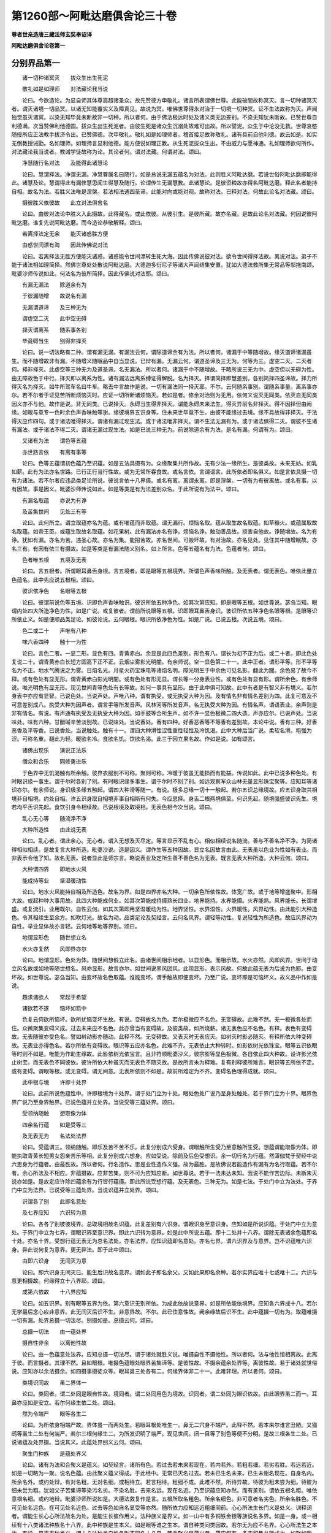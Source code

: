 第1260部～阿毗达磨俱舍论三十卷
==================================

**尊者世亲造唐三藏法师玄奘奉诏译**

**阿毗达磨俱舍论卷第一**

分别界品第一
------------

　　诸一切种诸冥灭　　拔众生出生死泥

　　敬礼如是如理师　　对法藏论我当说

　　论曰。今欲造论。为显自师其体尊高超诸圣众。故先赞德方申敬礼。诸言所表谓佛世尊。此能破闇故称冥灭。言一切种诸冥灭者。谓灭诸境一切品冥。以诸无知能覆实义及障真见。故说为冥。唯佛世尊得永对治于一切境一切种冥。证不生法故称为灭。声闻独觉虽灭诸冥。以染无知毕竟未断故非一切种。所以者何。由于佛法极远时处及诸义类无边差别。不染无知犹未断故。已赞世尊自利德满。次当赞佛利他德圆。拔众生出生死泥者。由彼生死是诸众生沉溺处故难可出故。所以譬泥。众生于中沦没无救。世尊哀愍随授所应正法教手拔济令出。已赞佛德。次申敬礼。敬礼如是如理师者。稽首接足故称敬礼。诸有具前自他利德。故云如是。如实无倒教授诫勖。名如理师。如理师言显利他德。能方便说如理正教。从生死泥拔众生出。不由威力与愿神通。礼如理师欲何所作。对法藏论我当说者。教诫学徒故称为论。其论者何。谓对法藏。何谓对法。颂曰。

　　净慧随行名对法　　及能得此诸慧论

　　论曰。慧谓择法。净谓无漏。净慧眷属名曰随行。如是总说无漏五蕴名为对法。此则胜义阿毗达磨。若说世俗阿毗达磨即能得此。诸慧及论。慧谓得此有漏修慧思闻生得慧及随行。论谓传生无漏慧教。此诸慧论。是彼资粮故亦得名阿毗达磨。释此名者能持自相。故名为法。若胜义法唯是涅槃。若法相法通四圣谛。此能对向或能对观。故称对法。已释对法。何故此论名对法藏。颂曰。

　　摄彼胜义依彼故　　此立对法俱舍名

　　论曰。由彼对法论中胜义入此摄故。此得藏名。或此依彼。从彼引生。是彼所藏。故亦名藏。是故此论名对法藏。何因说彼阿毗达磨。谁复先说阿毗达磨。而今造论恭敬解释。颂曰。

　　若离择法定无余　　能灭诸惑胜方便

　　由惑世间漂有海　　因此传佛说对法

　　论曰。若离择法无胜方便能灭诸惑。诸惑能令世间漂转生死大海。因此传佛说彼对法。欲令世间得择法故。离说对法。弟子不能于诸法相如理简择。然佛世尊处处散说阿毗达磨。大德迦多衍尼子等诸大声闻结集安置。犹如大德法救所集无常品等邬拖南颂。毗婆沙师传说如此。何法名为彼所简择。因此传佛说对法耶。颂曰。

　　有漏无漏法　　除道余有为

　　于彼漏随增　　故说名有漏

　　无漏谓道谛　　及三种无为

　　谓虚空二灭　　此中空无碍

　　择灭谓离系　　随系事各别

　　毕竟碍当生　　别得非择灭

　　论曰。说一切法略有二种。谓有漏无漏。有漏法云何。谓除道谛余有为法。所以者何。诸漏于中等随增故。缘灭道谛诸漏虽生。而不随增故非有漏。不随增义随眠品中自当显说。已辩有漏。无漏云何。谓道圣谛及三无为。何等为三。虚空二灭。二灭者何。择非择灭。此虚空等三种无为及道圣谛。名无漏法。所以者何。诸漏于中不随增故。于略所说三无为中。虚空但以无碍为性。由无障故色于中行。择灭即以离系为性。诸有漏法远离系缚证得解脱。名为择灭。择谓简择即慧差别。各别简择四圣谛故。择力所得灭名为择灭。如牛所驾车名曰牛车。略去中言故作是说。一切有漏法同一择灭耶。不尔。云何随系事别。谓随系事量。离系事亦尔。若不尔者于证见苦所断烦恼灭时。应证一切所断诸烦恼灭。若如是者。修余对治则为无用。依何义说灭无同类。依灭自无同类因义亦不与他。故作是说。非无同类。已说择灭。永碍当生得非择灭。谓能永碍未来法生。得灭异前名非择灭。得不因择但由阙缘。如眼与意专一色时余色声香味触等谢。缘彼境界五识身等。住未来世毕竟不生。由彼不能缘过去境。缘不具故得非择灭。于法得灭应作四句。或于诸法唯得择灭。谓诸有漏过现生法。或于诸法唯非择灭。谓不生法无漏有为。或于诸法俱得二灭。谓彼不生诸有漏法。或于诸法不得二灭。谓诸无漏过现生法。如是已说三种无为。前说除道余有为法。是名有漏。何谓有为。颂曰。

　　又诸有为法　　谓色等五蕴

　　亦世路言依　　有离有事等

　　论曰。色等五蕴谓初色蕴乃至识蕴。如是五法具摄有为。众缘聚集共所作故。无有少法一缘所生。是彼类故。未来无妨。如乳如薪。此有为法亦名世路。已行正行当行性故。或为无常所吞食故。或名言依。言谓语言。此所依者即名俱义。如是言依具摄一切有为诸法。若不尔者应违品类足论所说。彼说言依十八界摄。或名有离。离谓永离。即是涅槃。一切有为有彼离故。或名有事。以有因故。事是因义。毗婆沙师传说如此。如是等类是有为法差别众名。于此所说有为法中。颂曰。

　　有漏名取蕴　　亦说为有诤

　　及苦集世间　　见处三有等

　　论曰。此何所立。谓立取蕴亦名为蕴。或有唯蕴而非取蕴。谓无漏行。烦恼名取。蕴从取生故名取蕴。如草糠火。或蕴属取故名取蕴。如帝王臣。或蕴生取故名取蕴。如花果树。此有漏法亦名有诤。烦恼名诤。触动善品故。损害自他故。诤随增故。名为有诤。犹如有漏。亦名为苦。违圣心故。亦名为集。能招苦故。亦名世间。可毁坏故。有对治故。亦名见处。见住其中随增眠故。亦名三有。有因有依三有摄故。如是等类是有漏法随义别名。如上所言。色等五蕴名有为法。色蕴者何。颂曰。

　　色者唯五根　　五境及无表

　　论曰。言五根者。所谓眼耳鼻舌身根。言五境者。即是眼等五根境界。所谓色声香味所触。及无表者。谓无表色。唯依此量立色蕴名。此中先应说五根相。颂曰。

　　彼识依净色　　名眼等五根

　　论曰。彼谓前说色等五境。识即色声香味触识。彼识所依五种净色。如其次第应知。即是眼等五根。如世尊说。苾刍当知。眼谓内处四大所造净色为性。如是广说。或复彼者。谓前所说眼等五根。识即眼耳鼻舌身识。彼识所依五种净色名眼等根。是眼等识所依止义。如是便顺品类足论。如彼论说。云何眼根。眼识所依净色为性。如是广说。已说五根。次说五境。颂曰。

　　色二或二十　　声唯有八种

　　味六香四种　　触十一为性

　　论曰。言色二者。一显二形。显色有四。青黄赤白。余显是此四色差别。形色有八。谓长为初不正为后。或二十者。即此色处复说二十。谓青黄赤白长短方圆高下正不正。云烟尘雾影光明闇。有余师说。空一显色第二十一。此中正者。谓形平等。形不平等名为不正。地水气腾说之为雾。日焰名光。月星火药宝珠电等诸焰名明。障光明生于中余色可见名影。翻此为闇。余色易了故今不释。或有色处有显无形。谓青黄赤白影光明闇。或有色处有形无显。谓长等一分身表业性。或有色处有显有形。谓所余色。有余师说。唯光明色有显无形。现见世间青等色处有长等故。如何一事具有显形。由于此中俱可知故。此中有者是有智义非有境义。若尔身表中亦应有显智。已说色处。当说声处。声唯八种。谓有执受。或无执受大种为因。及有情名非有情名差别为四。此复可意及不可意差别成八。执受大种为因声者。谓言手等所发音声。风林河等所发音声。名无执受大种为因。有情名声。谓语表业。余声则是非有情名。有说。有声通有执受及无执受大种为因。如手鼓等合所生声。如不许一显色极微二四大造。声亦应尔。已说声处。当说味处。味有六种。甘醋碱辛苦淡别故。已说味处。当说香处。香有四种。好香恶香等不等香有差别故。本论中说。香有三种。好香恶香及平等香。已说香处。当说触处。触有十一。谓四大种滑性涩性重性轻性及冷饥渴。此中大种后当广说。柔软名滑。粗强为涩。可称名重。翻此为轻。暖欲名冷。食欲名饥。饮欲名渴。此三于因立果名故。作如是说。如有颂言。

　　诸佛出现乐　　演说正法乐

　　僧众和合乐　　同修勇进乐

　　于色界中无饥渴触有所余触。彼界衣服别不可称。聚则可称。冷暖于彼虽无能损而有能益。传说如此。此中已说多种色处。有时眼识缘一事生。谓于尔时各别了别。有时眼识缘多事生。谓于尔时不别了别。如远观察军众山林无量显形珠宝聚等。应知耳等诸识亦尔。有余师说。身识极多缘五触起。谓四大种滑等随一。有说。极多总缘一切十一触起。若尔五识总缘境故。应五识身取共相境非自相境。约处自相。许五识身取自相境非事自相斯有何失。今应思择。身舌二根两境俱至。何识先起。随境强盛彼识先生。境若均平舌识先起。食饮引身令相续故。已说根境及取境相。无表色相今次当说。颂曰。

　　乱心无心等　　随流净不净

　　大种所造性　　由此说无表

　　论曰。乱心者。谓此余心。无心者。谓入无想及灭尽定。等言显示不乱有心。相似相续说名随流。善与不善名净不净。为简诸得相似相续。是故复言大种所造。毗婆沙说。造是因义。谓作生等五种因故。显立名因故言由此。无表虽以色业为性如有表业。而非表示令他了知。故名无表。说者显此是师宗言。略说表业及定所生善不善色名为无表。既言无表大种所造。大种云何。颂曰。

　　大种谓四界　　即地水火风

　　能成持等业　　坚湿暖动性

　　论曰。地水火风能持自相及所造色。故名为界。如是四界亦名大种。一切余色所依性故。体宽广故。或于地等增盛聚中。形相大故。或起种种大事用故。此四大种能成何业。如其次第能成持摄熟长四业。地界能持。水界能摄。火界能熟。风界能长。长谓增盛。或复流引。业用既尔。自性云何。如其次第即用坚湿暖动为性。地界坚性。水界湿性。火界暖性。风界动性。由此能引大种造色。令其相续生至余方。如吹灯光。故名为动。品类足论及契经言。云何名风界。谓轻等动性。复说轻性为所造色。故应风界动为自性。举业显体故亦言轻。云何地等地等界别。颂曰。

　　地谓显形色　　随世想立名

　　水火亦复然　　风即界亦尔

　　论曰。地谓显形。色处为体。随世间想假立此名。由诸世间相示地者。以显形色。而相示故。水火亦然。风即风界。世间于动立风名故或如地等随世想名。风亦显形。故言亦尔。如世间说黑风团风。此用显形。表示风故。何故此蕴无表为后说为色耶。由变坏故。如世尊说。苾刍当知。由变坏故名色取蕴。谁能变坏。谓手触故即便变坏。乃至广说。变坏即是可恼坏义。故义品中作如是说。

　　趣求诸欲人　　常起于希望

　　诸欲若不遂　　恼坏如箭中

　　色复云何欲所恼坏。欲所扰恼变坏生故。有说。变碍故名为色。若尔极微应不名色。无变碍故。此难不然。无一极微各处而住。众微聚集变碍义成。过去未来应不名色。此亦曾当有变碍故。及彼类故。如所烧薪。诸无表色应不名色。有释。表色有变碍故。无表随彼亦受色名。譬如树动影亦随动。此释不然。无变碍故。又表灭时无表应灭。如树灭时影必随灭。有释所依大种变碍故。无表业亦得色名。若尔所依有变碍故。眼识等五应亦名色。此难不齐。无表依止大种转时。如影依树光依珠宝。眼等五识依眼等时则不如是。唯能为作助生缘故。此影依树光依宝言。且非符顺毗婆沙义。彼宗影等显色极微。各自依止四大种故。设许影光依止树宝。而无表色不同彼依。彼许所依大种虽灭而无表色不随灭故。是故所言未为释难。复有别释彼所难言。眼识等五所依不定。或有变碍。谓眼等根。或无变碍。谓无间意。无表所依则不如是。故前所难定为不齐。变碍名色理得成就。颂曰。

　　此中根与境　　许即十处界

　　论曰。此前所说色蕴性中。许即根境为十处界。谓于处门立为十处。眼处色处广说乃至身处触处。若于界门立为十界。眼界色界广说乃至身界触界。已说色蕴并立处界。当说受等三蕴处界。颂曰。

　　受领纳随触　　想取像为体

　　四余名行蕴　　如是受等三

　　及无表无为　　名法处法界

　　论曰。受蕴谓三。领纳随触。即乐及苦不苦不乐。此复分别成六受身。谓眼触所生受乃至意触所生受。想蕴谓能取像为体。即能执取青黄长短男女怨亲苦乐等相。此复分别成六想身。应如受说。除前及后色受想识。余一切行名为行蕴。然薄伽梵于契经中说六思身为行蕴者。由最胜故。所以者何。行名造作。思是业性造作义强。故为最胜。是故佛说若能造作有漏有为名行取蕴。若不尔者。余心所法及不相应。非蕴摄故。应非苦集。则不可为应知应断。如世尊说。若于一法未达未知。我说不能作苦边际。未断未灭说亦如是。是故定应许除四蕴余有为行皆行蕴摄。即此所说受想行蕴。及无表色。三种无为。如是七法。于处门中立为法处。于界门中立为法界。已说受等三蕴处界。当说识蕴并立处界。颂曰。

　　识谓各了别　　此即名意处

　　及七界应知　　六识转为意

　　论曰。各各了别彼彼境界。总取境相故名识蕴。此复差别有六识身。谓眼识身至意识身。应知如是所说识蕴。于处门中立为意处。于界门中立为七界。谓眼识界至意识界。即此六识转为意界。如是此中所说五蕴。即十二处并十八界。谓除无表诸余色蕴即名十处。亦名十界。受想行蕴无表无为总名法处。亦名法界。应知识蕴即名意处。亦名七界。谓六识界及与意界。岂不识蕴唯六识身。异此说何复为意界。更无异法。即于此中颂曰。

　　由即六识身　　无间灭为意

　　论曰。即六识身无间灭已。能生后识故名意界。谓如此子即名余父。又如此果即名余种。若尔实界应唯十七或唯十二。六识与意更相摄故。何缘得立十八界耶。颂曰。

　　成第六依故　　十八界应知

　　论曰。如五识界。别有眼等五界为依。第六意识无别所依。为成此依故说意界。如是所依能依境界。应知各六界成十八。若尔无学最后念心应非意界。此无间灭后识不生。非意界故。不尔。此已住意性故。阙余缘故后识不生。此中蕴摄一切有为。取蕴唯摄一切有漏。处界总摄一切法尽。别摄如是。总摄云何。颂曰。

　　总摄一切法　　由一蕴处界

　　摄自性非余　　以离他性故

　　论曰。由一色蕴意处法界。应知总摄一切法尽。谓于诸处就胜义说。唯摄自性不摄他性。所以者何。法与他性恒相离故。此离于彼。而言摄者。其理不然。且如眼根。唯摄色蕴眼处眼界苦集谛等。是彼性故。不摄余蕴余处界等。离彼性故。若于诸处就世俗说。应知亦以余法摄余。如四摄事摄徒众等。眼耳鼻三处各有二。何缘界体非二十一。此难非理。所以者何。颂曰。

　　类境识同故　　虽二界体一

　　论曰。类同者。谓二处同是眼自性故。境同者。谓二处同用色为境故。识同者。谓二处同为眼识依故。由此眼界虽二而一。耳鼻亦应如是安立。若尔何缘生依二处。颂曰。

　　然为令端严　　眼等各生二

　　论曰。为所依身相端严故。界体虽一而两处生。若眼耳根处唯生一。鼻无二穴身不端严。此释不然。若本来尔谁言丑陋。又猫鸱等虽生二处有何端严。若尔三根何缘生二。为所发识明了端严。现见世间。闭一目等了别色等便不分明。是故三根各生二处。已说诸蕴及处界摄。当说其义。此蕴处界别义云何。颂曰。

　　聚生门种族　　是蕴处界义

　　论曰。诸有为法和合聚义是蕴义。如契经言。诸所有色。若过去若未来若现在。若内若外。若粗若细。若劣若胜。若远若近。如是一切略为一聚。说名色蕴。由此聚义蕴义得成。于此经中。无常已灭名过去。若未已生名未来。已生未谢名现在。自身名内。所余名外。或约处辩。有对名粗。无对名细。或相待立。若言相待。粗细不成。此难不然。所待异故。待彼为粗未尝为细。待彼为细未尝为粗。犹如父子苦集谛等染污名劣。不染名胜。去来名远。现在名近。乃至识蕴应知亦然。而有差别。谓依五根名粗。唯依意根名细。或约地辩。毗婆沙师所说如是。大德法救复作是言。五根所取名粗色。所余名细色。非可意者名劣色。所余名胜色。不可见处名远色。在可见处名近色。过去等色如自名显受等亦然。随所依力应知远近粗细同前。心心所法生长门义是处义。训释词者。谓能生长心心所法故名为处。是能生长彼作用义。法种族义是界义。如一山中有多铜铁金银等族说名多界。如是一身。或一相续有十八类诸法种族名十八界。此中种族是生本义。如是眼等谁之生本。谓自种类同类因故。若尔无为应不名界。心心所法生之本故。有说。界声表种类义。谓十八法种类自性各别不同名十八界。若言聚义是蕴义者。蕴应假有。多实积集共所成故。如聚如我。此难不然。一实极微亦名蕴故。若尔不应言聚义是蕴义。非一实物有聚义故。有说。能荷重担义是蕴义。由此世间说肩名蕴。物所聚故。或有说者。可分段义是蕴义。故世有言。汝三蕴还我当与汝。此释越经。经说聚义是蕴义故。如契经言。诸所有色若过去等。广说如前。若谓此经显过去等一一色等各别名蕴。是故一切过去色等一一实物各各名蕴。此执非理。故彼经言。如是一切略为一聚说名蕴故。是故如聚。蕴定假有。若尔应许诸有色处亦是假有。眼等极微。要多积聚成生门故。此难非理。多积聚中一一极微。有因用故。若不尔者。根境相助共生识等。应非别处。是则应无十二处别。然毗婆沙作如是说。对法诸师若观假蕴。彼说极微一界一处一蕴少分。若不观者。彼说极微即是一界一处一蕴。此应于分假谓有分。如烧少衣亦说烧衣。何故世尊于所知境。由蕴等门作三种说。颂曰。

　　愚根乐三故　　说蕴处界三

　　论曰。所化有情有三品故。世尊为说蕴等三门。传说。有情愚有三种。或愚心所总执为我。或唯愚色。或愚色心。根亦有三。谓利中钝。乐亦三种。谓乐略中及广文故。如其次第世尊为说蕴处界三。何缘世尊说余心所总置行蕴。别分受想为二蕴耶。颂曰。

　　诤根生死因　　及次第因故

　　于诸心所法　　受想别为蕴

　　论曰。诤根有二。谓着诸欲及着诸见。此二受想。如其次第为最胜因。味受力故贪着诸欲。倒想力故贪着诸见。又生死法以受及想为最胜因。由耽着受起倒想故。生死轮回。由此二因及后当说次第因故。应知别立受想为蕴。其次第因。邻次当辩。何故无为说在处界。非蕴摄耶。颂曰。

　　蕴不摄无为　　义不相应故

　　论曰。三无为法不可说在色等蕴中。与色等义不相应故。谓体非色乃至非识。亦不可说为第六蕴。彼与蕴义不相应故。聚义是蕴。如前具说。谓无为法。非如色等有过去等品类差别可略一聚名无为蕴。又言取蕴为显染依。染净二依蕴言所显。无为于此二义都无。义不相应故不立蕴。有说。如瓶破非瓶。如是蕴息应非蕴。彼于处界例应成失。如是已说诸蕴废立。当说次第。颂曰。

　　随粗染器等　　界别次第立

　　论曰。色有对故诸蕴中粗。无色中粗唯受行相。故世说我手等痛言。待二想粗。男女等想易了知故。行粗过识。贪嗔等行易了知故。识最为细。总取境相难分别故。由此随粗立蕴次第。或从无始生死已来。男女于色更相爱乐。此由耽着乐受味故。耽受复因倒想生故。此倒想生由烦恼故。如是烦恼依识而生。此及前三皆染污识。由此随染立蕴次第。或色如器。受类饮食。想同助味。行似厨人。识喻食者。故随器等立蕴次第。或随界别立蕴次第。谓欲界中有诸妙欲。色相显了。色界静虑有胜喜等。受相显了。三无色中取空等相。想相显了。第一有中思最为胜。行相显了。此即识住。识住其中显似世间田种次第。是故诸蕴次第如是。由此五蕴无增减过。即由如是诸次第因。离行别立受想二蕴。谓受与想。于诸行中相粗生染。类食同助。二界中强故别立蕴。处界门中应先辨说六根次第。由斯境识次第可知。颂曰。

　　前五境唯现　　四境唯所造

　　余用远速明　　或随处次第

　　论曰。于六根中。眼等前五唯取现境。是故先说。意境不定。三世无为。或唯取一或二三四。所言四境唯所造者。前流至此。五中前四境唯所造。是故先说。身境不定。或取大种。或取造色。或二俱取。余谓前四。如其所应用远速明。是故先说。谓眼耳根取远境故。在二先说。二中眼用远故先说。远见山河不闻声故。又眼用速。先远见人撞击钟鼓后闻声故。鼻舌两根用俱非远。先说鼻者。由速明故。如对香美诸饮食时。鼻先嗅香舌后尝味。或于身中随所依处上下差别说根次第。谓眼所依最居其上。次耳鼻舌身多居下。意无方处。有即依止诸根生者。故最后说。何缘十处皆色蕴摄。唯于一种立色处名。又十二处体皆是法。唯于一种立法处名。颂曰。

　　为差别最胜　　摄多增上法

　　故一处名色　　一名为法处

　　论曰。为差别者。为令了知境有境性种种差别。故于色蕴就差别相建立十处不总为一。若无眼等差别想名。而体是色立名色处。此为眼等名所简别。虽标总称而即别名。又诸色中色处最胜。故立通名。由有对故。手等触时即便变坏。及有见故。可示在此在彼差别。又诸世间唯于此处同说为色。非于眼等。又为差别立一法处。非于一切。如色应知。又于此中摄受想等众多法故。应立通名。又增上法。所谓涅槃。此中摄故独立为法。有余师说。色处中有二十种色最粗显故。肉天圣慧三眼境故。独立色名。法处中有诸法名故。诸法智故。独立法名。诸契经中。有余种种蕴及处界名想可得。为即此摄。为离此耶。彼皆此摄。如应当知。且辩摄余诸蕴名想。颂曰。

　　牟尼说法蕴　　数有八十千

　　彼体语或名　　此色行蕴摄

　　论曰。诸说佛教语为体者。彼说法蕴皆色蕴摄。诸说佛教名为体者。彼说法蕴皆行蕴摄。此诸法蕴其量云何。颂曰。

　　有言诸法蕴　　量如彼论说

　　或随蕴等言　　如实行对治

　　论曰。有诸师言。八万法蕴一一量等法蕴足论。谓彼一一有六千颂。如对法中法蕴足说。或说。法蕴随蕴等言一一差别数有八万。谓蕴、处、界．缘起．谛．食．静虑．无量．无色．解脱．胜处．遍处．觉品．神通．无诤．愿智．无碍解等。一一教门名一法蕴。如实说者。所化有情有贪嗔等八万行别。为对治彼八万行故。世尊宣说八万法蕴。如彼所说八万法蕴皆此五中二蕴所摄。如是余处诸蕴处界类亦应然。颂曰。

　　如是余蕴等　　各随其所应

　　摄在前说中　　应审观自相

　　论曰。余契经中诸蕴处界。随应摄在前所说中。如此论中所说蕴等。应审观彼一一自相。且诸经中说余五蕴。谓戒定慧解脱解脱智见五蕴。彼中戒蕴此色蕴摄。彼余四蕴此行蕴摄。又诸经说十遍处等。前八遍处。无贪性故此法处摄。若兼助伴五蕴性故。即此意处法处所摄。摄八胜处应知亦尔。空识遍处。空无边等四无色处四蕴性故。即此意处法处所摄。五解脱处慧为性故。此法处摄。若兼助伴。即此声意法处所摄。复有二处。谓无想有情天处。及非想非非想处。初处即此十处所摄。无香味故。后处即此意法处摄。四蕴性故。又多界经说界差别。有六十二。随其所应当知皆此十八界摄。且彼经中所说六界。地水火风四界已说。空识二界未说其相。为即虚空名为空界。为一切识名识界耶。不尔云何。颂曰。

　　空界谓窍隙　　传说是明闇

　　识界有漏识　　有情生所依

　　论曰。诸有门窗及口鼻等。内外窍隙名为空界。如是窍隙云何应知。传说。窍隙即是明闇。非离明闇窍隙可取。故说空界明闇为体。应知此体不离昼夜。即此说名邻阿伽色。传说。阿伽谓积集色。极能为碍故名阿伽。此空界色与彼相邻。是故说名邻阿伽色。有说。阿伽即空界色。此中无碍故名阿伽。即阿伽色余碍相邻。是故说名邻阿伽色。诸有漏识名为识界。云何不说诸无漏识为识界耶。由许六界是诸有情生所依故。如是诸界从续生心。至命终心恒持生故。诸无漏法则不如是。彼六界中。前四即此触界所摄。第五即此色界所摄。第六即此七心界摄。彼经余界如其所应。皆即此中十八界摄。

**阿毗达磨俱舍论卷第二**

分别界品第一之二
----------------

　　复次于前所说十八界中。几有见几无见。几有对几无对。几善几不善几无记。颂曰。

　　一有见谓色　　十有色有对

　　此除色声八　　无记余三种

　　论曰。十八界中色界有见。以可示现此彼差别。由此义准说余无见。如是已说有见无见。唯色蕴摄十界有对。对是碍义。此复三种。障碍境界所缘异故。障碍有对。谓十色界。自于他处被碍不生。如手碍手或石碍石或二相碍。境界有对。谓十二界法界一分。诸有境法于色等境。故施设论作如是言。有眼于水有碍非陆。如鱼等眼。有眼于陆有碍非水。从多分说。如人等眼。有眼俱碍。如毕舍遮室兽摩罗及捕鱼人虾蟆等眼。有俱非碍。谓除前相。有眼于夜有碍非昼。如诸蝙蝠鸺鹠等眼。有眼于昼有碍非夜。从多分说。如人等眼。有眼俱碍。如狗野干马豹豺狼猫狸等眼。有俱非碍。谓除前相。此等名为境界有对。所缘有对。谓心心所于自所缘。境界所缘复有何别。若于彼法此有功能。即说彼为此法境界。心心所法执彼而起。彼于心等名为所缘。云何眼等于自境界所缘转时说名有碍。越彼于余此不转故。或复碍者是和会义。谓眼等法于自境界及自所缘和会转故。应知此中唯就障碍有对而说。故但言十有色有对。更相障故。由此义准说余无对。若法境界有对。亦障碍有对耶。应作四句。谓七心界法界一分诸相应法是第一句。色等五境是第二句。眼等五根是第三句。法界一分非相应法是第四句。若法境界有对。亦所缘有对耶。应顺后句。谓若所缘有对。定是境界有对。有虽境界有对而非所缘有对。谓眼等五根。此中大德鸠摩逻多作如是说。

　　是处心欲生　　他碍令不起

　　应知是有对　　无对此相违

　　此是所许。如是已说有对无对。于此所说十有对中。除色及声余八无记。谓五色根。香味触境。不可记为善不善性故名无记。有说。不能记异熟果故名无记。若尔无漏应唯无记。其余十界通善等三。谓七心界与无贪等相应名善。贪等相应名为不善。余名无记。法界若是无贪等性相应等起择灭名善。若贪等性相应等起名为不善。余名无记。色界声界若善不善心力等起身语表摄。是善不善。余是无记。已说善等。十八界中几欲界系。几色界系。几无色界系。颂曰。

　　欲界系十八　　色界系十四

　　除香味二识　　无色系后三

　　论曰。系谓系属即被缚义。欲界所系具足十八。色界所系唯十四种。除香味境及鼻舌识。除香味者段食性故。离段食欲方得生彼。除鼻舌识无所缘故若尔触界于彼应无。如香味境段食性故。彼所有触非段食性。若尔香味类亦应然。香味离食无别受用。触有别用持根衣等。彼离食欲香味无用。有根衣等故触非无。有余师说。住此依彼静虑等至见色闻声。轻安俱起有殊胜触摄益于身。是故此三生彼静虑犹相随逐。香味不尔。故在彼无。若尔鼻舌彼应非有。如香味境彼无用故。不尔二根于彼有用。谓起言说及庄严身。若为严身及起说用。但须依处。何用二根。如无男根亦无依处。二根无者依处亦无。于彼可无男根依处。彼无用故。鼻舌依处彼有用故。离根应有。有虽无用而有根生。如处胞胎定当死者。有虽无用而非无因。彼从何因得有根起。于根有爱发殊胜业。若离境爱于根定然。彼离境贪应无鼻舌。或应许彼男根亦生。若谓不生由丑陋者。阴藏隐密何容丑陋。又诸根生非由有用。若有因力无用亦生。男根于彼虽为丑陋。设许有因于彼应起。男根非有鼻舌应无。若尔便违契经所说。彼无支缺不减诸根。随彼诸根应可有者。说为不减。何所相违。若不许然男根应有。如是说者鼻舌二根于彼非无。但无香味。以六根爱依内身生非依境界而得现起。其男根爱依淫触生。淫触彼无。男根非有。故于色界十八界中。唯十四种理得成立。无色界系唯有后三。所谓意法及意识界。要离色欲于彼得生。故无色中无十色界依缘无故五识亦无。故唯后三无色界系。已说界系。十八界中几有漏几无漏。颂曰。

　　意法意识通　　所余唯有漏

　　论曰。意及意识道谛摄者。名为无漏。余名有漏。法界若是道谛无为。名为无漏。余名有漏。余十五界唯名有漏。如是已说有漏无漏。十八界中几有寻有伺。几无寻唯伺。几无寻无伺。颂曰。

　　五识唯寻伺　　后三三余无

　　论曰。眼等五识有寻有伺。由与寻伺恒共相应。以行相粗外门转故。显义决定。故说唯言。后三谓是意法意识。根境识中各居后故。此后三界皆通三品。意界意识界及相应法界除寻与伺。若在欲界初静虑中有寻有伺。静虑中间无寻唯伺。第二静虑以上诸地乃至有顶无寻无伺。法界所摄非相应法。静虑中间伺亦如是。寻一切时无寻唯伺。无第二寻故。但伺相应故。伺在欲界初静虑中三品不收。应名何等。此应名曰无伺唯寻。无第二伺故。但寻相应故。由此故言有寻伺地有四品法。一有寻有伺。谓除寻伺余相应法。二无寻唯伺。谓即是寻。三无寻无伺。谓即一切非相应法。四无伺唯寻。谓即是伺。余十色界寻伺俱无。常与寻伺不相应故。若五识身有寻有伺。如何得说无分别耶。颂曰。

　　说五无分别　　由计度随念

　　以意地散慧　　意诸念为体

　　论曰。传说。分别略有三种。一自性分别。二计度分别。三随念分别。由五识身虽有自性而无余二。说无分别。如一足马名为无足。自性分别体唯是寻。后心所中自当辩释。余二分别如其次第。意地散慧诸念为体。散谓非定。意识相应散慧。名为计度分别。若定若散意识相应诸念。名为随念分别。如是已说有寻伺等。十八界中几有所缘几无所缘。几有执受几无执受。颂曰。

　　七心法界半　　有所缘余无

　　前八界及声　　无执受余二

　　论曰。六识意界及法界摄诸心所法。名有所缘。能取境故。余十色界及法界摄不相应法。名无所缘。义准成故。如是已说有所缘等。十八界中九无执受。前七心界及法界全。此八及声皆无执受。所余九界各通二门。谓有执受无执受故。眼等五根住现在世名有执受。过去未来名无执受。色香味触住现在世不离五根名有执受。若住现在非不离根过去未来。名无执受。如在身内除与根合。发毛爪齿大小便利洟唾血等。及在身外地水等中色香味触虽在现世而无执受。有执受者。此言何义。心心所法共所执持摄为依处名有执受。损益展转更相随故。即诸世间说有觉触。众缘所触觉乐等故。与此相违名无执受。如是已说有执受等。十八界中几大种性几所造性。几可积集几非积集。颂曰。

　　触界中有二　　余九色所造

　　法一分亦然　　十色可积集

　　论曰。触界通二。谓大种及所造。大种有四。谓坚性等。所造有七。谓滑性等。依大种生故名所造。余九色界唯是所造。谓五色根色等四境。法界一分无表业色亦唯所造。余七心界法界一分。除无表色俱非二种。尊者觉天作如是说。十种色处唯大种性。彼说不然。契经唯说坚等四相为大种故。此四大种唯触摄故。非坚湿等眼等所取。非色声等身根所觉。是故彼说理定不然。又契经说。苾刍当知。眼谓内处四大种所造净色。有色无见有对。乃至身处广说亦尔。苾刍当知。色谓外处四大种所造。有色有见有对。声谓外处四大种所造。有色无见有对。香味二处广说亦尔。触谓外处。是四大种及四大种所造。有色无见有对。如是经中唯说触处摄四大种。分明显示余有色处皆非大种。若尔何故。契经中言谓于眼肉团中若内各别坚性坚类。乃至广说。彼说不离眼根肉团有坚性等。无相违过。入胎经中。唯说六界为士夫者。为显能成士夫本事。非唯尔所。彼经复说六触处故。又诸心所应非有故。亦不应执心所即心。以契经言想受等心所法依止心故。又亦说有贪心等故。由此如前所说诸界大种所造差别义成。如是已说大种性等。十八界中。五根五境十有色界。是可积集。极微聚故。义准余八非可积集。非极微故。如是已说可积集等。十八界中。几能斫几所斫。几能烧几所烧。几能称几所称。颂曰。

　　谓唯外四界　　能斫及所斫

　　亦所烧能称　　能烧所称诤

　　论曰。色香味触成斧薪等。此即名为能斫所斫。何法名斫。薪等色聚相逼续生。斧等分隔令各续起。此法名斫。身等色根不名所斫。非可全断令成二故。非身根等可成二分。支分离身则无根故。又身根等亦非能斫。以净妙故如珠宝光。如能斫所斫体唯外四界。所烧能称其体亦尔。谓唯外四界名所烧能称。身等色根亦非二事。以净妙故如珠宝光。声界总非。不相续故。能烧所称有异诤论。谓或有说。能烧所称体亦如前。唯外四界。或复有说。唯有火界可名能烧。所称唯重。如是已说能所斫等。十八界中几异熟生。几所长养。几等流性。几有实事。几一刹那。颂曰。

　　内五有熟养　　声无异熟生

　　八无碍等流　　亦异熟生性

　　余三实唯法　　刹那唯后三

　　论曰。内五即是眼等五界。有异熟生及所长养无等流者。离异熟生及所长养无别性故。异熟因所生名异熟生。如牛所驾车名曰牛车。略去中言故作是说。或所造业至得果时变而能熟故名异熟。果从彼生名异熟生。彼所得果与因别类。而是所熟故名异熟。或于因土假立果名。如于果上假立因名。如契经说。今六触处。应知即是昔所造业。饮食资助眠睡等持胜缘所益名所长养。有说。梵行亦能长养。此唯无损非别有益。长养相续常能护持异熟相续。犹如外郭防援内城。声有等流及所长养无异熟生。所以者何。随欲转故。若尔不应施设论说善修远离粗恶语故。感得大士梵音声相。有说。声属第三传故。虽由彼生而非异熟。谓从彼业生诸大种。从诸大种缘击发声。有说。声属第五传故。虽由彼生而非异熟。谓彼业生异熟大种。从此传生长养大种。此复传生等流大种。此乃生声。若尔身受从业所生大种生故。应非异熟。若受如声便违正理。八无碍者。七心法界。此有等流异熟生性。同类遍行因所生者是等流性。若异熟因所引生者名异熟生。诸无碍法无积集故非所长养。余谓余四色香味触。皆通三种。有异熟生。有所长养。有等流性。实唯法者。实谓无为。以坚实故。此法界摄故。唯法界独名有实。意法意识名为后三。于六三中最后说故。唯此三界有一刹那。谓初无漏苦法忍品。非等流故名一刹那。此说究竟非等流者。余有为法无非等流。苦法忍相应心名意界意识界。余俱起法名为法界。如是已说异熟生等。今应思择。若有眼界先不成就今得成就亦眼识耶。若眼识界先不成就今得成就亦眼界耶。如是等问。今应略答。颂曰。

　　眼与眼识界　　独俱得非等

　　论曰。独得者。谓或有眼界先不成就今得成就非眼识。谓生欲界渐得眼根。及无色没生二三四静虑地时。或有眼识先不成就今得成就非眼界。谓生二三四静虑地眼识现起。及从彼没生下地时。俱得者。谓或有二界先不成就今得成就。谓无色没生于欲界及梵世时。非者俱非。谓除前相。等谓若有成就眼界亦眼识耶。应作四句。第一句者。谓生二三四静虑地眼识不起。第二句者。谓生欲界未得眼根及得已失。第三句者。谓生欲界得眼不失。及生梵世若生二三四静虑地正见色时。第四句者。谓除前相。如是眼界与色界眼识与色界得成就等如理应思。为摄如是所未说义。是故颂中总复言等。如是已说得成就等。十八界中几内几外。颂曰。

　　内十二眼等　　色等六为外

　　论曰。六根六识十二名内。外谓所余色等六境。我依名内。外谓此余。我体既无内外何有。我执依止故。假说心为我。故契经说。

　　由善调伏我　　智者得生天

　　世尊余处说调伏心。如契经言。

　　应善调伏心　　心调能引乐

　　故但于心假说为我。眼等为此所依亲近。故说名内。色等为此所缘疏远。故说名外。若尔六识应不名内。未至意位非心依故。至意位时不失六识界。未至意位亦非越意相。若异此者。意界唯应在过去世六识唯在现在未来。便违自宗许十八界皆通三世。又若未来现在六识无意界相过去意界亦应不立。相于三世无改易故。已说内外。十八界中几是同分。几彼同分。颂曰。

　　法同分余二　　作不作自业

　　论曰。法同分者。谓一法界唯是同分。若境与识定为所缘。识于其中已生生法。此所缘境说名同分。无一法界不于其中已正当生无边意识。由诸圣者决定生心。观一切法皆为无我。彼除自体及俱有法。余一切法皆为所缘。如是所除亦第二念心所缘境。此二念心缘一切境无不周遍。是故法界恒名同分。余二者。谓余十七界皆有同分及彼同分。何名同分彼同分耶。谓作自业不作自业。若作自业名为同分。不作自业名彼同分。此中眼界于有见色已正当见名同分眼。如是广说。乃至意界各于自境应说自用。迦湿弥罗国毗婆沙师说。彼同分眼但有四种。谓不见色已正当灭及不生法。西方诸师说有五种。谓不生法复开为二。一有识属。二无识属。乃至身界应知亦然。意彼同分唯不生法。色界为眼已正当见名同分色。彼同分色亦有四种。谓非眼见已正当灭及不生法。广说乃至触界亦尔。各对自根应说自用。应知同分及彼同分。眼若于一是同分。于余一切亦同分。彼同分亦如是。广说乃至意界亦尔。色即不然于见者是同分。于不见者是彼同分。所以者何。色有是事。谓一所见亦多所见。如观月舞相扑等色。眼无是事。谓一眼根二能见色。眼不共故。依一相续建立同分及彼同分。色是共故。依多相续建立同分及彼同分。如说色界声香味触应知亦尔。声可如色。香味触三至根方取。是不共故。一取非余。理应如眼等。不应如色说。虽有是理而容有共。所以者何。香等三界于一及余。皆有可生鼻等识义。眼等不然。故知色说。眼等六识同分彼同分生不生法故。如意界说。云何同分彼同分义。根境识三更相交涉故名为分。或复分者是己作用。或复分者是所生触。同有此分故名同分。与此相违名彼同分。由非同分与彼同分种类分同。名彼同分。已说同分及彼同分。十八界中几见所断。几修所断。几非所断。颂曰。

　　十五唯修断　　后三界通三

　　不染非六生　　色定非见断

　　论曰。十五界者。谓十色界及五识界。唯修断者。此十五界唯修所断。后三界者。意界法界及意识界。通三者。谓此后三界各通三种。八十八随眠及彼俱有法并随行得。皆见所断。诸余有漏皆修所断。一切无漏皆非所断。岂不更有见所断法。谓异生性及招恶趣身语业等。此与圣道极相违故。虽尔此法非见所断。略说彼相。谓不染法。非六生色。定非见断。其异生性是不染污无记性摄。已离欲者断善根者犹成就故。此异生性若见所断。苦法忍位应是异生。六谓意处异此而生名非六生。是从眼等五根生义。即五识等。色谓一切身语业等。前及此色。定非见断。所以者何。非迷谛理亲发起故。如是已说见所断等。十八界中几是见几非见。颂曰。

　　眼法界一分　　八种说名见

　　五识俱生慧　　非见不度故

　　眼见色同分　　非彼能依识

　　传说不能观　　彼障诸色故

　　论曰。眼全是见。法界一分八种是见。余皆非见。何等为八。谓身见等五染污见。世间正见。有学正见。无学正见。于法界中此八是见。所余非见。身见等五随眠品中时至当说。世间正见。谓意识相应善有漏慧。有学正见。谓有学身中诸无漏见。无学正见。谓无学身中诸无漏见。譬如夜分昼分有云无云睹众色像明昧有异。如是世间诸见有染无染。学无学见。观察法相明昧不同。何故世间正见唯意识相应。以五识俱生慧不能决度故。审虑为先决度名见。五识俱慧无如是能。以无分别是故非见。准此所余染无染慧及诸余法非见应知。若尔眼根不能决度。云何名见。以能明利观照诸色故亦名见。若眼见者余识行时亦应名见。非一切眼皆能现见。谁能现见。谓同分眼与识合位能见非余。若尔则应彼能依识见色非眼。不尔眼识定非能见。所以者何。传说。不能观障色故。现见壁等所障诸色则不能观。若识见者识无对故。壁等不碍应见障色。于被障色眼识不生。识既不生如何当见。眼识于彼何故不生。许眼见者眼有对故于彼障色无见功能。识与所依一境转故。可言于彼眼识不生。许识见者何缘不起。眼岂如身根境合方取而言有对故不见彼耶。又颇胝迦琉璃云母水等所障云何得见。是故不由眼有对故于彼障色无见功能。若尔所执眼识云何。若于是处光明无隔。于彼障色眼识亦生。若于是处光明有隔。于彼障色眼识不生。识既不生故不能见。然经说眼能见色者。是见所依故说能见。如彼经言意能识法。非意能识。以过去故。何者能识。谓是意识。意是识依故说能识。或就所依说能依业。如世间说床座言声。又如经言眼所识色可爱可乐。然实非此可爱乐色是眼所识。又如经说。梵志当知。以眼为门唯为见色。故知眼识依眼门见。亦不应言门即是见。岂容经说以眼为见唯为见色。若识能见谁复了别。见与了别二用何异。以即见色名了色故。譬如少分慧名能见亦能简择。如是少分识名能见亦能了别。有余难言。若眼能见。眼是见者谁是见用。此言非难如共许识是能了别。然无了者了用不同。见亦应尔。有余复言。眼识能见。是见所依故。眼亦名能见。如鸣所依故亦说钟能鸣。若尔眼根识所依故应名能识。无如是失。世间同许眼识是见。由彼生时说能见色不言识色。毗婆沙中亦作是说。若眼所得眼识所受说名所见。是故但说眼名能见。不名能识。唯识现前说能识色。譬如说日名能作昼。经部诸师有作是说。如何共聚楂掣虚空眼色等缘生于眼识。此等于见孰为能所。唯法因果实无作用。为顺世情假兴言说。眼名能见。识名能了。智者于中不应封着。如世尊说。方域言词不应坚执。世俗名想不应固求。然迦湿弥罗国毗婆沙宗。说眼能见耳能闻鼻能嗅舌能尝身能觉意能了。于见色时。为一眼见。为二眼见。此无定准。颂曰。

　　或二眼俱时　　见色分明故

　　论曰。阿毗达磨诸大论师咸言。或时二眼俱见。以开二眼见色分明。开一眼时不分明故。又开一眼触一眼时。便于现前见二月等。闭一触一此事则无。是故或时二眼俱见。非所依别识成二分。住无方故不同碍色。若此宗说眼见耳闻乃至意了。彼所取境根正取时。为至不至。颂曰。

　　眼耳意根境　　不至三相违

　　论曰。眼耳意根取非至境。谓眼能见远处诸色。眼中药等则不能观。耳亦能闻远处声响。逼耳根者则不能闻。若眼耳根唯取至境。则修定者应不修生天眼耳根。如鼻根等。若眼能见不至色者。何故不能普见一切远有障等不至诸色。如何磁石吸不至铁。非吸一切不至铁耶。执见至境亦同此难。何故不能普见一切眼药筹等至眼诸色。又如鼻等能取至境。然不能取一切与根俱有香等。如是眼根虽见不至而非一切。耳根亦尔。意无色故非能有至。有执。耳根通取至境及不至境。自耳中声亦能闻故。所余鼻等三有色根。与上相违唯取至境。如何知鼻唯取至香。由断息时不嗅香故。云何名至。谓无间生。又诸极微为相触不。迦湿弥罗国毗婆沙师说不相触。所以者何。若诸极微遍体相触。即有实物体相杂过。若触一分成有分失。然诸极微更无细分。若尔何故相击发声。但由极微无间生故。若许相触击石拊手体应相糅。不相触者聚色相击云何不散。风界摄持故令不散。或有风界能有坏散。如劫坏时。或有风界能有成摄。如劫成时。云何三根由无间生名取至境。即由无间名取至境。谓于中间都无片物。又和合色许有分故相触无失。由许此理。毗婆沙文义善成立。故彼问言。诸是触物为是触为因故生。为非触为因故生。诸非触物为问亦尔。彼就此理为不定答。有时是触为因生于非触。谓和合物正离散时。有时非触为因生于是触。谓离散物正和合时。有时是触为因生于是触。谓和合物复和合时。有时非触为因生于非触。谓向游尘同类相续。尊者世友说。诸极微相触即应住至后念。然大德说。一切极微实不相触。但由无间假立触名。此大德意应可爱乐。若异此者是诸极微应有间隙。中间既空谁障其行许为有对。又离极微无和合色。和合相触即触极微。如可变碍此亦应尔。又许极微若有方分。触与不触皆应有分。若无方分设许相触亦无斯过。又眼等根。为于自境唯取等量速疾转故如旋火轮见大山等。为于自境通取等量不等量耶。颂曰。

　　应知鼻等三　　唯取等量境

　　论曰。前说至境鼻等三根。应知唯能取等量境。如根微量境微亦然。相称合生鼻等识故。眼耳不定。谓眼于色有时取小如见毛端。有时取大如暂开目见大山等。有时取等如见蒲桃。如是耳根听蚊雷等所发种种小大音声。随其所应小大等量。意无质碍。不可辩其形量差别。云何眼等诸根极微安布差别。眼根极微在眼星上傍布而住。如香荾花。清澈映覆令无分散。有说。重累如丸而住。体清澈故。如颇胝迦不相障碍。耳根极微居耳穴内旋环而住。如卷桦皮。鼻根极微居鼻頞内背上面下。如双爪甲。此初三根横作行度处无高下。如冠花鬘。舌根极微布在舌上。形如半月。传说。舌中如毛端量非为舌根极微所遍。身根极微遍住身分。如身形量。女根极微形如鼓[壴*桑]。男根极微形如指[韋*沓]。眼根极微有时一切皆是同分。有时一切皆彼同分。有时一分是彼同分余是同分。乃至舌根极微亦尔。身根极微定无一切皆是同分。乃至极热捺落迦中猛焰缠身。犹有无量身根极微是彼同分。传说。身根设遍发识身应散坏。以无根境各一极微为所依缘能发身识。五识决定积集多微。方成所依所缘性故。即由此理亦说极微名无见体。不可见故。如前所说。识有六种。谓眼识界乃至意识。为如五识唯缘现在意识通缘三世非世。如是诸识依亦尔耶。不尔云何。颂曰。

　　后依唯过去　　五识依或俱

　　论曰。意识唯依无间灭意。眼等五识所依或俱。或言表此亦依过去。眼是眼识俱生所依。如是乃至身是身识俱生所依。同现世故。无间灭意是过去依。此五识身所依各二。谓眼等五是别所依。意根为五通所依性。故如是说。若是眼识所依性者。即是眼识等无间缘耶。设是眼识等无间缘者。复是眼识所依性耶。应作四句。第一句谓俱生眼根。第二句谓无间灭心所法界。第三句谓过去意根。第四句谓除所说法。乃至身识亦尔。各各应说自根。意识应作顺前句答。谓是意识所依性者。定是意识等无间缘。有是意识等无间缘非与意识为所依性。谓无间灭心所法界。何因识起俱托二缘。得所依名在根非境。颂曰。

　　随根变识异　　故眼等名依

　　论曰。眼等即是眼等六界。由眼等根有转变故。诸识转异。随根增损识明昧故。非色等变令识有异。以识随根不随境故。依名唯在眼等非余。何缘色等正是所识。而名眼识乃至意识不名色识乃至法识。颂曰。

　　彼及不共因　　故随根说识

　　论曰。彼谓前说眼等名依。根是依故随根说识。及不共者。谓眼唯自眼识所依。色亦通为他身眼识及通自他意识所取。乃至身触应知亦尔。由所依胜及不共因故。识得名随根非境。如名鼓声及麦牙等。随身所住眼见色时。身眼色识地为同不。应言此四或异或同。谓生欲界。若以自地眼见自地色。四皆自地。若以初静虑眼见欲界色。身色欲界眼识初定。见初定色。身属欲界三属初定。若以二静虑眼见欲界色。身色欲界眼属二定识属初定。见初定色。身属欲界眼属二定色识初定。见二定色。身属欲界眼色二定识属初定。如是若以三四静虑地眼。见下地色或自地色。如理应思。生初静虑。若以自地眼见自地色。四皆同地。见欲界色。三属初定色属欲界。若以二静虑眼见初定色。三属初定眼属二定。见欲界色。身识初定色属欲界眼属二定。见二定色。身识初定眼色二定。如是若以三四静虑地眼。见自地色或下上色。如理应思。如是生二三四静虑。以自他地眼。见自他地色。如理应思。余界亦应如是分别。今当略辩此决定相。颂曰。

　　眼不下于身　　色识非上眼

　　色于识一切　　二于身亦然

　　如眼耳亦然　　次三皆自地

　　身识自下地　　意不定应知

　　论曰。身眼色三皆通五地。谓在欲界四静虑中。眼识唯在欲界初定。此中眼根望身生地或等或上终不居下。色识望眼等下非上。下眼不能见上色故。上识不依下地眼故。色望于识通等上下。色识于身如色于识。广说耳界应知如眼。谓耳不下于身。声识非上耳。声于识一切。二于身亦然随其所应广如眼释。鼻舌身三总皆自地。于中别者。谓身与触其地必同。识望触身或自或下。自谓若生欲界初定。生上三定谓之为下。应知意界四事不定。谓意有时与身识法四皆同地。有时上下。身唯五地。三通一切。于游等至及受生时。随其所应或同或异。如后定品当广分别。为舍繁文故今未辩。前后再述用少功多。傍论已周。应辩正论。今当思择。十八界中谁六识内几识所识。几常几无常。几根几非根。颂曰。

　　五外二所识　　常法界无为

　　法一分是根　　并内界十二

　　论曰。十八界中。色等五界如其次第眼等五识各一所识。又总皆是意识所识。如是五界各六识中二识所识。由此准知。余十三界一切唯是意识所识。非五识身所缘境故。十八界中无有一界全是常者。唯法一分无为是常。义准。无常法余余界。又经中说二十二根。谓眼根耳根鼻根舌根身根意根女根男根命根乐根苦根喜根忧根舍根信根勤根念根定根慧根未知当知根已知根具知根。阿毗达磨诸大论师。皆越经中六处次第。于命根后方说意根。有所缘故。如是所说二十二根。十八界中内十二界法一分摄。法一分者。命等十一后三一分。法界摄故。内十二者。眼等五根如自名摄。意根通是七心界摄。后三一分意意识摄。女根男根即是身界一分所摄。如后当辩。义准。所余色等五界法界一分皆体非根。

**阿毗达磨俱舍论卷第三**

分别根品第二之一
----------------

　　如是因界已列诸根。即于此中根是何义。最胜自在光显名根。由此总成根增上义。此增上义谁望于谁。颂曰。

　　传说五于四　　四根于二种

　　五八染净中　　各别为增上

　　论曰。眼等五根各于四事能为增上。一庄严身。二导养身。三生识等。四不共事。且眼耳根庄严身者。谓若盲聋身丑陋故。导养身者。谓因见闻避险难故。生识等者。谓发二识及相应故。不共事者。谓能见色闻声别故。鼻舌身根庄严身者。如眼耳说。导养身者。谓于段食能受用故。生识等者。谓发三识及相应故。不共事者。谓嗅尝觉香味触故。女男命意。各于二事能为增上。且女男根二增上者。一有情异。二分别异。有情异者。由此二根令诸有情女男类别。分别异者。由此二根形相言音乳房等别。有说。此于染净增上故言于二。所以者何。本性损坏扇搋半择及二形人无不律仪无间断善诸杂染法。亦无律仪得果离染诸清净法。命根二者。谓于众同分能续及能持。意根二者。谓能续后有及自在随行。能续后有者。如契经言。时健达缚于一心内随一现前。谓或爱俱。或恚俱等。自在随行者。如契经言。

　　心能导世间　　心能遍摄受

　　如是心一法　　皆自在随行

　　乐等五受。信等八根。于染净中如次增上。乐等五受染增上者。贪等随眠所随增故。信等八根净增上者。诸清净法随生长故。有余师说。乐等于净亦为增上。如契经说。乐故心定。苦为信依。亦出离依喜及忧舍。毗婆沙师传说如此。有余师说。能导养身非眼等用。是识增上。识了方能避于险难。受段食故。见色等用亦非异识。故不共事于眼等根。不可立为别增上用。故非由此眼等成根。若尔云何。颂曰。

　　了自境增上　　总立于六根

　　从身立二根　　女男性增上

　　于同住杂染　　清净增上故

　　应知命五受　　信等立为根

　　未当知已知　　具知根亦尔

　　于得后后道　　涅槃等增上

　　论曰。了自境者。谓六识身。眼等五根于能了别各别境识有增上用。第六意根于能了别一切境识有增上用。故眼等六各立为根。岂不色等于能了识亦有增上应立为根。境于识中无增上用。夫增上用谓胜自在。眼于所发了色识中最胜自在故名增上。于了众色为通因故。识随眼根有明昧故。色则不然。二相违故。乃至意根于法亦尔。从身复立女男根者。女男性中有增上故。女男根体不离身根。身一分中立此名故。如其次第。女男身中。此女男根有增上用。此处少异余处身根。故从身根别立为二。女身形类音声作业志乐差别。名为女性。男身形类音声作业志乐不同。名为男性。二性差别由女男根故说女男根于二性增上。于众同分住中命根有增上用。于杂染中乐等五受有增上用。所以者何。由契经说于乐受贪随增。于苦受嗔随增。于不苦不乐受无明随增故。于清净中信等五根有增上用。所以者何。由此势力伏诸烦恼引圣道故。言应知者。劝许一一各能为根。三无漏根于得后后道涅槃等有增上用。言亦尔者。类显一一各能为根。谓未知当知根于得已知根道有增上用。已知根于得具知根道有增上用。具知根于得涅槃有增上用。非心未解脱能般涅槃故。等言为显复有异门。云何异门。谓见所断烦恼灭中。未知当知根有增上用。于修所断烦恼灭中。已知根有增上用。于现法乐住中。具知根有增上用。由此能领受解脱喜乐故。若增上故立为根者。无明等性应立为根。无明等因于行等果。各各别有增上用故。又语具等应立为根。语具手足大小便处。于语执行弃乐事中。如其次第有增上故。如是等事不应立根。由所许根有如是相。颂曰。

　　心所依此别　　此住此杂染

　　此资粮此净　　由此量立根

　　论曰。心所依者。眼等六根。此内六处是有情本。此相差别由女男根。复由命根此一期住。此成杂染由五受根。此净资粮由信等五。此成清净由后三根。由此立根事皆究竟。是故不应许无明等及语具等亦立为根。彼无此中增上用故。复有余师别说根相。颂曰。

　　或流转所依　　及生住受用

　　建立前十四　　还灭后亦然

　　论曰。或言显此是余师意。约流转还灭立二十二根。流转所依谓眼等六。生由女男从彼生故。住由命根仗彼住故。受用由五受因彼领纳故。约此建立前十四根。还灭位中即约此四义类别故立后八根。还灭所依谓信等五。于三无漏由初故生。由次故住。由后受用。根量由此无减无增。即由此缘经立次第。不应语具于语为根。待学差别语方成故。手足不应于执行事各立为根。无异性故。谓即手足异处异相差别生时名执行故。又离手足亦有执行。如腹行类。是故手足不可于彼建立为根。出大便处于能弃事不应立根。重物于空遍堕落故。又由风力引令出故。出小便处于生乐事不应立根。即女男根起此乐故。又诸喉齿眼睑支节应立为根。于能吞嚼开闭屈申有力用故。或一切因于自所作有力用故皆应立根。彼虽有用非增上故不立根者。此语具等亦非增上不应立根。此中眼等乃至男根如前已说。命根体是不相应故。不相应中自当广辩。信等体是心所法故。心所法中亦当广辩。乐等五受三无漏根。更无辩处故今应释。颂曰。

　　身不悦名苦　　即此悦名乐

　　及三定心悦　　余处此名喜

　　心不悦名忧　　中舍二无别

　　见修无学道　　依九立三根

　　论曰。身谓身受。依身起故。即五识相应受。言不悦是损恼义。于身受内能损恼者名为苦根。所言悦者是摄益义。即身受内能摄益者名为乐根。及第三定心相应受能摄益者亦名乐根。第三定中无有身受。五识无故心悦名乐。即此心悦除第三定。于下三地名为喜根。第三静虑心悦安静离喜贪故唯名乐根。下三地中心悦粗动有喜贪故唯名喜根。意识相应能损恼受。是心不悦名曰忧根。中谓非悦非不悦即是不苦不乐受。此处中受名为舍根。如是舍根为是身受为是心受。应言通二。何因此二总立一根。此受在身心同无分别故。在心苦乐多分别生。在身不然。随境力故。阿罗汉等亦如是生故。此立根身心各别。舍无分别任运而生。是故立根身心合一。又苦乐受在身在心为损为益。其相各异故别立根。舍在身心同无分别。非损非益其相无异。故总立根。意乐喜舍信等五根。如是九根在于三道。如次建立三无漏根。谓在见道依意等九立未知当知根。若在修道即依此九立已知根。在无学道亦依此九立具知根。如是三名因何而立。谓在见道有未曾知当知行转故。说彼名未知当知。若在修道无未曾知。但为断除余随眠故。即于彼境复数了知。是故说彼名为已知。在无学道知己已知故名为知。有此知者名为具知。或习此知已成性者名为具知。谓得尽智无生智故如实自知。我遍知苦不复遍知。乃至广说。彼所有根名为未知当知根等。如是已释根体不同。当辩诸门义类差别。此二十二根中几有漏几无漏。颂曰。

　　唯无漏后三　　有色命忧苦

　　当知唯有漏　　通二余九根

　　论曰。次前所说最后三根体唯无漏。是无垢义。垢之与漏名异体同。七有色根及命忧苦一向有漏。七有色者。眼等五根及女男根。色蕴摄故。意乐喜舍信等五根。此九皆通有漏无漏。有余师说。信等五根亦唯无漏。故世尊说。若全无此信等五根。我说彼住外异生品。此非诚证。依无漏根说此言故。云何知然。先依无漏信等五根。建立诸圣位差别已说此言故。或诸异生略有二种。一内二外。内谓不断善根。外谓善根已断。依外异生作如是说。若全无此信等五根。我说彼住外异生品。又契经说。有诸有情处在世间。或生或长。有上中下诸根差别。是佛犹未转法轮时。故知信等亦通有漏。又世尊说。我若于此信等五根。未如实知是集没味过患出离。未能超此天人世间及魔梵等。乃至未能证得无上正等菩提。乃至广说。非无漏法可作如是品类观察故。信等五根通有漏无漏。如是已说有漏无漏。二十二根中几是异熟几非异熟。颂曰。

　　命唯是异熟　　忧及后八非

　　色意余四受　　一一皆通二

　　论曰。唯一命根定是异熟。若如是者。诸阿罗汉留多寿行此即命根。如是命根谁之异熟。如本论说。云何苾刍留多寿行。谓阿罗汉成就神通得心自在。若于僧众若于别人以诸命缘衣钵等物随分布施。施已发愿。即入第四边际静虑。从定起已心念口言。诸我能感富异熟业。愿皆转招寿异熟果。时彼能感富异熟业。则皆转招寿异熟果。复有欲令引取宿业残异熟果。彼说前生曾所受业有残异熟。由今所修边际定力引取受用。云何苾刍舍多寿行。谓阿罗汉成就神通得心自在。于僧众等如前布施。施已发愿。即入第四边际静虑。从定起已心念口言。诸我能感寿异熟业。愿皆转招富异熟果。时彼能感寿异熟业。则皆转招富异熟果。尊者妙音作如是说。彼起第四边际定力引色界大种令身中现前。而彼大种或顺寿行或违寿行。由此因缘或留寿行或舍寿行。应如是说。彼阿罗汉由此自在三摩地力转去曾得宿业所生诸根大种住时势分。引取未曾定力所起诸根大种住时势分。故此命根非是异熟。所余一切皆是异熟。因论生论。彼阿罗汉有何因缘留多寿行。谓为利益安乐他故。或为圣教久住世故。观知自身寿行将尽。观他无此二种堪能。复何因缘舍多寿行。彼阿罗汉自观住世于他利益安乐事少。或为病等苦逼自身。如有颂言。

　　梵行妙成立　　圣道已善修

　　寿尽时欢喜　　犹如舍众病

　　此中应知。依何处所谁能如是留舍寿行。谓三洲人女男相续。不时解脱得边际定诸阿罗汉。由彼身中有自在定无烦恼故。经说。世尊留多命行舍多寿行。命寿何别。有言。无别。如本论言。云何命根。谓三界寿。有余师说。先世业果名为寿行。现在业果名为命行。有说。由此众同分住名为寿行。由此暂住名为命行。多言为显留舍多念命行寿行非一刹那。命行寿行有留舍故。有说。此言为遮有一命寿实体经多时住。有说。此言为显无一实命寿体。但于多行假立如是命寿二名。若谓不然。不应言行。世尊何故舍多寿行留多命行。为显于死得自在故舍多寿行。为显于活得自在故留多命行。唯留三月不增减者。越此更无所化事故。减此利生不究竟故。又为成立先自称言我善修行四神足故。欲住一劫或一劫余。如心所期则便能住。毗婆沙师作如是说。显今能伏蕴死二魔。世尊先于菩提树下。已伏天魔烦恼魔故。傍论已竟。正论应辩。忧根及后信等八根皆非异熟。是有记故。余皆通二。义准已成。谓七色意根除忧余四受十二一一皆通二类。七有色根若所长养则非异熟。余皆异熟。意及四受若善染污。若威仪路及工巧处。并能变化。随其所应亦非异熟。余皆异熟。若说忧根非异熟者。此经所说当云何通。如契经言。有三种业。顺喜受业。顺忧受业。顺舍受业。依受相应言顺无过。谓业与忧相应故名顺忧受业。如触与乐相应说名顺乐受触。若尔顺喜顺舍受业亦应如是。一经说故。随汝所欲于我无违。异熟相应理皆无失。无逃难处。作此通经理实何因。忧非异熟。以忧分别差别所生。止息亦然。异熟不尔。若尔喜根应非异熟。亦由分别生及止息故。若许忧根是异熟者。造无间业已因即生忧。此业尔时应名果已熟。亦应如是征难喜根。若许喜根是异熟者。造胜福业已因即生喜。此业尔时应名果已熟。毗婆沙师咸作是说。已离欲者无忧根故。异熟不然故非异熟。若尔应说离欲有情异熟喜根何相知有。随彼有相此相亦然。谓善喜根此位容有。无记异熟应类非无。于此位中忧一切种无容有故定非异熟。眼等八根。若在善趣是善异熟。若在恶趣是恶异熟。意根随在善趣恶趣。是俱异熟。喜乐舍根随在何趣是善异熟。苦根随在善趣恶趣是恶异熟。于善趣中有二形者唯根处所。不善业招善趣色根。善业引故。如是已说是异熟等。二十二根中几有异熟几无异熟。颂曰。

　　忧定有异熟　　前八后三无

　　意余受信等　　一一皆通二

　　论曰。如前所诤忧根。当知定有异熟。依唯越义颂说定声。谓显忧根唯有异熟兼具二义故越次说。具二义者。忧非无记。强思起故。亦非无漏。唯散地故。由此越次先说忧根定有异熟。眼等前八及最后三定无异熟。八无记故。三无漏故。余皆通二。义准已成。谓意根余四受信等言等取精进等四根。此十一一皆通二类。意乐喜舍若不善善有漏有异熟。若无记无漏无异熟。苦根若善不善有异熟。若无记无异熟。信等五根若有漏有异熟。若无漏无异熟。如是已说有异熟等。二十二根中几善几不善几无记。颂曰。

　　唯善后八根　　忧通善不善

　　意余受三种　　前八唯无记

　　论曰。信等八根一向是善。数次虽居后乘前故先说。忧根唯通善不善性。意及余受一一通三。眼等八根唯无记性。如是已说善不善等。二十二根中。几欲界系。几色界系。几无色界系。颂曰。

　　欲色无色界　　如次除后三

　　兼女男忧苦　　并除色喜乐

　　论曰。欲界除后三无漏根。由彼三根唯不系故。准知欲界系唯有十九根。色界如前。除三无漏兼除男女忧苦四根。准知十五根亦通色界系。除女男者。色界已离淫欲法故。由女男根身丑陋故。若尔何故说彼为男。于何处说。契经中说。如契经言。无处无容女身为梵。有处有容男身为梵。别有男相。谓欲界中男身所有。无苦根者身净妙故。又彼无有不善法故。无忧根者由奢摩他润相续故。又彼定无恼害事故。无色如前。除三无漏女男忧苦。并除五色及喜乐根。准知余八根通无色界系。谓意命舍信等五根。如是已说欲界系等。二十二根中。几见所断。几修所断。几非所断。颂曰。

　　意三受通三　　忧见修所断

　　九唯修所断　　五修非三非

　　论曰。意喜乐舍一一通三。皆通见修非所断故。忧根唯通见修所断。非无漏故。七色命苦唯修所断。不染污故。非六生故。皆有漏故。信等五根或修所断。或非所断。非染污故。皆通有漏及无漏故。最后三根唯非所断。皆无漏故。非无过法是所断故。已说诸门义类差别。何界初得几异熟根。颂曰。

　　欲胎卵湿生　　初得二异熟

　　化生六七八　　色六上唯命

　　论曰。欲胎卵湿生初受生位。唯得身与命二异熟根。由此三生根渐起故。彼何不得意舍二根。此续生时定染污故。化生初位得六七八。谓无形者初得六根。如劫初时。何等为六。所谓眼耳鼻舌身命。若一形者初得七根。如诸天等。若二形者初得八根。岂有二形受化生者。恶趣容有二形化生。说欲界中初得根已。今次当说色无色界。欲界欲胜故但言欲。色界色胜故但言色。契经亦言。寂静解脱过色无色。色界初得六异熟根。如欲化生无形者说。上唯命者。谓无色界定胜生胜故说上言。无色界中最初所得异熟根者。唯命非余。说异熟根最初得已。何界死位几根后灭。颂曰。

　　正死灭诸根　　无色三色八

　　欲顿十九八　　渐四善增五

　　论曰。在无色界将命终时。命意舍三于最后灭。若在色界将命终时。即前三根及眼等五。如是八种于最后灭。一切化生必具诸根而生死故。若在欲界顿命终时。十九八根于最后灭。谓二形者后灭十根即女男根并前八种。若一形者后灭九根。于女男中随除一种。若无形者后灭八根。谓无女男唯有前八。如是所说依顿命终。若渐命终后唯舍四。谓在欲界渐命终时。身命意舍于最后灭。此四必无前后灭义。如是所说。应知但依染无记心而命终者。若在三界善心死时。信等五根必皆具有。故于前说一切位中。其数皆应加信等五。谓于无色增至八根。乃至欲界渐终至九。中间多少如理应知。分别根中一切根法皆应思择。二十二根几能证得何沙门果。颂曰。

　　九得边二果　　七八九中二

　　十一阿罗汉　　依一容有说

　　论曰。边谓预流阿罗汉果。于沙门果居初后故。中谓一来及不还果。此观初后在中间故。初预流果由九根得。谓意及舍信等五根未知当知已知为九未知根在无间道。已知根在解脱道。此二相资得最初果。如其次第。于离系得能为引因依因性故。阿罗汉果亦九根得。谓意信等五已知具知及喜乐舍中随一为九。已知根在无间道。具知根在解脱道。此二相资得最后果。如其次第。于离系得能为引因依因性故。中间二果随其所应各为七八九根所得。所以者何。且一来果次第证者。依世间道由七根得。谓意及舍信等五根。依出世道由八根得。谓即前七根已知根第八。倍离欲贪超越证者。如预流果由九根得。若不还果次第证者。依世间道由七根得。依出世道由八根得。如前次第得一来果。全离欲贪超越证者。由九根得。如前超越得一来果。总说虽然而有差别。谓此依地有差别故。乐喜舍中可随取一。前果超越唯一舍根。又次第证不还果者。若于第九解脱道中入根本地依世间道由八根得。彼无间道舍受相应。解脱道中复有喜受。此二相资得第三果。于离系得二因如前。依出世道由九根得。八根如前已知第九。无间解脱此俱有故。岂不根本阿毗达磨。问由几根得阿罗汉。答十一根。云何乃言由九根得。实得第四但由九根。而本论言十一根者。依一身中容有故说。谓容有一补特伽罗从无学位数数退已。由乐喜舍随一现前。数复证得阿罗汉果。由斯本论说十一根。然无一时三受俱起。是故今说定由九根。于不还果中何不如是说。以无乐根证不还果。而于后时得有退义。亦无退已。由乐复得非先离欲超证第三有还退义。此离欲果二道所得极坚牢故。今应思择。成就何根。彼诸根中几定成就。颂曰。

　　成就命意舍　　各定成就三

　　若成就乐身　　各定成就四

　　成眼等及喜　　各定成五根

　　若成就苦根　　彼定成就七

　　若成女男忧　　信等各成八

　　二无漏十一　　初无漏十三

　　论曰。命意舍中随成就一。彼定成就如是三根。非此三中随有所阙。可有成就所余根者。除此三根余皆不定。谓或成就或不成就。此中眼耳鼻舌四根。生无色界定不成就。若生欲界未得已失亦不成就。身根唯有生无色界定不成就。女男二根生上二界定不成就。若生欲界未得已失亦不成就。乐根异生生第四定及无色界定不成就。喜根异生生三四定及无色界定不成就。苦根若生色无色界定不成就。忧根一切离欲贪者定不成就。信等五根善根断者定不成就。初无漏根一切异生及已住果定不成就。次无漏根一切异生见道无学定不成就。后无漏根一切异生及有学位定不成就。于非遮位应知如前所说诸根皆定成就。若成乐根定成就四。谓命意舍及此乐根。若成身根亦定成四。谓命意舍及此身根。若成眼根定成就五。谓命意舍身根眼根。耳鼻舌根应知亦五。前四如眼。第五自根。若成喜根亦定成五。谓命意舍乐根喜根。第二静虑地生未得第三静虑。舍下未得上。此成何乐根。当言成就第三静虑染污乐根。余未得故。若成苦根定成就七。谓身命意四受。除忧。若成女根定成就八。七如苦说。第八女根。若成男根亦定成八。七如苦说。第八男根。若成忧根亦定成八。七如苦说。第八忧根。若成信等亦各成八。谓命意舍信等五根。若成具知根定成就十一。谓命与意乐喜舍根信等五根及具知根。若成已知根亦定成十一。十根如上及已知根。若成未知根定成就十三。谓身命意苦乐喜舍信等五根及未知根。诸极少者成就几根。颂曰。

　　极少八无善　　成受身命意

　　愚生无色界　　成善命意舍

　　论曰。已断善根名为无善。彼若极少成就八根。谓五受根及身命意。受谓能受。能领纳故。或是受性故名为受。如圆满性立圆满名。如断善根极少成八。愚生无色亦成八根。愚谓异生。未见谛故。何等为八。谓信等五命意舍根。信等五根。一向善故总名为善。若尔应摄三无漏根。不尔此中依八根故。又说愚生无色界故。诸极多者成就几根。颂曰。

　　极多成十九　　二形除三净

　　圣者未离欲　　除二净一形

　　论曰。诸二形者具眼等根。除三无漏成余十九。无漏名净。离二缚故。二形必是欲界异生。未离欲贪故有十九。唯此具十九为更有耶。圣者未离欲亦具十九。谓圣有学未离欲贪成就极多亦具十九。除二无漏及除一形。若住见道。除已知根及具知根。若住修道。除未知根及具知根。女男二根随除一种。以诸圣者无二形故。因分别界根非根差别。乘兹广辩二十二根竟。

**阿毗达磨俱舍论卷第四**

分别根品第二之二
----------------

　　今应思择。一切有为如相不同。生亦各异。为有诸法决定俱生。有定俱生。谓一切法略有五品。一色。二心。三心所。四心不相应行。五无为。无为无生此中不说。今先辩色决定俱生。颂曰。

　　欲微聚无声　　无根有八事

　　有身根九事　　十事有余根

　　论曰。色聚极细立微聚名。为显更无细于此者。此在欲界无声无根。八事俱生随一不减。云何八事。谓四大种及四所造色香味触。无声有根诸极微聚。此俱生事或九或十。有身根聚九事俱生。八事如前。身为第九。有余根聚十事俱生。九事如前加眼等一。眼耳鼻舌必不离身。展转相望处各别故。于前诸聚若有声生。如次数增九十十一。以有声处不离根生。谓有执受大种因起。若四大种不相离生。于诸聚中坚湿暖动。云何随一可得非余。于彼聚中势用增者明了可得。余体非无。如觉针锋与筹合触。如尝盐味与麨合味。云何于彼知亦有余。由有摄熟长持业故。有说。遇缘坚等便有流等相故。如水聚中由极冷故有暖相起。虽不相离而冷用增。如受及声用有胜劣。有余师说。于此聚中余有种子未有体相故。契经说。于木聚中有种种界。界谓种子。如何风中知有显色。此义可信。不可比知。或所合香现可取故。香与显色不相离故。前说色界香味并无故。彼无声有六七八。有声有七八九俱生。此可准知故不别说。此中言事为依体说。为依处说。若尔何过。二俱有过。若依体说。八九十等便为太少。由诸微聚必有形色有多极微共积集故。重性轻性定随有一。滑性涩性随一亦然。或处有冷有饥有渴。是则所言有太少过。若依处说。八九十等便为太多。由四大种触处摄故。应说四等。是则所言有太多失。二俱无过。应知此中所言事者。一分依体说。谓所依大种。一分依处说。谓能依造色。若尔大种事应成多。造色各别依一四大种故。应知此中依体类说。诸四大种类无别故。何用分别如是语为。语随欲生。义应思择。如是已辩色定俱生。余定俱生今次当辩。颂曰。

　　心心所必俱　　诸行相或得

　　论曰。心与心所必定俱生。随阙一时余则不起。诸行即是一切有为。谓色心心所心不相应行。前必俱言流至于此。谓色心等诸行生时。必与有为四相俱起。言或得者。谓诸行内唯有情法与得俱生。余法不然。是故言或。向言心所。何者是邪。颂曰。

　　心所且有五　　大地法等异

　　论曰。诸心所法且有五品。何等为五。一大地法。二大善地法。三大烦恼地法。四大不善地法。五小烦恼地法。地谓行处。若此是彼所行处。即说此为彼法地。大法地故名为大地。此中若法大地所有名大地法。谓法恒于一切心有。彼法是何。颂曰。

　　受想思触欲　　慧念与作意

　　胜解三摩地　　遍于一切心

　　论曰。传说。如是所列十法。诸心刹那和合遍有。此中受谓三种领纳苦乐俱非有差别故。想谓于境取差别相。思谓能令心有造作。触谓根境识和合生。能有触对。欲谓希求所作事业。慧谓于法能有简择。念谓于缘明记不忘。作意谓能令心警觉。胜解谓能于境印可。三摩地谓心一境性。诸心心所异相微细。一一相续分别尚难。况一刹那俱时而有。有色诸药色根所取。其味差别尚难了知。况无色法唯觉慧取。如是已说十大地法。大善法地名大善地。此中若法大善地所有名大善地法。谓法恒于诸善心有。彼法是何。颂曰。

　　信及不放逸　　轻安舍惭愧

　　二根及不害　　勤唯遍善心

　　论曰。如是诸法唯遍善心。此中信者。令心澄净。有说。于谛实业果中现前忍许故名为信。不放逸者。修诸善法离诸不善法。复何名修。谓此于善专注为性。余部经中有如是释。能守护心名不放逸。轻安者。谓心堪任性。岂无经亦说有身轻安耶。虽非无说。此如身受应知亦尔。如何可立此为觉支。应知此中身轻安者身堪任性。复如何说此为觉支。能顺觉支故无有失。以身轻安能引觉支心轻安故。于余亦见有是说耶。有如经说。喜及顺喜法名喜觉支。嗔及嗔因缘名嗔恚盖。正见正思惟正勤名慧蕴。思惟及勤虽非慧性随顺慧故亦得慧名。故身轻安顺觉支故得名无失。心平等性无警觉性说名为舍。如何可说于一心中有警觉性无警觉性。作意与舍二相应起。岂不前说诸心心所其相微细难可了知。有虽难了由审推度而复可知。此最难知。谓相违背而不乖反。此有警觉于余则无。二既悬殊有何乖反。若尔不应同缘一境。或应一切皆互相应。如是种类所余诸法此中应求。如彼理趣。今于此中应知亦尔。惭愧二种如后当释。二根者。谓无贪无嗔无痴善根慧为性故。前已说在大地法中。不重说为大善地法。言不害者。谓无损恼。勤谓令心勇悍为性。如是已说大善地法。大烦恼法地名大烦恼地。此中若法大烦恼地所有名大烦恼地法。谓法恒于染污心有。彼法是何。颂曰。

　　痴逸怠不信　　惛掉恒唯染

　　论曰。此中痴者。所谓愚痴。即是无明无智无显。逸谓放逸。不修诸善。是修诸善所对治法。怠谓懈怠心不勇悍。是前所说勤所对治。不信者谓心不澄净。是前所说信所对治。惛谓惛沈。对法中说。云何惛沈。谓身重性心重性。身无堪任性心无堪任性。身惛沈性心惛沈性。是名惛沈。此是心所。如何名身。如身受言。故亦无失。掉谓掉举令心不静。唯有如是六种。名大烦恼地法。岂不根本阿毗达磨中说有十种大烦恼地法。又于彼论不说惛沈。何者十。谓不信懈怠失念心乱无明不正知非理作意邪胜解掉举放逸。天爱。汝今但知言至不闲意旨。意旨者何。谓失念心乱不正知非理作意邪胜解。已说彼在大地法中。不应重立为大烦恼地法。如无痴善根慧为体故非大善地法。彼亦应尔。即染污念名为失念。染污等持名为心乱。诸染污慧名不正知。染污作意胜解名为非理作意及邪胜解故说。若是大地法亦大烦恼地法耶。应作四句。第一句谓受想思触欲。第二句谓不信懈怠无明掉举放逸。第三句谓如前说。念等五法。第四句谓除前相。有执。邪等持非即是心乱。彼作四句。与此不同。又许惛沈通与一切烦恼相应。不说在大烦恼地法。于谁有过。有作是言。应说在此。而不说者顺等持故。彼谓诸有惛沈行者速发等持。非掉举行。谁惛沈行非掉举行。谁掉举行非惛沈行。此二未尝不俱行故。虽尔应知随增说行。虽知说行随用偏增。而依有体建立地法。故此地法唯六义成。此唯遍染心俱起非余故。如是已说大烦恼地法。大不善法地名大不善地。此中若法大不善地所有名大不善地法。谓法恒于不善心有。彼法是何。颂曰。

　　唯遍不善心　　无惭及无愧

　　论曰。唯二心所但与一切不善心俱。谓无惭愧。故唯二种名此地法。此二法相如后当辩。如是已说大不善地法。小烦恼法地名小烦恼地。此中若法小烦恼地所有名小烦恼地法。谓法少分染污心俱。彼法是何。颂曰。

　　忿覆悭嫉恼　　害恨谄诳憍

　　如是类名为　　小烦恼地法

　　论曰。如是类法唯修所断。意识地起。无明相应。各别现行。故名为小烦恼地法。此法如后随烦恼中当广分别。如是已说五品心所。复有此余不定心所。恶作睡眠寻伺等法。此中应说。于何心品有几心所决定俱生。颂曰。

　　欲有寻伺故　　于善心品中

　　二十二心所　　有时增恶作

　　于不善不共　　见俱唯二十

　　四烦恼忿等　　恶作二十一

　　有覆有十八　　无覆许十二

　　睡眠遍不违　　若有皆增一

　　论曰。且欲界中心品有五。谓善唯一。不善有二。谓不共无明相应。及余烦恼等相应。无记有二。谓有覆无记及无覆无记。然欲界心定有寻伺故。善心品必二十二心所俱生。谓十大地法十大善地法及不定二。谓寻与伺。非诸善心皆有恶作。有时增数至二十三。恶作者何。恶所作体名为恶作。应知此中缘恶作法说名恶作。谓缘恶作心追悔性。如缘空解脱门说名为空。缘不净无贪说为不净。又见世间约所依处说能依事。如言一切村邑国土皆来集会。恶作即是追悔所依。故约所依说为恶作。又于果体假立因名。如说此六触处应知名宿作业。若缘未作事云何名恶作。于未作事亦立作名。如追悔言我先不作如是事业是我恶作。何等恶作说名为善。谓于善恶不作作中心追悔性。与此相违名为不善。此二各依二处而起。若于不善不共心品。必有二十心所俱生。谓十大地法。六大烦恼地法。二大不善地法。并二不定谓寻与伺。何等名为不共心品。谓此心品唯有无明。无有所余贪烦恼等。于不善见相应心品。亦有二十心所俱生。名即如前不共品说。非见增故有二十一。以即于十大地法中慧用差别说为见故。言不善见相应心者。谓此心中或有邪见。或有见取。或戒禁取。于四不善贪嗔慢疑烦恼心品。有二十一心所俱生。二十如不共。加贪等随一。于前所说忿等相应随烦恼品亦二十一心所俱生。二十如不共。加忿等随一。不善恶作相应心品亦二十一心所俱生。谓即恶作第二十一。略说不善不共及见相应品中唯有二十。余四烦恼及随烦恼相应品中有二十一。若于无记有覆心品。唯有十八心所俱生。谓十大地法六大烦恼地法并二不定谓寻与伺。欲界无记有覆心者。谓与萨迦耶见及边执见相应。此中见不增。应知如前释。于余无记无覆心品。许唯十二心所俱生。谓十大地法并不定寻伺。外方诸师欲令恶作亦通无记。此相应品便有十二心所俱起。应知睡眠与前所说一切心品皆不相违。通善不善无记性故。随何品有即说此增。谓二十二至二十三。若二十三至二十四不善无记如例应知。已说欲界心所俱生诸品定量。当说上界。颂曰。

　　初定除不善　　及恶作睡眠

　　中定又除寻　　上兼除伺等

　　论曰。初静虑中于前所说诸心所法。除唯不善恶作睡眠。余皆具有。唯不善者。谓嗔烦恼除谄诳憍所余忿等及无惭愧。余皆有者。如欲界说。中间静虑除前所除。又更除寻。余皆具有。第二静虑以上乃至无色界中除前所除。又除伺等。等者显除谄诳。余皆如前具有。经说。谄诳极至梵天。众相依故。上地无有。以大梵王处自梵众。忽被马胜苾刍问言。此四大种当于何位尽灭无余。梵王不知无余灭位。便矫乱答。我于此梵众是大梵自在作者化者生者养者。是一切父。作是语已。引出众外谄言愧谢。令还问佛。如是已说于诸界地诸心品中心所数量。今次当说于前所辩诸心所中少分差别。无惭无愧爱之与敬差别云何。颂曰。

　　无惭愧不重　　于罪不见怖

　　爱敬谓信惭　　唯于欲色有

　　论曰。此中无惭无愧别者于诸功德及有德者。无敬无崇无所忌难无所随属说名无惭。即是恭敬所敌对法。为诸善士所诃厌法说名为罪。于此罪中不见怖畏说名无愧。此中怖言。显非爱果。能生怖故。不见怖言欲显何义。为见而不怖名不见怖。为不见彼怖名不见怖。若尔何失。二俱有过。若见而不怖应显智慧。若不见彼怖应显无明。此言不显见与不见。何所显耶。此显有法是随烦恼。为彼二因说名无愧。有余师说。于所造罪自观无耻名曰无惭。观他无耻说名无愧。若尔此二所观不同。云何俱起。不说此二一时俱起别观自他。然有无耻。观自时胜说名无惭。复有无耻。观他时增说为无愧。惭愧差别翻此应知。谓翻初释有敬有崇有所忌难有所随属说名为惭。于罪见怖说名为愧。翻第二释于所造罪。自观有耻说名为惭。观他有耻说名为愧。已说无惭无愧差别。爱敬别者。爱谓爱乐。体即是信。然爱有二。一有染污。二无染污。有染谓贪如爱妻子等。无染谓信如爱师长等。有信非爱谓缘苦集信。有爱非信谓诸染污爱。有通信爱谓缘灭道信。有非信爱谓除前三相。有说。信者忍许有德。由此为先方生爱乐。故爱非信。敬谓敬重。体即是惭。如前解惭谓有敬等。有惭非敬谓缘苦集惭。有通惭敬谓缘灭道惭。有说。敬者有所崇重。由此为先方生惭耻。故敬非惭。望所缘境补特伽罗。爱敬有无应作四句。有爱无敬。谓于妻子共住门人等。有敬无爱。谓于他师有德贵人等。有爱有敬。谓于自师父母伯叔等。无爱无敬。谓除前三相。如是爱敬欲色界有。无色界无。岂不信惭大善地法无色亦有。爱敬有二。谓缘于法补特伽罗。缘法爱敬通三界有。此中意说缘补特伽罗者。故欲色有。无色界无。如是已说爱敬差别。寻伺慢憍差别云何。颂曰。

　　寻伺心粗细　　慢对他心举

　　憍由染自法　　心高无所顾

　　论曰。寻伺别者。谓心粗细。心之粗性名寻。心之细性名伺。云何此二一心相应。有作是释。如冷水上浮以熟酥上烈日光之所照触。酥因水日非释非凝。如是一心有寻有伺。心由寻伺不遍细粗。故于一心俱有作用。若尔寻伺是粗细因。非粗细体。如水日光是凝释曰体非凝释。又粗细性相待而立。界地品别上下相形。乃至有顶应有寻伺。又粗细性无别体类。不可依之以别寻伺。复有释言。寻伺二法是语言行。故契经言。要有寻伺方有语言。非无寻伺此语言行。粗者名寻。细者名伺。于一心内别法是粗别法是细。于理何违。若有别体类理实无违。然无别体类故成违理。一体类中无容上下俱时起故。若言体类亦有差别。应说体类别相云何。此二体类别相难说。但由上下显其别相。非由上下能显别相。一一类中有上下故。由是应知。寻伺二法定不可执一心相应。若尔云何契经中说于初静虑具足五支。具五支言。就一地说非一刹那故无有过。如是已说寻伺差别。慢憍别者。慢谓对他心自举性。称量自他德类差别。心自举恃陵蔑于他故名为慢。憍谓染着自法为先令心傲逸无所顾性。有余师说。如因酒生欣举差别说名为醉。如是贪生欣举差别说名为憍。是谓慢憍差别之相。如是已说诸心心所品类不同俱生异相。然心心所于契经中随义建立种种名想。今当辩此名义差别。颂曰。

　　心意识体一　　心心所有依

　　有缘有行相　　相应义有五

　　论曰。集起故名心。思量故名意。了别故名识。复有释言。净不净界种种差别故名为心。即此为他作所依止故名为意。作能依止故名为识。故心意识三名所诠。义虽有异而体是一。如心意识三名所诠义异体一诸心心所名有所依所缘行相相应亦尔。名义虽殊而体是一。谓心心所皆名有所依托所依根故。或名有所缘取所缘境故。或名有行相即于所缘品类差别等起行相故。或名相应等和合故。依何义故名等和合。有五义故。谓心心所五义平等故说相应。所依所缘行相时事皆平等故。事平等者。一相应中如心体一。诸心所法各各亦尔。已说心心所广分别义。心不相应行何者是耶。颂曰。

　　心不相应行　　得非得同分

　　无想二定命　　相名身等类

　　论曰。如是诸法心不相应非色等性。行蕴所摄。是故名心不相应行。于中且辩得非得相。颂曰。

　　得谓获成就　　非得此相违

　　得非得唯于　　自相续二灭

　　论曰。得有二种。一者未得已失今获。二者得已不失成就。应知非得与此相违。于何法中有得非得。于自相续及二灭中。谓有为法若有堕在自相续中有得非得。非他相续。无有成就他身法故。非非相续。无有成就非情法故。且有为法决定如是。无为法中唯于二灭有得非得。一切有情无不成就非择灭者。故对法中传说。如是谁成无漏法。谓一切有情。除初刹那具缚圣者及余一切具缚异生。诸余有情皆成择灭。决定无有成就虚空。故于虚空不言有得。以得无故非得亦无。宗明得非得相翻而立故。诸有得者亦有非得。义准可知。故不别释。何缘知有别物名得。契经说故。如契经言。圣者于彼十无学法以生以得以成就故。已断五支。乃至广说。若尔非情及他相续亦应成就。所以者何。契经说故。如契经说。苾刍当知。有转轮王成就七宝。乃至广说。此中自在说名成就。谓转轮王于彼七宝有自在力。随乐转故。此既自在说名成就。余复何因知有别物。许有别物有何非理。如是非理。谓所执得无体可知。如色声等或贪嗔等。无用可知如眼耳等。故无容有别物名得。执有别物是为非理。若谓此得亦有作用。谓作所得诸法生因。是则无为应无有得。又所得法未得已舍界地转易及离染故。彼现无得。当云何生。若俱生得为生因者。生与生生复何所作。又非情法应定不生。又具缚者。下中上品烦恼现起差别应无。得无别故。若由余因有差别者。即应由彼诸法得生。得复何用。故彼所言得有作用。谓作所得诸法生因理不成立。谁言此得作法生因。若尔此得有何作用。谓于差别为建立因。所以者何。若无有得。异生圣者起世俗心。应无异生及诸圣者建立差别。岂不烦恼已断未断有差别故。应有差别。若执无得。如何可说。烦恼已断及与未断。许有得者断未断成。由烦恼得离未离故。此由所依有差别故。烦恼已断未断义成。谓诸圣者见修道力。令所依身转变异本。于彼二道所断惑中无复功能令其现起。犹如种子火所焚烧转变异前无能生用。如是圣者所依身中无生惑能名烦恼断。或世间道损所依中烦恼种子亦名为断。与上相违名为未断。诸未断者说名成就。诸已断者名不成就。如是二种但假非实。善法有二。一者不由功力修得。二者要由功力修得。即名生得及加行得。不由功力而修得者。若所依中种未被损名为成就。若所依中种已被损名不成就。谓断善者由邪见力损所依中善根种子。应知名断。非所依中善根种子毕竟被害说名为断。要由功力而修得者。若所依中彼法已起生彼功力自在无损说名成就。与此相违名不成就。如是二种亦假非实。故所依中唯有种子未拔未损增长自在。于如是位立成就名。无有别物。此中何法名为种子。谓名与色于生自果。所有展转邻近功能。此由相续转变差别。何名转变。谓相续中前后异性。何名相续。谓因果性三世诸行。何名差别。谓有无间生果功能。然有处说。若成就贪便不能修四念住者。彼说。既着贪烦恼者不能厌舍故名成就。由随耽着贪爱时分。于四念住必不能修。如是成就遍一切种唯假非实。唯遮于此名不成就。亦假非实。毗婆沙师说。此二种皆有别物实而非假。如是二途皆为善说。所以者何。不违理故。我所宗故。已辩自性。差别云何。且应辩得。颂曰。

　　三世法各三　　善等唯善等

　　有系自界得　　无系得通四

　　非学无学三　　非所断二种

　　论曰。三世法得各有三种。谓过去法有过去得有未来得有现在得。如是未来及现在法各有三得。又善等法得唯善等。谓善不善及无记法。如其次第有善不善无记三得。又有系法得唯自界。谓欲色界无色界法如其次第唯有欲色无色三得。若无系法得通四种。谓无漏法。总而言之得有四种。即三界得及无漏得。别分别者。非择灭得通三界系。若择灭得色无色系及与无漏。道谛得唯无漏故。无系法得有四种。又有学法得唯有学。若无学法得唯无学。非学非无学得有差别。谓此法得总说有三。别分别者一切有漏及三无为。皆名非学非无学法。且有漏法唯有非学非无学得。非择灭得及非圣道所引择灭得亦如是。若有学道所引择灭得即有学。若无学道所引择灭得即无学。又见修所断法如其次第有见修所断得。非所断法得有差别。谓此法得总说有二。别分别者诸无漏法名非所断。非择灭得唯修所断。若非圣道所引择灭得亦如是。圣道所引择灭之得及道谛得皆非所断。前虽总说三世法各三。今应简别其中差别相。颂曰。

　　无记得俱起　　除二通变化

　　有覆色亦俱　　欲色无前起

　　论曰。无覆无记得唯俱起。无前后生。势力劣故。法若过去得亦过去。法若未来得亦未来。法若现在得亦现在。一切无覆无记法得皆如是耶。不尔。云何除眼耳通及能变化。谓眼耳通慧及能变化心势力强故。加行差别所成办故。虽是无覆无记性收。而有前后及俱起得。若工巧处及威仪路极数习者得亦许尔。唯有无覆无记法得但俱起耶。不尔。云何。有覆无记色得亦尔。谓诸有覆无记表色得亦如前。但有俱起。虽有上品而亦不能发无表故势力微劣。由此定无法前后得。如无记法得有别异善不善得亦有异耶。亦有。云何。谓欲界系善不善色得无前起。唯有俱生及后起得。非得如得亦有如上品类别耶。不尔。云何。颂曰。

　　非得净无记　　去来世各三

　　三界不系三　　许圣道非得

　　说名异生性　　得法易地舍

　　论曰。性差别者。一切非得皆唯无覆无记性摄。世差别者。过去未来各有三种。谓现在法决定无有现在非得。唯有过去未来非得。过去未来一一各有三世非得。界差别者。三界系法及不系法各三非得。谓欲界系法有三界非得。色无色界系及不系亦尔。定无非得是无漏者。所以者何。由许圣道非得说名异生性故。如本论言。云何异生性。谓不获圣法。不获即是非得异名。非说异生性是无漏应理。不获何圣法名异生性。谓不获一切。不别说故。此不获言表离于获。若异此者。诸佛世尊亦不成就声闻独觉种性圣法。应名异生。若尔彼论应说纯言。不要须说。此一句中含纯义故。如说此类食水食风。有说。不获苦法智忍及俱生法名异生性。不可难言道类智时舍此法故应成非圣。前已永害彼非得故。若尔此性既通三乘。不获何等名异生性。此亦应言不获一切。若尔此应同前有难。此难复应如前通释。若尔重说唐捐其功。如经部师所说为善。经部所说其义云何。谓曾未生圣法相续分位差别名异生性。如是非得何时当舍。此法非得得此法时或转易地舍此非得。如圣道非得说名异生性。得此圣道时或易地便舍。余法非得。类此应思。若非得得断。非得非得生。如是名为舍于非得。得与非得。岂复有余得与非得。应言此二各复有余得及非得。若尔岂不有无穷过。无无穷过。许得展转更相成故。以法生时并其自体三法俱起。第一本法。第二法得。第三得得。谓相续中法得起故成就本法及与得得。得得起故。成就法得。是故此中无无穷过。如是若善若染污法。一一自体初生起时并其自体三法俱起。第二刹那六法俱起。谓三法得及三得得。第三刹那十八俱起。谓于第一第二刹那所生诸法有九法得及九得得。如是诸得后后转增。一切过去未来烦恼及随烦恼并生得善刹那刹那相应俱有无始无终生死轮转有无边得。且一有情生死相续刹那刹那起无边得。如是一切有情相续一一各别。刹那刹那无量无边诸得俱起。如是诸得极多集会。无对碍故互相容受。若不尔者。一有情得虚空不容。况第二等。

**阿毗达磨俱舍论卷第五**

分别根品第二之三
----------------

　　如是已辩得非得相。同分者何。颂曰。

　　同分有情等

　　论曰。有别实物名为同分。谓诸有情展转类等。本论说此名众同分。此复二种。一无差别。二有差别。无差别者。谓诸有情有情同分。一切有情各等有故。有差别者。谓诸有情界地趣生种姓男女近事苾刍学无学等各别同分。一类有情各等有故。复有法同分。谓随蕴处界。若无实物无差别相名同分者。展转差别诸有情中。有情有情等无差别。觉及施设不应得有。如是蕴等等无差别觉及施设如理应知。颇有死生不舍不得有情同分。应作四句。第一句者。谓是处死还生是处。第二句者。谓入正性离生位时。舍异生同分。得圣者同分。第三句者。谓是趣死生余趣等。第四句者。谓除前相。若别有实物名异生同分。何用别立异生性耶。非异人同分别有人性故。又非世间现见同分。以非色故亦非觉慧所能了别无别用故。世虽不了有情同分。而于有情谓无差别。故设有体亦何所用。又何因不许有无情同分。诸谷麦豆金铁庵罗半娜婆等。亦有自类互相似故。又诸同分展转差别。如何于彼更无同分。而起无别觉施设耶。又应显成胜论所执。彼宗执有总同句义。于一切法总同言智由此发生。彼复执有同异句义。于异品类同异言智由此发生。毗婆沙师作如是说。彼执与此义类不同。以说一物于多转故。又纵于彼若显不显。然此同分必有实物。契经说故。如世尊言。若还来此得人同分。乃至广说。虽有是说而不说言别有实物名为同分。若尔所说同分是何。即如是类诸行生时。于中假立人同分等。如诸谷麦豆等同分。此非善说。违我宗故。已辩同分。无想者何。颂曰。

　　无想无想中　　心心所法灭

　　异熟居广果

　　论曰。若生无想有情天中。有法能令心心所灭名为无想。是实有物。能遮未来心心所法令暂不起如堰江河。此法一向是异熟果。谁之异熟。谓无想定。无想有情居在何处。居在广果。谓广果天中有高胜处如中间静虑名无想天。彼为恒无想为亦有想耶。生死位中多时有想。言无想者。由彼有情中间长时想不起故。如契经说。彼诸有情由想起故从彼处没。然彼有情如久睡觉。还起于想。从彼没已必生欲界。非余处所。先修定行势力尽故。于彼不能更修定故。如箭射空力尽便堕。若诸有情应生彼处必有欲界顺后受业。如应生彼北俱卢洲必定应有生天之业。已辩无想。二定者何。谓无想定及灭尽定。初无想定其相云何。颂曰。

　　如是无想定　　后静虑求脱

　　善唯顺生受　　非圣得一世

　　论曰。如前所说有法能令心心所灭名为无想。如是复有别法能令心心所灭名无想定。无想者定名无想定。或定无想名无想定。说如是声。唯显此定灭心心所与无想同。此在何地。谓后静虑。即在第四静虑非余。修无想定为何所求。谓求解脱。彼执无想是真解脱。为求证彼修无想定。前说无想是异熟故。无记性摄。不说自成。今无想定一向是善。此是善故。能招无想有情天中五蕴异熟。既是善性为顺何受。唯顺生受。非顺现后及不定受。若起此定后虽退失。传说现身必还能起。当生无想有情天中。故得此定必不能入正性离生。又许此定唯异生得非诸圣者。以诸圣者于无想定如见深坑不乐入故。要执无想为真解脱。起出离想而修此定。一切圣者不执有漏为真解脱及真出离故。于此定必不修行。若诸圣者修得第四静虑定时。为如静虑亦得去来无想定不。余亦不得。所以者何。彼虽曾习以无心故。要大加行方便修得。故初得时唯得一世。谓得现在。如初受得别解脱戒。得此定已。第二念等乃至未舍。亦成过去。以无心故。无未来修。次灭尽定其相云何。颂曰。

　　灭尽定亦然　　为静住有顶

　　善二受不定　　圣由加行得

　　成佛得非前　　三十四念故

　　论曰。如无想定灭定亦然。此亦然声为例何义。例无想定心心所灭。如说复有别法能令心心所灭名无想定。如是复有别法能令心心所灭名灭尽定。如是二定差别相者。前无想定为求解脱。以出离想作意为先。此灭尽定为求静住。以止息想作意为先。前无想定在后静虑。此灭尽定唯在有顶。即是非想非非想处。此同前定性唯是善非无记染。善等起故。前无想定唯顺生受。此灭尽定通顺生后及不定受。谓约异熟有顺生受。或顺后受。或不定受。或全不受。谓若于下得般涅槃。此定所招何地几蕴。唯招有顶四蕴异熟。前无想定唯异生得。此灭尽定唯圣者得。非异生能起。怖畏断灭故。唯圣道力所能起故。现法涅槃胜解入故。此亦如前。非离染得。由何而得。由加行得。要由加行方证得故。又初得时唯得现在。不得过去不修未来。要由心力方能修故。第二念等乃至未舍亦成过去。世尊亦以加行得耶。不尔。云何。成佛时得。谓佛世尊尽智时得。佛无一德由加行得。暂起欲乐现在前时。一切圆德随乐而起故。佛众德皆离染得。世尊曾未起灭尽定。得尽智时云何得成俱分解脱。于起灭定得自在故。如已起者。成俱解脱。西方师说。菩萨学位先起此定后得菩提。云何此中不许彼说。若许彼说便顺尊者邬波鞠多理目足论。如彼论说。当言如来先起灭定后生尽智。迦湿弥罗国毗婆沙师说。非前起灭定后方生尽智。所以者何。传说。菩萨三十四念得菩提故。谛现观中有十六念。离有顶贪有十八念。谓断有顶九品烦恼起九无间九解脱道。如是十八足前十六成三十四。一切菩萨决定先于无所有处。已得离贪方入见道。不复须断下地烦恼。于此中间无容得起不同类心。故诸菩萨学位不应起灭尽定。外国诸师作如是说。若中间起不同类心。斯有何过。若尔便有越期心过。然诸菩萨不越期心。理实菩萨不越期心。然非不越无漏圣道。若尔期心如何不越。谓我未得诸漏永尽。终不解斯结加趺坐。决定不越如是期心。唯于一坐时诸事究竟故。前说为善我所宗故。虽已说二定有多同异相而于其中复有同异。颂曰。

　　二定依欲色　　灭定初人中

　　论曰。言二定者。谓无想定及灭尽定。此二俱依欲色二界而得现起。若有不许亦依色界起无想定。便违此文。谓本论言。或有是色有此有非五行。谓色缠有情或生有想天住不同类心。若入无想定。若入灭尽定。或生无想天已得入无想。是谓是色有此有非五行。由此证知。如是二定俱依欲色而得现起。是名同相。言异相者。谓无想定欲色二界皆得初起。灭定初起唯在人中。此在人中初修起已由退为先方生色界。依色界身后复修起。此灭尽定亦有退耶应言亦有。若不尔者即便违害邬陀夷经。经言。具寿有诸苾刍先于此处具净尸罗具三摩地具般罗若能数入出灭受想定斯有是处。应如实知。彼于现法或临终位。不能勤修令解满足。从此身坏超段食天。随受一处意成天身。于彼生已复数入出灭受想定亦有是处。应如实知。此意成天身。佛说是色界。灭受想定唯在有顶。若得此定必无退者。如何得往色界受生。有余部执第四静虑亦有灭定。依彼所执灭定无退。此义亦成。第四静虑有灭尽定义必不成。所以者何。九次第定契经说故。此若必然如何得有超越定义。此定次第依初学说。得自在时随乐超入。如是二定有多种异。谓地有异。第四静虑有顶地故。加行有异。出离止息想作意为先故。相续有异。异生圣者相续起故。异熟有异。无想有顶异熟果故。顺受有异。顺定不定生二受故。初起有异。二界人中最初起故。二定总以心心所灭为其自性。何缘但说名为无想灭受想耶。二定加行中唯厌逆此故。如亦知受等唯名他心智。今二定中心久时断。如何于后心复得生。毗婆沙师许过去有前心为后等无间缘。有余师言。如生无色色久时断。如何于后色复得生。彼生定应由心非色。如是出定心亦应然。由有根身非由心起。故彼先代诸轨范师咸言。二法互为种子。二法者。谓心有根身。尊者世友问论中说。若执灭定全无有心可有此过。我说灭定犹有细心故无此失。尊者妙音说。此非理。所以者何。若此定中犹有识者三和合故必应有触。由触为缘应有受想。如世尊说。意及法为缘生于意识。三和合触俱起受想思。则此定中受想等法亦应不灭。若谓如经说受缘爱。然阿罗汉虽有诸受而不生爱。触亦应尔。非一切触皆受等缘。此例不然。有差别故。经自简言。若无明触所生诸受为缘生爱。曾无有处简触生受故有差别。由此道理。毗婆沙师说。灭定中诸心皆灭。若都无心如何名定。此令大种平等行故说名为定。或由心力平等至此故名为定。如是二定为是实有。为是假有。应言实有。能遮碍心令不生故。有说。此证理不应然。由前定心能遮碍故。谓前定心与所余心相违而起。由此起故。唯令余心暂时不转。此能引发违心所依令相续故。唯不转位假立为定。无别实体。此唯不转分位假定。入前出后两位皆无。故假说此是有为摄。或即所依由定心引令如是起。假立为定。应知无想亦复如是。谓由前心与所余心。相违而起。由此起故。唯令余心暂时不转。唯不转位假立无想。余说如前。此非善说违我宗故。已辩二定。命根者何。颂曰。

　　命根体即寿　　能持暖及识

　　论曰。命体即寿。故对法言。云何命根。谓三界寿。此复未了。何法名寿。谓有别法能持暖识说名为寿。故世尊言。

　　寿暖及与识　　三法舍身时

　　所舍身僵仆　　如木无思觉

　　故有别法。能持暖识相续住因说名为寿。若尔此寿何法能持。即暖及识还持此寿。若尔三法更互相持。相续转故。何法先灭。由此灭故余二随灭。是则此三应常无谢。既尔此寿应业能持。随业所引相续转故。若尔何缘不许唯业。能持暖识而须寿耶。理不应然。勿一切识从始至终恒异熟故。既尔应言业能持暖暖复持识。何须此寿。如是识在无色界中应无能持。彼无暖故。应言彼识业为能持。岂得随情数为转计。或说此识唯暖能持。或复说言唯业持识。又前已说。前说者何。谓前说言。勿一切识从始至终皆是异熟。是故定应许有别法。能持暖识说名为寿。今亦不言全无寿体。但说寿体非别实物。若尔何法说名寿体。谓三界业所引同分住时势分说为寿体。由三界业所引同分住时势分相续决定随应住时。尔所时住故。此势分说为寿体。如谷种等所引乃至熟时势分。又如放箭所引乃至住时势分。有谓有行是德差别依箭等生由彼力故。乃至未堕恒行不息。彼体一故。无障碍故。往趣余方急缓至时分位差别应不得有。又应毕竟无堕落时。若谓由风所障碍故。应初即堕或无堕时。能障碍风无差别故。有别实物能持暖识名为寿体。是说为善。为寿尽故死为更有余因。施设论说。有寿尽故死非福尽故死广作四句。第一句者。感寿异熟业力尽故。第二句者。感富乐果业力尽故。第三句者。能感二种业俱尽故。第四句者。不能避脱抂横缘故。又亦应言舍寿行故。寿尽位中福尽于死无复功能。故俱尽时有死说为俱尽故死。发智论说。此寿当言随相续转。为复当言一起便住。欲缠有情不入无想定不入灭尽定。当言此寿随相续转。若入无想定若入灭尽定及色无色缠一切有情。当言此寿一起便住。彼言何义。若所依身可损害故寿随损害。是名第一随相续转。若所依身不可损害如起而住。是名第二一起便住。迦湿弥罗国毗婆沙师言。初显有障。后显无障。由此决定有非时死。故契经说。有四得自体。谓有得自体唯可自害非可他害。广作四句。唯可自害非他害者。谓生欲界戏忘念天意愤恚天。彼由发起增上喜怒。是故于彼殒没非余。又应说诸佛自般涅槃故。唯可他害非自害者。谓处胎卵诸有情类。俱可害者。谓余多分欲界有情。俱非害者。谓在中有色无色界一切有情及在欲界一分有情。如那落迦北俱卢洲。正住见道慈定灭定。及无想定王仙佛使。佛所记别达弭罗嗢怛罗。殑耆罗长者子耶舍鸠磨罗时婆。最后身菩萨。及此菩萨母怀菩萨胎时。一切转轮王。及此轮王母怀轮王胎时。若尔何故契经中言。大德何等有情所得自体非可自害非可他害。舍利子。谓在非想非非想处受生有情。传说。所余无色静虑所得自体。可为自地圣道所害亦上他地近分所害。有顶自上二害俱无。是故说为俱非可害。岂不有顶亦为他地圣道所害应名他害。如是应说举后显初。如或有处举初显后。或复有处举后显初。云何有处举初显后。如契经说。如梵众天是名第一乐生天。云何有处举后显初。如契经说。如极光净天是名第二乐生天。彼经如声显譬喻义。可作是说。举一显余。喻法举一显同类故。此无如声不可例彼。若显喻义方得有如声。是则如声余经应不有。如余经说。有色有情身异想异如人一分天是第一识住。故知非喻亦有如声。傍论且止。已辩命根。诸相者何。颂曰。

　　相谓诸有为　　生住异灭性

　　论曰。由此四种是有为相法。若有此应是有为。与此相违是无为法。此于诸法能起名生。能安名住。能衰名异。能坏名灭。性是体义。岂不经说有三有为之有为相。于此经中应说有四。不说者何。所谓住相。然经说住异。是此异别名。如生名起灭名为尽。如是应知。异名住异。若法令行三世迁流。此经说为有为之相。令诸有情生厌畏故。谓彼诸行生力所迁。令从未来流入现在。异及灭相力所迁迫。令从现在流入过去。令其衰异及坏灭故。传说。如有人处稠林。有三怨敌欲为损害。一从稠林牵之令出。一衰其力。一坏命根。三相于行应知亦尔。住于彼行摄受安立。常乐与彼不相舍离。故不立在有为相中。又无为法有自相住。住相滥彼故经不说。有谓。此经说住与异总合为一名住异相。何用如是总合说为。住是有情所爱着处。为令厌舍与异合说。如示黑耳与吉祥俱。是故定有四有为相。此生等相既是有为。应更别有生等四相。若更有相便致无穷。彼复有余生等相故。应言更有。然非无穷。所以者何。颂曰。

　　此有生生等　　于八一有能

　　论曰。此谓前说四种本相。生生等者。谓四随相。生生住住异异灭灭。诸行有为由四本相。本相有为由四随相。岂不本相如所相法一一应有四种随相。此复各四展转无穷。无斯过失。四本四随于八于一功能别故。何谓功能。谓法作用或谓士用。四种本相一一皆于八法有用。四种随相一一皆于一法有用。其义云何。谓法生时并其自体九法俱起。自体为一相随相八。本相中生除其自性生余八法。随相生生于九法内唯生本生。谓如雌鸡有生多子有唯生一。生与生生生八生一其力亦尔。本相中住亦除自性住余八法。随相住住于九法中唯住本住。异及灭相随应亦尔。是故生等相复有相。随相唯四无无穷失。经部师说何缘如是分析虚空。非生等相有实法体如所分别。所以者何。无定量故。谓此诸相非如色等有定现比或至教量证体实有。若尔何故契经中言有为之起亦可了知。尽及住异亦可了知。天爱汝等执文迷义。薄伽梵说义是所依。何谓此经所说实义。谓愚夫类无明所盲。于行相续执我我所。长夜于中而生耽着。世尊为断彼执着故显行相续体是有为及缘生性。故作是说。有三有为之有为相。非显诸行一刹那中具有三相。由一刹那起等三相不可知故。非不可知应立为相。故彼契经复作是说。有为之起亦可了知。尽及住异亦可了知。然经重说有为言者。令知此相表是有为。勿谓此相表有为有如居白鹭表水非无。亦勿谓表有为善恶如童女相表善非善。诸行相续初起名生。终尽位中说名为灭。中间相续随转名住。此前后别名为住异。世尊依此说难陀言。是善男子善知受生。善知受住及善知受衰异坏灭。故说颂言。

　　相续初名生　　灭谓终尽位

　　中随转名住　　住异前后别

　　复有颂言。

　　本无今有生　　相续随转住

　　前后别住异　　相续断名灭

　　又有颂言。

　　由诸法刹那　　无住而有灭

　　彼自然灭故　　执有住非理

　　是故唯于相续说住。由斯对法所说理成。故彼论言。云何名住。谓一切行已生未灭。非生已不灭名刹那法性。虽发智论作如是说。于一心中谁起谓生。谁尽谓死。谁住异谓老。而彼论文依众同分相续心说。非一刹那。又一一刹那诸有为法。离执实有物四相亦成。云何得成。谓一一念本无今有名生。有已还无名灭。后后刹那嗣前前起名为住。即彼前后有差别故名住异。于前后念相似生时。前后相望非无差别。彼差别相云何应知。谓金刚等有掷未掷。及强力掷与弱力掷速迟堕落时差别故。大种转变差别义成。诸行相似相续生时。前后相望无多差别。故虽有异而见相似。若尔最后声光刹那及涅槃时最后六处无后念故应无住异。是则所立相应不遍有为。此不说住为有为相。其义云何。谓住之异故。若有住亦必有异。由此立相无不遍失。然此经中世尊所说。有为之相略显示者。谓有为法本无今有。有已还无及相续住。即此前后相望别异。此中何用生等别物。云何所相法即立为能相。如何大士相非异于大士。角犎[古*頁]蹄尾牛相非异牛。又如坚等地等界相非异地等。远见上升知是烟相非异烟体。此有为相理亦应然。虽了有为色等自性。乃至未了先无后无相续差别。仍未知彼体是有为故非彼性即有为相。然非离彼性有生等实物。若离有为色等自性。有生等物复何非理。一法一时应即生住衰异坏灭许俱有故。此难不然。用时别故。谓生作用在于未来。现在已生不更生故。诸法生已正现在时。住等三相作用方起。非生用时有余三用。故虽俱有而不相违。且应思择。未来法体为有为无。然后可成生于彼位有用无用。设许未来生有作用。如何成未来。应说未来相。法现在时生用已谢。如何成现在应说现在相。又住等三用俱现在应一法体一刹那中即有安住衰异坏灭。若时住相能住此法。即时异灭能衰坏者。尔时此法为名安住为名衰异为名坏灭。诸说住等用不同时。彼说便违刹那灭义。若言我说一法诸相用皆究竟名一刹那。汝今应说。何缘住相与二俱生而住先能住所住法非异非灭。若住力强能先用者。后何成劣而并本法。俱遭异灭所衰坏耶。若言住相已起作用不应更起犹如生者。生应可然。夫生用者。谓引所生令入现在已入不应复引入故。住不应尔。夫住用者。谓安所住令不衰灭。已住可令永安住故。由斯住相用应常起。不可例生令无再用。又谁障住用令暂有还无。若言异灭能为障者。异灭力应强。何不于先用。又住用息。异灭本法自然不住。异灭二相何处如何而起作用。复有何事须二用耶。由住摄持诸法生已暂时不灭。住用既舍法定不住即自然灭。故异灭用更无所为。又应一法生已未坏名住住已坏时名灭。理且可然。异于一法。进退推征理不应有。所以者何。异谓前后性相转变非即此法可言异此。故说颂言。

　　即前异不成　　异前非一法

　　是故于一法　　立异终不成

　　虽余部说遇灭因缘灭相方能灭所灭法。而彼所说。应如有言服泻药时天来令利。即灭因缘应灭所灭。何须别执有灭相为。又心心所许刹那灭。更不须待余灭因缘。应灭与住用无先后。是则一法于一时中亦住亦灭不应正理。故依相续说有为相。不违正理善顺契经。若生在未来生所生法。未来一切法何不俱生。颂曰。

　　生能生所生　　非离因缘合

　　论曰。非离所余因缘和合唯生相力能生所生故诸未来非皆顿起。若尔我等唯见因缘有生功能。无别生相有因缘合。诸法即生无即不生。何劳生相。故知唯有因缘力起。岂诸有法皆汝所知。法性幽微甚难知故。虽现有体而不可知。生相若无应无生觉。又第六转言不应成。谓色之生受之生等。如不应说色之色言。如责无生乃至无灭。皆如是责随其所应。若尔为成空无我觉法外应执空无我性。为成一二大小各别合离彼此有性等觉应如外道法外执有数量各别合离彼此有等别性。又为成立第六转言。应执别有色之聚性。又如说言色之自性。此第六转言何得成。是故生等唯假建立无别实物。为了诸行本无今有假立为生。如是本无今有生相。依色等法种类众多。为简所余说第六转言色之生受之生等。为令他知此生唯色非余受等。余例亦然。如世间说栴檀之香石子之体。此亦应尔。如是住等随应当知。若行离生相而得生者。虚空无为等何故不生。诸行名生由本无今有。无为体常有。何得言生。又如法尔不说一切皆有生。如是应许非一切法皆可生。又如有为同有生相而许因缘望有为法。或有功能或无功能。如是应许一切有为及无为法同无生相而诸因缘望彼二法一有生用一无生用。毗婆沙师说。生等相别有实物其理应成。所以者何。岂容多有设难者。故便弃所宗。非恐有鹿而不种麦。惧多蝇附不食美团。故于过难。应勤通释。于本宗义应顺修行。如是已辩诸有为相。名身等类其义云何。颂曰。

　　名身等所谓　　想章字总说

　　论曰。等者等取句身文身。应知此中。名谓作想。如说色声香味等想。句者谓章。诠义究竟。如说诸行无常等章。或能辩了业用德时相应差别。此章称句。文者谓字。如说[褒-保+可]阿壹伊等字。岂不此字亦书分名。非为显书分制造诸字。但为显诸字制造书分。云何当令虽不闻说而亦得解。故造书分。是故诸字非书分名。云何名等身。谓想等总说。言总说者是合集义。于合集义中说嗢遮界故。此中名身者。谓色声香等。句身者谓诸行无常一切法无我涅槃寂静等。文身者。谓迦佉伽等。岂不此三语为性故用声为体色自性摄。如何乃说为心不相应行。此三非以语为自性。语是音声。非唯音声即令了义。云何令了。谓语发名。名能显义。乃能令了。非但音声皆称为语。要由此故义可了知。如是音声方称语故。何等音声令义可了。谓能说者。于诸义中已共立为能诠定量。且如古者于九义中共立一瞿声为能诠定量。故有颂言。

　　方兽地光言　　金刚眼天水

　　于斯九种义　　智者立瞿声

　　诸有执名能显义者。亦定应许如是义名。谓共立为能诠定量。若此句义由名能显。但由音声显用已办。何须横计别有实名。又未了此名如何由语发。为由语显。为由语生。若由语生。语声性故。声应一切皆能生名。若谓生名声有差别。此足显义。何待别名。若由语显。语声性故。声应一切皆能显名。若谓显名声有差别。此足显义。何待别名。又诸念声不可聚集。亦无一法分分渐生。如何名生可由语发。云何待过去诸表刹那。最后表刹那能生无表。若尔最后位声乃生名。但闻最后声应能了义。若作是执语能生文文复生名名方显义。此中过难应同前说。以诸念文不可集故。语显名过。应例如生。又异语文诸明慧者注心思择莫辩其相。又文由语若显若生。准语于名皆不应理。又若有执名如生等与义俱生。现在世名目去来义不应得有。又父母等随意所欲立子等名。云何可言名如生等与义俱起。又无为法应无有名。无生义故而不应许。然世尊说颂依于名及文生者。此于诸义共立分量。声即是名。此名安布差别为颂。由如是义。说颂依名。此颂是名安布差别。执有实物不应正理。如树等行及心次第。或唯应执别有文体即总集此为名等身。更执有余便为无用。毗婆沙师说。有别物为名等身。心不相应行蕴所摄。实而非假。所以者何。非一切法皆是寻思所能了故。此名身等何界所系。为是有情数。为非有情数。为是异熟生为是所长养。为是等流性。为善为不善。为无记。此皆应辩。颂曰。

　　欲色有情摄　　等流无记性

　　论曰。此名身等唯是欲色二界所系。有说。亦通无色界系。然不可说。又名身等有情数摄。能说者成非所显义。又名身等唯是等流。又唯无覆无记性摄。如上所说。余不相应所未说义今当略辩。颂曰。

　　同分亦如是　　并无色异熟

　　得相通三类　　非得定等流

　　论曰。亦如是言。为显同分如名身等通于欲色有情等流无覆无记。并无色言显非唯欲色。言并异熟显非唯等流。是界通三。类通二义。得及诸相类并通三。谓有刹那等流异熟非得二定唯是等流。唯言为明非异熟等。已说如是所未说义。无想命根如前已辩。何缘不说得等唯是有情数摄。已说有情所成等故。何缘不说相通有情非有情数。已说一切有为俱故。余所未说随应准知。

**阿毗达磨俱舍论卷第六**

分别根品第二之四
----------------

　　如是已说不相应行。前言生相生所生时非离所余因缘和合。此中何法说为因缘。且因六种。何等为六。颂曰。

　　能作及俱有　　同类与相应

　　遍行并异熟　　许因唯六种

　　论曰。因有六种。一能作因。二俱有因。三同类因。四相应因。五遍行因。六异熟因。对法诸师许因唯有如是六种。且初能作因相云何。颂曰。

　　除自余能作

　　论曰。一切有为唯除自体以一切法为能作因。由彼生时无障住故。虽余因性亦能作因。然能作因更无别称。如色处等总即别名。岂不未知诸漏当起。由已知故诸漏不生。智于漏生能为障碍。日光能障现睹众星。如何有为唯除自体以一切法为能作因。应知此生时彼皆无障住。故彼于此是能作因。若于此生彼能为障。而不为障可立为因。譬如国人以其国主不为损害。咸作是言。我因国主而得安乐。若于此生彼无障用。设不为障何得为因。且如涅槃及不生法普于一切有为生中。那落迦等有情相续于无色界诸蕴生中。有如非有无能障用。虽无障用而亦为因。如无力国王亦得如前说。此即通说诸能作因。就胜为言非无生力。如眼色等于眼识等生饮食于身种等于牙等。有作是难。若一切法无障住故皆能作因。何缘诸法非皆顿起。一杀生时何缘一切非如杀者皆成杀业。此难不然。但由无障许一切法为能作因。非由于生有亲作力。有余师说。诸能作因皆于果生有能作力。且涅槃等于眼识生云何名为有能作力。意识缘彼为境而生或善或恶。因此意识后时眼识次第得生。展转因故。彼涅槃等于眼识生有能作力。如是余法由此方隅展转应知有能生力。如是已说能作因相。第二俱有因相云何。颂曰。

　　俱有互为果　　如大相所相

　　心于心随转

　　论曰。若法更互为士用果彼法更互为俱有因。其相云何。如四大种更互相望为俱有因。如是诸相与所相法心与心随转亦更互为因。是则俱有因由互为果遍摄有为法如其所应。法与随相非互为果。然法与随相为俱有因。非随相于法。此中应辩。何等名为心随转法。颂曰。

　　心所二律仪　　彼及心诸相

　　是心随转法

　　论曰。一切所有心相应法。静虑无漏二种律仪。彼法及心之生等相。如是皆谓心随转法。如何此法名心随转。颂曰。

　　由时果善等

　　论曰。略说由时果等善等故说此法名心随转。且由时者。谓此与心一生住灭及堕一世。由果等者。谓此与心一果异熟及一等流。应知此中前一后一显俱显共其义不同。由善等者。谓此与心同善不善无记性故。由此十因名心随转。此中心王极少犹与五十八法为俱有因。谓十大地法。彼四十本相。心八本随相。名五十八法。五十八中除心四随相。余五十四为心俱有因。有说。为心因唯十四法。谓十大地法并心本相。此说非善。所以者何。违品类足论所说故。如彼论言。或有苦谛以有身见为因。非与有身见为因。除未来有身见及彼相应法生老住非常诸余染污苦谛。或有苦谛以有身见为因。亦与有身见为因。即所除法。有余师不诵及彼相应法。迦湿弥罗国毗婆沙师言。彼文必应作如是诵。或应准义知说有余。诸由俱有因故成因彼必俱有。或有俱有非由俱有因故成因。谓诸随相各于本法。此诸随相各互相对。随心转法随相于心。此诸随相展转相对。一切俱生有对造色展转相对。少分俱生无对造色展转相对。一切俱生造色大种展转相对。一切俱生得与所得展转相对。如是等诸法虽名俱有而非由俱有因故成因。非一果异熟及一等流故。得与所得非定俱行。或前或后或俱生故。如是一切理且可然。而诸世间种等芽等极成因果相生事中未见如斯同时因果故。今应说。云何俱起诸法聚中有因果义。岂不现见。灯焰灯明芽影同时亦为因果。此应详辩。为即灯焰与明为因。为由前生因缘和合焰明俱起。余物障光明而有影现。如何说此影用芽为因。理不应然。随有无故。善因明者。说因果相言若此有无彼随有无者。此定为因彼定为果。俱有法中一有一切有。一无一切无。理成因果。俱起因果理且可然。如何可言互为因果。即由前说此亦无违。若尔如前所说造色互不相离应互为因。如是造色与诸大种心随相等与心等法皆不相离应互为因。若谓如三杖互相依住如是俱有法因果义成。此应思惟。如是三杖为由俱起相依力住。为由前生因缘合力令彼三杖俱起住耶。又于彼中亦有别物绳钩地等连持令住。此亦有余同类因等。是故俱有因义得成。如是已说俱有因相。第三同类因相云何。颂曰。

　　同类因相似　　自部地前生

　　道展转九地　　唯等胜为果

　　加行生亦然　　闻思所成等

　　论曰。同类因者。谓相似法与相似法为同类因。谓善五蕴与善五蕴展转相望为同类因。染污与染污无记与无记五蕴相望应知亦尔。有余师说。净无记蕴五是色果。四非色因。有余师说。五是四果色非四因。有余师说。色与四蕴相望展转皆不为因。又一身中羯刺蓝位能与十位为同类因。頞部昙等九位一一皆除前位与余为因。若对余身同类十位一一皆与十位为因。由此方隅外麦稻等自类自类应广思择。若不许色为色同类因彼执便违本论文所说故。本论说。过去大种未来大种因增上等。为诸相似于相似法皆可得说为同类因。不尔。云何。自部自地唯与自部自地为因。是故说言自部自地。部谓五部即见苦所断乃至修所断。地谓九地即欲界为一静虑无色八。此中见苦所断法还与见苦所断为同类因非余。如是乃至修所断还与修所断法为同类因非余。于中一一若欲界地还与欲界为同类因。初静虑地与初静应为同类因。乃至有顶与有顶地为同类因。异地相望皆无因义。又此非一切。何者。谓前生唯诸前生与后相似生未生法为同类因。云何知然。本论说故。如发智论说。云何同类因。谓前生善根与后生自界善根及彼相应法为同类因。如是过去与余二世过去现在与未来等皆应广说。然即彼论作是问言。若法与彼法为因。或时此法与彼非因耶。彼即答言无时非因者。此依俱有相应异熟三因密说故无有过。有谓未来正生位法定能与彼为同类因。是故彼文依最后位密作是答无时非因。彼于所难非为善释。以未来法正生位前非同类因后方成故。又若尔者。彼复问言。若法与彼法为等无间。或时此法与彼非等无间耶。彼即答言。若时此法未至已生。若如彼释。应亦答言无时非缘。如何乃答若时此法未至已生。然彼复释。为现二门。如彼处说此亦应尔。如此处说彼亦应尔。如是作文获何功德。唯显论主非善于文。是故应知。前释为善。若尔何故品类足说。或有苦谛以有身见为因。非与有身见为因。除未来有身见及彼相应苦谛诸余染污苦谛。或有苦谛以有身见为因。亦与有身见为因。即所除法。彼文应说除未来有身见相应苦谛。设有如彼说。由义应知非。复云何通施设足论。彼说诸法四事决定。所谓因果所依所缘。应知彼文。因者谓能作俱有相应异熟因。果者。谓增上士用异熟果。所依者谓眼等六根。所缘者谓色等六境。若尔同类因应本无而有。许故无过。约位非体。由和合作用位果非体果。若同类因未来世有如异熟因当有何过。未来若有。本论应说。本论唯说能取与果诸同类因故无有失。无如是义。以同类因引等流果此未来有理必不然。无前后故。不应已生法为未生等流。如过去法非现在果。勿有果先因后过失故。未来世无同类因。若尔异熟因应未来非有。不应异熟果因前及俱故。未来世法无前后故。无如是失。不相似故。谓同类因与果相似。若无前后应互为因。既互为因应互为果。互为因果与理相违。非异熟因与果相似。虽离前后而无上过。故同类因就位建立未来非有。若异熟因就相建立未来非无。言同类因唯自地者定依何说。定依有漏。若无漏道展转相望一一皆与九地为因。谓未至定静虑中间四本静虑三本无色九地道谛皆互为因。所以者何。此于诸地皆如客住不堕界摄。非诸地爱执为己有。是故九地道虽地不同而展转为因。由同类故。然唯得与等胜为因。非为劣因。加行生故。且如已生苦法智忍还与未来苦法智忍为同类因是名为等。又即此忍复能与后从苦法智至无生智为同类因。是名为胜。如是广说。乃至已生诸无生智。唯与等类为同类因。更无胜故。又诸已生见道修道及无学道。随其次第与三二一为同类因。又于此中诸钝根道与钝及利为同类因。若利根道唯利道因。如随信行及信胜解时解脱道随其次第与六四二为同类因。若随法行及见至非时解脱道随其次第与三二一为同类因。诸上地道为下地因云何名为或等或胜。由因增长及由根故。谓见道等下下品等。后后位中因转增长。虽一相续中无容可得随信随法行二道现起而已生者为未来因。为唯圣道但与等胜为同类因。不尔。云何。余世间法加行生者亦与等胜为因非劣。加行生法其体云何。谓闻所成思所成等。等者等取修所成等。因闻思修所生功德名彼所成。加行生故唯与等胜为因非劣。如欲界系闻所成法能与自界闻思所成为同类因。非修所成因。欲界无故。思所成法与思所成为同类因。非闻所成因。以彼劣故。若色界系闻所成法。能与自界闻修所成为同类因。非思所成因。色界无故。修所成法唯与自界修所成法为同类因。非闻所成因。以彼劣故。无色界系修所成法。唯与自界修所成法为同类因。非闻思所成因。以无故劣故。如是诸法复有九品。若下下品为九品因。下中八因。乃至上上唯上上因。除前劣故。生得善法九品相望展转为因。染污亦尔。无覆无记总有四种。谓异熟生威仪路工巧处化心俱品。随其次第。能与四三二一为因。又欲界化心有四静虑果。非上静虑果下静虑果因。非加行因得下劣果。如勤功力种稻麦等。勿设劬劳而无所获。因如是义故。有问言。颇有已生诸无漏法非未生位无漏法因。有。谓已生苦法智品于未生位苦法忍品。又一切胜于一切劣。颇有一身诸无漏法前所定得非后生因。有。谓未来苦法忍品于后已生苦法智品。以果必无在因前故。或同类因未来无故。颇有前生诸无漏法非后已起无漏法因。有。谓前生胜无漏法于后已起劣无漏法。如退上果下果现前。又前已生苦法智得于后已生苦法忍得非同类因。以彼劣故。如是已说同类因相。第四相应因相云何。颂曰。

　　相应因决定　　心心所同依

　　论曰。唯心心所是相应因。若尔所缘行相别者。亦应更互为相应因。不尔所缘行相同者乃可得说为相应故。若尔异时所缘行相同者应说为相应因。不尔要须所缘行相及时同者乃相应故。若尔异身所缘行相及时同者应说相应。如众同观初月等事为以一言总遮如是众多妨难故说同依。谓要同依心心所法方得更互为相应因。此中同言显所依一。谓若眼识用此刹那眼根为依相应受等亦即用此眼根为依。乃至意识及相应法同依意根。应知亦尔。相应因体即俱有因。如是二因义何差别。由互为果义立俱有因。如商侣相依共游险道。由五平等共相应义立相应因。即如商侣同受同作食等事业。其中阙一皆不相应。是故极成互为因义。如是已说相应因相。第五遍行因相云何。颂曰。

　　遍行谓前遍　　为同地染因

　　论曰。遍行因者。谓前已生遍行诸法。与后同地染污诸法为遍行因。遍行诸法。随眠品中遍行义处当广分别。此与染法为通因故。同类因外更别建立。亦为余部染法因故。由此势力余部烦恼及彼眷属亦生长故。圣者身中诸染污法岂亦用此为遍行因。迦湿弥罗国毗婆沙师说。一切染污法见所断为因。故品类足说如是言。云何见所断为因法。谓诸染污法及见所断法所感异熟。云何无记为因法。谓诸无记有为法及不善法。或有苦谛以有身见为因。非与有身见为因。广说乃至。除未来有身见及彼相应法生老住无常诸余染污苦谛。若尔云何通施设足论说。如彼论说。颇有法是不善唯不善为因耶。有。谓圣人离欲退最初已起染污思。依未断因密作是说。见所断法虽是此因而由已断故废不说。如是已说遍行因相。第六异熟因相云何。颂曰。

　　异熟因不善　　及善唯有漏

　　论曰。唯诸不善及善有漏是异熟因。异熟法故。何缘无记不招异熟。由力劣故。如朽败种。何缘无漏不招异熟。无爱润故。如贞实种无水润沃。又非系地。如何能招系地异熟。余法具二。是故能招。如贞实种水所沃润。异熟因义如何可了。为异熟之因名异熟因。为异熟即因名异熟因。义兼两释斯有何过。若异熟之因名异熟因。圣教不应言异熟生眼。若异熟即因名异熟因。圣教不应言业之异熟。两释俱通。已如前辩。所言异熟其义云何。毗婆沙师作如是释。异类而熟。是异熟义。谓异熟因唯异类熟。俱有等因唯同类熟。能作一因兼同异熟故。唯此一名异熟因。熟果不应余因所得。果具二义方得熟名。一由相续转变差别其体得生。二由随因势力胜劣时有分限。非彼俱有相应二因所生果体要由相续转变差别方乃得生。由取果时即与果故。又非能作同类遍行三因之果亦由随因势力胜劣时有分限。由善恶等穷生死边果数数生时无限故。由此但应作如是释。变异而熟。是异熟义。不应但异简别余因。于欲界中。有时一蕴为异熟因共感一果。谓有记得及彼生等。有时二蕴为异熟因共感一果。谓善不善身业语业及彼生等。有时四蕴为异熟因共感一果。谓善不善心心所法及彼生等。于色界中。有时一蕴为异熟因共感一果。谓有记得无想等至及彼生等。有时二蕴为异熟因共感一果。谓初静虑善有表业及彼生等。有时四蕴为异熟因共感一果。谓非等引善心心所及彼生等。有时五蕴为异熟因共感一果。谓是等引心心所法并随转色及彼生等。无色界中。有时一蕴为异熟因共感一果。谓有记得灭尽等至及彼生等。有时四蕴为异熟因共感一果。谓一切善心心所法及彼生等。有业唯感一处异熟。谓感法处即命根等。若感意处定感二处。谓意与法。若感触处应知亦尔。若感身处定感三处。谓身触法。感色香味应知亦尔。若感眼处定感四处。谓感眼处及身触法。感耳鼻舌应知亦尔。有业能感或五或六或七或八或九或十或十一处。业或少果或多果故。如外种果或少或多。种果少者如谷麦等。种果多者如莲石榴诺瞿陀等。有一世业三世异熟无三世业一世异熟。勿设劬劳果减因故。有一念业多念异熟无多念业一念异熟。此中所以如上应知。然异熟果无与业俱。非造业时即受果故。亦非无间。由次刹那等无间缘力所引故。又异熟因感异类果必待相续方能办故。如是六因定居何世。因居世定义虽已说而未颂摄。故应重辩。颂曰。

　　遍行与同类　　二世三世三

　　论曰。遍行同类唯居过现未来世无。理如前说。相应俱有异熟三因于三世中皆悉遍有。颂既不说能作因所居。义准应知。通三世非世。已说六因相别世定。何等为果对彼成因。颂曰。

　　果有为离系　　无为无因果

　　论曰。如本论说。果法云何。谓诸有为及与择灭。若尔无为许是果故则应有因。要对彼因乃可得说此为果故。又此无为许是因故亦应有果。要对彼果乃可得说此为因故。唯有为法有因有果非诸无为。所以者何。无六因故无五果故。何缘不许诸无间道与离系果为能作因。于生不障立能作因。无为无生道何所作。若尔谁果。果义如何。谓是道果。道力得故。若尔道果应唯是得。道于得有能非于择灭故。不尔于得于择灭中道之功能有差别故。云何于得道有功能。谓能生故。云何于灭道有功能。谓能证故。由此理故。道虽非灭因而可得说择灭为道果。既诸无为无增上果。如何可说为能作因。以诸无为于他生位不为障故立能作因。然无果者。由离世法无能取果与果用故。经部师说。无为非因。无经说因是无为故。有经说因唯有为故。何处经说。如有经说。诸因诸缘能生色者皆是无常。无常因缘所生诸色如何是常。广说乃至识亦如是。若尔无为亦应不与能缘识等作所缘缘。唯说能生故得作所缘缘。谓经唯说诸因诸缘能生识者皆是无常。不说一切为识缘者皆是无常故不成难。岂不亦说唯能生因是无常故不拨。无为唯不障故为能作因。有契经中说无为法为所缘缘。无契经中说无为法为能作因故。不应立为唯不障因性。虽无经说亦无处遮。又无量经今已隐没。云何定判无经说耶。若尔何法名为离系。即本论中所说择灭。岂不先问何谓择灭。答是离系。今问何法名为离系。答是择灭。如是二答。更互相依。于此自性竟不能显故应别门开显自性。此法自性实有离言。唯诸圣者各别内证。但可方便总相说言。是善是常别有实物名为择灭亦名离系。经部师说。一切无为皆非实有如色受等别有实物。此所无故。若尔何故名虚空等。唯无所触说名虚空。谓于暗中无所触对。便作是说。此是虚空。已起随眠生种灭位由简择力余不更生说名择灭。离简择力由阙缘故余不更生名非择灭。如残众同分中夭者余蕴。余部师说。由慧功能随眠不生名为择灭。随眠缘阙后苦不生不由慧能名非择灭。离简择力此灭不成故此不生即择灭摄。有说。诸法生已后无。自然灭故名非择灭。如是所执非择灭体应是无常。未灭无故。岂不择灭择为先故。先无后有应亦无常。非择为先方有择灭。如何择灭亦是无常。所以者何。非先有择后未生法方有不生。何者。不生本来自有。若无简择诸法应生。简择生时法永不起。于此不起择有功能。谓于先时未有生障。今为生障非造不生。若唯不生是涅槃者。此经文句当云何通。经言。五根若修若习若多修习。能令过去未来现在众苦永断。此永断体即是涅槃。唯于未来有不生义非于过现。岂不相违。虽有此文而不违义。此经意说。缘过现苦烦恼断故名众苦断。如世尊言。汝等于色应断贪欲。贪欲断时便名色断及色遍智。广说乃至识亦如是。过现苦断义亦应然。设有余经言断过去未来现在诸烦恼者。准前理释。义亦无违。或此经中别有意趣。过去烦恼谓过去生所起烦恼。现在烦恼谓现在生所起烦恼。如爱行中十八爱行。过去世起者依过去生说。未来现在应知亦尔。如是二世所起烦恼。为生未来诸烦恼故。于现相续引起种子。此种断故彼亦名断。如异熟尽时亦说名业尽。未来众苦及诸烦恼。由无种故毕竟不生。说名为断。若异此者。过去现在何缘须断。非于已灭及正灭时。须设劬劳为令其灭。若无为法其体都无。何故经说所有诸法。若诸有为若诸无为。于中离染最为第一。如何无法可于无中立为第一。我亦不说诸无为法其体都无。但应如我所说而有。如说此声有先非有。有后非有。不可非有说为有故有义得成。说有无为。应知亦尔。有虽非有而可称叹。故诸灾横毕竟非有名为离染。此于一切有非有中最为殊胜。为令所化深生欣乐故应称叹此为第一。若无为法唯非有者。无故不应名灭圣谛。且言圣谛其义云何。岂不此言属无倒义。圣见有无皆无颠倒。谓圣于苦见唯是苦。于苦非有见唯非有。此于圣谛义有何违。如何非有而可立为第三圣谛。第二无间圣见及说故成第三。若无为法其体唯无。空涅槃识应缘无境。此缘无境亦无有过。辩去来中当应思择。若许无为别有实体。当有何失。复有何德。许便拥护毗婆沙宗是名为德。若有可护天神定知自当拥护。然许实有明虚妄计是名为失。所以者何。此非有体可得如色受等。亦非有用可得如眼耳等。又若别有。如何可立彼事之灭第六转声。由灭与事非互相属。此彼相望非因果故。唯遮彼事。第六可成。彼事之无名为灭故。灭虽别有而由彼事或得断时方得此灭可言此灭属于彼事。何因此灭定属此得。如契经言。苾刍获得现法涅槃。如何非有可言获得。由得对治便获永违烦恼。后有所依身故名得涅槃。复有圣教能显涅槃唯以非有为其自性。谓契经言。所有众苦皆无余断。各别舍弃尽离染灭静息永没。余苦不续不取不生。此极寂静。此极美妙。谓舍诸依及一切爱尽离染灭名为涅槃。云何不许言不生者依此无生故言不生。我等见此第七转声于证灭有都无功力。何意故说依此无生。若依此言属已有义。应本不生。涅槃常故。若依此言属已得义。是则应许依道之得。故唯依道或依道得令苦不生。汝应信受。由此善释经说喻言。如灯焰涅槃心解脱亦尔。此经意说。如灯涅槃唯灯焰谢无别有物。如是世尊心得解脱。唯诸蕴灭更无所有。阿毗达磨亦作是言。无事法云何。谓诸无为法。言无事者。谓无体性毗婆沙师不许此释。若尔彼释事义云何。彼言事者略有五种。一自性事。如有处言。若已得此事彼成就此事。二所缘事。如有处言。一切法智所知随其事。三系缚事。如有处言。若于此事爱结所系。彼于此事恚结系耶。四所因事。如有处言。有事法云何。谓诸有为法。五所摄事。如有处言。田事宅事妻子等事。今于此中说因名事。显无为法都无有因。是故无为虽实有物。常无用故无因无果。总论已竟。于诸果中应说何果何因所得颂曰。

　　后因果异熟　　前因增上果

　　同类遍等流　　俱相应士用

　　论曰。言后因者。谓异熟因。于六因中最后说故。初异熟果此因所得。言前因者。谓能作因。于六因中最初说故。后增上果此因所得。增上之果名增上果。唯无障住有何增上。即由无障得增上名。或能作因亦有胜力。如十处界于五识身。诸有情业于器世界。耳等对于眼识生等。亦有展转增上生力。闻已便生欣见欲故。此等增上如应当思。同类遍行得等流果。此二因果皆似因故。俱有相应得士用果。非越士体有别士用。即此所得名士用果。此士用名为目何法。即目诸法所有作用。如士用故得士用名。如世间说鸦足药草醉象将军。为唯此二有士用果为余亦然。有说。余因亦有此果。唯除异熟。由士用果与因俱生或无间生。异熟不尔。有余师说。此异熟因亦有隔越远士用果。譬如农夫所收果实。异熟等果其相云何。颂曰。

　　异熟无记法　　有情有记生

　　等流似自因　　离系由慧尽

　　若因彼力生　　是果名士用

　　除前有为法　　有为增上果

　　论曰。唯于无覆无记法中有异熟果。为此亦通非有情数。唯局有情。为通等流及所长养。应知唯是有记所生。一切不善及善有漏能记异熟故名有记。从彼后时异熟方起。非俱无间名有记生。如是名为异熟果相。非有情数亦从业生。何非异熟。以共有故。谓余亦能如是受用。夫异熟果必无有余共受用义。非余造业余可因斯受异熟果。其增上果亦业所生。何得共受。共业生故。似自因法名等流果。谓似同类遍行二因。若遍行因亦得等流果。何不许此即名同类因。此果但由地等染故与因相似不由种类。若由种类果亦似因。此果所因乃名同类。故作是问。若是同类因亦遍行因耶。应作四句。第一句者。非遍行法为同类因。第二句者。他部遍法为遍行因。第三句者。自部遍法为遍行因。第四句者。除前诸相由慧尽法名离系果。灭故名尽。择故名慧。即说择灭名离系果。若法因彼势力所生。即说此法名士用果。如因下地加行心力上地有漏无漏定生。及因清净静虑心力变化心生。如是等类择灭应言由道力得。诸有为法。除前已生。是余有为之增上果。士用增上二果何殊。士用果名唯对作者。增上果称通对此余。如匠所成。对能成匠。具得士用增上果名。对余非匠唯增上果。于上所说六种因中。何位何因取果与果。颂曰。

　　五取果唯现　　二与果亦然

　　过现与二因　　一与唯过去

　　论曰。五因取果唯于现在。定非过去。彼已取故。亦非未来。彼无用故。亦应如是说。能作因非定有果故此不说。俱有相应与果亦尔。唯于现在。由此二因取果与果必俱时故。同类遍行二因与果通于过现。过去可然。如何现在与等流果。有等流果无间生故。若果已生。因便过去。名已与果。不应更与。善同类因有时取果而非与果。应作四句。第一句者。谓断善根时最后所舍得。第二句者。谓续善根时最初所得得。应说尔时续者前得。第三句者。谓不断善根于所余诸位。第四句者。谓除前相。又于不善同类因中亦有四句。第一句者。谓离欲贪时最后所舍得。第二句者。谓退欲贪时最初所得得。应说尔时退者前得。第三句者。谓未离欲贪于所余诸位。第四句者。谓除前相。有覆无记同类因中。亦有四句。于阿罗汉得时退时未得及余。如理应说。无覆无记同类因中有顺后句。谓与果时必亦取果。或时取果而非与果。谓阿罗汉最后诸蕴。约有所缘刹那差别。善同类因亦有四句。第一句者。谓善心无间起染无记心。第二句者。谓与上相违。第三句者。谓善心无间还起善心。第四句者。谓除前相。不善心等如其所应。亦有四句。准例应说。取果与果其义云何。能为彼种故名取果。正与彼力故名与果。异熟与果唯于过去。由异熟果无与因俱及无间故。复有余师。前五果外别说四果。一安立果。谓如水轮为风轮果。乃至草等为大地果。二加行果。谓如无生智等远为不净等果。三和合果。谓如眼识等为眼根等果。四修习果。谓如化心等为诸静虑果。如是四果皆是士用增上果摄。说因果已。复应思择。此中何法几因所生。法略有四。谓染污法。异熟生法。初无漏法。三所余法。余法者何。谓除异熟余无记法。除初无漏诸余善法。如是四法。颂曰。

　　染污异熟生　　余初圣如次

　　除异熟遍二　　及同类余生

　　此谓心心所　　余及除相应

　　论曰。诸染污法除异熟因余五因生。异熟生法除遍行因余五因生。三所余法双除异熟遍行二因余四因生。初无漏法。双除前二及同类因余三因生。如是四法为说何等。谓心心所不相应行及色四法。复几因生。如心心所所除因外及除相应。应知余法从四三二余因所生。此中染污异熟生法余四因生。三所余法余三因生。初无漏法余二因生。一因生法决定无有。

**阿毗达磨俱舍论卷第七**

分别根品第二之五
----------------

　　广说因已。缘复云何。颂曰。

　　说有四种缘　　因缘五因性

　　等无间非后　　心心所已生

　　所缘一切法　　增上即能作

　　论曰。于何处说。谓契经中。如契经中说四缘性。谓因缘性。等无间缘性。所缘缘性。增上缘性。此中性者是缘种类。于六因内除能作因。所余五因是因缘性。除阿罗汉临涅槃时最后心心所法诸余已生心心所法。是等无间缘性。此缘生法等而无间。依是义立等无间名。由此色等皆不可立等无间缘。不等生故。谓欲界色。或无间生欲界色界二无表色。或无间生欲界无漏二无表色。以诸色法杂乱现前等无间缘生无杂乱。故色不立等无间缘。尊者世友作如是言。于一身中一长养色相续不断。复有第二长养色生不相违害故不可立等无间缘。大德复言。以诸色法无间生起或少或多。谓或有时从多生少。如烧稻秆大聚为灰。或时复有从少生多。如细种生诺瞿陀树。根茎枝叶渐次增荣。耸干垂条多所荫映。岂不心所无间生时亦有少多品类非等。谓善不善无记心中。有寻有伺三摩地等。此于异类实有少多。然自类中无非等义。谓无少受无间生多。或复从多无间生少。想等亦尔。无非等过。岂唯自类前能为后等无间缘。不尔。云何。前心品法总为后品等无间缘。非唯自类。且于受等自体类中无少生多以说等义。唯执同类相续者。说唯自类有等无间缘。心唯生心受唯生受。乃至广说若从无染无间染生。此染心中所有烦恼用先灭烦恼为等无间缘。如出灭定心还用先灭正入灭定心为缘故起。彼说非善。初无漏心应阙此缘而得生故。不相应行亦如诸色。杂乱现前故非等无间缘。三界及不系可俱现前故。何缘不许未来世有等无间缘。以未来法杂乱而住无前后故。如何世尊知未来世此法无间此法应生。比过现法而现知故。传说。世尊见从过去如此类业此类果生。是法无间生如是法。又从现在如此类业此类果生。是法无间生如是法。如是见已。便于未来诸乱住法。能正了达此法无间此法应生。虽如是知而非比智。由佛比类过去现在因果次第。便于未来乱住诸法能现了达。谓未来世如是有情造如是业招如是果。是愿智摄故非比智。若尔世尊未见前际。于后际法应不能知。有余复言。有情身内有未来世果因先兆。是不相应行蕴差别。佛唯观此便知未来。非要现游静虑通慧。若尔诸佛便于未来占相故知。非为现证。故如经部诸师所言。世尊举意遍知诸法非比非占。此说为善。如世尊说。诸佛德用诸佛境界不可思议。若于未来无定前后次第安立。何故但言世第一法无间唯生苦法智忍不生余法。如是广说。乃至金刚喻定无间。唯生尽智不生余法。若此法生系属彼法要彼无间此乃得生。如芽等生要藉种等。然此非有等无间缘。诸阿罗汉最后心心所。何缘故说非等无间缘。无余心等续此起故。岂不如是无间灭心亦名为意。后心无间识既不生应不名意。意是依所显非作用所显。此最后心有所依义。余缘阙故后识不生。等无间缘作用所显。若法此缘取为果已。定无诸法及诸有情能为障碍令彼不起。故最后心虽得名意而不可说等无间缘。若法与心为等无间。彼法亦是心无间耶。应作四句。第一句者。谓无心定出心心所。及第二等二定刹那。第二句者。谓初所起二定刹那。及有心位诸心心所生住异灭。第三句者。谓初所起二定刹那。及有心位心心所法。第四句者。谓第二等二定刹那。及无心定出心心所生住异灭。若法与心为等无间。与无心定为无间耶。应作四句。谓前第三第四句为今第一第二句。即前第一第二句为今第三第四句。从二定出诸心心所望入定心中间远隔。如何为彼等无间耶。中间不隔心心所故。如是已释等无间缘。所缘缘性。即一切法望心心所随其所应。谓如眼识及相应法以一切色为所缘缘。如是耳识及相应法以一切声。鼻识相应以一切香。舌识相应以一切味。身识相应以一切触。意识相应以一切法为所缘缘。若法与彼法为所缘。无时此与彼非所缘。于不缘位亦所缘摄。被缘不缘其相一故。譬如薪等于不烧时亦名所烧。相无异故。心心所法。如于所缘处事刹那三皆决定。于所依亦有如是决定耶。应言亦有如是决定。然于现在亲附自所依。过去未来与所依相离。有说。在过去亦亲附所依。如是已释所缘缘性。增上缘性即能作因。以即能作因为增上缘故。此缘体广名增上缘。一切皆是增上缘故。既一切法亦所缘缘。此增上缘何独体广。俱有诸法未尝为所缘。然为增上故。唯此体广。或所作广名增上缘。以一切法各除自性与一切有为为增上缘故。颇有法于法全非四缘不。有谓自性于自性。于他性亦有。谓有为于无为。无为于无为。如是诸缘于何位法而兴作用。颂曰。

　　二因于正灭　　三因于正生

　　余二缘相违　　而兴于作用

　　论曰。前说五因为因缘性。二因作用于正灭时。正灭时言显法现在灭现前故名正灭时。俱有相应于法灭位方兴作用。由此二因令俱生果有作用故。所言三因于正生者。谓未来法于正生位。生现前故名正生时。同类遍行异熟三种。于法生位作用方兴。已说因缘二时作用。二缘作用与此相违。等无间缘于法生位而兴作用。以彼生时前心心所与其处故。若所缘缘能缘灭位而兴作用。以心心所要现在时方取境故。唯增上缘于一切位皆无障住故。彼作用随无障位一切无遮。已说诸缘及兴作用。应言何法由几缘生。颂曰。

　　心心所由四　　二定但由三

　　余由二缘生　　非天次等故

　　论曰。心心所法由四缘生。此中因缘谓五因性。等无间缘谓前无间已生。非后心心所法。所缘缘者谓随所应或色等五。或一切法。增上缘者谓随所应各除自性余一切法。灭尽无想二定由三除所缘缘。非能缘故。由因缘者。谓由二因。一俱有因。谓生等相。二同类因。谓前已生同地善法。等无间缘谓入定心及相应法。增上缘者。谓如前说。如是二定心等引生碍心等起故。与心等但为等无间。非等无间缘。余不相应及诸色法由因增上二缘所生。一切世间唯从如上所说诸因诸缘所起。非自在天我胜性等一因所起。此有何因。若一切成许由因者。岂不便舍一切世间由自在等一因生论。又诸世间非自在等一因所起。次第等故。谓诸世间若自在等一因生者。则应一切俱时而生非次第起。现见诸法次第而生。故知定非一因所起。若执自在随欲故然。谓彼欲令此法今起此法今灭此于后时。是则应成非一因起。亦由乐欲差别生故。或差别欲应一时生。所因自在无差别故。若欲差别更待余因不俱起者。则非一切唯用自在一法为因。或所待因亦应更待余因差别方次第生。则所待因应无边际。若更不待余差别因。此因应无次第生义。则差别欲非次第生。若许诸因展转差别无有边际信无始故。徒执自在为诸法因不越释门因缘正理。若言自在欲虽顿生而诸世间不俱起者。由随自在欲所生故。理亦不然。彼自在欲前位与后无差别故。又彼自在作大功力。生诸世间得何义利。若为发喜生诸世间。此喜离余方便不发。是则自在于发喜中既必待余。应非自在。于喜既尔。余亦应然。差别因缘不可得故。或若自在生地狱等无量苦具逼害有情。为见如斯发生自喜。咄哉何用此自在为。依彼颂言。诚为善说。

　　由险利能烧　　可畏恒逼害

　　乐食血肉髓　　故名鲁达罗

　　又若信受一切世间唯自在天一因所起。则为诽拨现见世间所余因缘人功等事。若言自在待余因缘助发功能方成因者。但是朋敬自在天言。离所余因缘不见别用故。或彼自在要余因缘助方能生。应非自在。若执初起自在为因余后续生待余因者。则初所起不待余因。应无始成犹如自在。我胜性等随其所应如自在天应广征遣。故无有法唯一因生。奇哉世间不修胜慧。如愚禽兽。良足可悲。彼彼生中别别造业。自受异熟及士用果。而妄计有自在等因。且止破邪应辩正义。前言余法由二缘生。于中云何大种所造。自他相望互为因缘。颂曰。

　　大为大二因　　为所造五种

　　造为造三种　　为大唯一因

　　论曰。初言大为大二因者。是诸大种更互相望。但为俱有同类因义。大于所造能为五因。何等为五。谓生依立持养别故。如是五因。但是能作因之差别。从彼起故说为生因。生已随逐大种转故。如依师等说为依因。能任持故。如壁持画说为立因。不断因故说为持因。增长因故说为养因。如是则显大与所造为起变持住长因性。诸所造色自互相望容有三因。所谓俱有同类异熟。其能作因无差别转故不恒数。俱有因者。谓随心转身语二业。非余造色。同类因者。一切前生于后同类。异熟因者。谓身语业能招异熟眼根等果。所造于大但为一因。谓异熟因。身语二业能招异熟大种果故。前已总说诸心心所前能为后等无间缘。未决定说何心无间有几心生复从几心有何心起。今当定说。谓且略说有十二心。云何十二。颂曰。

　　欲界有四心　　善恶覆无覆

　　色无色除恶　　无漏有二心

　　论曰。且于欲界有四种心。谓善不善有覆无记无覆无记。色无色界各有三心。谓除不善。余如上说。如是十种说有漏心。若无漏心唯有二种。谓学无学。合成十二。此十二心互相生者。颂曰。

　　欲界善生九　　此复从八生

　　染从十生四　　余从五生七

　　色善生十一　　此复从九生

　　有覆从八生　　此复生于六

　　无覆从三生　　此复能生六

　　无色善生九　　此复从六生

　　有覆生从七　　无覆如色辨

　　学从四生五　　余从五生四

　　论曰。欲界善心无间生九。谓自界四色界二心。于入定时及续生位。如其次第生善染心。无色界一于续生位。欲善无间生彼染心。不生彼善以极远故。无色于欲四远故远。一所依远。二行相远。三所缘远。四对治远。及学无学。谓入观时。即此复从八无间起。谓自界四色界二心。于出定时从彼善起。彼染污定所逼恼时。从彼染心生于下善。为依下善防彼退故。及学无学。谓出观时。染谓不善有覆无记二各从十无间而生。谓十二中除学无学。于续生位。三界诸心皆可无间生欲界染心故。即此无间能生四心。谓自界四。余无生理。余谓欲缠无覆无记。此心从五无间而生。谓自界四及色界善。欲界化心从彼生故。即此无间能生七心。谓自界四及色界二善与染污。欲界化心还生彼善。于续生位生彼染心。并无色一于续生位此无覆心能生彼染。色界善心无间生十一。谓除无色无覆无记心。即此复从九无间起。谓除欲界二染污心。及除无色无覆无记。有覆从八无间而生。除欲二染及学无学。即此无间能生六心。谓自界三欲善不善有覆无记。无覆从三无间而起。谓唯自界。余无生理。即此无间能生六心。谓自界三欲无色染。无色界善无间生九心。谓除欲善及欲色无覆。即此从六无间而生。谓自界三及色界善并学无学。有覆无间能生七心。谓自界三及色界善欲色界染。即此亦从七无间起。谓除欲色染及学无学心。无覆如色说从三无间生。谓自界三。余皆非理。即此无间能生六心。谓自界三及欲色染。学心从四无间而生。谓即学心及三界善。即此无间能生五心。谓前四心及无学一。余谓无学从五无间生。谓三界善及学无学二。即此无间能生四心。谓三界善及无学一。说十二心互相生已。云何分此为二十心。颂曰。

　　十二为二十　　谓三界善心

　　分加行生得　　欲无覆分四

　　异熟威仪路　　工巧处通果

　　色界除工巧　　余数如前说

　　论曰。三界善心各分二种。谓加行得生得别故。欲界无覆分为四心。一异熟生。二威仪路。三工巧处。四通果心。色无覆心分为三种。除工巧处。上界都无造作种种工巧事故。如是十二为二十心。谓善分六。无覆分八。无色界无威仪路等余数如上故成二十。威仪路等三无覆心色香味触为所缘境。工巧处等亦缘于声。如是三心唯是意识。威仪路工巧处加行亦通四识五识。有余师说有威仪路及工巧处所引意识能具足缘十二处境。如是二十互相生者。且说欲界八种心中。加行善心无间生十。谓自界七除通果心。及色界一加行善心并学无学。即此复从八无间起。谓自界四二善二染。及色界二加行善心有覆无记。并学无学。生得善心无间生九。谓自界七除通果心。及色无色有覆无记。即此复从十一心起。谓自界七除通果心。及色界二加行善心有覆无记。并学无学。二染污心无间生七。谓自界七除通果心。即此复从十四心起。谓自界七除通果心。及色界四除加行善与通果心。并无色三。除加行善。异熟威仪无间生八。谓自界六除加行善与通果心。及色无色有覆无记。即此复从七无间起。谓自界七除通果心。工巧处心无间生六。谓自界六除加行善与通果心。即此复从七无间起。谓自界七除通果心。从通果心无间生二。谓自界一即通果心。及色界一即加行善。即此亦从二无间起。谓即前说自色二心。次说色界六种心中。从加行善心无间生十二。谓自界六及欲界三加行生得与通果心。并无色一加行善心学无学心。即此复从十无间起。谓自界四。除威仪路与异熟生。及欲界二加行通果。并无色二加行有覆学无学心。生得善心无间生八。谓自界五除通果心及欲界二不善有覆。并无色一有覆无记。即此复从五无间起。谓自界五除通果心。有覆无记无间生九。谓自界五除通果心。及欲界四二善二染。即此复从十一心起。谓自界五除通果心。及欲界三生得善心威仪异熟。并无色三除加行善。异熟威仪无间生七。谓自界四除加行善与通果心。及欲界二不善有覆。并无色一有覆无记。即此复从五无间起。谓自界五除通果心。从通果心无间生二。谓自界二加行通果。即此亦从二无间起。谓即前说自界二心。次说无色四种心中。加行善心无间生七。谓自界四及色界一加行善心。并学无学。即此复从六无间起。谓自界三唯除异熟。及色界一加行善心。并学无学。生得善心无间生七。谓自界四及色界一有覆无记。并欲界二不善有覆。即此复从四无间起。谓自界四。有覆无记无间生八。谓自界四及色界二加行有覆。并欲界二不善有覆。即此复从十无间起。谓自界四及色界三生得异熟与威仪路。并欲界三名如色说。异熟生心无间生六。谓自界三除加行善。及色界一有覆无记。并欲界二不善有覆。即此复从四无间起。谓自界四。次说无漏二种心中。从有学心无间生六。谓通三界加行善心及欲生得。并学无学。即此复从四无间起。谓三加行及有学心。从无学心无间生五。谓前有学所生六中除有学一。即此复从五无间起。谓三加行及学无学。复有何缘。加行无间能生异熟工巧威仪。非彼无间生加行善。势力劣故。非作功用所引发故。乐作功用引发工巧威仪转故。不能顺起加行善心。出心不由功用转故。加行无间可能生彼。若尔染污无间。不应生加行善。不相顺故。虽尔厌倦烦恼现行为欲了知容起加行。欲界生得以明利故。可有从彼学无学心色界加行无间而起。非作功用所引发故。不能从此引生彼心。又欲生得以明利故。可从色染无间而生。色界生得不明利故。非无色染无间而起。作意有三。一自相作意。谓如观色变碍为相。乃至观识了别为相。如是等观相应作意。二共相作意。谓十六行相应作意。三胜解作意。谓不净观及四无量有色解脱胜处遍处。如是等观相应作意。如是三种作意无间圣道现前。圣道无间亦能具起三种作意。若作是说便顺此言。不净观俱行修念等觉分。有余师说。唯从共相作意无间圣道现前。圣道无间通起三种。修不净观调伏心已。方能引生共相作意。从此无间圣道现前。依此传传密意故。说不净观俱行修念等觉分。有余复言。唯从共相作意无间圣道现前。圣道无间亦唯能起共相作意。若尔有依未至定等三地证入正性离生。圣道无间可生欲界共相作意。若依第二第三第四静虑证入正性离生。圣道无间起何作意。非起欲界共相作意。以极远故。非于彼地已有曾得共相作意。异于曾得顺决择分。非诸圣者顺决择分可复现前。非得果已可重发生加行道故。若谓有别共相作意。顺决择分俱时已修。由系属彼是彼类故。如观诸行皆是无常。观一切法皆是非我涅槃寂静。圣道无间引彼现前。毗婆沙师不许此义。违正理故。若依未至定得阿罗汉果后出观心或即彼地或是欲界。依无所有处得阿罗汉果后出观心或即彼地或是有顶。若依余地得阿罗汉果后出观心唯自非余地。于欲界中有三作意。一闻所成。二思所成。三生所得。色界亦有三种作意。一闻所成。二修所成。三生所得。无思所成。举心思时即入定故。无色唯有二种作意。一修所成。二生所得。此中五种作意无间圣道现前。除生所得圣道。系属加行心故。圣道无间亦得发生。欲界生得以明利故。于前所说十二心中何心现前几心可得。颂曰。

　　三界染心中　　得六六二种

　　色善三学四　　余皆自可得

　　论曰。欲界染心正现前位。十二心内容得六心。彼先不成今得成故。由疑续善及界退还。欲界善心尔时名得。由起惑退及界退还得欲二心。不善有覆及得色界一有覆心。由起惑退得无色界一有覆心。及得学心。故名得六。色界染心正现前位。十二心内亦得六心。由界退还得欲界一无覆无记及色界三。色界染心亦由退得。由起惑退得无色界一有覆心。及得学心。故名得六。无色染心正现前位。十二心内唯得二心。由起惑退得彼染心。及得学心。故名得二。色界善心正现前位。十二心内容得三心。谓彼善心及欲色界无覆无记。由升进故。若有学心正现前位。十二心内容得四心。谓有学心及欲色界无覆无记并无色善。由初证入正性离生。及由圣道离欲色染。余谓前说染等心余。不说彼心正现前位得心差别。应知彼心正现前位。唯自可得。有余于此总说。颂曰。

　　慧者说染心　　现起时得九

　　善心中得六　　无记唯无记

　　于善心中应言得七。谓由正见续善根时。欲界善心起位名得。离欲界染究竟位中。顿得欲色无覆无记。得色无色三摩地时。彼二善心说名为得。初入离生位证阿罗汉时。学无学心说名为得。余准前释应知其相。为摄前义。复说颂言。

　　由托生入定　　及离染退时

　　续善位得心　　非先所成故

**阿毗达磨俱舍论卷第八**

分别世品第三之一
----------------

　　已依三界分别心等。今次应说。三界是何。各于其中处别有几。颂曰。

　　地狱傍生鬼　　人及六欲天

　　名欲界二十　　由地狱洲异

　　此上十七处　　名色界于中

　　三静虑各三　　第四静虑八

　　无色界无处　　由生有四种

　　依同分及命　　令心等相续

　　论曰。地狱等四及六欲天并器世间。是名欲界。六欲天者。一四大王众天。二三十三天。三夜摩天。四睹史多天。五乐变化天。六他化自在天。如是欲界处别有几。地狱洲异故成二十八大地狱名地狱异。一等活地狱。二黑绳地狱。三众合地狱。四号叫地狱。五大叫地狱。六炎热地狱。七大热地狱。八无间地狱。言洲异者。谓四大洲。一南赡部洲。二东胜身洲。三西牛货洲。四北俱卢洲。如是十二并六欲天傍生饿鬼处成二十。若有情界从自在天至无间狱。若器世界乃至风轮皆欲界摄。此欲界上处有十七。谓三静虑处各有三。第四静虑处独有八。器及有情总名色界。第一静虑处有三者。一梵众天。二梵辅天。三大梵天。第二静虑处有三者。一少光天。二无量光天。三极光净天。第三静虑处有三者。一少净天。二无量净天。三遍净天。第四静虑处有八者。一无云天。二福生天。三广果天。四无烦天。五无热天。六善现天。七善见天。八色究竟天。迦湿弥罗国诸大论师皆言。色界处但有十六。彼谓。即于梵辅天处有高台阁。名大梵天。一主所居非有别地。如尊处座四众围绕。无色界中都无有处。以无色法无有方所。过去未来无表无色不住方所。理决然故。但异熟生差别有四。一空无边处。二识无边处。三无所有处。四非想非非想处。如是四种名无色界。此四非由处有上下。但由生故胜劣有殊。复如何知彼无方处。谓于是处得彼定者。命终即于是处生故。复从彼没生欲色时。即于是处中有起故。如有色界一切有情要依色身心等相续。于无色界受生有情。以何为依心等相续。对法诸师说。彼心等依众同分及与命根而得相续。若尔有色有情心等何不但依此二相续。有色界生此二劣故。无色此二因何故强。彼界二从胜定生故。由彼等至能伏色想。若尔于彼心等相续。但依胜定何用别依。又今应说。如有色界受生有情同分命根依色而转。无色此二以何为依。此二更互相依而转。有色此二何不相依。有色界生此二劣故。无色此二因何故强。彼界此二种从胜定生故。前说彼定能伏色想。是则还同心相续难。或心心所唯互相依故。经部师说。无色界心等相续无别有依。谓若有因未离色爱引起心等。所引心等与色俱生。依色而转。若因于色已得离爱。厌背色故。所引心等非色俱生不依色转。何故名为欲等三界。能持自相故名为界。或种族义如前已释。欲所属界说名欲界。色所属界说名色界。略去中言故作是说。如胡椒饮如金刚环。于彼界中色非有故名为无色。所言色者。是变碍义。或示现义。彼体非色立无色名。非彼但用色无为体。无色所属界说名无色界。略去中言喻如前说。又欲之界名为欲界。此界力能任持欲故。色无色界应知亦然。此中欲言为说何法略说段食淫所引贪。如经颂言。

　　世诸妙境非真欲　　真欲谓人分别贪

　　妙境如本住世间　　智者于中已除欲

　　邪命外道便诘尊者舍利子言。

　　若世妙境非真欲　　说欲是人分别贪

　　比丘应名受欲人　　起恶分别寻思故

　　时舍利子反质彼言。

　　若世妙境是真欲　　说欲非人分别贪

　　汝师应名受欲人　　恒观可意妙色故

　　若法于彼三界现行。此法即说三界系不。不尔。云何于中随增三界贪者是三界系。此中何法名三界贪。谓三界中各随增者。今此所言同缚马答。犹如有问缚马者谁。答言马主。即彼复问马主是谁。答言缚者。如是二答皆不令解。今此所言不同彼答。谓于前说欲界诸处未离贪者贪名欲贪。此所随增名欲界系。于前所说色无色中随其所应当知亦尔。或不定地贪名欲贪。此所随增名欲界系。诸静虑地贪名色贪。此所随增名色界系。诸无色地贪名无色贪。此所随增名为无色界系。于欲化心上如何起欲贪。从他所闻。或自退失生爱味故。或观化者自在势力于彼化心生贪爱故。若心能化香味二法。此能化心是欲界系。色界心不能化作香味故。如是三界唯有一耶。三界无边如虚空量。故虽无有始起有情。无量无边佛出于世。一一化度无数有情令证无余般涅槃界而不穷尽犹若虚空。世界当言云何安住。当言傍住故。契经言。譬如天雨滴如车轴。无间无断从空下澍。如是东方无间无断无量世界或坏或成。如于东方。南西北方亦复如是。不说上下。有说亦有上下二方。余部经中说十方故。色究竟上复有欲界。于欲界下有色究竟。若有离一欲界贪时。诸欲界贪皆得灭离。离色无色应知亦尔。依初静虑起通慧时。所发神通但能往至自所生界梵世非余。所余通慧应知亦尔。已说三界。五趣云何。颂曰。

　　于中地狱等　　自名说五趣

　　唯无覆无记　　有情非中有

　　论曰。于三界中说有五趣。即地狱等如自名说。谓前所说地狱傍生鬼及人天是名五趣。唯于欲界有四趣全。三界各有天趣一分。为有三界非趣所摄。而于界中说有五趣。有谓善染外器中有虽是界性而非趣摄。五趣体唯无覆无记。若异此者趣应相杂。于一趣中具有五趣业烦恼故。五趣唯是有情数摄。体非中有。施设足论作如是说。四生摄五趣非五摄四生。不摄者何。所谓中有。法蕴足论亦作是言。眼界云何。谓四大种所造净色是眼。眼根眼处眼界地狱傍生鬼人天趣修成中有。契经亦简中有异趣。是何契经。谓七有经。彼说七有。谓地狱有傍生有饿鬼有天有人有业有中有。彼经中说五趣及因并趣方便。故趣唯是无覆无记其理极成。简业有因异诸趣故。迦湿弥罗国诵如是契经。尊者舍利子作是言。具寿。若有地狱诸漏现前故造作增长顺地狱受业。彼身语意曲秽浊故于奈落迦中受五蕴异熟。异熟起已名那落迦。除五蕴法彼那落迦都不可得。故趣唯是无覆无记若如是者。品类足论当云何通。彼说五趣一切随眠所随增故。彼说五趣续生心中容有五部一切烦恼趣及入心。总说为趣。无相违失。譬如村落及村落边总名村落。有说。趣体亦通善染。然七有经简业有者。非别说故定非彼摄。如五浊中烦恼与见别说为浊。非别说故。彼见定非烦恼所摄。如是业有虽亦是趣。为显趣因。是故别说。若尔中有亦应是趣。不尔。趣义不相应故。趣谓所往不可说言中有是所往。即死处生故。若尔无色亦应非趣。即于死处而受生故。既尔中有名中有故不应名趣。二趣中故名为中有。此若趣摄非中间故。是则不应说名中有。然彼尊者舍利子言异熟起已名地狱者。说异熟起方名地狱。非说地狱唯是异熟。然复说言除五蕴法彼那落迦不可得者。为遮实有能往诸趣补特伽罗故作是说。非遮余蕴故作是言。毗婆沙师说。趣唯是无覆无记。有说。一向是异熟生。有余师言。亦通长养。即于三界及五趣中。如其次第识住有七。其七者何颂曰。

　　身异及想异　　身异同一想

　　翻此身想一　　并无色下三

　　故识住有七　　余非有损坏

　　论曰。契经中说。有色有情身异想异如人一分天。是第一识住。一分天者。谓欲界天及初静虑除劫初起。言身异者。谓彼色身种种显形状貌异故。彼由身异。或有异身故彼有情说名身异。言想异者。谓彼苦乐不苦不乐想差别故。彼由想异。或有异想故彼有情说名想异。有色有情身异想一如梵众天谓劫初起。是第二识住。所以者何。以劫初起。彼诸梵众起如是想。我等皆是大梵所生。大梵尔时亦起此想。是诸梵众皆我所生。同想一因故名想一。大梵王身其量高广。容貌威德言语光明衣冠等事。一一皆与梵众不同故名身异。经说。梵众作是念言。我等曾见如是有情长寿久住。乃至起愿。云何当令诸余有情生我同分。于彼正起此心愿时。我等便生彼同分内。梵众何处曾见梵王。有余师言。住极光净。从彼天没来生此故。云何今时不得第二静虑。而能忆念彼地宿住事耶。若彼已得第二静虑。云何缘大梵犹起戒禁取。有余师说。住中有中。彼住中有中无长时住义。以于受生无障碍故。如何梵众可作念言。我等曾见如是有情长寿久住。是故梵众即住自天忆念此生前所更事。谓先见彼长寿久住。后重见时起如是念。有色有情身一想异如极光净天。是第三识住。此中举后兼以摄初。应知具摄第二静虑。若不尔者。彼少光天无量光天何识住摄。彼天显形状貌不异故名身一。乐非苦乐二想交参故名想异。传说。彼天厌根本地喜根已起近分地舍根现前。厌近分地舍根已起根本地喜根现前。如富贵人厌欲乐已便受法乐。厌法乐已复受欲乐。岂不遍净想亦应然。非遍净天曾有厌乐。以乐寂静曾无厌时。喜则不然扰动心故。经部师说。有余契经释彼天中有想异义。谓极光净有天新生。未善了知世间成坏。彼见下地火焰洞然。见已便生惊怖厌离。勿彼火焰烧尽梵宫令彼皆空上侵我处。彼极光净有旧生天。已善了知世间成坏。便慰喻彼惊怖天言。净仙净仙。勿怖勿怖。昔彼火焰烧尽梵宫。令其皆空即于彼灭。彼于火焰有来不来想及怖不怖想故名想异。非由有乐非苦乐想有交参故得想异名。有色有情身一想一如遍净天。是第四识住。唯有乐想故名想一。初静虑中由染污想故言想一。第二静虑由二善想故言想异。第三静虑由异熟想故言想一。下三无色名别。如经即三识住是名为七。此中何法名为识住。谓彼所系五蕴四蕴。如其所应是名识住。所余何故非识住耶。于余处皆有损坏识法故。余处者何。谓诸恶处第四静虑及与有顶。所以者何。由彼处有损坏识法故非识住。何等名为损坏识法。谓诸恶处有重苦受能损于识。第四静虑有无想定及无想事。有顶天中有灭尽定能坏于识令相续断故非识住。复说。若处余处有情心乐来止。若至于此不更求出。说名识住。于诸恶处二义俱无。第四静虑心恒求出。谓诸异生求入无想。若诸圣者乐入净居或无色处。若净居天乐证寂灭。有顶昧劣故非识住。如是分别七识住已。因兹复说九有情居。其九者何。颂曰。

　　应知兼有顶　　及无想有情

　　是九有情居　　余非不乐住

　　论曰。前七识住及第一有无想有情。是名为九。诸有情类唯于此九欣乐住故。立有情居。余处皆非。不乐住故。言余处者。谓诸恶处。非有情类自乐居中。恶业罗刹逼之令住故。彼如牢狱不立有情居。第四静虑除无想天。余非有情居。如识住中释。前所引经说七识住。复有余经说四识住。其四者何。颂曰。

　　四识住当知　　四蕴唯自地

　　说独识非住　　有漏四句摄

　　论曰。如契经言。识随色住。识随受住。识随想住。识随行住。是名四种。如是四种其体云何。谓随次第有漏四蕴。又此唯在自地非余。识所依著名识住故。非于异地色等蕴中识随爱力依着于彼。如何不说识为识住。由离能住立所住故。非能住识可名所住。如非即王可名王座。或若有法识所乘御如人船理说名识住。非识即能乘御自体。是故不说识为识住。毗婆沙师所说如是。若尔何故余契经言。于识食中有喜有染。有喜染故识住其中识所乘御。又如何言前七识住五蕴为体。虽有是说。而于生处所摄蕴中不别分析。总生喜染故。识转时亦名识住。非独说识。然色等蕴一一能生种种喜染令识依着。独识不然故言非住。是故于此四识住中识非识住。于余可说。又佛意说。此四识住犹如良田。总说一切有取诸识犹如种子。不可种子立为良田。仰测世尊教意如是。又法与识可俱时生为识良田。可立识住。识蕴不尔。故非识住。如是所说七种四种识住虽殊而皆有漏。为七摄四四摄七耶。非遍相摄。可为四句。谓审观察应知二门体互宽陜得成四句。或有七摄非四摄等。第一句者。谓七中识。第二句者。谓诸恶处第四静虑及有顶中除识余蕴。第三句者。七中四蕴。第四句者。谓除前相。于前所说诸界趣中。应知其生略有四种。何等为四。何处有何。颂曰。

　　于中有四生　　有情谓卵等

　　人傍生具四　　地狱及诸天

　　中有唯化生　　鬼通胎化二

　　论曰。谓有情类卵生胎生湿生化生。是名为四。生谓生类。诸有情中虽余类杂而生类等。云何卵生。谓有情类生从卵[穀-禾+卵]是名卵生。如鹅孔雀鹦鹉雁等。云何胎生。谓有情类生从胎藏是名胎生。如象马牛猪羊驴等。云何湿生。谓有情类生从湿气是名湿生。如虫飞蛾蚊蚰蜒等。云何化生。谓有情类生无所托是名化生。如那落迦天中有等。具根无缺支分顿生。无而欻有故名为化。人傍生趣各具四种。人卵生者。谓如世罗邬波世罗生从鹤卵。鹿母所生三十二子。般遮罗王五百子等。人胎生者。如今世人。人湿生者。如曼驮多遮卢邬波遮卢。鸽鬘庵罗卫等。人化生者。唯劫初人。傍生三种共所现见。化生如龙揭路荼等。一切地狱诸天中有皆唯化生。鬼趣唯通胎化二种。鬼胎生者。如饿鬼女白目连云。

　　我夜生五子　　随生皆自食

　　昼生五亦然　　虽尽而无饱

　　一切生中何生最胜。应言最胜唯是化生。若尔何缘后身菩萨得生自在而受胎生。现受胎生有大利故。谓为引导诸大释种亲属相因令入正法。又引余类令知菩萨是轮王种生敬慕心。因得舍邪趣于正法。又令所化生增上心。彼既是人。能成大义。我曹亦尔。何为不能因发正勤专修正法。又若不尔族姓难知。恐疑幻化为天为鬼。如外道论矫设谤言。过百劫后当有大幻出现于世啖食世间。故受胎生息诸疑谤。有余师说。为留身界故受胎生。令无量人及诸异类一兴供养千返生天及证解脱。若受化生无外种故。身才殒逝无复遗形。如灭灯光即无所见。若人信佛有持愿通能久留身。此不成释因论生论。若化生身如灭灯光死无遗者。何故契经说化生揭路荼取化生龙为充所食。以不知故为食取龙。不说充饥。斯有何失。或龙未死暂得充饥。死已还饥。暂食何咎。于四生内何者最多。唯化生。何以故。三趣少分及二趣全一切中有皆化生故。此中何法说名中有。何缘中有非即名生。颂曰。

　　死生二有中　　五蕴名中有

　　未至应至处　　故中有非生

　　论曰。于死有后在生有前。即彼中间有自体起。为至生处故起此身。二趣中间故名中有。此身已起何不名生。生谓当来所应至处。依所至义建立生名。此中有身其体虽起而未至彼。故不名生。何谓当来所应至处。所引异熟究竟分明。是谓当来所应至处。有余部说。从死至生处容间绝。故无中有。此不应许。所以者何。依理教故。理教者何。颂曰。

　　如谷等相续　　处无间续生

　　像实有不成　　不等故非譬

　　一处无二并　　非相续二生

　　说有健达缚　　及五七经故

　　论曰。且依正理中有非无。现见世间相续转法。要处无间刹那续生。且如世间谷等相续。有情相续理亦应然。刹那续生处必无间。岂不现见有法续生而于其中处亦有间。如依镜等从质像生。如是有情死有生有。处虽有间何妨续生。实有诸像理不成故。又非等故为喻不成。谓别色生说名为像。其体实有理所不成。设成非等。故不成喻。言像不成故非喻者。以一处所无二并故。谓于一处镜色及像并见现前。二色不应同处并有。依异大故。又陜水上两岸色形。同处一时俱现二像。居两岸者互见分明。曾无一处并见二色。不应谓此二色俱生。又影与光未尝同处。然曾见镜悬置影中。光像显然现于镜面。不应于此谓二并生。或言一处无二并者。镜面月像谓之为二。近远别见如观井水。若有并生如何别见。故知诸像于理实无。然诸因缘和合势力令如是见。以诸法性功能差别难可思议。已辩不成所以非喻。言非等故亦非喻者。以质与像非相续故。谓质与像非一相续。唯依镜等有像现故。像与本质俱时有故。如死生有是一相续前后无间余处续生。质像相望无此相续。以不相似故不成喻。又所现像由二生故。谓二缘故诸像得生。一者本质。二者镜等。二中胜者像依彼生。生有无容由二缘起。唯有死有无别胜依。故所引喻非等于法。亦不可说以外非情精血等缘为胜依性。由化生者空中欻生。于中计何为胜依性。已依正理对破彼宗从死至生处容间绝。是故中有决定非无。次依圣教证有中有。谓契经言。有有七种。即五趣有业有中有。若此契经彼部不诵。岂亦不诵健达缚经。如契经言。入母胎者要由三事俱现在前。一者母身是时调适。二者父母交爱和合。三健达缚正现在前。除中有身何健达缚。前蕴已坏何现在前。若此契经彼亦不诵。复云何释掌马族经。如彼经言。汝今知不。此健达缚正现前者。为婆罗门。为刹帝利。为是吠舍。为戍达罗。为东方来。为南西北。前蕴已坏不可言来。此所言来固唯中有。若复不诵如是契经。五不还经当云何释。如契经说。有五不还。一者中般。二者生般。三无行般。四有行般。五者上流。中有若无何名中般。有余师执。有天名中。住彼般涅槃。是故名中般。是则应许有生等天。既不许然故执非善。又经说有七善士趣。谓于前五中般分三。由处及时近中远故。譬如札火小星迸时才起近即灭。初善士亦尔。譬如铁火小星迸时起至中乃灭。二善士亦尔。譬如铁火大星迸时远未堕而灭。三善士亦尔。非彼所执别有中天。有此时处三品差别。故彼所执定非应理。有余复说。或寿量中间。或近天中间。断余烦恼成阿罗汉。是名中般。由至界位或想或寻而般涅槃。故有三品。或取色界众同分已即般涅槃。是名第一。从是次后受天乐已方般涅槃。是名第二。复从此后入天法会乃般涅槃。是名第三。入法会已复经多时方般涅槃。是名生般。或减多寿方般涅槃。非创生时故名生般。如是所说与火星喻皆不相应。所以者何。以彼处行无差别故。又无色界亦应说有中般涅槃。由彼亦有寿量中间般涅槃故。然不说彼有中般者。如嗢拖南伽他中说。

　　总集众圣贤　　四静虑各十

　　三无色各七　　唯六谓非想

　　故彼所执皆是虚妄。若复不诵如是等经。无上法王久已灭度。诸大法将亦般涅槃。圣教支离已成多部。其于文义异执交驰。取舍任情于今转盛。哀哉汝等固守愚迷违理拒教。可伤之甚。诸有冯前理教为量。中有于彼实有极成。若尔云何契经中说造极恶业度使魔罗。现身颠坠无间地狱。此经意说。彼命未舍。地狱猛焰已烧其身。因此命终受彼中有。乘兹仍堕无间地狱。由彼恶业势力增强。不待命终苦相已至。先受现受后受生受。何故经说。一类有情于五无间业作及增长已。无间必定生那落迦。此经意遮彼往异趣。及显彼业定顺生受。若但执文。应要具五方生地狱。非随阙一。或余业因便成大过。又言。无间生那落迦。应作即生不待身坏。或谁不许中有是生。那落迦名亦通中有。死有无间中有起时亦得名生。生方便故。经言无间生那落迦。不言尔时即是生有。若尔。经颂复云何通。如经颂言。

　　再生汝今过盛位　　至衰将近琰魔王

　　欲往前路无资粮　　求住中间无所止

　　若有中有。如何世尊言彼中间无有所止。此颂意显彼于人中速归磨灭无暂停义。或彼中有为至所生亦无暂停。行无碍故。宁知经意如此非余。汝复焉知。如余非此。二责既等。何乃偏征。二释于经并无违害。如何偏证中有是无。凡引证言理无异趣。此有异趣为证不成。

**阿毗达磨俱舍论卷第九**

分别世品第三之二
----------------

　　当往何趣。所起中有形状如何。颂曰。

　　此一业引故　　如当本有形

　　本有谓死前　　居生刹那后

　　论曰。若业能引当所往趣。彼业即招能往中有。故此中有若往彼趣。即如所趣当本有形。若尔于一狗等腹中容有五趣中有顿起。既有地狱中有现前。如何不能焚烧母腹。彼居本有亦不恒烧。如暂游园。况在中有。设许能烧如不可见亦不可触。以中有身极微细故。所难非理。诸趣中有虽居一腹非互触烧。业所遮故。欲中有量虽如小儿年五六岁而根明利。菩萨中有如盛年时形量周圆具诸相好。故住中有将入胎时照百俱胝四大洲等。若尔何故菩萨母梦中见白象子来入己右胁。此吉瑞相非关中有。菩萨久舍傍生趣故。如讫栗枳王梦所见十事。

　　谓大象井麨　　栴檀妙园林

　　小象二猕猴　　广坚衣斗诤

　　如是所梦。但表当来余事先兆。非如所见。又诸中有从生门入。非破母腹而得入胎。故双生者前小后大。法善现说复云何通。

　　白象相端严　　具六牙四足

　　正知入母腹　　寝如仙隐林

　　不必须通。非三藏故。诸讽颂言。或过实故。若必须通如菩萨母所见梦相。造颂无失。色界中有量圆满如本有。与衣俱生。惭愧增故。菩萨中有亦与衣俱。鲜白苾刍尼由本愿力故。彼于世世有自然衣。恒不离身随时改变。乃至最后般涅槃时。即以此衣缠尸焚葬。所余欲界中有无衣。由皆增长无惭愧故。所似本有其体是何。谓死有前生有后蕴。总说有体是五取蕴。于中位别分析为四。一者中有。义如前说。二者生有。谓于诸趣结生刹那。三者本有。除生刹那死前余位。四者死有。谓最后念。次中有前。有色有情具足四有。若在无色中阙具三。已说形量。余义当辩。颂曰。

　　同净天眼见　　业通疾具根

　　无对不可转　　食香非久住

　　倒心趣欲境　　湿化染香处

　　天首上三横　　地狱头归下

　　论曰。此中有身同类相见。若有修得极净天眼。亦能得见。诸生得眼皆不能观。以极细故。有余师说。天中有眼具足能见。五趣中有。人鬼傍生地狱中有见四三二一。谓自下除上。一切通中业通最疾。陵虚自在是谓通义。通由业得名为业通。此通势用速故名疾。中有具得最疾业通。上至世尊无能遮抑。以业势力最强盛故。一切中有皆具五根。对谓对碍。此金刚等所不能遮故名无对。曾闻析破炎赤铁团见于其中有虫生故。应往彼趣中有已生。一切种力皆不能转。谓不可令人中有没余中有起。余类亦然。为往彼趣中有已起。但应往彼。定不往余。欲中有身资段食不。虽资段食然细非粗。其细者何。谓唯香气。由斯故得健达缚名。诸字界中义非一故。而音短者如设建途及羯建途。略故无过。诸少福者唯食恶香。其多福者好香为食。如是中有为住几时。大德说言。此无定限。生缘未合中有恒存。由彼命根非别业引。与所趣人等众同分一故。若异此者中有命根最后灭时应立死有。设有肉聚等妙高山。至夏雨时变成虫聚。应言诸中有渐待此时。为说从何方顿来至此。虽无经论诚文判释。然依正理应作是言。有杂类生数无边际贪着香味寿量短促。彼诸有情因嗅此气贪香味故俱时命终。由爱觉先感虫身业同时于此受细虫身。或多有情应俱生此。多缘未合住中有中。今遇多缘方顿生此。应俱生者定不异时。如有能招转轮王业。要至人寿八万岁时或过此时方顿与果。非于余位。此亦应然。故世尊言。诸有情类业果差别不可思议。尊者世友言。此极多七日。若生缘未合。便数死数生。有余师言。极七七日。毗婆沙说。此住少时。以中有中乐求生有故非久住。速往结生。其有生缘未即和合。若定此处此类应生。业力即令此缘和合。若非定托此和合缘。便即寄生余处余类。有说转受相似类生。且如家牛及狗熊马欲增次属夏秋冬春。野牛野干罴驴无定。前四中有若不遇时。如次转生后四同类。岂不中有必无与生众同分别。一业引故。如何可言转受相似。

　　如是中有为至所生。先起倒心驰趣欲境。彼由业力所起眼根虽住远方能见生处父母交会而起倒心。若男缘母起于男欲。若女缘父起于女欲。翻此缘二俱起嗔心。故施设论有如是说。时健达缚于二心中随一现行。谓爱或恚。彼由起此二种倒心。便谓己身与所爱合。所憎不净泄至胎时。谓是已有便生喜慰。从兹蕴厚中有便没生有起已名已结生。若男处胎依母右胁向背蹲坐。若女处胎依母左胁向腹而住。若非男女住母胎时。随所起贪如应而住。必无中有非女非男。以中有身必具根故。由处中有或女或男故入母胎随应而住。后胎增长或作不男。于此义中复应思择。为由业力精血大种即成根依。为业别生根依大种依精血住。有言。精血即成根依谓前无根中有俱灭。后有根者无间续生。如种与芽灭生道理。由斯初位名羯剌蓝。亦妙顺成此经文句。父母不净生羯剌蓝。又告苾刍。汝等长夜执受血滴增羯吒私。有余师言。别生大种。如依叶粪别有虫生。不净聚中生羯剌蓝。故说父母不净生羯剌蓝。故与彼经无相违失。如是且说胎卵二生。余随所应今次当说。若湿生者染香故生。谓远嗅知生处香气便生爱染往彼受生。随业所应香有净秽。若化生者染处故生。谓远观知当所生处。便生爱染往彼受生。随业所应处有净秽。岂于地狱亦生爱染。由心倒故起染无失。谓彼中有。或见自身冷雨寒风之所逼切。见热地狱火焰炽然。情欣暖触投身于彼。或见自身热风盛火之所逼害。见寒地狱心欲清凉投身于彼。先旧诸师作如是说。由见先造感彼业时己身伴类驰往赴彼。又天中有首正上升如从坐起。人鬼傍生中有行相还如人等。地狱中有头下足上颠坠其中。故伽他说。

　　颠坠于地狱　　足上头归下

　　由毁谤诸仙　　乐寂修苦行

　　前说倒心入母胎藏。一切中有皆定尔耶。不尔。经言。入胎有四。其四者何。颂曰。

　　一于入正知　　二三兼住出

　　四于一切位　　及卵恒无知

　　前三种入胎　　谓轮王二佛

　　业智俱胜故　　如次四余生

　　论曰。有诸有情。多集福业勤修念慧。故死生时念力所持正知无乱。于中或有正知入胎。或有正知住胎兼入。或正知出兼知入住。兼言为显后必带前。有诸有情福智俱少。入住出位皆不正知。入不正知住出必尔。顺结颂法故逆说四。诸卵生者入胎等位皆恒无知。如何卵生从卵而出言入胎藏。以卵生者先必入胎。或据当来名卵生者。如契经说造作有为。世间亦言煮饭磨麨故说卵生入胎无失。云何三位正不正知。且诸有情若福微薄入母胎位起倒想解。见大风雨毒热严寒或大军众声威乱逼。遂见自入密草稠林叶窟茅庐投树墙下。住时见已住在此中。出位见身从此处出。若福增多入母胎位起倒想解。自见己身入妙园林升花台殿居胜床等。住出如前。是谓三时不正知者。若于三位皆能正知。于入等时无倒想解。谓入胎位知自入胎。住出胎时自知住出。又别显示四入胎者。且前三种谓转轮王独觉大觉。如其次第。初入胎者。谓转轮王。入位正知非住非出。二入胎者。谓独胜觉。入住正知非于出位。三入胎者。谓无上觉。入住出位皆能正知。此初三人以当名显。何缘如是三品不同。由业智俱如次胜故。第一业胜。谓转轮王宿世曾修广大福故。第二智胜。谓独胜觉久习多闻。胜思择故。第三俱胜。谓无上觉。旷劫修行胜福智故。除前三种余胎卵生福智俱劣合成第四。此中外道执我者言。若许有情转趣余世。即我所执有我义成。今为遮彼。颂曰。

　　无我唯诸蕴　　烦恼业所为

　　由中有相续　　入胎如灯焰

　　如引次第增　　相续由惑业

　　更趣于余世　　故有轮无初

　　论曰。汝等所执我为何相。能舍此蕴能续余蕴。内用士夫此定非有如色眼等不可得故。世尊亦言。有业有异熟作者不可得。谓能舍此蕴及能续余蕴。唯除法假。法假谓何。依此有彼有。此生故彼生。广说缘起。若尔何等我非所遮。唯有诸蕴。谓唯于蕴假立我名非所遮遣。若尔应许诸蕴即能从此世间转至余世。蕴刹那灭于轮转无能。数习烦恼业所为故。令中有蕴相续入胎。譬如灯焰虽刹那灭。而能相续转至余方。诸蕴亦然。名转无失。故虽无我而由惑业诸蕴相续入胎义成。如业所引次第转增诸蕴相续。复由烦恼业力所为转趣余世。谓非一切所引诸蕴增长相续修促量齐。引寿业因有差别故。随能引业势力增征。齐尔所时次第增长。云何次第。如圣说言。

　　最初羯剌蓝　　次生頞部昙

　　从此生闭尸　　闭尸生键南

　　次钵罗奢佉　　后发毛爪等

　　及色根形相　　渐次而转增

　　谓母腹中分位有五。一羯剌蓝位。二頞部昙位。三闭尸位。四键南位。五钵罗奢佉位。此胎中箭渐次转增。乃至色根形相满位。由业所起异熟风力转胎中箭令趣产门。如强粪团过量閟涩。从此转堕剧苦难任。其母或时威仪饮食执作过分。或由其子宿罪业力死于胎内。时有女人或诸医者。妙通产法善养婴儿。温以稣油睒未梨汁用涂其手执小利刀。内如粪坑最极猥贱杂秽充塞。黑闇所居无量千虫之所依止。常流恶汁恒须对治。精血垢腻溃烂臭滑。不净流溢鄙秽叵观。穿漏薄皮以覆其上。宿业所引。身疮孔中分解肢节牵出于外。然此胎子乘宿所为顺后受业所趣难了。或复无难安隐得生。体如新疮细软难触。或母爱子或余女人以如刀灰粗涩两手执取洗拭而安处之。次含清酥饮以母乳渐令习受细粗饮食。次第转增至根熟位。复起烦恼积集诸业。由此身坏。复有如前中有相续更趣余世。如是惑业为因故生。生复为因起于惑业。从此惑业更复有生。故知有轮旋环无始。若执有始始应无因。始既无因余应自起。现见芽等因种等生。由处及时俱决定故。又由火等熟变等生。由此定无无因起法。说常因论如前已遣。是故生死决定无初。然有后边由因尽故。生依因故。因灭坏时生果必亡。理定应尔。如种灭坏芽必不生。如是蕴相续说三生为位。颂曰。

　　如是诸缘起　　十二支三际

　　前后际各二　　中八据圆满

　　论曰。十二支者。一无明二行三识四名色五六处六触七受八爱九取十有十一生十二老死。言三际者。一前际二后际三中际。即是过未及现三生。云何十二支于三际建立。谓前后际各立二支。中际八支。故成十二。无明行在前际。生老死在后际。所余八在中际。此中际八一切有情此一生中皆具有不。非皆具有。若尔何故说有八支。据圆满者。此中意说。补特伽罗历一切位名圆满者。非诸中夭及色无色。但据欲界补特伽罗。大缘起经说具有故。彼说。佛告阿难陀言。识若不入胎得增广大不。不也世尊。乃至广说。有时但说二分缘起。一前际摄。二后际摄。前七支前际摄。谓无明乃至受。后五支后际摄。谓从爱至老死。前后因果二分摄故。无明等支何法为体。颂曰。

　　宿惑位无明　　宿诸业名行

　　识正结生蕴　　六处前名色

　　从生眼等根　　三和前六处

　　于三受因异　　未了知名触

　　在淫爱前受　　贪资具淫爱

　　为得诸境界　　遍驰求名取

　　有谓正能造　　牵当有果业

　　结当有名生　　至当受老死

　　论曰。于宿生中诸烦恼位至今果熟总谓无明。彼与无明俱时行故。由无明力彼现行故。如说王行非无导从王俱胜故总谓王行。于宿生中福等业位至今果熟总得行名。初句位言流至老死。于母胎等正结生时一刹那位五蕴名识。结生识后六处生前中间诸位总称名色。此中应说四处生前而言六者据满立故。眼等已生至根境识未和合位得六处名。已至三和未了三受因差别位总名为触。已了三受因差别相未起淫贪此位名受。贪妙资具淫爱现行未广追求此位名爱。为得种种上妙境界周遍驰求。此位名取。因驰求故积集能牵当有果业此位名有。由是业力从此舍命正结当有此位名生。当有生支即如今识生刹那后渐增乃至当来受位总名老死。如是老死即如今世名色六处触受四支。辩十二支体别如是。又诸缘起差别说四。一者刹那。二者连缚。三者分位。四者远续。云何刹那。谓刹那顷由贪行杀具十二支。痴谓无明。思即是行。于诸境事了别名识。识俱三蕴总称名色。住名色根说为六处。六处对余和合有触。领触名受。贪即是爱。与此相应诸缠名取。所起身语二业名有。如是诸法起即名生。熟变名老灭坏名死。复有说者。刹那连缚如品类足。俱遍有为。十二支位所有五蕴皆分位摄。即此悬远相续无始说名远续。世尊于此意说者何。颂曰。

　　传许约位说　　从胜立支名

　　论曰。传许。世尊唯约分位说诸缘起有十二支。若支支中皆具五蕴。何缘但立无明等名。以诸位中无明等胜故。就胜立无明等名。谓若位中无明最胜。此位五蕴总名无明。乃至位中老死最胜。此位五蕴总名老死。故体虽总名别无失。何缘经说此十二支与品类足所说有异。如彼论说。云何为缘起。谓一切有为乃至广说。素怛缆言因别意趣。阿毗达磨依法相说如是宣说。分位刹那远续连缚唯有情数。情非情等是谓差别。契经何故唯说有情。颂曰。

　　于前后中际　　为遣他愚惑

　　论曰。为三际中遣他愚惑。三际差别唯在有情。如何有情前际愚惑。谓于前际生如是疑。我于过去世为曾有非有。何等我曾有。云何我曾有。如何有情后际愚惑。谓于后际生如是疑。我于未来世为当有非有。何等我当有。云何我当有。如何有情中际愚惑。谓于中际生如是疑。何等是我。此我云何。我谁所有。我当有谁。为除如是三际愚惑故。经唯说有情缘起。如其次第说无明行及生老死并识至有。所以者何。以契经说。苾刍谛听。若有苾刍。于诸缘起缘已生法。能以如实正慧观见。彼必不于三际愚惑谓我于过去世为曾有非有等。有余师说爱取有三亦为除他后际愚惑。此三皆是后际因故。又应知。此说缘起门虽有十二支而三二为性。三谓惑业事。二谓果与因。其义云何。颂曰。

　　三烦恼二业　　七事亦名果

　　略果及略因　　由中可比二

　　论曰。无明爱取烦恼为性。行及有支以业为性。余识等七以事为性。是烦恼业所依事故。如是七事即亦名果。义准余五即亦名因以烦恼业为自性故。何缘中际广说果因。开事为五惑为二故。后际略果。事唯二故。前际略因。惑唯一故。由中际广可以比度前后二际。广义已成故不别说。说便无用。若缘起支唯十二者。不说老死果。生死应有终。不说无明因。生死应有始。或应更立余缘起支。余复有余成无穷失。不应更立。然无前过。此中世尊由义已显。云何已显。颂曰。

　　从惑生惑业　　从业生于事

　　从事事惑生　　有支理唯此

　　论曰。从惑生惑谓爱生取。从惑生业谓取生有。无明生行。从业生事谓行生识及有生生。从事生事谓从识支生于名色。乃至从触生于受支及从生支生于老死。从事生惑谓受生爱。由立有支其理唯此。已显老死为事惑因。及显无明为事惑果。无明老死事惑性故。岂假更立余缘起支。故经言如是纯大苦蕴集。若不尔者此言何用。

　　有余释言。余契经说。非理作意为无明因。无明复生非理作意。非理作意亦取支摄。故亦说在此契经中。此非理作意如何取支摄。若言由此与彼相应。则爱无明亦应彼摄。设许彼摄。云何能证非理作意为无明因。若但彼摄即证因果。爱与无明亦彼摄故。应不别立为缘起支。

　　余复释言。余契经说。非理作意为无明因。无明复生非理作意。非理作意说在触时故。余经说。眼色为缘生痴所生染浊作意。此于受位必引无明故。余经言。由无明触所生诸受为缘生爱。是故触时非理作意与受俱转无明为缘。由此无明无无因过。亦不须立余缘起支。又缘起支无无穷失。非理作意从痴生故。如契经说。眼色为缘生痴所生染浊作意。余经虽有如是诚言。然此经中应更须说。不须更说。如何证知。由理证知。何等为理。非离无明受能为爱缘。以阿罗汉受不生爱故。又非无倒触能为染受缘。亦非离无明触可成颠倒。阿罗汉触非颠倒故。由如是理为证。故知若尔便应有太过失。诸由正理可得证知。一切皆应不须更说。故彼所说不成释难。然上所言。经不别说老死有果无明有因生死便成有终始者。此难非理。经意别故。亦非所说理不圆满。所以者何。此经但欲除所化者三际愚故。由所化者唯生是疑。云何有情三世连续。谓从前世今世得生。今世复能生于后世。如来但为除彼疑情。说十二支如前已辩。谓前后中际为遣他愚惑。如世尊告诸苾刍言。吾当为汝说缘起法缘已生法。此二何异。且本论文此二无别。以俱言摄一切法故。如何未来未已起法可同过现说缘已生。云何未来未已作法。得同过现说名有为。由能作思力已造故。若尔无漏如何有为。彼亦善思力已造故。若尔就得涅槃应然。理实应言依种类说。如未变坏亦得色名。由种类同所说无失。然今正释契经意者。颂曰。

　　此中意正说　　因起果已生

　　论曰。诸支因分说名缘起由此为缘能起果故。诸支果分说缘已生。由此皆从缘所生故。如是一切二义俱成。诸支皆有因果性故。若尔安立应不俱成。不尔所观有差别故。谓若观此名缘已生。非即观斯复名缘起。犹如因果父子等名。尊者望满意谓。诸法有是缘起非缘已生。应作四句。第一句者。谓未来法。第二句者。谓阿罗汉最后心位过现诸法。第三句者。余过现法。第四句者。诸无为法。经部诸师作如是白。此中所说为述己情为是经义。若是经义。经义不然。所以者何。且前所说分位缘起十二五蕴为十二支违背契经。经异说故。如契经说。云何为无明。谓前际无智乃至广说。此了义说不可抑令成不了义。故前所说分位缘起。经义相违。非一切经皆了义说。亦有随胜说。如象迹喻经。云何内地界。谓发毛爪等。虽彼非无余色等法而就胜说。此亦应尔。所引非证。非彼经中欲以地界辩发毛等成非具说。然彼经中以发毛等分别地界。非有地界越发毛等。故彼契经是具足说。此经所说无明等支。亦应如彼成具足说。除所说外无复有余。岂不地界越发毛等洟泪等中其体亦有。洟等皆亦说在彼经。如说复有身中余物。设复同彼有余无明。今应显示。若引异类置无明中此有何益。虽于诸位皆有五蕴然随此有无彼定有无者。可立此法为彼法支。或有五蕴而无有行随福非福不动行识乃至爱等。是故经义即如所说。所说四句理亦不然。若未来诸法非缘已生者。便违契经。经说。云何缘已生法。谓无明行至生老死。或应不许二在未来。是则坏前所立三际。有说。缘起是无为法。以契经言如来出世若不出世。如是缘起法性常住。由如是意理则可然。若由别意理则不然。云何如是意。云何为别意而说可然及不可然。谓若意说。如来出世若不出世。行等常缘无明等起非缘余法。或复无缘故言常住。如是意说。理则可然。若谓意说有别法体名为缘起湛然常住。此别意说理则不然。所以者何。生起俱是有为相故。非别常法为无常相可应正理。又起必应依起者立。此常住法彼无明等何相关预而说此法依彼而立为彼缘起。又名缘起而谓目常。如是句义无相应理。此中缘起是何句义。钵刺底是至义。医底界是行义。由先助力界义转变。故行由至转变成缘。参是和合义。嗢是上升义。钵地界是有义。有藉合升转变成起。由此有法至于缘已和合升起。是缘起义。如是句义理不应然所以者何。依一作者有二作用。于前作用应有已言。如有一人浴已方食。无少行法有在起前。先至于缘后时方起。非无作者可有作用。故说颂曰。

　　至缘若起先　　非有不应理

　　若俱便坏已　　彼应先说故

　　无如是过。且应反诘声论诸师。法何时起。为在现在为在未来。设尔何失。起若现在起非已生。如何成现。现是已生复如何起。已生复起便致无穷。起若未来尔时未有何成作者。作者既无何有作用。故于起位即亦至缘。起位者何。谓未来世诸行正起。即于此位亦说至缘。又声论师妄所安立作者作用理实不成。有是作者起是作用。非于此中见有作者。异起作用真实可得。故此义言于俗无谬。此缘起义即是所说。依此有彼有。此生故彼生。故应引彼释缘起义。故说颂言。

　　如非有而起　　至缘应亦然

　　生已起无穷　　或先有非有

　　俱亦有言已　　闇至已灯灭

　　及开口已眠　　若后眠应闭

　　有执。更以余义释难。钵刺底是种种义。医底界是不住义。不住由种种助故变成缘。参是聚集义。嗢是上升义。钵地界是行义。由嗢为先行变成起。此说种种缘和合已令诸行法聚集升起。是缘起义。

　　如是所释于此可然。眼色各为缘起于眼识等。此中种种聚集岂成。何故世尊说前二句。谓依此有彼有。及此生故彼生。为于缘起知决定故。如余处说。依无明有诸行得有。非离无明可有诸行。又为显示诸支传生。谓依此支有彼支得有。由彼支生故余支得生。又为显示三际传生。谓依前际有中际得有。由中际生故后际得生。又为显示亲传二缘。谓有无明无间生行。或展转力诸行方生。有余师释。如是二句为破无因常因二论。谓非无因诸行可有。亦非由常自性我等无生因故诸行得生。若尔便成前句无用。但由后句此生故彼生。能具破前无因常因故。然或有执有我为依行等得有。由无明等因分生故行等得生。是故世尊为除彼执决判果有即由生因。若此生故彼生。即依此有彼有。非谓果有别依余因。谓无明缘行。乃至如是纯大苦蕴集轨范诸师释。此二句为显因果不断及生。谓依无明不断诸行不断。即由无明生故诸行得生。如是展转皆应广说。有释。为显因果住生。谓乃至因相续有果相续亦有。及即由因分生故诸果分亦生。此欲辩生。何缘说住。又佛何故破次第说。先说住已而后说生。复有释言。依此有彼有者。依果有因有灭。此生故彼生者。恐疑果无因生。是故复言由因生故果方得起。非谓无因。经义若然应作是说。依此有彼灭无。又应先言因生故果生。已后乃可说依果有因灭无。如是次第方名善说。若异此者。欲辩缘起。依何次第。先说因灭。故彼所释非此经义。

　　复次云何无明缘行。广说乃至生缘老死。我今略显符顺经义。谓诸愚夫于缘生法不知唯行。妄起我见及我慢执。为自受乐非苦乐故。造作身等各三种业。谓为自身受当乐故造诸福业。受当来乐非苦乐故造不动业。受现乐故造非福业。如是名为无明缘行。由引业力识相续流如火焰行。往彼彼趣凭附中有驰赴所生结生有身。名行缘识。若作此释善顺契经分别识支通于六识。识为先故。于此趣中有名色生。具足五蕴展转相续。遍一期生。于大因缘辩缘起等诸经皆有如是说故。如是名色渐成熟时具眼等根说为六处。次与境合便有识生。三和故有顺乐等触。依此便生乐等三受。从此三受引生三爱。谓由苦逼有于乐受发生欲爱。或有于乐非苦乐受发生色爱。或有唯于非苦乐受生无色爱。从欣受爱起欲等取。此中欲者谓五妙欲。见谓六十二见。如梵网经广说。戒谓远离恶戒。禁谓狗牛等禁。如诸离系及婆罗门播输钵多般利伐罗勺迦等异类外道受持种种露形拔发披乌鹿皮持髻涂灰执三杖剪须发等无义苦行。我语谓内身依之说我故。有余师说。我见我慢名为我语。云何此二独名我语。由此二种说有我故。我非有故说名我语。如契经说。苾刍当知。愚昧无闻诸异生类随假言说起于我执。于中实无我及我所。于前四种。取谓欲贪。故薄伽梵诸经中释。云何为取。所谓欲贪。由取为缘积集种种招后有业说名为有。如世尊告阿难陀言。招后有业说名为有。有为缘故。识相续流趣未来生。如前道理具足五蕴说名为生。以生为缘便有老死。其相差别广说如经。如是纯言显唯有行无我我所。大苦蕴言显苦积集无初无后。集言为显诸苦蕴生。毗婆沙宗如前已说。

**阿毗达磨俱舍论卷第十**

分别世品第三之三
----------------

　　无明何义。谓体非明。若尔无明应是眼等。既尔。此义应谓明无。若尔无明体应非有。为显有体义不滥余。颂曰。

　　明所治无明　　如非亲实等

　　论曰。如诸亲友所对怨敌亲友相违名非亲友。非异亲友。非亲友无。谛语名实。此所对治虚诳言论名为非实。非异于实。亦非实无。等言为显非法非义非事等性非异非无。如是无明别有实体。是明所治非异非无。云何知然。说行缘故。复有诚证。颂曰。

　　说为结等故　　非恶慧见故

　　与见相应故　　说能染慧故

　　论曰。经说无明以为结缚随眠及漏轭瀑流等。非余眼等及体全无可得说为结缚等事。故有别法说名无明。如恶妻子名无妻子。如是恶慧应名无明。彼非无明有是见故。诸染污慧名为恶慧。于中有见故非无明。若尔非见慧应许是无明。不尔。无明见相应故。无明若是慧应见不相应。无二慧体共相应故。又说无明能染慧故。如契经言。贪欲染心令不解脱。无明染慧令不清净。非慧还能染于慧体。如贪异类能染于心。无明亦应异慧能染。如何不许诸染污慧间杂善慧令不清净说为能染。如贪染心令不解脱。岂必现起与心相应方说能染。然由贪力损缚于心令不解脱。后转灭彼贪熏习时心便解脱。如是无明染污于慧令不清净。非慧相应。但由无明损浊于慧。如是分别何理相违。谁复能遮自所分别。然异慧类别有无明。如贪异心此说为善。有执烦恼皆是无明。此亦应同前理遮遣。若诸烦恼皆是无明。于结等中不应别说。亦不应与见等相应。见等不应自相应故。或亦应说无明染心。若谓此中就差别说。应于染慧不说总名。既许无明别法为体应说此体。其相云何。谓不了知谛实业果。未测何相名不了知。为异了知。为此非有。二俱有过。如无明说。此谓了知所治别法。此复难测。其相是何。此类法尔应如是说。如余处言。云何为眼。谓清净色眼识所依。无明亦然。唯可辩用。大德法救说。此无明是诸有情恃我类性。异于我慢类体是何。经言。我今如是知已如是见已。诸所有爱。诸所有见。诸所有类性。诸我我所执。我慢执。随眠。断遍知故无影寂灭。故知类性异于我慢。宁知类性即是无明。不可说为余烦恼故。岂不可说为余慢等。若更于此巨细研寻。言论繁杂故应且止。名色何义。色如先辩。今唯辩名。颂曰。

　　名无色四蕴

　　论曰。无色四蕴何故称名。随所立名根境势力于义转变故说为名。云何随名势力转变。谓随种种世共立名。于彼彼义转变诠表。即如牛马色味等名。此复何缘标以名称。于彼彼境转变而缘。又类似名。随名显故。有余师说。四无色蕴舍此身已转趣余生。转变如名。故标名称。触何为义。颂曰。

　　触六三和生

　　论曰。触有六种。所谓眼触乃至意触。此复是何。三和所生。谓根境识三和合故有别触生。且五触生可三和合。许根境识俱时起故。意根过去。法或未来。意识现在。如何和合。此即名和合。谓因果义成。或同一果故名和合。谓根境识三同顺生触故。诸师于此觉慧不同。有说。三和即名为触。彼引经证。如契经言。如是三法聚集和合说名为触。有说。别法与心相应三和所生说名为触。彼引经证。经言。云何六。六法门。一六内处。二六外处。三六识身。四六触身。五六受身。六六爱身。此契经中根境识外别说六触。故触别有。说即三和名为触者。释后所引六六经言。非由别说便有别体。勿受及爱非法处摄无如是失。离爱受触别有所余法处体故。汝宗离触无别有三。可触及三差别而说。虽有根境不发于识。而无有识不托根境。故已说三更别说触便成无用。有余救言。非诸眼色皆诸眼识因。非诸眼识皆诸眼色果。非因果者别说为三。因果所收总立为触。说离三和有别触者。释前所引如是三法聚集和合名触。经言我部所诵经文异此。或于因上假说果名。如说诸佛出现乐等。如是展转更相难释。言论烦多故应且止。然对法者说有别触。即前六触复合为二。颂曰。

　　五相应有对　　第六俱增语

　　论曰。眼等五触说名有对。以有对根为所依故。第六意触说名增语。所以然者。增语谓名。名是意触所缘长境故偏就此名增语触。如说眼识但能了青不了是青。意识了青亦了是青。故名为长。故有对触名从所依。增语触名就所缘立。有说。意识语为增上方于境转。五识不然。是故意识独名增语。与此相应名增语触。故有对触名从所依。增语触名就相应立。即前六触随别相应复成八种。颂曰。

　　明无明非二　　无漏染污余

　　爱恚二相应　　乐等顺三受

　　论曰。明无明等相应成三。一明触。二无明触。三非明非无明触。此三如次应知。即是无漏染污余相应触。余谓无漏及染污余。即有漏善无覆无记。无明触中一分数起。依彼复立爱恚二触。爱恚随眠共相应故。总摄一切复成三触。一顺乐受触。二顺苦受触。三顺不苦不乐受触。此三能引乐等受故。或是乐等受所领故。或能为受行相依故名为顺受。如何触为受所领行相依。行相极似触。依触而生故。如是合成十六种触。受何为义。颂曰。

　　从此生六受　　五属身余心

　　论曰。从前六触生于六受。谓眼触所生受至意触所生受。六中前五说为身受。依色根故。意触所生说为心受。但依心故。受生与触为后为俱。毗婆沙师说。俱时起触受展转俱有因故。云何二法俱时而生能生所生义可成立。如何不立。无功能故。于已生法余法无能。此与立宗义意无别。如言二法俱时而生能生所生义不成立。于已生法余法无能。义意同前。重说何用。若尔便有互相生失。许故非失。我宗许二为俱有因。亦互为果。仁虽许尔。而契经中不许此二互为因果。契经但说眼触为缘生眼触所生受。曾无经说眼受为缘生眼受所生触。又此义非理。越能生法故。若法极成能生彼法。此法与彼时别极成。如先种后芽先乳后酪先击后声先意后识等。先因后果非不极成。亦有极成同时因果。如眼识等眼色等俱。四大种俱有所造色。此中亦许前根境缘能发后识。前大造聚生后造色。何理能遮。如影与身。岂非俱有。有说。触后方有受生。根境为先次有识起。此三合故即名为触。第三刹那缘触生受。若尔应识非皆有受。诸识亦应非皆是触。无如是失。因前位触故。后触位受生故。诸触时皆悉有受。所有识体无非是触。此不应理。何理相违。谓或有时二触境别。因前受位触生后触位受。如何异境受从异境触生。或应许受此心相应非与此心同缘一境。既尔。若许有成触识是触无受。于此位前有识有受而体非触。缘差故然。斯有何过。若尔便坏十大地法。彼定一切心品恒俱。彼定恒俱依何教立。依本论立。我等但以契经为量。本论非量。坏之何咎。故世尊言。当依经量。或大地法义非要遍诸心。若尔何名大地法义。谓有三地。一有寻有伺地。二无寻唯伺地。三无寻无伺地。复有三地。一善地。二不善地。三无记地。复有三地。一学地。二无学地。三非学非无学地。若法于前诸地皆有。名大地法。若法唯于诸善地中有。名大善地法。若法唯于诸染地中有。名大烦恼地法。如是等法各随所应更代而生。非皆并起。余说如是大不善地法。因诵引来。是今所增益非本所诵。若于触后方有受生。经云何释。如契经说。眼及色为缘生于眼识。三和合触俱起受想思。但言俱起不说触俱。此于我宗何违须释。又于无间亦有俱声。如契经说。与慈俱行修念觉支。故彼非证。若尔何故。契经中言。是受是想是思是识。如是诸法相杂不离。故无有识离于受等。今应审思。相杂何义。此经复说。诸所受即所思。诸所思即所想。诸所想即所识。未了于此为约所缘。为约刹那作如是说。于寿与暖俱时起中。亦有如斯相杂言。故例知。此说定约刹那。又契经言三和合触。如何有识而非三和。或是三和而不名触。故应定许一切识俱悉皆有触诸所有触无不皆与受等俱生。傍论已终。应辩本义。颂曰。

　　此复成十八　　由意近行异

　　论曰。于前略说一心受中。由意近行异复分成十八。应知此复声显乘前起后。此意近行十八云何。谓喜忧舍各六近行。此复何缘立为十八。若由自性应但有三。喜忧舍三自性异故。若由相应应唯有一。一切皆与意相应故。若由所缘应但有六。色等六境为所缘故。此成十八。具足由三。于中十五色等近行名不杂缘。境各别故。三法近行皆通二种。意近行名为目何义。传说。喜等意为近缘于诸境中数游行故。有说。喜等能为近缘令意于境数游行故。如何身受非意近行。非唯依意故不名近。由无分别故亦非行。第三静虑意地乐根。意近行中何故不摄。传说。初界意识相应无乐根故。又无所对苦根所摄意近行故。若唯意地何故经言眼见色已于顺喜色起喜近行。广说如经。依五识身所引意地喜等近行故作是说。如依眼识引不净观。此不净观唯意地摄。又彼经言眼见色已乃至广说。故不应难。若虽非见乃至触已。而起喜忧舍亦是意近行。若异此者。在欲界中应无缘色界色等意近行。又在色界。应无缘欲香味触境诸意近行。见色等言随明了说见色等已于声等中起喜忧舍亦意近行。随无杂乱故作是说。于中建立根境定故。为有色等于喜等三唯能顺生一近行不。有就相续非约所缘。诸意近行中。几欲界系。欲界意近行几何所缘。色无色界为问亦尔。颂曰。

　　欲缘欲十八　　色十二上三

　　二缘欲十二　　八自二无色

　　后二缘欲六　　四自一上缘

　　初无色近分　　缘色四自一

　　四本及三边　　唯一缘自境

　　论曰。欲界所系具有十八。缘欲界境其数亦然。缘色界境唯有十二。除香味六彼无境故。缘无色境唯得有三。彼无色等五所缘故说欲界系已。当说色界系。初二静虑唯有十二。谓除六忧缘欲界境亦有十二。除香味四余八自缘。二缘无色。谓法近行。三四静虑唯六。谓舍缘欲界境亦得有六。除香味二余四自缘。一缘无色谓法近行。说色界系已。当说无色系。空处近分唯有四种。谓舍但缘色声触法。缘第四静虑亦具有四种。此就许有别缘者说。若执彼地唯总缘下。但有杂缘法意近行。缘无色界唯一。谓法四根本地及上三边唯一。谓法但缘自境。无色根本不缘下故。彼上三边不缘色故。不缘下义如后当辩。此意近行通无漏耶。颂曰。

　　十八唯有漏

　　论曰。无意近行通无漏者。故言十八唯是有漏。谁成就几意近行耶。谓生欲界。若未获得色界善心。成欲一切初二定八三四定四无色界一。所成上界皆不下缘。唯染污故。若已获得色界善心未离欲贪。成欲一切初静虑十。余说如前。初静虑中唯成四喜。染不缘下香味境故。舍具成六。未至定中善心得缘香味境故。余随此理如应当知。若生色界。唯成欲界一舍法近行。谓通果心俱。有说。如是诸意近行。毗婆沙师随义而立。然我所见经义有殊。所以者何。非于此地已得离染。可缘此境起意近行。故非有漏喜忧舍三皆近行摄。唯杂染者与意相牵数行所缘。是意近行。云何与意相牵数行。或爱或憎或不择舍。为对治彼说六恒住。谓见色已不喜不忧。心恒住舍具念正智。广说乃至知法亦尔。非阿罗汉无有世间缘善法喜。但为遮止杂染近行故作是说。又即喜等为三十六师句。谓为耽嗜出离依别。此句差别。大师说故。耽嗜依者。谓诸染受。出离依者。谓诸善受。如是所说受。有支中应知。义门无量差别。何缘不说所余有支。颂曰。

　　余已说当说

　　论曰。所余有支。或有已说。或有当说。故此不论。此中识支如先已说识谓各了别此即名意处等。其六处支如先已说彼识依净色名眼等五根等。行有二支业品当说。爱取二支随眠品当说。此诸缘起略立为三。谓烦恼业异熟果事。应寄外喻显别功能。颂曰。

　　此中说烦恼　　如种复如龙

　　如草根树茎　　及如糠裹米

　　业如有糠米　　如草药如花

　　诸异熟果事　　如成熟饮食

　　论曰。如何此三种等相似。如从种子芽叶等生。从烦恼生烦恼业事。如龙镇池水恒不竭。烦恼镇业生续无穷。如草根未拔苗剪剪还生。未拔烦恼根趣灭灭还起。如从树茎频生枝花果。从诸烦恼数起惑业事如糠裹米能生芽等。非独能生。或得裹业能感余生。非独能感。惑如种等应如是知。如米有糠能生芽等。业有烦恼能招异熟。如诸草药果熟为后边。业果熟已更不招异熟。如花于果为生近因。业为近因能生异熟。业如米等。应如是知。如熟饮食但应受用。不可复转成余饮食。异熟果事既成熟已。不能更招余生异熟。若诸异熟复感余生。余复感余应无解脱。事如饮食应如是知。如是缘起烦恼业事。生生相续不过四有。中生本死。如前已释。染不染义三界有无。今当略辩。颂曰。

　　于四种有中　　生有唯染污

　　由自地烦恼　　余三无色三

　　论曰。于四有中生有唯染。由何烦恼自地诸惑。谓此地生此地一切烦恼染污此地生有。故对法者咸作是言。诸烦恼中无一烦恼于结生位无润功能。然诸结生唯烦恼力。非由自力现起缠垢。虽此位中心身昧劣。而由数起或近现行引发力故。烦恼现起。应知中有初续刹那亦必染污。犹如生有。然余三有一一通三。谓本死中三。各善染无记。于无色界除中有三。非彼界中有处隔别。为往余处可立中有。颂中不说欲色二界。故知于中许具四有。有情缘起已广分别。是诸有情由何而住。颂曰。

　　有情由食住　　段欲体唯三

　　非色不能益　　自根解脱故

　　触思识三食　　有漏通三界

　　意成及求生　　食香中有起

　　前二益此世　　所依及能依

　　后二于当有　　引及起如次

　　论曰。经说。世尊自悟一法正觉正说。谓诸有情一切无非由食而住。何等为食。食有四种。一段二触三思四识。段有二种。谓细及粗。细谓中有食。香为食故。及天劫初食。无变秽故。如油沃砂。散入支故。或细污虫婴儿等食说名为细。翻此为粗。如是段食唯在欲界。离段食贪生上界故。唯欲界系。香味触三。一切皆为段食自体。可成段别而饮啖。故谓以口鼻分分受之。光影炎凉如何成食。传说。此语从多为论。又虽非饮啖而能持身。亦细食所摄。如涂洗等。色亦可成段别饮啖。何缘非食。此不能益自所对根解脱者故。夫名食者。必先资益自根大种。后乃及余。饮啖色时于自根大尚不为益。况能及余。由彼诸根境各别故。有时见色生喜乐者。缘色触生。是食非色。又不还者及阿罗汉解脱食贪。虽见种种上妙饮食而无益故。触谓三和所生诸触。思谓意业。识谓识蕴。此三唯有漏通三界皆有。如何食体不通无漏。毗婆沙师作如是释。能资诸有是其食义。无漏修生为灭诸有。又契经说。食有四种。能令部多有情安住。及能资益诸求生者。无漏不然。故非食体。言部多者。显已生义。诸趣生已皆谓已生。复说求生为何所目。此目中有。由佛世尊以五种名说中有故。何等为五。一者意成。从意生故。非精血等所有外缘合所成故。二者求生。常喜寻察当生处故。三者食香。身资香食往生处故。四者中有。二趣中间所有蕴故。五者名起。对向当生暂时起故。如契经说。有坏自体起。有坏世间生。起谓中有。又经说。有补特伽罗。已断起结未断生结。于此经中广说四句。离二界贪诸上流者为第一句。中般涅槃为第二句。诸阿罗汉为第三句。除前诸相为第四句。又部多者。谓阿罗汉。余有爱者说名求生。几食能令部多安住。几食资益求生有情。毗婆沙师说。皆具四。诸有爱者。亦由段食为缘资益令招从有。以世尊说四食皆为病痈箭根老死缘故。亦见思食安住现身。世传有言。昔有一父。时遭饥馑。欲造他方。自既饥羸。二子婴稚。意欲携去力所不任。以囊盛灰挂于壁上。慰喻二子云是麨囊。二子希望多时延命。后有人至取囊为开。子见是灰望绝便死。又于大海有诸商人。遭难败船饮食俱失。遥瞻积沫疑为海岸。意望速至命得延时。至触知非望绝便死。集异门足说。大海中有大众生。登岸生卵埋于砂内还入海中。母若常思卵便不坏。如其失念卵即败亡。此不应然。违食义故。岂他思食能持自身。理实应言卵常思母得不烂坏。忘则命终。起念母思在于触位。诸有漏法皆滋长有。如何世尊说食唯四。虽尔就胜说四无失。谓初二食能益此身所依能依。后之二食能引当有能起当有。言所依者。谓有根身。段食于彼能为资益。言能依者。谓心心所。触食于彼能为资益。如是二食于已生有资益功能最为殊胜。言当有者。谓未来生。于彼当生思食能引。思食引已。从业所熏识种子力后有得起。如是二食于未生有引起功能最为殊胜。故虽有漏皆滋长有而就胜能唯说四食。前二如养母养已生故。后二如生母生未生故。诸所有段皆是食耶。有段非食应作四句。第一句者。谓所饮啖为缘损坏诸根大种。第二句者。谓余三食。第三句者。谓所饮啖为缘资益诸根大种。第四句者。除前诸相。如是触等随其所应一一当知。皆有四句。颇有触等为缘资益诸根大种而非食耶。有谓异地无漏触等。诸有食已捐食者身亦名为食。初资益故。毗婆沙说。食于二时能为食事。俱得名食。一初食时能除饥渴。二消化已资根及大。何趣何生各具几食。五趣四生皆具四食。如何地狱有段食耶。铁丸洋铜岂非段食。若能为害亦是食者。则与前说四句相违。又品类足言。云何为段食。谓能资益诸根大种。广说乃至识食亦尔。彼说且依能资益者说名为食故不相违。然地狱中热铁丸等虽于食已能为损害。而能暂时解除饥渴。得食相故亦名为食。又孤地狱段食如人。故五趣中皆有四食。世尊所说。有人能施一百外道离欲仙食。若能施一赡部林中异生者食。其果胜彼。何谓赡部林中异生。有作是释。所有一切住赡部洲诸有腹者。彼释非理。说一言故。又于此中有施无量异生者食。理胜以食施少外道离欲仙人。何足为奇挍量叹胜。有言。彼是近佛菩萨。理亦不然。施彼获福胜施俱胝阿罗汉故。毗婆沙者说。此异生是已获得顺决择分。此名与义亦不相应。曾无契经或本论说得顺决择分居赡部林中。当知彼唯自所分别。后身菩萨居赡部林名彼异生。此说应理。尔时菩萨同离欲仙故。对彼仙挍量叹胜。虽施菩萨福胜无边。乘前挍量且言胜百。理必应尔。由后世尊除彼异生还将外道对预流向挍量胜劣。若不尔者世尊则应将彼异生对预流向。已说有情缘起及住。如先所说寿尽死等。今应正办。何识现前何受相应有死生等。颂曰。

　　断善根与续　　离染退死生

　　许唯意识中　　死生唯舍受

　　非定无心二　　二无记涅槃

　　渐死足齐心　　最后意识灭

　　下人天不生　　断末摩水等

　　论曰。断善续善离界地染从离染退命终受生。于此六位法尔唯许意识非余。所说生言应知。亦摄初结中有。死生唯许舍受相应。舍相应心不明利故。余受明利不顺死生。又此二时唯散非定。要有心位必非无心。非在定心有死生义。界地别故。加行生故。能摄益故。亦非无心有死生义。以无心位命必无损。若所依身将欲变坏。必定还起属所依心。然后命终。更无余理。又无心者不能受生。以无因故。离起烦恼无受生故。虽说死有通三性心。然入涅槃唯二无记。若说欲界有舍异熟。彼说欲界入涅槃心亦具威仪异熟无记。若说欲界无舍异熟。彼说欲界入涅槃心但有威仪而无异熟。何故唯无记得入涅槃。无记势力微顺心断故。于命终位何身分中识最后灭。顿命终者意识身根欻然总灭。若渐死者往下人天。于足齐心如次识灭。谓堕恶趣说名往下。彼识最后于足处灭。若往人趣识灭于脐若往生天识灭心处。诸阿罗汉说名不生。彼最后心亦心处灭。有余师说。彼灭在顶。正命终时于足等处身根灭故。意识随灭。临命终时身根渐灭。至足等处欻然都灭。如以少水置炎石上。渐减渐消一处都尽。又渐命终者。临命终时多为断末摩苦受所逼。无有别物名为末摩。然于身中有异支节触便致死。是谓末摩。若水火风随一增盛。如利刀刃触彼末摩。因此便生增上苦受。从斯不久遂致命终。非如斩薪说名为断。如断无觉故得断名。地界何缘无斯断用。以无第四内灾患故。内三灾患。谓风热淡水火风增随所应起。有说。此似外器三灾。此断末摩天中非有。然诸天子将命终时。先有五种小衰相现。一者衣服严具出非爱声。二者自身光明忽然昧劣。三者于沐浴位水渧着身。四者本性嚣驰今滞一境。五者眼本凝寂今数瞬动。此五相现非定当死。复有五种大衰相现。一者衣染埃尘。二者花鬘萎悴。三者两腋汗出。四者臭气入身。五者不乐本座。此五相现必定当死。世尊于此有情世间生住没中建立三聚。何谓三聚。颂曰。

　　正邪不定聚　　圣造无间余

　　论曰。一正性定聚。二邪性定聚。三不定性聚。何名正性。谓契经言。贪无余断。嗔无余断。痴无余断。一切烦恼皆无余断。是名正性。定者谓圣。圣谓已有无漏道生。远诸恶法故名为圣。获得毕竟离系得故。定尽烦恼故名正定。诸已获得顺解脱分者。亦定得涅槃。何非正定。彼后或堕邪定聚故。又得涅槃时未定故。非如预流者极七返有等。又彼未能舍邪性故。不名正定。何名邪性。谓诸地狱傍生饿鬼。是名邪性。定谓无间。造无间者必堕地狱故名邪定。正邪定余名不定性。彼待二缘可成二故。

**阿毗达磨俱舍论卷第十一**

分别世品第三之四
----------------

　　如是已说有情世间。器世间今当说。颂曰。

　　安立器世间　　风轮最居下

　　其量广无数　　厚十六洛叉

　　次上水轮深　　十一亿二万

　　下八洛叉水　　余凝结成金

　　此水金轮广　　径十二洛叉

　　三千四百半　　周围此三倍

　　论曰。许此三千大千世界如是安立形量不同。谓诸有情业增上力。先于最下依止虚空有风轮生广无数。厚十六亿踰缮那。如是风轮其体坚密。假设有一大诺健那。以金刚轮奋威悬击。金刚有碎风轮无损。又诸有情业增上力。起大云雨澍风轮上。滴如车轴积水成轮。如是水轮于未凝结位深十一亿二万踰缮那。如何水轮不傍流散。有余师说。一切有情业力所持令不流散。如所饮食未熟变时。终不流移堕于熟藏。有余部说。由风所持令不流散。如篅持谷。有情业力感别风起。搏击此水上结成金。如熟乳停上凝成膜。故水轮减唯厚八洛叉。余转成金。厚三亿二万。二轮广量其数是同。谓径十二亿三千四百半。周围其边数成三倍。谓周围量成三十六亿一万三百五十踰缮那。颂曰。

　　苏迷卢处中　　次踰健达罗

　　伊沙驮罗山　　朅地洛迦山

　　苏达梨舍那　　頞湿缚羯拏

　　毗那怛迦山　　尼民达罗山

　　于大洲等外　　有铁轮围山

　　前七金所成　　苏迷卢四宝

　　入水皆八万　　妙高出亦然

　　余八半半下　　广皆等高量

　　论曰。于金轮上有九大山。妙高山王处中而住。余八周匝绕妙高山。于八山中前七名内。第七山外有大洲等。此外复有铁轮围山。周匝如轮围一世界。持双等七唯金所成。妙高山王四宝为体。谓如次四面北东南西金银吠琉璃颇胝迦宝。随宝威德色显于空。故赡部洲空似吠琉璃色。如是宝等从何而生。亦诸有情业增上力。复大云起雨金轮上滴如车轴。积水奔涛。其水即为众宝种藏。由具种种威德猛风钻击变生众宝类等。如是变水生宝等时。因灭果生。体不俱有。非如数论转变所成。数论云何执转变义。谓执有法自性常存有余法生有余法灭。如是转变何理相违。谓必无容有法常住可执别有法灭法生。谁言法外别有有法。唯即此法于转变时异相所依名为有法。此亦非理。非理者何。即是此物而不如此。如是言义曾所未闻。如是变生金宝等已。复由业力引起别风。简别宝等。摄令聚集成山成洲。分水甘碱令别成立内海外海。如是九山住金轮上。入水量皆等八万踰缮那。苏迷卢山出水亦尔。余八出水半半渐卑。谓初持双出水四万。乃至最后铁轮围山出水三百一十二半。如是九山一一广量。各各与自出水量同。颂曰。

　　山间有八海　　前七名为内

　　最初广八万　　四边各三倍

　　余六半半陜　　第八名为外

　　三洛叉二万　　二千踰缮那

　　论曰。妙高为初轮围最后。中间八海。前七名内。七中皆具八功德水。一甘。二冷。三软。四轻。五清净。六不臭。七饮时不损喉。八饮已不伤腹。如是七海初广八万。约持双山内边周量。于其四面数各三倍。谓各成二亿四万踰缮那。其余六海量半半陜。谓第二海量广四万。乃至第七量广一千二百五十。此等不说周围量者。以烦多故。第八名外。碱水盈满。量广三亿二万二千。颂曰。

　　于中大洲相　　南赡部如车

　　三边各二千　　南边有三半

　　东毗提诃洲　　其相如半月

　　三边如赡部　　东边三百半

　　西瞿陀尼洲　　其相圆无缺

　　径二千五百　　周围此三倍

　　北俱卢畟方　　面各二千等

　　中洲复有八　　四洲边各二

　　论曰。于外海中大洲有四。谓于四面对妙高山。南赡部洲北广南陜。三边量等。其相如车。南边唯广三踰缮那半。三边各有二千踰缮那。唯此洲中有金刚座。上穷地际下据金轮。一切菩萨将登正觉。皆坐此座上起金刚喻定。以无余依及余处所有坚固力能持此故。东胜身洲东陜西广。三边量等。形如半月。东三百五十。三边各二千。西牛货洲圆如满月。径二千五百。周围七千半。北俱卢洲形如方座。四边量等。面各二千。等言为明无少增减。随其洲相人面亦然。复有八中洲。是大洲眷属。谓四大洲侧各有二中洲。赡部洲边二中洲者。一遮末罗洲。二筏罗遮末罗洲。胜身洲边二中洲者。一提诃洲。二毗提诃洲。牛货洲边二中洲者。一舍搋洲。二嗢怛罗漫怛里拏洲。俱卢洲边二中洲者。一矩拉婆洲。二憍拉婆洲。此一切洲皆人所住。有说。唯一逻刹娑居。颂曰。

　　此北九黑山　　雪香醉山内

　　无热池纵广　　五十踰缮那

　　论曰。此赡部洲从中向北。三处各有三重黑山。有大雪山。在黑山北。大雪山北有香醉山。雪北香南有大池水。名无热恼。出四大河。一殑伽河。二信度河。三徙多河。四缚刍河。无热恼池纵广正等。面各五十踰缮那量。八功德水盈满其中。非得通人无由能至。于此池侧有赡部林树形高大其果甘美。依此林故名赡部洲。或依此果以立洲号。复于何处置奈落迦大奈落迦。何量有几。颂曰。

　　此下过二万　　无间深广同

　　上七奈落迦　　八增皆十六

　　谓煻煨尸粪　　锋刃烈河增

　　各住彼四方　　余八寒地狱

　　论曰。此赡部洲下过二万。有阿鼻旨大奈落迦。深广同前。谓各二万故。彼底去此四万踰缮那。以于其中受苦无间非如余七大奈落迦受苦非恒故名无间。且如等活奈落迦中。诸有情身虽被种种斫刺磨捣。而彼暂遇凉风所吹还活如本。由斯理故立等活名。阿鼻旨中无如是事。有余师说。阿鼻旨中无乐间苦。故名无间。余地狱中有乐间起。虽无异熟而有等流。七奈落迦在无间上重累而住。其七者何。一者极热。二者炎热。三者大叫。四者号叫。五者众合。六者黑绳。七者等活。有说。此七在无间傍。八奈落迦增各十六。故薄伽梵说此颂言。

　　此八奈落迦　　我说甚难越

　　以热铁为地　　周匝有铁墙

　　四面有四门　　关闭以铁扇

　　巧安布分量　　各有十六增

　　多百踰缮那　　满中造恶者

　　周遍焰交彻　　猛火恒洞然

　　十六增者。八奈落迦四面门外各有四所。一煻煨增。谓此增内煻煨没膝。有情游彼才下足时。皮肉与血俱燋烂坠。举足还生平复如本。二尸粪增。谓此增内尸粪泥满。于中多有娘矩吒虫。[此/束]利如针身白头黑。有情游彼皆为此虫钻皮破骨[口*(一/巾)]食其髓。三锋刃增。谓此增内复有三种。一刀刃路。谓于此中仰布刀刃以为大道。有情游彼才下足时。皮肉与血俱断碎坠。举足还生平复如本。二剑叶林。谓此林上纯以铦利剑刃为叶。有情游彼风吹叶坠。斩刺肢体骨肉零落。有乌驳狗摣掣食之。三铁刺林。谓此林上有利铁刺。长十六指。有情被逼上下树时。其刺铦锋下上镵刺。有铁[此/束]鸟。探啄有情眼睛心肝争竞而食。刀刃路等三种虽殊而铁杖同故一增摄。四烈河增。谓此增量广满中热碱水。有情入中或浮或没。或逆或顺或横或转。被蒸被煮骨肉糜烂。如大镬中满盛灰汁置麻米等。猛火下燃。麻等于中上下回转举体糜烂。有情亦燃。设欲逃亡。于两岸上有诸狱卒。手执刀枪御捍令回。无由得出。此河如堑。前三似园。四面各四增故言皆十六。此是增上被刑害所。故说名增。本地狱中适被害已重遭害故。有说。有情从地狱出更遭此苦。故说为增。今于此中因论生论。诸地狱卒是有情不。有说。非情。如何动作。有情业力。如成劫风。若尔云何。通彼大德法善现说。如彼颂言。

　　心常怀忿毒　　好集诸恶业

　　见他苦欣悦　　死作琰魔卒

　　琰魔王使诸逻刹娑。掷诸有情置地狱者名琰魔卒。是实有情。非地狱中害有情者。故地狱卒非实有情。有说有情。若尔此恶业何处受异熟。即地狱中。以地狱中尚容无间所感异熟。此何理遮。若尔何缘火不烧彼。此定由业力所隔碍故。或感异大种故不被烧。热奈落迦已说有八。复有余八寒奈落迦。其八者何。一頞部陀。二尼剌部陀。三頞唽吒。四臛臛婆。五虎虎婆。六嗢钵罗。七钵特摩。八摩诃钵特摩。此中有情严寒所逼随身声变以立其名。此八并居赡部洲下如前所说大地狱傍。此赡部洲其量无几。下宁容受无间等耶。洲如谷聚。上尖下阔。是故大海渐陜渐深。如上所论十六地狱一切有情增上业感。余孤地狱各别业招。或多或二或一所止。差别多种。处所不定。或近江河山边旷野。或在地下空及余处。诸地狱器安布如是。本处在下。支泒不定。傍生住处。谓水陆空。本处大海。后流余处。诸鬼本处琰魔王国。于此赡部洲下过五百踰缮那有琰魔王国。纵广量亦尔。从此展转散居余处。或有端严具大威德。受诸富乐自在如天。或有饥羸颜貌丑陋。如是等类广说如经。日月所居量等义者。颂曰。

　　日月迷卢半　　五十一五十

　　夜半日没中　　日出四洲等

　　雨际第二月　　后九夜渐增

　　寒第四亦然　　夜减昼翻此

　　昼夜增腊缚　　行南北路时

　　近日自影覆　　故见月轮缺

　　论曰。日月众星依何而住。依风而住。谓诸有情业增上力共引风起。绕妙高山空中旋环。运持日等令不停坠。彼所住去此几踰缮那。持双山顶齐妙高山半。日月径量几踰缮那。日五十一。月唯五十。星最小者唯一俱卢舍。其最大者十六踰缮那。日轮下面颇胝迦宝火珠所成能热能照。月轮下面颇胝迦宝水珠所成能冷能照。随有情业增上所生。能于眼身果花稼穑药草等物。如其所应为益为损。唯一日月普于四洲作所作事。一日所作事为四洲同时不。不尔。云何。北洲夜半东洲日没。南洲日中西洲日出。此四时等。余例应知。日行此洲路有差别故令昼夜有减有增。从雨际第二月后半第九日夜渐增。从寒际第四月后半第九日夜渐减。昼增减位与此相违。夜渐增时昼便渐减。夜若渐减昼则渐增。昼夜增时一昼夜增几。增一腊缚。昼夜减亦然。日行此洲向南向北。如其次第夜增昼增。何故月轮于黑半末白半初位。见有缺耶。世施设中作如是释。以月宫殿行近日轮。月被日轮光所侵照。余边发影自覆月轮。令于尔时见不圆满。先旧师释。由日月轮行度不同现有圆缺。日等宫殿何有情居。四大天王所部天众。是诸天众唯住此耶。若空居天唯住如是日等宫殿。若地居天住妙高山诸层级等。有几层级。其量云何。何等诸天住何层级。颂曰。

　　妙高层有四　　相去各十千

　　傍出十六千　　八四二千量

　　坚手及持鬘　　恒憍大王众

　　如次居四级　　亦住余七山

　　论曰。苏迷卢山有四层级。始从水际尽第一层。相去十千踰缮那量。如是乃至从第三层尽第四层亦十千量。此四层级从妙高山傍出围绕尽其下半。最初层级出十六千。第二第三第四层级。如其次第。八四二千。有药叉神名为坚手住初层级。有名持鬘住第二级。有名恒憍住第三级。此三皆是四大天王所部天众。第四层级四大天王及诸眷属共所居止故。经依此说四大王众天。如妙高山四外层级四大王众及眷属居。如是持双持轴山等七金山上亦有天居。是四大王所部封邑。是名依地住四大王众天。于欲天中此天最广。三十三天住在何处。颂曰。

　　妙高顶八万　　三十三天居

　　四角有四峰　　金刚手所住

　　中宫名善见　　周万踰缮那

　　高一半金城　　杂饰地柔软

　　中有殊胜殿　　周千踰缮那

　　外四苑庄严　　众车粗杂喜

　　妙池居四方　　相去各二十

　　东北圆生树　　西南善法堂

　　论曰。三十三天住迷卢顶。其顶四面各八十千。与下四边其量无别。有余师说。周八十千别说四边各唯二万。山顶四角各有一峰。其高广量各有五百。有药叉神名金刚手。于中止住守护诸天。于山顶中有宫名善见。面二千半。周万踰缮那。金城量高一踰缮那半。其地平坦亦真金所成。俱用百一杂宝严饰。地触柔软如妒罗绵。于践蹑时随足高下。是天帝释所都大城。于其城中有殊胜殿。种种妙宝具足庄严。蔽余天宫故名殊胜。面二百五十。周千踰缮那。是谓城中诸可爱事。城外四面四苑庄严。是彼诸天共游戏处。一众车苑。二粗恶苑。三杂林苑。四喜林苑。此为外饰庄严大城。四苑四边有四妙池。中间各去苑二十踰缮那。是彼诸天胜游戏处。诸天于彼捔胜欢娱。城外东北有圆生树。是三十三天受欲乐胜所。盘根深广五十踰缮那。耸干上升枝条傍布。高广量等百踰缮那。挺叶开花妙香芬馥。顺风熏满百踰缮那。若逆风时犹遍五十。顺风可尔。云何逆熏。有余师言。香无逆熏义。依不越树界故说逆熏。理实圆生有如是德。所流香气能逆风熏。虽天和风力所拥遏。然能相续流趣余方。渐劣渐微近处便歇。非能远至如顺风熏。如是花香。为依自地随风相续转至余方。为但熏风别生香气。此义无定。诸轨范师于此二门俱许无失。若尔何故薄伽梵言。

　　花香不能逆风熏　　根茎等香亦复尔

　　善士功德香芬馥　　逆风流美遍诸方

　　据人间香故作是说。以世共了无如是能。化地部经说。此香气顺风熏满百踰缮那。若无风时唯遍五十。外西南角有善法堂。三十三天时集于彼详论如法不如法事。如是已辩三十三天所居外器。余有色天众所住器云何。颂曰。

　　此上有色天　　住依空宫殿

　　论曰。此前所说三十三天上有色诸天。住依空宫殿。云何名上有色诸天。谓夜摩天。睹史多天。乐变化天。他化自在天。及前所说梵众天等有十六处。并前合有二十二天。皆依外器。如是所说诸天众中。颂曰。

　　六受欲交抱　　执手笑视淫

　　论曰。唯六欲天受妙欲境。于中初二依地居天。形交成淫与人无别。然风气泄热恼便除。非如人间有余不净。夜摩天众才抱成淫。睹史多天但由执手。乐变化天唯相向笑。他化自在相视成淫。毗婆沙师作如是释六天皆以形交成淫。世施设中说相抱等。但为显彼时量差别。以上诸天欲境转妙贪心转捷故使之然。随彼诸天男女膝上。有童男童女欻尔化生。即说为彼天所生男女。初生天众身量云何。颂曰。

　　初如五至十　　色圆满有衣

　　论曰。且六欲诸天初生如次如五六七八九十岁人。生已身形速得成满。色界天众于初生时身量周圆具妙衣服。一切天众皆作圣言。谓彼言词同中印度。欲乐生别云何应知。颂曰。

　　欲生三人天　　乐生三九处

　　论曰。欲生三者。有诸有情乐受现前诸妙欲境。彼于如是现欲境中自在而转。谓全人趣及下四天。有诸有情乐受自化诸妙欲境。彼于自化妙欲境中自在而转。谓唯第五乐变化天。有诸有情乐受他化诸妙欲境。彼于他化妙欲境中自在而转。谓第六他化自在天。依受如生现前欲境故。依受如乐自化欲境故。依受如乐他化欲境故。于欲界中分别欲生差别三种。乐生三者。三静虑中于九处生受三种乐。谓彼安住离生喜乐定生喜乐离喜乐故。长时安住。长时离苦。长时受乐。故名乐生。生静虑中间都无喜乐应思。何故亦号乐生天。所说诸天二十二处上下相去其量云何。颂曰。

　　如彼去下量　　去上数亦然

　　论曰。一一中间踰缮那量。非易可数。但可总举彼去下量。去上例然。随从何天去下海量。彼上所至与去下同。谓妙高山从第四层级。去下大海四万踰缮那。是四大王本所住处。从彼上去三十三天亦如彼天去下海量。如三十三天去下大海上去夜摩天其量亦尔。如是乃至如善见天去下大海踰缮那量从彼上去色究竟天亦与彼天去下海等。从此向上无复所居。此处最高名色究竟。有余师说。彼名碍究竟天。彼谓。碍名目积集色。至彼碍尽得究竟名。于下处生升见上不。颂曰。

　　离通力依他　　下无升见上

　　论曰。三十三天由自通力能从本处升夜摩天。或复依他。谓得通者及上天众接往夜摩。所余诸天升上例尔。若来若至下见上天。然下眼不能睹上界上地。非其境界故。如不觉彼触。是故从上地来下地时非自身来。要作下地化。有余部说。彼下地天随乐亦能见上地色。如生此界下见上天。夜摩等天宫依处量有几。有余师说。此上四天依处量同妙高山顶。有余师说。上倍倍增。有余师言。初静虑地宫殿依处等一四洲。第二静虑等小千界。第三静虑等中千界。第四静虑等大千界。有余师言。下三静虑如次量等小中大千。第四静虑量无边际。齐何量说小中大千。颂曰。

　　四大洲日月　　苏迷卢欲天

　　梵世各一千　　名一小千界

　　此小千千倍　　说名一中千

　　此千倍大千　　皆同一成坏

　　论曰。千四大洲乃至梵世。如是总说为一小千。千倍小千名一中千界。千中千界总名一大千。如是大千同成同坏。同成坏相后当广辩。如外器量别。身量亦别耶。亦别。云何。颂曰。

　　赡部洲人量　　三肘半四肘

　　东西北洲人　　倍倍增如次

　　欲天俱卢舍　　四分一一增

　　色天踰缮那　　初四增半半

　　此上增倍倍　　唯无云减三

　　论曰。赡部洲人身多长三肘半。于中少分有长四肘。东胜身人身长八肘。西牛货人长十六肘。北俱卢人三十二肘。欲界六天最下身量一俱卢舍四分之一。如是后后一一分增。至第六天身一俱卢舍半。色天身量初梵众天半踰缮那。梵辅全一。大梵一半。少光二全。此上余天皆增倍倍。唯无云减三踰缮那。谓无量光天倍增二至四。乃至色究竟增满万六千。身量既殊。寿量别不。亦别。云何。颂曰。

　　北洲定千年　　西东半半减

　　此洲寿不定　　后十初叵量

　　人间五十年　　下天一昼夜

　　乘斯寿五百　　上五倍倍增

　　色无昼夜殊　　劫数等身量

　　无色初二万　　后后二二增

　　少光上下天　　大全半为劫

　　论曰。北俱卢人定寿千岁。西牛货人寿五百岁。东胜身人寿二百五十岁。南赡部人寿无定限。劫减最后极寿十年。于劫初时人寿无量。百千等数不能计量。已说人间寿量长短。要先建立天上昼夜。方可算计天寿短长。天上云何建立昼夜。人五十岁为六天中最在下天一昼一夜。乘斯昼夜三十为月十二月为岁。彼寿五百年。上五欲天渐俱增倍。谓人百岁为第二天一昼一夜。乘此昼夜成月及年彼寿千岁。夜摩等四随次如人。二四八百千六百岁为一昼夜。乘此昼夜成月及年。如次彼寿二四八千万六千岁。持双以上日月并无。彼天云何建立昼夜及光明事依何得成。依花开合建立昼夜。如拘物陀钵特摩等。又依诸鸟鸣静差别。或依天众寤寐不同。依自身光明成外光明事。已说欲界天寿短长。色界天中无昼夜别。但以劫数知寿短长。彼劫寿短长与身量数等。谓若身量半踰缮那。寿量半劫。若彼身量一踰缮那。寿量一劫。乃至身量长万六千。寿量亦同万六千劫。已说色界天寿短长。无色四天从下如次寿量二四六八万劫。上所说劫其量云何。为坏为成。为中为大。少光以上大全为劫。自下诸天大半为劫。即由此故说。大梵王过梵辅天寿一劫半。谓以成住坏各二十中劫六十中劫为一劫半。故以大半四十中劫。为下三天所寿劫量。已说善趣寿量短长。恶趣云何。颂曰。

　　等活等上六　　如次以欲天

　　寿为一昼夜　　寿量亦同彼

　　极热半中劫　　无间中劫全

　　傍生极一中　　鬼月日五百

　　頞部陀寿量　　如一婆诃麻

　　百年除一尽　　后后倍二十

　　论曰。四大王等六欲天寿。如其次第为等活等六奈落迦一昼一夜。寿量如次亦同彼天。谓四大王寿量五百于等活地狱为一昼一夜。乘此昼夜成月及年以如是年彼寿五百。乃至他化寿万六千于炎热地狱为一昼一夜。乘此昼夜成月及年。彼寿如斯万六千岁。极热地狱寿半中劫。无间地狱寿一中劫。傍生寿量多无定限。若寿极长亦一中劫。谓难陀等诸大龙王。故世尊言。大龙有八。皆住一劫能持大地。鬼以人间一月为一日。乘此成月岁寿五百年。寒那落迦云何寿量。世尊寄喻显彼寿言。如此人间佉梨二十成摩揭陀国一麻婆诃量。有置巨胜平满其中。设复有能百年除一。如是巨胜易有尽期。生頞部陀寿量难尽。此二十倍为第二寿。如是后后二十倍增。是谓八寒地狱寿量。此诸寿量有中夭耶。颂曰。

　　诸处有中夭　　除北俱卢洲

　　论曰。诸处寿量皆有中夭。唯北俱卢定寿千岁。此约处说。非别有情。有别有情不中夭故。谓住睹史多天。一生所系菩萨。及最后有佛记佛使随信法行菩萨轮王母怀彼二胎时。此等如应皆无中夭。

**阿毗达磨俱舍论卷第十二**

分别世品第三之五
----------------

　　如是已约踰缮那等。辩器世间身量差别。约年等辩寿量有殊。二量不同未说应说。此二建立无不依名。前二及名未详极少。今应先辩三极少量。颂曰。

　　极微字刹那　　色名时极少

　　论曰。分析诸色至一极微。故一极微为色极少。如是分析诸名及时至一字刹那。为名时极少。一字名者。如说瞿名。何等名为一刹那量。众缘和合法得自体顷。或有动法行度一极微。对法诸师说。如壮士一疾弹指顷六十五刹那。如是名为一刹那量。已知三极少。前二量云何。今且辩前踰缮那等。颂曰。

　　极微微金水　　兔羊牛隙尘

　　蚁虱麦指节　　后后增七倍

　　二十四指肘　　四肘为弓量

　　五百俱卢舍　　此八踰缮那

　　论曰。极微为初。指节为后。应知后后皆七倍增。谓七极微为一微量。积微至七为一金尘。积七金尘为水尘量。水尘积至七为一兔毛尘。积七兔毛尘为羊毛尘量。积羊毛尘七为一牛毛尘。积七牛毛尘为隙游尘量。隙尘七为虮。七虮为一虱。七虱为穬麦。七麦为指节。三节为一指。世所极成。是故于颂中不别分别。二十四指横布为肘。竖积四肘为弓。谓寻。竖积五百弓为一俱卢舍。一俱卢舍许是从村至阿练若中间道量。说八俱卢舍为一踰缮那。如是已说踰缮那等。今当辩后年等量别。颂曰。

　　百二十刹那　　为怛刹那量

　　腊缚此六十　　此三十须臾

　　此三十昼夜　　三十昼夜月

　　十二月为年　　于中半减夜

　　论曰。刹那百二十为一怛刹那。六十怛刹那为一腊缚。三十腊缚为一牟呼栗多。三十牟呼栗多为一昼夜。此昼夜有时增有时减有时等。三十昼夜为一月。总十二月为一年。于一年中分为三际。谓寒热雨各有四月。十二月中六月减夜。以一年内夜总减六。云何如是。故有颂言。

　　寒热雨际中　　一月半已度

　　于所余半月　　智者知夜减

　　如是已辩刹那至年。劫量不同今次当辩。颂曰。

　　应知有四劫　　谓坏成中大

　　坏从狱不生　　至外器都尽

　　成劫从风起　　至地狱初生

　　中劫从无量　　减至寿唯十

　　次增减十八　　后增至八万

　　如是成已住　　名中二十劫

　　成坏坏已空　　时皆等住劫

　　八十中大劫　　大劫三无数

　　论曰。言坏劫者。谓从地狱有情不复生至外器都尽。坏有二种。一趣坏。二界坏。复有二种。一有情坏。二外器坏。谓此世间过于二十中劫住已。从此复有等住二十坏劫便至。若时地狱有情命终无复新生。为坏劫始。乃至地狱无一有情。尔时名为地狱已坏。诸有地狱定受业者。业力引置他方狱中。由此准知傍生鬼趣。然各先坏本处住者。人天杂居者与人天同坏。若时人趣此洲一人无师法然得初静虑。从静虑起唱如是言。离生喜乐甚乐甚静。余人闻已皆入静虑。命终并得生梵世中。乃至此洲有情都尽。是名已坏赡部洲人。东西二洲例此应说。北洲命尽生欲界天。由彼无能入定离欲。乃至人趣无一有情。尔时名为人趣已坏。若时天趣四大王天随一法然得初静虑。乃至并得生梵世中。尔时彼天有情都尽。是名已坏大王众天。余五欲天例同此说。乃至欲界无一有情。名欲界中有情已坏。若时梵世随一有情无师法然得二静虑。从彼定起唱如是言。定生喜乐甚乐甚静。余天闻已皆入彼静虑。命终并得生极光净天。乃至梵世中有情都尽。如是名已坏有情世间。唯器世间空旷而住。余十方界一切有情感此三千世界业尽。于此渐有七日轮现。诸海干竭众山洞然。洲渚三轮并从焚燎。风吹猛焰烧上天宫。乃至梵宫无遗灰烬。自地火焰烧自地宫。非他地灾能坏他地。由相引起故作是言。下火风飘梵烧上地。谓欲界火猛焰上升为缘引生色界火焰。余灾亦尔。如应当知。如是始从地狱渐减乃至器尽总名坏劫。所言成劫。谓从风起乃至地狱始有情生。谓此世间灾所坏已。二十中劫唯有虚空。过此长时次应复有等住二十成劫便至。一切有情业增上力。空中渐有微细风生。是器世间将成前相。风渐增盛成立如前所说风轮水金轮等。然初成立大梵王宫乃至夜摩宫。后起风轮等。是谓成立外器世间。初一有情极光净殁生大梵处为大梵王。后诸有情亦从彼殁有生梵辅。有生梵众。有生他化自在天宫。渐渐下生乃至人趣俱卢牛货胜身赡部。后生饿鬼傍生地狱。法尔后坏必最初成。若初一有情生无间狱二十中成劫应知已满。此后复有二十中劫名成已住。次第而起。谓从风起造器世间。乃至后时有情渐住。此洲人寿经无量时至住劫初寿方渐减。从无量减至极十年即名为初一住中劫。此后十八皆有增减。谓从十年增至八万。复从八万减至十年。尔乃名为第二中劫次后十七例皆如是。于十八后从十岁增极至八万岁名第二十劫。一切劫增无过八万。一切劫减唯极十年。十八劫中一增一减时。量方等初减后增故。二十劫时量皆等。此总名为成已住劫。所余成坏及坏已空并无减增二十差别。然由时量与住劫同。准住各成二十中劫。成中初劫起器世间。后十九中有情渐住。坏中后劫减器世间。前十九中有情渐舍。如是所说成住坏空。各二十中积成八十。总此八十成大劫量。劫性是何。谓唯五蕴。经说三劫阿僧企耶精进修行方得成佛。于前所说四种劫中。积何劫成三劫无数。累前大劫为十百千。乃至积成三劫无数。既称无数何复言三。非无数言显不可数。解脱经说六十数中。阿僧企耶是其一数。云何六十。如彼经言。有一无余数始为一。一十为十。十十为百。十百为千。十千为万。十万为洛叉。十洛叉为度洛叉。十度洛叉为俱胝。十俱胝为末陀。十末陀为阿庾多。十阿庾多为大阿庾多。十大阿庾多为那庾多。十那庾多为大那庾多。十大那庾多为钵罗庾多。十钵罗庾多为大钵罗庾多。十大钵罗庾多为矜羯罗。十矜羯罗为大矜羯罗。十大矜羯罗为频跋罗。十频跋罗为大频跋罗。十大频跋罗为阿刍婆。十阿刍婆为大阿刍婆。十大阿刍婆为毗婆诃。十毗婆诃为大毗婆诃。十大毗婆诃为嗢蹭伽。十嗢蹭伽为大嗢蹭伽。十大嗢蹭伽为婆喝那。十婆喝那为大婆喝那。十大婆喝那为地致婆。十地致婆为大地致婆。十大地致婆为醯都。十醯都为大醯都。十大醯都为羯腊婆。十羯腊婆为大羯腊婆。十大羯腊婆为印达罗。十印达罗为大印达罗。十大印达罗为三磨钵耽。十三磨钵耽为大三磨钵耽。十大三磨钵耽为揭底。十揭底为大揭底。十大揭底为拈筏罗阇。十拈筏罗阇为大拈筏罗阇。十大拈筏罗阇为姥达罗。十姥达罗为大姥达罗。十大姥达罗为跋蓝。十跋蓝为大跋蓝。十大跋蓝为珊若。十珊若为大珊若。十大珊若为毗步多。十毗步多为大毗步多。十大毗步多为跋逻搀。十跋逻搀为大跋逻搀十大跋逻搀为阿僧企耶。于此数中忘失余八。若数大劫至此数中阿僧企耶名劫无数。此劫无数复积至三。经中说为三劫无数。非诸算计不能数知。故得说为三劫无数。何缘菩萨发愿长时精进修行方期佛果。如何不许愿长时修。无上菩提甚难可得。非多愿行无容得成。菩萨要经三劫无数。修大福德智慧资粮六波罗蜜多多百千苦行方证无上正等菩提。是故定应发长时愿。若余方便亦得涅槃。何用为菩提久修多苦行。为欲利乐一切有情故求菩提发长时愿。云何令我具大堪能。于苦瀑流济诸含识。故舍涅槃道求无上菩提。济他有情于己何益。菩萨济物遂己悲心。故以济他即为己益。谁信菩萨有如是事。有怀润己无大慈悲。于如是有情此事实难信。无心润己有大慈悲。于如是有情此事非难信。如有久习无哀愍者。虽无益己而乐损他。世所同悉如是。菩萨久习慈悲。虽无利己而乐他益。如何不信。又如有情由数习力于无我行不了有为。执以为我而生爱着。由此为因甘负众苦。智者同悉如是。菩萨数习力故。舍自我爱增恋他心。由此为因甘负众苦。如何不信。又由种姓异有此志愿起。以他苦为己苦。用他乐为己乐。不以自苦乐为己苦乐事。不见异益他而别有自益。依如是义故。有颂言。

　　下士勤方便　　恒求自身乐

　　中士求灭苦　　非乐苦依故

　　上士恒勤求　　自苦他安乐

　　及他苦永灭　　以他为己故

　　如是已辩劫量差别。诸佛独觉出现世间。为劫增时为劫减位。颂曰。

　　减八万至百　　诸佛现世间

　　独觉增减时　　麟角喻百劫

　　论曰。从此洲人寿八万岁。渐减乃至寿极百年。于此中间诸佛出现。何缘增位无佛出耶。有情乐增难教厌故。何缘减百无佛出耶。五浊极增难可化故。言五浊者。一寿浊。二劫浊。三烦恼浊。四见浊。五有情浊。劫减将末。寿等鄙下如滓秽故。说名为浊。由前二浊。如其次第。寿命资具极被衰损。由次二浊。善品衰损。以耽欲乐自苦行故。或损在家出家善故。由后一浊衰损自身。谓坏自身身量色力念智勤勇及无病故。独觉出现通劫增减。然诸独觉有二种殊。一者部行。二麟角喻。部行独觉先是声闻得胜果时转名独胜。有余说。彼先是异生。曾修声闻顺决择分。今自证道得独胜名。由本事中说。一山处总有五百苦行外仙。有一猕猴曾与独觉相近而住。见彼威仪。展转游行至外仙所。现先所见独觉威仪。诸仙睹之咸生敬慕。须臾皆证独觉菩提。若先是圣人不应修苦行。麟角喻者。谓必独居。二独觉中麟角喻者。要百大劫修菩提资粮。然后方成麟角喻独觉。言独觉者。谓现身中离禀至教唯自悟道。以能自调不调他故。何缘独觉言不调他。非彼无能演说正法。以彼亦得无碍解故。又能忆念过去所闻诸佛所宣圣教理故。又不可说彼无慈悲。为摄有情现神通故。又不可说无受法机。尔时有情亦有能起世间离欲对治道故。虽有此理。由彼宿习少欣乐胜解无说希望故。又知有情难受深法。以顺流既久难令逆流故。又避摄众故。不为他宣说正法。怖諠杂故。轮王出世为在何时。几种几俱何威何相。颂曰。

　　轮王八万上　　金银铜铁轮

　　一二三四洲　　逆次独如佛

　　他迎自往伏　　诤阵胜无害

　　相不正圆明　　故与佛非等

　　论曰。从此洲人寿无量岁。乃至八万岁有转轮王生。减八万时。有情富乐寿量损减。众恶渐盛。非大人器故无轮王。此王由轮旋转应导威伏一切名转轮王。施设足中说有四种。金银铜铁轮应别故。如其次第胜上中下。逆次能王领一二三四洲。谓铁轮王王一洲界。铜轮王二。银轮王三。若金轮王王四洲界。契经就胜但说金轮。故契经言。若王生在刹帝利种绍洒顶位。于十五日受斋戒时。沐浴首身受胜斋戒。升高台殿臣僚辅翼。东方忽有金轮宝现。其轮千辐具足毂辋。众相圆净如巧匠成。舒妙光明来应王所。此王定是转金轮王。转余轮王应知亦尔。轮王如佛无二俱生。故契经言。无处无位非前非后有二如来应正等觉出现于世。有处有位唯一如来。如说如来轮王亦尔。应审思择。此唯一言为据一三千。为约一切界。有说。余界定无佛生。所以者何。勿薄伽梵功能有碍。唯一世尊普于十方能教化故。若有一处一佛于中无教化能。余亦应尔。又世尊告舍利子言。设复有人来至汝所。问言颇有梵志沙门。正于今时与乔答摩氏平等平等得无上觉耶。汝得彼问当云何答。时舍利子白世尊言。我得彼问当如是答。今时无有梵志沙门得无上菩提与我世尊等。所以然者。我从世尊亲闻亲持。无处无位非前非后有二如来应正等觉出现于世。有处有位唯一如来。若尔何缘梵王经说我今于此三千大千诸世界中得自在转。彼有密意。密意者何。谓若世尊不起加行。唯能观此三千大千。若时世尊发起加行。无边世界皆佛眼境。天耳通等例此应知。有余部师说。余世界亦别有佛出现世间。所以者何。有多菩萨。现俱修习菩提资粮。一界一时可无多佛。多界多佛何理能遮。故无边界中有无边佛现。若唯一佛设住一劫时。尚不遍为一世界佛事。况同人寿能益无边。然诸有情居无边界。时处根性差别无边。佛应遍观此有情类。如是时处应见世尊。佛便应机现通说法。令其过失未生不生。诸有已生能令断灭。令其功德未生得生。诸有已生能令圆满。如何一佛此事顿成。是故同时定有多佛。然彼所引无处无位非前非后。有二如来出于世等。应共思择。此言为说一界多界。若说多界则转轮王余世界中亦应非有。以说如佛遮俱生故。若许轮王余界别有如何不许别界佛耶。佛出世间具吉祥福。多界多佛何过而遮。谓多界中诸佛俱现。便能饶益无量有情令得增上生及决定胜道。若尔何故一世界中无二如来俱时出现。以无用故。谓一界中一佛足能饶益一切。又愿力故。谓诸如来为菩萨时先发誓愿。愿我当在无救无依盲闇界中成等正觉。利益安乐一切有情。为救为依为眼为导。又令敬重故。谓一界中唯有一如来便深敬重。又令速行故。谓令如是知一切智尊甚为难遇。彼所立教应速修行勿般涅槃。或往余处。便令我等无救无依。故一界中无二佛现。如是所说四种轮王威定诸方亦有差别。谓金轮者诸小国王各自来迎作如是请。我等国土宽广丰饶。安隐富乐多诸人众。唯愿天尊亲垂教敕。我等皆是天尊翼从。若银轮王自往彼土。威严近至彼方臣伏。若铜轮王至彼国已。宣威竞德彼方推胜。若铁轮王亦至彼国。现威列阵克胜便止。一切轮王皆无伤害。令伏得胜已各安其所居。劝化令修十善业道。故轮王死定得生天。经说轮王出现于世便有七宝出现世间。其七者何。一者轮宝。二者象宝。三者马宝。四者珠宝。五者女宝。六者主藏臣宝。七者主兵臣宝。象等五宝有情数摄。如何他业生他有情。非他有情从他业起。然由先造互相属业。于中若一禀自业生。余亦俱时乘自业起。如是所说诸转轮王。非唯有七宝与余王别。亦有三十二大士相殊。若尔轮王与佛何异。佛大士相处正明圆。王相不然故有差别。劫初人众为有王无。颂曰。

　　劫初如色天　　后渐增贪味

　　由堕贮贼起　　为防雇守田

　　论曰。劫初时人皆如色界。故契经说。劫初时人有色意成。肢体圆满诸根无缺。形色端严身带光明。腾空自在饮食喜乐长寿久住。有如是类地味渐生。其味甘美其香郁馥。时有一人禀性耽味。嗅香起爱取尝便食。余人随学竞取食之。尔时方名初受段食。资段食故身渐坚重。光明隐没黑闇便生。日月众星从兹出现。由渐耽味地味便隐。从斯复有地皮饼生。竞耽食之。地饼复隐。尔时复有林藤出现。竞耽食故林藤复隐。有非耕种香稻自生。众共取之以充所食。此食粗故残秽在身为欲蠲除便生二道。因斯遂有男女根生。由二根殊形相亦异。宿习力故便相瞻视。因此遂生非理作意。欲贪鬼魅惑乱身心。失意猖狂行非梵行。人中欲鬼初发此时。尔时诸人随食早晚随取香稻无所贮积。后时有人禀性懒惰。长取香稻贮拟后食。余人随学渐多停贮。由此于稻生我所心。各纵贪情多收无厌。故随收处无复再生。遂共分田虑防远尽。于己田分生吝护心。于他分田有怀侵夺。劫盗过起始于此时。为欲遮防共聚详议。铨量众内一有德人。各以所收六分之一。雇令防护封为田主。因斯故立刹帝利名。大众钦承恩流率土。故复名大三末多王。自后诸王此王为首。时人或有情厌居家。乐在空闲精修戒行。因斯故得婆罗门名。后时有王贪吝财物。不能均给国土人民。故贫匮人多行贼事。王为禁止行轻重罚。为杀害业始于此时。时有罪人心怖刑罚。覆藏其过异想发言。虚诳语生此时为首。于劫减位有小三灾。其相云何。颂曰。

　　业道增寿减　　至十三灾现

　　刀疾饥如次　　七日月年止

　　论曰。从诸有情起虚诳语。诸恶业道后后转增。故此洲人寿量渐减。乃至极十小三灾现。故诸灾患二法为本。一耽美食。二性懒惰。此小三灾中劫末起。三灾者。一刀兵二疾疫。三饥馑。谓中劫末十岁时。人为非法贪染污相续。不平等爱映蔽其心。邪法萦缠嗔毒增上。相见便起猛利害心。如今猎师见野禽兽。随手所执皆成利刀。各逞凶狂互相残害。又中劫末十岁时人。由具如前诸过失故。非人吐毒疾疫流行。遇辄命终难可救疗。又中劫末十岁时人。亦具如前诸过失故。天龙忿责不降甘雨。由是世间久遭饥馑。既无支济多分命终。是故说言。由饥馑故便有聚集白骨运筹。由二种因名有聚集。一人聚集。谓彼时人由极饥羸聚集而死。二种聚集。谓彼时人为益后人辍其所食置于小箧拟为种子。故饥馑时名有聚集。言有白骨亦由二因。一彼时人身形枯燥命终未久白骨便现。二彼时人饥馑所逼聚集白骨煎汁饮之。有运筹言亦二因故。一由粮少行筹食之。谓一家中从长至幼随筹至日得少粗餐。二谓以筹挑故场蕴。得少谷粒多用水煎。分共饮之以济余命。然有至教说治彼方。谓若有能一昼一夜持不杀戒。于未来生决定不逢刀兵灾起。若能以一诃梨怛鸡。起殷净心奉施僧众。于当来世决定不逢疾疫灾起。若有能以一抟之食起殷净心奉施僧众。于当来世决定不逢饥馑灾起。此三灾起各经几时。刀兵灾起极唯七日。疾疫灾起七月七日。饥馑七年七月七日。度此便止。人寿渐增。东西二洲有似灾起。谓嗔增盛身力羸劣。数加饥渴。北洲总无。前说火灾梵烧世界。余灾亦尔。如应当知。何者为余。今当具辩。颂曰。

　　三灾火水风　　上三定为顶

　　如次内灾等　　四无不动故

　　然彼器非常　　情俱生灭故

　　要七火一水　　七水火后风

　　论曰。此大三灾逼有情类。令舍下地集上天中。初火灾兴由七日现。次水灾起由雨霖淫。后风灾生由风相击。此三灾力坏器世间。乃至极微亦无余在。一类外道执极微常。彼谓。尔时余极微在。何缘彼执犹有余极微。勿后粗事生无种子故。岂不前说。由诸有情业所生风能为种子。或此即以前灾顶风为缘。引生风为种子。又化地部契经中言。风从他方飘种来此。虽尔不许芽等生时是种等因亲所引起。若尔芽等从何而生。从自分生。如是自分复从自分。展转乃至最细有分从极微生。于芽等生中种等有何力。除能引集芽等极微种等更无生芽等力。何缘定作如是执耶。从异类生定不应理。不应何理。应无定故。功能定故无不定失。如声熟变等从异类定生。德法有殊。实法不尔。现见实法唯从同类生。如藤生枝及缕生衣等。此非应理。非理者何。引不极成为能立故。今此所引何不极成。非许藤枝缕衣别故。即藤缕合安布不同得枝衣名。如蚁行等。云何知尔。一缕合中曾不得衣。唯得缕故。有谁为障令不得衣。若一缕中无全衣转。则应一缕上有衣分无衣。应许全衣唯集诸分。非更别有有分名衣。又如何知衣分异缕。若谓衣要待多所依合。于唯多经合应亦得衣。或应毕竟无得衣理。中及余边不对根故。若谓渐次皆可对根。则应眼身唯得诸分。不应说彼得有分衣故。即于诸分渐次了别。总起有分觉。如旋火轮。谓若离缕异色类业衣色等三不可得故。若锦衣上色等属衣。则应许实从异类起。一一缕色等无种种异故。或于一分无异色等边应不见衣。由彼显衣故。或即彼分应见异色等。以衣必有异色等相故。彼许有分体唯是一而有种种色类业殊。审有如斯甚为灵异。又于一火光明界中。远近不同烧照有异。触色差别应不得成。各别极微虽越根境而共聚集可现根证。如彼所宗合能生果。或如眼等合能发识。又如翳目视散发时。若多相邻彼则能见。一一远住便无见能。极微对根理亦应尔。又即于色等立极微名故。色等坏时极微亦坏。极微实摄。色等德收。异体不应定俱时灭。此二体别理必不然。以审观时非离色等有别地等。故非体别。又彼宗中自许地等眼身所取宁异色触。又烧毛氎红花等时。彼觉则无故。毛等觉但缘色等差别而起。熟变生时形量等故。犹如行伍记识瓶盆。若不观形不记识故。谁当采录愚类狂言。故对彼宗广诤应止。此三灾顶为在何处。第二静虑为火灾顶。此下为火所焚烧故。第三静虑为水灾顶。此下为水所浸烂故。第四静虑为风灾顶。此下为风所飘散故。随何灾上名彼灾顶。何缘下三定遭火水风灾。初二三定中内灾等彼故。谓初静虑寻伺为内灾。能烧恼心等外火灾故。第二静虑喜受为内灾。与轻安俱润身如水故。遍身粗重由此皆除故。经说苦根第二静虑灭。第三静虑动息为内灾。息亦是风。等外风炎故。若入此静虑有如是内灾。生此静虑时遭是外灾坏。何缘不立地亦为灾。以器世间即是地故。但可火等与地相违。不可说言地还违地。第四静虑何为外灾。彼无外灾。离内灾故。由此佛说彼名不动。内外三灾所不及故。有说。彼地有净居天故。彼不遭诸灾所坏。由彼不可生无色天。亦复不应更往余处。若尔彼地器应是常。不尔。与有情俱生俱灭故。谓彼天处无总地形。但如众星居处各别。有情于彼生时死时。所住天宫随起随灭。是故彼器体亦非常。所说三灾云何次第。要先无间起七火灾。其次定应一水灾起。此后无间复七火灾。度七火灾。还有一水。如是乃至满七水灾。复七火灾。后风灾起。如是总有八七火灾一七水灾一风灾起。何缘如是。由彼有情所修定因于上渐胜故。感身寿其量渐长。由是所居亦渐久住。由此善释施设足文遍净天寿六十四劫。

**阿毗达磨俱舍论卷第十三**

分别业品第四之一
----------------

　　如前所说有情世间及器世间各多差别。如是差别由谁而生。颂曰。

　　世别由业生　　思及思所作

　　思即是意业　　所作谓身语

　　论曰。非由一主先觉而生。但由有情业差别起。若尔何故。俱从业生郁金栴檀等甚可爱乐。而内身形等与彼相违。以诸有情业类如是。若造杂业感内身形。于九疮门常流不净。为对治彼感外具生色香味触甚可爱乐。诸天众等造纯净业故彼所招二事俱妙。此所由业其体是何。谓心所思及思所作。故契经说。有二种业。一者思业。二思已业。思已业者谓思所作。如是二业分别为三。谓即有情身语意业。如何建立此三业耶。为约所依。为据自性。为就等起。纵尔何违。若约所依应唯一业。以一切业并依身故。若据自性应唯语是业。以三种中唯语即业故。若就等起亦应唯一业。以一切业皆意等起故。毗婆沙师说。立三业如其次第由上三因。然心所思即是意业。思所作业分为身语二业。是思所等起故。身语二业自性云何。颂曰。

　　此身语二业　　俱表无表性

　　论曰。应知如是所说诸业中。身语二业俱表无表性。且身语表其相云何。颂曰。

　　身表许别形　　非行动为体

　　以诸有为法　　有刹那尽故

　　应无无因故　　生因应能灭

　　形亦非实有　　应二根取故

　　无别极微故　　语表许言声

　　论曰。由思力故。别起如是如是身形名身表业。有余部说。动名身表。以身动时由业动故。为破此故。说非行动。以一切有为皆有刹那故刹那何。谓得体无间灭。有此刹那法名有刹那。如有杖人名为有杖。诸有为法才得自体。从此无间必灭归无。若此处生即此处灭。无容从此转至余方。故不可言动名身表。若有为法皆有刹那。不至余方义可成立。诸有为法皆有刹那。其理极成。后必尽故。谓有为法灭不待因。所以者何。待因谓果。灭无非果故不待因灭既不待因。才生已即灭。若初不灭后亦应然。以后与初有性等故。既后有尽知前有灭若后有异方可灭者。不应即此而名有异。即此相异。理必不然。岂不世间现见薪等由与火合故致灭无。定无余量过现量者。故非法灭皆不待因。如何知薪等由火合故灭。以薪等火合后便不见故。应共审思。如是薪等为由火合灭故不见。为前薪等生已自灭后不更生无故不见。如风手合灯焰铃声。故此义成应由比量。何谓比量。谓如前说。灭无非果故不待因。又若待因薪等方灭。应一切灭无不待因。如生待因无无因者。然世现见觉焰音声。不待余因刹那自灭。故薪等灭亦不待因。有执觉声前因后灭。彼亦非理。二不俱故。疑智苦乐及贪嗔等自相相违理无俱义。若复有位明了觉声无间便生不明了者。如何同类不明了法能灭明了同类法耶。最后觉声复由谁灭。有执。灯焰灭以住无为因。有执。焰灭时由法非法力。彼俱非理。无非因故。非法非法为生灭因。以刹那刹那顺违相反故。或于一切有为法中。皆可计度有此因义。既尔本诤便应止息。许不待余因皆有刹那故。又若薪等灭火合为因。于熟变生中有下中上。应生因体即成灭因。所以者何。谓由火合能令薪等有熟变生。中上熟生下中熟灭。或即或似生上中因即能为因灭下中熟则生因体应即灭因。或灭生因应相无别。不应由即此或似此彼有。彼复由即此或似此非有。设于火焰差别生中容计能生能灭因异。于灰雪酢日水地合。能令薪等熟变生中。如何计度生灭因异。若尔现见煎水减尽。火合于中为何所作。由事火合火界力增。由火界增能令水聚于后后位生渐渐微。乃至最微后便不续。是名火合于中所作。故无有因令诸法灭。法自然灭。是坏性故。自然灭故。才生即灭。由才生即灭。刹那灭义成。有刹那故定无行动。然于无间异方生中如烧草焰行起行增上慢。既由斯理行动定无。身表是形理得成立。然经部说。形非实有。谓显色聚一面多生。即于其中假立长色。待此长色于余色聚一面少中假立短色。于四方面并多生中假立方色。于一切处遍满生中假立圆色。所余形色随应当知如见火[火*曹]。于一方面无间速运。便谓为长。见彼周旋谓为圆色。故形无实别类色体。若谓实有别类形色。则应一色二根所取。谓于色聚长等差别。眼见身触俱能了知。由此应成二根取过。理无色处二根所取。然如依触取长等相。如是依显能取于形。岂不触形俱行一聚。故因取触能忆念形。非于触中亲取形色。如见火色便忆火暖。及嗅花香能念花色。此中二法定不相离故因取一可得念余。无触与形定不相离。如何取触能定忆形。若触与形非定同聚。然由取触能忆念形。显色亦应因触定忆。或应形色如显无定。则取触位。应不了形。而实不然。故不应说因取于触能忆念形。或锦等中见多形故。便应一处有多实形。理不应然。如众显色。是故形色非实有体。又诸所有有对实色。必应有实别类极微。然无极微名为长等。故即多物如是安布差别相中假立长等。若谓即以形色极微如是安布名为长等。此唯朋党。非极成故。谓若形色有别极微自相极成。可得聚集如是安布以为长等。非诸形色有别极微自相极成犹如显色。云何得有聚集安布。岂不现见诸土器等有显相同而形相异。为不已辩。即于多物安布差别。假立长等。如众蚁等有相不殊。然有行轮安布形别。形依显等理亦应然。岂不闇中或于远处观杌等物了形非显。宁即显等安布为形。以闇远中观显不了。是故但起长等分别。如于远闇观众树人。但了行军不知别相。理必应尔。以或有时不了显形唯知总聚。既已遮遣行动及形。汝等经部宗立何为身表。立形为身表。但假而非实。既执但用假为身表。复立何法为身业耶。若业依身立为身业。谓能种种运动身思。依身门行故名身业。语业意业随其所应立差别名当知亦尔。若尔何故契经中说有二种业。一者思业。二思已业。此二何异。谓前加行起思惟思。我当应为如是如是所应作事名为思业。既思惟已起作事思。随前所思作所作事。动身发语名思已业。若尔表业则为定无。表业既无。欲无表业亦应非有。便成大过。如是大过有理能遮。谓从如前所说二表殊胜思故。起思差别名为无表。此有何过。此应名为随心转业。如定无表心俱转故。无如是过。审决胜思动发胜思所引生故。设许有表。亦待如前所说思力。以性钝故。毗婆沙师说。形是实故。身表业形色为体。语表业体谓即言声。无表业相如前已说。经部亦说。此非实有。由先誓限唯不作故。彼亦依过去大种施设。然过去大种体非有故。又诸无表无色相故。毗婆沙说。此亦实有。云何知然。颂曰。

　　说三无漏色　　增非作等故

　　论曰。以契经说色有三种。此三为处摄一切色。一者有色有见有对。二者有色无见有对。三者有色无见无对。又契经中说有无漏色。如契经说。无漏法云何。谓于过去未来现在诸所有色不起爱恚。乃至识亦然。是名无漏法除无表色。何法名为无见无对及无漏色。又契经说有福增长。如契经言。诸有净信。若善男子或善女人成就有依七福业事。若行若住若寐若觉。恒时相续福业渐增福业续起。无依亦尔。除无表业。若起余心或无心时。依何法说福业增长。又非自作。但遣他为。若无无表业不应成业道。以遣他表非彼业道摄。此业未能正作所作故。使作所作已。此性无异故。又契经说。苾刍当知。法谓外处。是十一处所不摄法无见无对。不言无色。若不观于法处所摄无表色者。此言阙减便成无用。又若无无表应无八道支。以在定时语等无故。若尔何故契经中言。彼如是知彼如是见。修习正见正思惟正精进正念正定皆至圆满。正语业命先时已得清净鲜白。此依先时已得世间离染道说。无相违过。又若拨无无表色者。则亦应无有别解脱律仪。非受戒后有戒相续虽起异缘心而名苾刍等。又契经说。离杀等戒名为堤塘戒。能长时相续堰遏犯戒过故。非无有体可名堤塘。由此等证知实有无表色。经部师说。此证虽多种种希奇。然不应理。所以然者。所引证中且初经言有三色者。瑜伽师说。修静虑时定力所生定境界色。非眼根境故名无见。不障处所故名无对。若谓既尔如何名色。释如是难与无表同。又经所言无漏色者。瑜伽师说。即由定力所生色中依无漏定者即说为无漏。有余师言。无学身色及诸外色皆是无漏。非漏依故得无漏名。何故经言有漏法者诸所有眼乃至广说。此非漏对治故得有漏名。是则此应言有漏亦无漏。若尔何过。有相杂失。若依此理说为有漏。曾不依此说为无漏。无漏亦然。有何相杂。若色处等一向有漏。此经何缘差别而说。如说有漏有取诸色心栽覆事。声等亦尔。又经所说福增长言。先轨范师作如是释。由法尔力福业增长。如如施主所施财物。如是如是受者受用。由诸受者受用施物功德摄益有差别故。于后施主心虽异缘而前缘施思所熏习。微细相续渐渐转变差别而生。由此当来能感多果。故密意说恒时相续福业渐增福业续起。若谓如何由余相续德益差别令余相续心虽异缘而有转变。释此疑难与无表同。彼复如何由余相续德益差别。令余相续别有真实无表法生。若于无依诸福业事如何相续福业增长。亦由数习缘彼思故。乃至梦中亦恒随转。无表论者。于无依福既无表业。宁有无表。有说。有依诸福业事。亦由数习缘彼境思故说恒时相续增长。若尔经说。诸有苾刍具净尸罗成调善法受他所施诸饮食已。入无量心定身证具足住。由此因缘应知施主无量福善滋润相续。无量安乐流注其身。施主尔时福恒增长。岂定常有缘彼胜思。是故所言思所熏习微细相续渐渐转变差别而生。定为应理。又非自作但遣他为业道如何得成满者。应如是说。由本加行。使者依教所作成时。法尔能令教者微细相续转变差别而生。由此当来能感多果。诸有自作事究竟时。当知亦由如是道理。应知即此微细相续转变差别名为业道。此即于果假立因名。是身语业所引果故。如执别有无表。论宗无表亦名身语业道。然大德说。于取蕴中由三时起思为杀罪所触。谓我当杀正杀杀已。非但由此业道究竟。勿自母等实未被害由谓已害成无间业。然于自造不误杀事。起如是思杀罪便触。若依此说非不应理。何于无表偏怀憎嫉定拨为无。而许所熏微细相续转变差别。然此与彼俱难了知。今于此中无所憎嫉。然许业道是心种类。由身加行事究竟时。离于心身于能教者身中别有无表法生。如是所宗不令生喜。若由此引彼加行生事究竟时。即此由彼相续转变差别而生。如是所宗可令生喜。但由心等相续转变差别。能生未来果故。又先已说。先说者何。谓表业既无宁有无表等。又说法处不言无色。由有如前所说定境无见无对法处摄色。又言道支应无八者。且彼应说。正在道时如何得有正语业命。为于此位有发正言起正作业求衣等不。不尔。云何。由彼获得如是种类无漏无表故。出观后由前势力能起三正不起三邪。以于因中立果名故。于无表立语业命名。若尔云何不受此义。虽无无表而在道时。获得如斯意乐依止。故出观后由前势力。能起三正不起三邪。以于因中立果名故。可具安立八圣道支。有余师言。唯说不作邪语等事以为道支。谓在定时由圣道力便能获得决定不作。此定不作依无漏道而得安立故名无漏。非一切处要依真实别有法体方立名数。如八世法。谓得不得及与毁誉称讥苦乐。非此不得衣食等事别有实体。此亦应然。别解脱律仪亦应准此。谓由思愿力先立要期。能定遮防身语恶业。由斯故建立别解脱律仪。若起异缘心应无律仪者。此难非理。由熏习力欲起过时忆便止故。戒为堤塘义亦应准此。谓先立誓限定不作恶。后数忆念惭愧现前。能自制持令不犯戒。故堤塘义由心受持。若由无表能遮犯戒。应无失念而破戒者。且止此等众多诤论。毗婆沙师说。有实物名无表色。是我所宗。前说无表大种所造性。为表大种造。为有异耶。颂曰。

　　此能造大种　　异于表所依

　　论曰。无表与表异大种生。所以者何。从一和合有细粗果不应理故。如表与大心同时生。无表亦然。为有差别。一切所造色多与大种俱时而生。然现在未来亦有少分依过去者。少分者何。颂曰。

　　欲后念无表　　依过大种生

　　论曰。唯欲界系初刹那后所有无表从过大生。此为所依无表得起。现身大种但能为依。为转随转因。随其次第如轮行于地手地为依。何地身语业何地大所造。颂曰。

　　有漏自地依　　无漏随生处

　　论曰。欲界所系身语二业。唯欲界系大种所造。如是乃至第四静虑身语二业。唯是彼地大种所造。若身语业是无漏者。随生此地应起现前。即是此地大种所造。以无漏法不堕界故。必无大种是无漏故。由所依力无漏生故。此表无表其类是何。复是何类大种所造。颂曰。

　　无表无执受　　亦等流情数

　　散依等流性　　有受异大生

　　定生依长养　　无受无异大

　　表唯等流性　　属身有执受

　　论曰。今此颂中先辩无表是无执受。无变碍故。亦等流性。亦言显此有是刹那。谓初无漏。余皆等流性。谓同类因生。此唯有情。依内起故。于中欲界所有无表。等流有受别异大生。异大生言。显身语七一一是别大种所造。定生无表差别有二。谓诸静虑无漏律仪。此二俱依定所长养无受。无异大种所生。无异大言。显此无表七支同一具四大种所生。所以者何。所依大种如心唯一无差别故。应知有表唯是等流。此若属身是有执受。余义皆与散无表同。表业生时为要破坏本身形量。为不尔耶。若尔何失。若破坏者。异熟色断应可更续。是则违越毗婆沙宗。若不破坏如何得有一身处所二形量成。有别新生等流大种。造有表业不破本身。若尔随依何身分处起有表业应大于本。新生大种遍增益故。若不遍增益。如何遍生表。身有孔隙故得相容。已辩业门二三五别。此性界地差别云何。颂曰。

　　无表记余三　　不善唯在欲

　　无表遍欲色　　表唯有伺二

　　欲无有覆表　　以无等起故

　　论曰。无表唯通善不善性无有无记。所以者何。以无记心势力微劣。不能引发强业令生。可因灭时果仍续起。所言余者谓表及思。三谓皆通善恶无记。于中不善在欲非余。已断不善根无惭无愧故。善及无记诸地皆有。以于颂中不别遮故。欲色二界皆有无表。以无色中无大种故。随于何处有身语转。唯是处有身语律仪。若尔身生欲色二界入无色定应有律仪。如起无漏心有无漏无表。不尔以彼不堕界故。于无色界若有无表。应有无表非大种生。不可说言有漏无表以别界地大种为依。又背诸色入无色定故彼定中不能生色。由彼定有伏色想故。毗婆沙师作如是说。为治恶戒故起尸罗。唯欲界中有诸恶戒。无色于欲具四种远。一所依远。二行相远。三所缘远。四对治远。故无色中无无表色。表色唯在二有伺地。谓通欲界初静虑中。非上地中可言有表。有覆无记表。欲界定无。唯于梵世中可得说有。曾闻大梵有诳谄言。谓自众中为避马胜所征问故。矫自叹等。上地既无言何得有声处。有外大种为因发声。有余师言。上三静虑亦有无覆无记表业。无善无染。所以者何。非上地生能起下地善及染心发身语表。劣故断故。前说为善。复以何因二定以上都无表业。于欲界中无有有覆无记表业。以无发业等起心故。有寻伺心能发表业。二定以上都无此心。又发表心唯修所断。见所断惑内门转故。以欲界中决定无有有覆无记修所断惑。是故表业上三地都无。欲界中无有覆无记表。为但由等起令诸法成善不善性等。不尔。云何。由四种因成善性等。一由胜义。二由自性。三由相应。四由等起。何法何性由何因成。颂曰。

　　胜义善解脱　　自性惭愧根

　　相应彼相应　　等起色业等

　　翻此名不善　　胜无记二常

　　论曰。胜义善者。谓真解脱。以涅槃中最极安隐众苦永寂犹如无病。自性善者。谓惭愧根。以有为中唯惭与愧及无贪等三种善根。不待相应及余等起。体性是善犹如良药。相应善者。谓彼相应。以心心所要与惭愧善根相应方成善性。若不与彼惭等相应。善性不成。如杂药水。等起善者。谓身语业不相应行。以是自性及相应善所等起故。如良药汁所引生乳。若异类心所起得等云何成善。此义应思。如说善性四种差别。不善四种与此相违。云何相违。胜义不善。谓生死法。由生死中诸法皆以苦为自性极不安隐犹如痼疾。自性不善。谓无惭愧三不善根。由有漏中唯无惭愧及贪嗔等三不善根。不待相应及余等起。体是不善犹如毒药。相应不善。谓彼相应。由心心所法要与无惭愧不善根相应。方成不善性。异则不然。如杂毒水。等起不善。谓身语业不相应行。以是自性相应不善所等起故。如毒药汁所引生乳。若尔便无一有漏法是无记或善。皆生死摄故。若据胜义诚如所言。然于此中约异熟说。诸有漏法若不能记异熟果者立无记名。于中若能记爱异熟说名为善故无有过。胜义无记。谓二无为。以太虚空及非择灭。唯无记性更无异门。于此应思。若等起力令身语业成善不善。则诸大种例亦应然。以作者心本欲起业。非四大种故不成例。若尔定心随转无表。非正在定作意引生。亦非散心加行引发。不同类故。如何成善。或天眼耳应成善性。于如是义应设劬劳。如上所言。见所断惑内门转故不能发表。若尔何缘契经中说由邪见故起邪思惟邪语邪业及邪命等。此不相违。何以故。颂曰。

　　等起有二种　　因及彼刹那

　　如次第应知　　名转名随转

　　见断识唯转　　唯随转五识

　　修断意通二　　无漏异熟非

　　于转善等性　　随转各容三

　　牟尼善必同　　无记随惑善

　　论曰。表无表业等起有二。谓因等起。刹那等起。在先为因故。彼刹那有故。如次初名转。第二名随转。谓因等起将作业时。能引发故说名为转。刹那等起正作业时。不相离故名为随转。随转于业有何功能。虽有先因为能引发。若无随转者如死业应无。若尔无心如何发戒。诸有心者业起分明故随转心于业有用。见所断识于发表中唯能为转。于能起表寻伺生中为资粮故不为随转。于外门心正起业时此无有故。又见所断若发表色此色则应是见所断。若许见断斯有何失。是则违越阿毗达磨。又明无明不相违故。有漏业色非见所断。如是道理应更成立。若尔大种亦应见断。俱见断心力所起故。无如是过失如非善不善。或复许尔理亦无违。不应许然。以诸大种定非见断及非所断。以一切种不染污法与明无明不相违故。彼经但据前因等起而作是说。故不相违。若五识身唯作随转。无分别故。外门起故。修断意识通为二种。有分别故。外门起故。一切无漏异熟生心非转随转。唯在定故。不由加行任运转故。如是即成四句差别。有转非随转。谓见所断心。有随转非转。谓眼等五识。有转亦随转。谓修所断三性意识。有非转随转。谓诸无漏异熟生心。转随转心定同性不。此不决定。其事云何。谓前转心若是善性。后随转识通善等三。不善无记随转亦尔。唯牟尼尊转随转识多分同性少有不同。谓转若善心随转亦善。转心若无记随转亦然。而或有时善随无记转。曾无无记为善随转时。以佛世尊于说法等心或增长无萎歇故。有余部说。诸佛世尊常在定故。心唯是善无无记心。故契经说。

　　那伽行在定　　那伽住在定

　　那伽坐在定　　那伽卧在定

　　毗婆沙师作如是释。此显佛意。若不乐散心则于四威仪能常在定。然于余位非无威仪及异熟生通果心起。诸有表业成善等性。为如转心。为如随转。设尔何失。若如转者。则欲界中应有有覆无记表业。身见边见能为转故。或应简别非一切种见所断心皆能为转。若如随转恶无记心俱得别解脱表应非善性。于此征难应设劬劳。应言如转心表成善等性。然非如彼见断转心。修断转心为间隔故。若表不由随转心力成善等者。则不应言彼经但据前因等起非据刹那。故欲界中定无有覆无记表业。但应说言。彼经唯据余心所间因等起说故。见断心虽能为转。而于欲界定无有覆无记表业。

**阿毗达磨俱舍论卷第十四**

分别业品第四之二
----------------

　　傍论已了。复应辩前表无表相。颂曰。

　　无表三律仪　　不律仪非二

　　论曰。此中无表略说有三。一者律仪。二不律仪。三者非二谓非律仪非不律仪。能遮能灭恶戒相续故名律仪。如是律仪差别有几。颂曰。

　　律仪别解脱　　静虑及道生

　　论曰。律仪差别略有三种。一别解脱律仪。谓欲缠戒。二静虑生律仪。谓色缠戒。三道生律仪。谓无漏戒。初律仪相差别云何。颂曰。

　　初律仪八种　　实体唯有四

　　形转名异故　　各别不相违

　　论曰。别解脱律仪相差别有八。一苾刍律仪。二苾刍尼律仪。三正学律仪。四勤策律仪。五勤策女律仪。六近事律仪。七近事女律仪。八近住律仪。如是八种律仪相差别。总名第一别解脱律仪。虽有八名实体唯四。一苾刍律仪。二勤策律仪。三近事律仪。四近住律仪。唯此四种别解律仪皆有体实。相各别故。所以者何。离苾刍律仪。无别苾刍尼律仪。离勤策律仪无别正学勤策女律仪。离近事律仪无别近事女律仪。云何知然。由形改转。体虽无舍得而名有异故。形谓形相。即男女根。由此二根男女形别。但由形转令诸律仪名为苾刍苾刍尼等。谓转根位令本苾刍律仪名苾刍尼律仪。或苾刍尼律仪名苾刍律仪。令本勤策律仪名勤策女律仪。或勤策女律仪及正学律仪名勤策律仪。令本近事律仪名近事女律仪。或近事女律仪名近事律仪。非转根位有舍先得得先未得律仪因缘。故四律仪非异三体。若从近事律仪受勤策律仪。复从勤策律仪受苾刍律仪。此三律仪为由增足远离方便立别别名。如只双金钱及五十二十。为体各别具足顿生。三种律仪体不相杂。其相各别具足顿生。三律仪中具三离杀。乃至具足三离饮酒。余数多少随其所应。既尔相望同类何别。由因缘别相望有异。其事云何。如如求受多种学处。如是如是。能离多种憍逸处时。即离众多杀等缘起。以诸远离依因缘发故。因缘别远离有异。若无此事舍苾刍律仪。尔时则应三律仪皆舍。前二摄在后一中故。既不许然。故三各别。然此三种互不相违。于一身中俱时而转。非由受后舍前律仪。勿舍苾刍戒便非近事等。近事近住勤策苾刍四种律仪云何安立。颂曰。

　　受离五八十　　一切所应离

　　立近事近住　　勤策及苾刍

　　论曰。应知此中如数次第。依四远离立四律仪。谓受离五所应远离。安立第一近事律仪。何等名为五所应离。一者杀生。二不与取。三欲邪行。四虚诳语。五饮诸酒。若受离八所应远离。安立第二近住律仪。何等名为八所应离。一者杀生。二不与取。三非梵行。四虚诳语。五饮诸酒。六涂饰香鬘舞歌观听。七眠坐高广严丽床座。八食非时食。若受离十所应远离。安立第三勤策律仪。何等名为十所应离。谓于前八涂饰香鬘舞歌观听开为二种。复加受畜金银等宝以为第十。若受离一切应离身语业。安立第四苾刍律仪。别解律仪名差别者。颂曰。

　　俱得名尸罗　　妙行业律仪

　　唯初表无表　　名别解业道

　　论曰。能平险业故名尸罗。训释词者。谓清凉故。如伽他言。受持戒乐。身无热恼故名尸罗。智者称扬故名妙行。所作自体故名为业。岂不无表亦名不作。如何今说所作自体。有惭耻者受无表力不造众恶故名不作。表思所造得所作名。有余释言。是作因故。是作果故。名作无失。能防身语故名律仪。如是应知。别解脱戒通初后位无差别名。唯初刹那表及无表得别解脱及业道名。谓受戒时初表无表。别别弃舍种种恶故。依初别舍义立别解脱名。即于尔时所作究竟。依业畅义立业道名。故初刹那名别解脱。亦得名曰别解律仪。亦得名为根本业道。从第二念乃至未舍不名别解脱名别解律仪。不名业道名为后起。谁成就何律仪。颂曰。

　　八成别解脱　　得静虑圣者

　　成静虑道生　　后二随心转

　　论曰。八众皆成就别解脱律仪。谓从苾刍乃至近住。外道无有所受戒耶。虽有不名别解脱戒。由彼所受无有功能永脱诸恶依著有故。静虑生者。谓此律仪从静虑生。或依静虑。若得静虑者定成此律仪。诸静虑边亦名静虑。如近村邑得村邑名故。有说言于此村邑有稻田等。此亦应然。道生律仪圣者成就。此复有二。谓学无学。于前分别俱有因中说二律仪是随心转。于此三内其二者何。谓静虑生及道生二。非别解脱。所以者何。异心无心亦恒转故。静虑无漏二种律仪。亦名断律仪。依何位建立。颂曰。

　　未至九无间　　俱生二名断

　　论曰。未至定中九无间道。俱生静虑无漏律仪。以能永断欲缠恶戒及能起惑名断律仪。由此或有静虑律仪非断律仪。应作四句。第一句者。除未至定九无间道有漏律仪。所余有漏静虑律仪。第二句者。依未至定九无间道无漏律仪。第三句者。依未至定九无间道有漏律仪。第四句者。除未至定九无间道无漏律仪所余一切无漏律仪。如是或有无漏律仪非断律仪。应作四句。准前四句如应当知。若尔世尊所说略戒。

　　身律仪善哉　　善哉语律仪

　　意律仪善哉　　善哉遍律仪

　　又契经说。应善守护应善安住眼根律仪。此意根律仪以何为自性。此二自性非无表色。若尔是何。颂曰。

　　正知正念合　　名意根律仪

　　论曰。为显如是二种律仪俱以正知正念为体故。列名已复说合言。谓意律仪慧念为体。即合二种为根律仪。故离合言显勿如次。今应思择。表及无表谁成就何。齐何时分。且辩成无表律仪不律仪。颂曰。

　　住别解无表　　未舍恒成现

　　刹那后成过　　不律仪亦然

　　得静虑律仪　　恒成就过未

　　圣初除过去　　住定道成中

　　论曰。住别解脱补特伽罗。未舍以来恒成现世。此别解脱律仪无表。初刹那后亦成过去。前未舍言遍流至后。无散无表有成未来。不随心色势微劣故。如说安住别解律仪。住不律仪应知亦尔。谓至未舍恶戒以来恒成现世。恶戒无表初刹那后亦成过去。诸有获得静虑律仪。乃至未舍恒成过未。余生所失过去定律仪。今初刹那必还得彼故。一切圣者无漏律仪。过去未来亦恒成就。有差别者。谓初刹那必成未来非成过去。此类圣道先未起故。若有现住静虑彼道。如次成现在静虑道律仪。非出观时有成现在。已辩安住善恶律仪。住中云何。颂曰。

　　住中有无表　　初成中后二

　　论曰。言住中者。谓非律仪非不律仪。彼所起业未必一切皆有无表。若有无表即是善戒或是恶戒种类所摄。彼初刹那但成现在。然现在世处过未中。故以成中说成现在。初刹那后未舍以来。恒成过现二世无表。若有安住律不律仪。亦有成恶善无表不。设有成就为经几时。颂曰。

　　住律不律仪　　起染净无表

　　初成中后二　　至染净势终

　　论曰。若住律仪由胜烦恼作杀缚等诸不善业。由此便发不善无表。住不律仪。由淳净信。作礼佛等诸胜善业。由此亦发诸善无表。乃至此二心未断来。所发无表恒时相续。然其初念唯成现在。自兹以后通成过现。已辩无表。成表云何。颂曰。

　　表正作成中　　后成过非未

　　有覆及无覆　　唯成就现在

　　论曰。诸有安住律不律仪及住中者。乃至正作诸表业来恒成现表。初刹那后至未舍来恒成过去。必无成就未来表者。如无表释。有覆无覆二无记表。定无有能成就过未。法力既劣得力亦微。是故无能逆追成者。此法力劣谁之所为。是心所为。若尔有覆无记心等勿成过未。此责非理。表昧钝故。依他起故。心等不然。无记表业从劣心起。其力倍劣彼能起心。故表与心成有差别。如前所说住不律仪。此不律仪名差别者。颂曰。

　　恶行恶戒业　　业道不律仪

　　论曰。此恶行等五种异名。是不律仪名之差别。是诸智者所诃厌故。果非爱故立恶行名。障净尸罗故名恶戒。身语所造故名为业。根本所摄故名业道。不禁身语名不律仪。然业道名唯目初念。通初后位立余四名。或成表业非无表等。应作四句。其事云何。颂曰。

　　成表非无表　　住中劣思作

　　舍未生表圣　　成无表非表

　　论曰。唯成就表非无表者。谓住非律仪非不律仪。以微劣思造善造恶。唯发表业尚无无表。况无记思所发表业。除有依福及成业道。唯成无表非表业者。谓易生圣补特伽罗。表业未生或生已舍。俱成非句如应当知。说住律仪不律仪等成就表业无表业已。此诸律仪由何而得。颂曰。

　　定生得定地　　彼圣得道生

　　别解脱律仪　　得由他教等

　　论曰。静虑律仪由得有漏根本近分静虑地心。尔时便得。与心俱故。无漏律仪由得无漏根本近分静虑地心。尔时便得。亦心俱故。彼声为显前静虑心。复说圣言简取无漏。六静虑地有无漏心。谓未至中间及四根本定。非三近分。如后当辩。别解脱律仪由他教等得。能教他者说名为他。从如是他教力发戒。故说此戒由他教得。此复二种。谓从僧伽补特伽罗有差别故。从僧伽得者。谓苾刍苾刍尼及正学戒。从补特伽罗得者。谓余五种戒。诸毗柰耶毗婆沙师说。有十种得具戒法。为摄彼故复说等言。何者为十。一由自然。谓佛独觉。二由得入正性离生。谓五苾刍。三由佛命善来苾刍。谓耶舍等。四由信受佛为大师。谓大迦葉。五由善巧酬答所问。谓苏陀夷。六由敬受八尊重法。谓大生主。七由遣使。谓法授尼。八由持律为第五人。谓于边国。九由十众。谓于中国。十由三说归佛法僧。谓六十贤部共集受具戒。如是所得别解律仪。非必定依表业而发。又此所说别解律仪。应齐几时要期而受。颂曰。

　　别解脱律仪　　尽寿或昼夜

　　论曰。七众所持别解脱戒。唯应尽寿要期而受。近住所持别解脱戒。唯一昼夜要期而受。此时定尔。所以者何。戒时边际但有二种。一寿命边际。二昼夜边际。重说昼夜为半月等。时名是何法。谓诸行增语。于四洲中光位闇位如其次第立昼夜名二边际中尽寿可尔。于命终后虽有要期而不能生别解脱戒。依身别故。别依身中无加行故无忆念故。一昼夜后或五戒十昼夜等中受近住戒。何法为障令彼众多近住律仪非亦得起。必应有法能为障碍。以薄伽梵于契经中说近住律仪唯一昼夜故于如是义应共寻思。为佛正观一昼夜后理无容起近住律仪。故于经中说一昼夜。为观所化根难调者。旦应授与一昼夜戒。依何理教作如是言。过此戒生不违理故。毗婆沙者作如是言。曾无契经说过昼夜有别受得近住律仪。是故我宗不许斯义。依何边际得不律仪。颂曰。

　　恶戒无昼夜　　谓非如善受

　　论曰。要期尽寿造诸恶业得不律仪。非一昼夜如近住戒。所以者何。谓此非如善戒受故。谓必无有立限对师受不律仪如近住戒我一昼夜定受不律仪。此是智人所诃厌业故。若尔亦无有立限对师我乃至命终定受恶戒。勿尽形寿得不律仪。虽无对师要期尽寿作诸恶业。由起毕竟坏善意乐得不律仪。非起暂时坏善意乐。无师令彼得不律仪。故不律仪无一昼夜。然近住戒由现对师要期受力。虽无毕竟坏恶意乐。而得律仪。设有对师要期暂受不律仪者。亦必应得。然未曾见故不立有。经部师说如善律仪无别实物名为无表。此不律仪亦应非实。即欲造恶不善意乐相续不舍名不律仪。由此后时善心虽起而名成就不律仪者。以不舍此阿世耶故。说一昼夜近住律仪。欲正受时当如何受。颂曰。

　　近住于晨旦　　下座从师受

　　随教说具支　　离严饰昼夜

　　论曰。近住律仪于晨旦受。谓受此戒要日出时。此戒要经一昼夜故。诸有先作如是要期。谓我恒于月八日等必当受此近住律仪。若旦有碍缘斋竟亦得受。言下座者。谓在师前居卑劣座。或蹲或跪曲躬合掌。唯除有病。若不恭敬不发律仪。此必从师无容自受。以后若遇诸犯戒缘。由愧戒师能不违犯。受此戒者应随师教受者后说。勿前勿俱。如是方成从师教受。异此授受二俱不成。具受八支方成近住。随有所阙近住不成。受此律仪必离严饰。憍逸处故。常严身具不必须舍。缘彼不能生甚憍逸如新异故。受此律仪必须昼夜。谓至明旦日初出时。若不如斯依法受者。但生妙行不得律仪。又若如斯尽昼夜受。具制屠猎奸盗有情。近住律仪深成有用。言近住者。谓此律仪近阿罗汉住。以随学彼故。有说。此近尽寿戒住。如是律仪或名长养。长养薄少善根有情。令其善根渐增多故。如有颂言。

　　由此能长养　　自他善净心

　　是故薄伽梵　　说此名长养

　　何缘受此必具八支。颂曰。

　　戒不逸禁支　　四一三如次

　　为防诸性罪　　失念及憍逸

　　论曰。八中前四是尸罗支。谓离杀生至虚诳语。由此四种离性罪故。次有一种是不放逸支。谓离饮诸酒。生放逸处。虽受尸罗若饮诸酒则心放逸。犯尸罗故。后有三种是禁约支。谓离涂饰香鬘乃至食非时食。以能随顺厌离心故。何缘具受如是三支。若不具支便不能离性罪失念憍逸过失。谓初离杀至虚诳语。能防性罪。离贪嗔痴所起杀等诸恶业故。次离饮酒能防失念。以饮酒时能令忘失应不应作诸事业故。后离三种能防憍逸。以若受用种种香鬘高广床座习近歌舞心便憍举。寻即毁戒。由远彼故心便离憍。若有能持依时食者。以能遮止恒食时故。便忆自受近住律仪。能于世间深生厌离。若非时食二事俱无。数食能令心纵逸故。有余师说。离非时食名为斋体。余有八种说名斋支。涂饰香鬘舞歌观听分为二故。若作此执便违契经。经中说离非时食已。便作是说。此第八支我今随圣阿罗汉学。随行随作。若尔有何别斋体。而说此八名斋支。总摽斋号别说为支。以别成总得支名故。如车众分及四支军五支散等。斋戒八支应知亦尔。毗婆沙师作如是说。离非时食是斋亦斋支。所余七支是斋支非斋。如正见是道亦道支。余七支是道支非道。择法觉是觉亦觉支。余六支是觉支非觉。三摩地是静虑亦静虑支。所余支是静虑支非静虑。如是所说不应正理。不可正见等即正见等支。若谓前生正见等为后生正见等支。则初刹那圣道等应不具有八支等。为唯近事得受近住。为余亦有受近住耶。颂曰。

　　近住余亦有　　不受三归无

　　论曰。诸有未受近事律仪。一昼夜中归依三宝。说三归已受近住戒。彼亦受得近住律仪。异此则无。除不知者。如契经说。佛告大名。诸有在家白衣男子男根成就。归佛法僧起殷净心。发诚谛语自称我是邬波索迦。愿尊忆持慈悲护念。齐是名曰邬波索迦。为但受三归即成近事。外国诸师说。唯此即成。迦湿弥罗国诸论师言。离近事律仪则非近事。若尔应与此经相违。此不相违。已发戒故。何时发戒。颂曰。

　　称近事发戒　　说如苾刍等

　　论曰。起殷净心发诚谛语自称我是邬波索迦。愿尊忆持慈悲护念。尔时即发近事律仪。称近事等言便发律仪故。以经复说我从今时乃至命终舍生言故。此经意说舍杀生等。略去杀等但说舍生。故于前时已得五戒。彼虽已得近事律仪。为令了知所应学处故。复为说离杀生等五种戒相令识坚持。如得苾刍具足戒已。说重学处令识坚持。勤策亦然。此亦应尔。是故近事必具律仪。颂曰。

　　若皆具律仪　　何言一分等

　　谓约能持说

　　论曰。若诸近事皆具律仪。何缘世尊言有四种。一能学一分。二能学少分。三能学多分。四能学满分。谓约能持故作是说。能持先所受故说能学言。不尔应言受一分等。理实约受等具律仪。以具律仪故名近事。如是所执违越契经。如何违经。谓无经说自称我是近事等言便发五戒。此经不说我从今者乃至命终舍生言故。经如何说。如大名经。唯此经中说近事相。余经不尔故违越经。然余经说。我从今时乃至命终舍生归净。是归三宝发诚信言。此中显示以见谛者。由得证净举命自要。表于正法深怀爱重乃至为救自生命缘。终不舍于如来正法。非彼为欲说近事相。故说如是舍生等言。设说亦非分明理教。谁能准此不明了文。便信前时已发五戒。又约持犯戒说学一分等尚不应问。况应为答。谁有已解近事律仪必具五支。而不能解于所学处持一非余。乃至具持名一分等。由彼未解近事律仪受量少多故应请问。凡有几种邬波索迦能学学处。答言。有四邬波索迦。谓能学一分等。犹未能了。复问何名能学一分。乃至广说。若阙律仪得名近事。苾刍勤策阙亦应成。彼既不成。此亦应尔。何缘近事乃至苾刍所受律仪支量定尔。由佛教力施设故然。若尔何缘不许由佛教力施设虽阙律仪。而名近事非苾刍等。迦湿弥罗国毗婆沙师。不许阙律仪得成近事。此近事等一切律仪。由何得成下中上品。颂曰。

　　下中上随心

　　论曰。八众所受别解脱律仪。皆随受心有下中上品。由如是理诸阿罗汉或有成就下品律仪。然诸异生或成上品。为有但受近事律仪不受三归成近事不。不成近事除有不知。诸有归依佛法僧者。为归何等。颂曰。

　　归依成佛僧　　无学二种法

　　及涅槃择灭　　是说具三归

　　论曰。归依佛者。谓但归依能成佛无学法。由彼胜故身得佛名。或由得彼法佛能觉一切。何等名为佛无学法。谓尽智等及彼随行。非色等身。前后等故。为归一佛。一切佛耶。理实应言归一切佛。以诸佛道相无异故。归依僧者。谓通归依诸能成僧学无学法。由得彼故僧成八种补特伽罗。不可破故。为归一佛僧。一切佛僧耶。理实通归一切佛僧。以诸僧道相无异故。然契经说当来有僧汝应归者。彼经但为显示当来现见僧宝。归依法者。谓归涅槃。此涅槃言唯显择灭。自他相续烦恼及苦寂灭一相。故通归依。若唯无学法即是佛者。如何于佛所恶心出血。但损生身成无间罪。毗婆沙者作是释言。坏彼所依彼随坏故。然寻本论不见有言唯无学法即名为佛。但言无学法能成于佛。既不遮佛体亦摄依身。故于此中不容前难。若异此者。应佛与僧住世俗心非僧非佛。又应唯执成苾刍戒即是苾刍。然如有欲供养苾刍者。彼唯供养成苾刍尸罗。如是有欲归依佛者。亦应但归成佛无学法。有余师说。归依佛者。总归依如来十八不共法。此能归依何法为体。语表为体。如是归依以何为义。救济为义。由彼为依能永解脱一切苦故。如世尊言。

　　众人怖所逼　　多归依诸山

　　园苑及丛林　　孤树制多等

　　此归依非胜　　此归依非尊

　　不因此归依　　能解脱众苦

　　诸有归依佛　　及归依法僧

　　于四圣谛中　　恒以慧观察

　　知苦知苦集　　知永超众苦

　　知八支圣道　　趣安隐涅槃

　　此归依最胜　　此归依最尊

　　必因此归依　　能解脱众苦

　　是故归依普于一切受律仪处为方便门。何缘世尊于余律仪处立离非梵行为其所学。唯于近事一律仪中但制令其离欲邪行。颂曰。

　　邪行最可诃　　易离得不作

　　论曰。唯欲邪行世极诃责。以能侵毁他妻等故。感恶趣故非非梵行。又欲邪行易远离故。诸在家者耽着欲故离非梵行难可受持。观彼不能长时修学故不制彼离非梵行。又诸圣者于欲邪行一切定得不作律仪。经生圣者亦不行故离非梵行则不如是。故于近事所受律仪但为制立离欲邪行。勿经生圣者犯近事律仪。不作律仪谓定不作。诸有先受近事律仪后娶妻妾。于彼妻妾先受戒时得律仪不。理实应得。勿但于一分得别解律仪。若尔云何后非犯戒。颂曰。

　　得律仪如誓　　非总于相续

　　论曰。如本受誓而得律仪。本受誓云何。谓离欲邪行。非于一切有情相续言我皆当离非梵行。由此普于有情相续唯得离欲邪行戒。非离非梵行律仪故后纳妻妾非毁犯前戒。何缘但制离虚诳语。非离间语等为近事律仪。亦由前说三种因故。谓虚诳语最可诃故。诸在家者易远离故。一切圣者得不作故。复有别因。颂曰。

　　以开虚诳语　　便越诸学处

　　论曰。越诸学处被检问时。若开虚诳语。便言我不作。因斯于戒多所违越。故佛为欲令彼坚持。于一切律仪制离虚诳语。云何令彼若犯戒时便自发露能防后犯。复以何缘不于远离遮罪建立近事律仪。谁言此中不离遮罪。离何遮罪。谓离饮酒。何缘于彼诸遮罪中不制离余。唯遮饮酒。颂曰。

　　遮中唯离酒　　为护余律仪

　　论曰。诸饮酒者心多纵逸。不能守护诸余律仪。故为护余令离饮酒。宁知饮酒遮罪摄耶。由此中无性罪相故。以诸性罪唯染心行。为疗病时虽饮诸酒不为醉乱能无染心。岂不先知酒能醉乱而故欲饮即是染心。此非染心由自知量。为疗病故分限而饮不令醉乱故非染心。诸持律者言。饮酒是性罪。如彼尊者邬波离言。我当如何供给病者。世尊告曰。唯除性罪余随所应皆可供给。然有染疾释种须酒。世尊不开彼饮酒故。又契经说。诸有苾刍称我为师不应饮酒。乃至极少如一茅端所沾酒量亦不应饮。故知饮酒是性罪摄。又诸圣者虽易多生亦不犯故。如杀生等。又经说是身恶行故。对法诸师言非性罪。然为病者总开遮戒。复于异时遮饮酒者。为防因此犯性罪故。又令醉乱量无定限。故遮乃至饮茅端所沾量。又一切圣皆不饮者。以诸圣者具惭羞故。饮酒能令失正念故。乃至少分亦不饮者。以如毒药量无定故。又经说是身恶行者。酒是一切放逸处故。由是独立放逸处名。余不立此名。皆是性罪故。然说数习堕恶趣者。显数饮酒能令身中诸不善法相续转故。又能引发恶趣业故。或能令彼转增盛故。如契经说。窣罗迷丽耶末陀放逸处。依何义说。酝食成酒名为窣罗。酝余物所成名迷丽耶酒。即前二酒未熟已坏不能令醉不名末陀。若令醉时名末陀酒。简无用位重立此名。然以槟榔及稗子等亦能令醉。为简彼故。须说窣罗迷丽耶酒。虽是遮罪而令放逸广造众恶。为令殷重遮断故说放逸处言。酒是放逸所依处故。

**阿毗达磨俱舍论卷第十五**

分别业品第四之三
----------------

　　此别解脱静虑无漏三种律仪。从彼得一亦余二不。不尔。云何。颂曰。

　　从一切二现　　得欲界律仪

　　从根本恒时　　得静虑无漏

　　论曰。欲界律仪。谓别解脱。此从一切根本业道及从加行后起而得。从二得者。谓从二类。即情非情性罪遮罪。从现得者。谓从现世蕴处界得。非从去来。由此律仪有情处转。去来非是有情处故。若得静虑无漏律仪。应知但从根本业道。尚不从彼加行后起得此律仪况从遮罪。从恒时者。谓从过去现在未来蕴处界得。由此差别应作四句。有蕴处界从彼唯得别解律仪非余二等。第一句者。谓从现世加行后起及诸遮罪。第二句者。谓从去来根本业道。第三句者。谓从现世根本业道。第四句者。谓从去来加行后起。非于正得善律仪时可有现世恶业道等。是故应言从现处得。理应但说防护未来。定不应言防护过现。诸有获得律不律仪。从一切有情支因有异不。此定有异相云何。颂曰。

　　律从诸有情　　支因说不定

　　不律从一切　　有情支非因

　　论曰。律仪定从一切有情得。无少分理。支因说不定。支不定者。有从一切得谓苾刍律仪。有从四支得谓所余律仪。唯根本业道名律仪支故。因不定者。谓或有义从一切因。或约余义唯许从一。从一切者。谓从无贪嗔痴。必俱起故。唯从一者。谓从下中上心。不俱起故。此中且就后三因说。或有一类住律仪者。于一切有情得律仪。非一切支非一切因。谓以下心或中或上。受近事勤策戒。或有一类住律仪者。于一切有情得律仪。由一切支非一切因。谓以下心或中或上。受苾刍戒。或有一类住律仪者。于一切有情得律仪。由一切支及一切因。谓以三心受近事勤策苾刍戒。或有一类住律仪者。于一切有情得律仪。由一切因非一切支。谓以三心受近事近住勤策戒。无有不遍。于诸有情得律仪者。以于一切诸有情所住善意乐方得律仪。异则不然。以恶意乐不全息故。若人不作五种定限方可受得别解律仪。谓有情支处时缘定。有情定者。念我唯于某类有情当离杀等。言支定者。念我唯于某律仪支当持不犯。言处定者。念我唯住某类方域当离杀等。言时定者。念我唯于一月等时能离杀等。言缘定者。念我唯除斗战等缘能离杀等。如是受者不得律仪。但得律仪相似妙行。于非所能境如何得律仪。由普于有情发起增上不损命意乐故得律仪。毗婆沙师有作是说。若谓一向于所能境方可受得别解律仪。则此律仪应有增减。以所能境与非所能二类有情有转易故。如是便有别解律仪离得舍缘有得舍过。彼说不然。如生草等先无后起或起已枯于彼律仪无增无减。能不能境所得律仪。境转易时例亦应尔。彼言不尔。所以者何。以诸有情前后性等草等前后性不同故。若尔有情般涅槃已。如前性类今时既无。于彼律仪如何无减。故如是释于理不然。前所说因于理为善。若尔前佛及所度生已涅槃者。后佛于彼既不发得别解律仪。如何尸罗无减前过。以一切佛别解律仪皆从一切有情处得。设彼有情今犹在者。后佛从彼亦得律仪。故后尸罗无减前过。已说从彼得诸律仪。得不律仪定从一切有情业道。无少分境及不具支不律仪者。此定无有由一切因。下品等心无俱起故。若有一类由下品心得不律仪。后于异时由上品心断众生命。彼但成就下不律仪。亦成杀生上品表等。中品上品例此应知。此中何名不律仪者。谓诸屠羊屠鸡屠猪捕鸟捕鱼。猎兽劫盗魁脍典狱。缚龙煮狗及罝弶等。等言类显王典刑罚及余听察断罪等人。但恒有害心名不律仪者。由彼一类住不律仪。或有不律仪名不律仪者。言屠羊者。谓为活命要期尽寿恒欲害羊。余随所应当知亦尔。遍于有情界得诸律仪其理可尔。由普欲利乐胜阿世耶而受得故。非屠羊等不律仪人于己至亲有损害意。乃至为救自身命缘亦不欲杀。如何可说普于一切得不律仪。由彼至亲若为羊等于彼亦可有损害心。既知至亲现非羊等。如何于彼可有害心。又圣必无作羊等理。如何于彼得不律仪。若观未来羊等自体。于现相续得不律仪。是则羊等于未来世亦有至亲及圣自体。于彼决定无损害心。是则应观未来自体。不于现在得不律仪。于羊等现身既有害意。如何不于彼得不律仪。于母等现身既无害意。如何亦于彼得不律仪。于等事中应求异理。又屠羊等不律仪人。于一生中不与不取。于己妻妾住知足心。哑不能言无语四过。如何彼亦得具支不律仪。彼遍损善阿世耶故。虽哑不言而身表语所欲说义故得具支。若尔彼人或时先受二三学处。后但受杀。于余不损善阿世耶。如何具发七支恶戒。毗婆沙者作如是言。必无缺支及余一分可得名住不律仪人。经部诸师作如是说。随所期限支具不具及全分一分皆得不律仪。律仪亦然。唯除八戒。由随彼量善恶尸罗性相相违互相遮故。已说从彼得不律仪。得不律仪及余无表。如何方便未说当说。颂曰。

　　诸得不律仪　　由作及誓受

　　得所余无表　　由田受重行

　　论曰。诸不律仪由二因得。一者生在不律仪家。由初现行杀等加行。二者虽复生在余家。由初要期受杀等事。谓我当作如是事业。以求财物养活自身。当于尔时便发恶戒。得余无表由三种因。一者由田。谓于如是诸福田所施园林等。彼善无表初施便生。如说有依诸福业事。二者由受。谓自誓言。若未礼佛不先食等。或作誓限。于斋日月半月及年常施食施。三由重行。谓起如是殷重作意行善行恶。由此三因起余无表。如是已说得律仪等。舍律仪等未说当说。具云何舍别解律仪。颂曰。

　　舍别解调伏　　由故舍命终

　　及二形俱生　　断善根夜尽

　　有说由犯重　　余说由法灭

　　伽湿弥罗说　　犯二如负财

　　论曰。言调伏者意显律仪。由此能令根调伏故。唯除近住所余七种别解律仪。由四缘舍。一由意乐对有解人发有表业舍学处故。二由弃舍众同分故。三由二形俱时生故。四由所因善根断故。舍近住戒由前四缘及由夜尽。是故总说别解律仪由五缘舍。何缘舍戒由此五缘。与受相违表业生故。所依舍故。所依变故。所因断故。过期限故。有余部说。于四极重感堕罪中。若随犯一亦舍勤策苾刍律仪。有余部言。由正法灭亦能令舍别解律仪。以法灭时一切学处结界羯磨皆止息故。迦湿弥罗国毗婆沙师言。犯根本罪时不舍出家戒。所以然者。非犯一边一切律仪应遍舍故。非犯余罪有断尸罗。然有二名。谓持犯戒。如有财者负他债时名为富人及负债者。若于所犯发露悔除名具尸罗。不名犯戒。如还债已但名富人。若尔何缘薄伽梵说犯四重者不名苾刍。不名沙门非释迦子。破苾刍体害沙门性。坏灭堕落立他胜名。依胜义苾刍密意作是说。此言凶勃。凶勃者何。谓于世尊了义所说以别义释令成不了。与多烦恼者为犯重罪缘。宁知此言是了义说。由律自释有四苾刍。一名想苾刍。二自称苾刍。三乞丐苾刍。四破惑苾刍。此义中言非苾刍者。谓非白四羯磨受具足戒苾刍。非此苾刍先是胜义。后由犯重成非苾刍。故知此言是了义说。然彼所说。非犯一边一切律仪应遍舍者。彼言便是征诘大师。大师此中立如是喻。如多罗树若被断头必不复能生长广大。诸苾刍等犯重亦然。大师此中喻显何义。意显于戒随犯一边根本重罪。令余所受必不复能生长广大。谓彼毁犯诸重罪时。违越苾刍根本行故。与极猛利无惭无愧共相应故。行根既断。理应遍舍一切律仪。又犯重人世尊不许食僧祇食下至一抟。践毗诃罗一足跟地。摈出一切苾刍事业。大师依彼说如是言。应速拔除稻禾稗莠。应速简弃腐朽栋梁。应速簸扬种中糠秕。如是应速驱摈众中实非苾刍称苾刍者。彼苾刍体其相如何。随相是何体必应有。以世尊说准他当知有四沙门。更无第五。所言四者。一胜道沙门。二示道沙门。三命道沙门。四污道沙门。虽有此说而彼唯有余沙门相故名沙门。如被烧材假鹦鹉[此/束]涸池败种火轮死人。若犯重人非苾刍者。则应无有授学苾刍。不说犯重人皆成他胜罪。但成他胜罪。定说非苾刍。谓或有人相续殊胜。虽犯极重戒而非他胜罪。由彼无有一念覆心。法主世尊制立如是。若犯他胜便非苾刍。何不重令出家受戒。由彼相续已为极重无惭愧怀。无力能发出家律仪。如蕉种故。非观彼有苾刍律仪故。不重令出家受戒。所以然者。设彼后时谓是苾刍更舍所学亦不许彼重出家故。于此无义苦救何为。若如是人犹有苾刍性。应自归礼如是类苾刍。正法灭时虽无一切结界羯磨及毗奈耶。未得律仪无新得理。而先得者无有舍义。静虑无漏二律仪等。云何当舍。颂曰。

　　舍定生善法　　由易地退等

　　舍圣由得果　　练根及退失

　　论曰。诸静虑地所系善法由二缘舍。一由易地。谓从下地生上地时。或上地没来生下地。二由得退。谓从已获胜定功德还退失时。等言为显舍众同分亦舍少分殊胜善根。如色界中所有善法由易地退舍。无色界亦然。唯无律仪与色界异。无漏善法由三缘舍。一由得果谓得果时舍前向道及果道故。二由练根。谓练根位由得利道舍钝道故。三由退失。谓得退时退失果道胜果道故。如是已说舍诸律仪。不律仪云何舍。颂曰。

　　舍恶戒由死　　得戒二形生

　　论曰。诸不律仪由三缘舍。一者由死舍所依故。二由得戒。谓若受得别解律仪。或由获得静虑律仪恶戒便舍。由因缘力得律仪时。诸不律仪一切皆断。以善恶戒其性相违。善戒于中势力强故。三由相续二形俱生。以于尔时所依变故。住恶戒者。虽或有时起不作思舍刀网等。若不受得诸善律仪。诸不律仪无容弃舍。譬如虽避发病因缘。不服良药病终难愈。不律仪者。受近住戒至夜尽位舍律仪时。为得不律仪。为名处中者。有余师说。得不律仪。恶阿世耶非永舍故。如停热铁赤灭青生。有余师言。若不更作无缘令彼得不律仪。以不律仪依表得故。处中无表舍复云何。颂曰。

　　舍中由受势　　作事寿根断

　　论曰。处中无表舍由六缘。一由受心断坏故舍。谓舍所受。作是念言。我从今时弃先所受。二由势力断坏故舍。谓由净信烦恼势力所引无表。彼二限势若断坏时无表便舍。如所放箭及陶家轮。弦等势力尽时便止。三由作业断坏故舍。谓如所受后更不作。四由事物断坏故舍。事物者何。谓所舍施寺舍敷具制多园林。及所施为罝网等事。五由寿命断坏故舍。谓所依止有转易故。六由善根断坏故舍。谓起加行断善根时。便舍善根所引无表。欲非色善及余一切非色染法舍。复云何。颂曰。

　　舍欲非色善　　由根断上生

　　由对治道生　　舍诸非色染

　　论曰。欲界一切非色善法舍由二缘。一断善根。二生上界。三界一切非色染法舍由一缘。谓彼但由对治道起。若此品类能断道生。当舍此中所有烦恼及彼助伴。非余方便。善恶律仪何有情有。颂曰。

　　恶戒人除北　　二黄门二形

　　律仪亦在天　　唯人具三种

　　生欲天色界　　有静虑律仪

　　无漏并无色　　除中定无想

　　论曰。唯于人趣有不律仪。然除北洲唯三方有。于三洲内。复除扇搋及半择迦具二形者。律仪亦尔。谓于人中除前所除。并天亦有。故于二趣容有律仪。复以何缘知扇搋等所有相续非律仪依。由经律中有诚证故。谓契经说。佛告大名。诸有在家白衣男子男根成就。归佛法僧起殷净心。发诚谛语自称我是邬波索迦。愿尊忆持慈悲护念。齐是名曰邬波索迦。毗奈耶中亦作是说。汝应除弃此色类人。故知律仪非彼类有。复由何理彼无律仪。由二所依所起烦恼于一相续俱增上故。于正思择无堪能故。无有极重惭愧心故。若尔何故无不律仪。彼于恶中心不定故。又若是处有善律仪。则恶律仪于彼亦有。由此二种相翻立故。北俱卢人无受及定。及无造恶胜阿世耶。是故彼无善戒恶戒。猛利惭愧恶趣中无。故律不律仪于彼亦非有。与胜惭愧相应相违。方有律仪不律仪故。又扇搋等如碱卤田故不能生善戒恶戒。世间现见诸碱卤田。不能滋生嘉苗秽草。若尔何故契经中言有卵生龙半月八日。每从宫出来至人间。求受八支近住斋戒。此得妙行。非得律仪。是故律仪唯人天有。然唯人具三种律仪。谓别解脱静虑无漏。若生欲天及生色界。皆容得有静虑律仪。生无色界彼必非有。无漏律仪亦在无色。谓若生在欲界天中及生色界中。除中定无想皆容得有无漏律仪。生无色中唯得成就以无色故必不现起。因辩诸业性相不同。当释经中所摽诸业。且经中说。业有三种。善恶无记。其相云何。颂曰。

　　安不安非业　　名善恶无记

　　论曰。如是名为善等业相。谓安隐业说名为善。能得可爱异熟涅槃。暂永二时济众苦故。不安隐业名为不善。由此能招非爱异熟。与前安隐性相违故。非前二业立无记名。不可记为善不善故。又经中说。业有三种。福非福等。其相云何。颂曰。

　　福非福不动　　欲善业名福

　　不善名非福　　上界善不动

　　约自地处所　　业果无动故

　　论曰。欲界善业说名为福。招可爱果益有情故。诸不善业说名非福。招非爱果损有情故。上二界善说名不动。岂不世尊说下三定皆名有动。圣说此中有寻伺等名为动故。由下三定有寻伺等灾患未息故立动名。不动经中据能感得不动异熟说名不动。如何有动定招无动异熟。虽此定中有灾患动。而业对果非如欲界有动转故立不动名。谓欲界中余趣处业。由别缘力异趣处受。以或有业能感外内财位形量色力乐等。于天等中此业应熟。由别缘力所引转故。于人等中此业便熟。色无色界余地处业。无容转令异地处受。业果处定立不动名。又经中说。业有三种。顺乐受等。其相云何。颂曰。

　　顺乐苦非二　　善至三顺乐

　　诸不善顺苦　　上善顺非二

　　余说下亦有　　由中招异熟

　　又许此三业　　非前后熟故

　　顺受总有五　　谓自性相应

　　及所缘异熟　　现前差别故

　　论曰。诸善业中始从欲界至第三静虑名顺乐受业。以诸乐受唯至此故。诸不善业名顺苦受。过三静虑上地诸善业。说名为顺不苦不乐受。此上都无苦乐受故。非此诸业唯感受果。应知亦感彼受资粮。受及资粮此中名受。有余师说。下诸地中亦有第三顺非二业。由中定业招异熟故。若异此者。中间定业应无异熟。或应无业。以无苦乐异熟果故。有余师说。此业能感根本地中乐根异熟。有说。此业不感受果。二说俱与本论相违。故本论言。颇有业感心受异熟非身耶。曰有。谓善无寻业。又本论说。颇有三业非前非后受异熟耶。曰有。谓顺乐受业色。顺苦受业心心所法。顺不苦不乐受业心不相应行。乃至广说。由此证知下地亦有顺非二业。非离欲界有此三业俱时熟故。此业为善为不善耶。是善而劣。若尔便与所说相违。谓善至三名顺乐受。得可爱果名为善业。应知彼据多分为言。此业与受体性既殊。如何说为顺乐受等。业与乐受体性虽殊。而能为因利益乐受。或复此业是乐所受。彼乐如何能受于业。乐是此业异熟果故。或复彼乐是业所受。由此能受乐异熟故。如顺浴散。此亦应然。是故名为顺乐受业。顺余二业应知亦尔。总说顺受略有五种。一自性顺受。谓一切受。如契经说。受乐受时如实了知受于乐受。乃至广说。二相应顺受。谓一切触。如契经说。顺乐受触。乃至广说。三所缘顺受。谓一切境。如契经说。眼见色已。唯受于色不受色贪。乃至广说。由色等是受所缘故。四异熟顺受。谓感异熟业。如契经说。顺现受业。乃至广说。五现前顺受。谓正现行受。如契经言。受乐受时二受便灭。乃至广说。非此乐受现在前时有余受能受此乐受。但据乐受自体现前即说名为受于乐受。此中但说异熟顺受。由业能招受异熟故。虽业与受体性有殊。而得名为顺乐受等。如是三业有定不定。其相云何。颂曰。

　　此有定不定　　定三顺现等

　　或说业有五　　余师说四句

　　论曰。此上所说顺乐受等。应知各有定不定异。非定受故立不定名。定复有三。一顺现法受。二顺次生受。三顺后次受。此三定业并前不定总成四种。或有欲令不定受业复有二种。谓于异熟有定不定。并定业三合成五种顺现法受者。谓此生造即此生熟。顺次生受者。谓此生造第二生熟。顺后次受者。谓此生造从第三生后次第熟。有余师说。顺现法受业。余生亦得熟。随初熟位建立业名为顺现等。勿强力业异熟果少。毗婆沙师不许此义。以或有业果近非胜。或有相违。譬如外种经三半月葵便结实。要经六月麦方结实。譬喻者说业有四句。一者有业于时分定异熟不定。谓顺现等三非定得异熟。二者有业于异熟定时分不定。谓不定业定得异熟。三者有业于二俱定。谓顺现等定得异熟。四者有业于二俱不定。谓不定业非定得异熟。彼说诸业总成八种。谓顺现受有定不定。乃至不定亦有二种。于此所说业差别中。颂曰。

　　四善容俱作　　引同分唯三

　　诸处造四种　　地狱善除现

　　坚于离染地　　异生不造生

　　圣不造生后　　并欲有顶退

　　论曰。顺现法受等三业唯定并不定为四。是说为善。此中唯显时定不定。释经所说四业相故。颇有四业俱时作耶。容有。云何。遣三使已自行邪欲俱时究竟。几业能引众同分耶。能引唯三。除顺现受。现身同分先业引故。何界何趣能造几业。诸界诸趣或善或恶。随其所应皆容造四。总开如是若就别遮。于地狱中善除顺现。无爱果故余皆得造。不退姓名坚。彼于离染地。若异生类除顺生受可造余三。圣者双除顺生顺后可造余二。异生不退无次更生。后还生下。不退圣者必无还生下诸地故。随所生地容造顺现受。造不定业一切处无遮。然诸圣者若于欲界及有顶处已得离染。虽有退堕而亦不造顺生后业。从彼退者必退果故。诸退果已必不命终。如后当辩。住中有位亦造业耶。亦造。云何。颂曰。

　　欲中有能造　　二十二种业

　　皆顺现受摄　　类同分一故

　　论曰。于欲界中住中有位。容有能造二十二业。谓中有位及处胎中。出胎以后各有五位。胎中五者。一羯剌蓝。二頞部昙。三闭尸。四键南。五钵罗奢佉。胎外五者。一婴孩。二童子。三少年。四中年。五老年。住中有位能造中有乃至老年定不定业。应知如是中有所造十一种定业。皆顺现受摄。由类同分无差别故。谓此中有位与自类十位。一众同分一业引故。由此不别说顺中有受业。即顺生等业所引故。诸定受业其相云何。颂曰。

　　由重惑净心　　及是恒所造

　　于功德田起　　害父母业定

　　论曰。若所造业。由重烦恼或淳净心。或常所作。或于增上功德田起。功德田者。谓佛法僧。或胜补特伽罗。谓得胜果胜定。于此田所虽无重惑及淳净心亦非常行。若善不善所起诸业。或于父母随轻重心行损害事。如是一切皆定业摄。余非定受。现法果业其相云何。颂曰。

　　由田意殊胜　　及定招异熟

　　得永离地业　　定招现法果

　　论曰。由田胜者。闻有苾刍于僧众中作女人语。彼于现世转作女人。此等传闻其类非一。由意胜者。闻有黄门救脱诸牛黄门事故。彼于现世转作丈夫。此等传闻事亦非一。或生此地永离此地染。于此地中诸善不善业。于异熟定位不定者。此业必能招现法果。若有余位顺定受业。彼必定无永离染义。必于余位受异熟果。若于异熟亦不定者。永离染故不受异熟。何田起业定即受耶。颂曰。

　　于佛上首僧　　及灭定无诤

　　慈见修道出　　损益业即受

　　论曰。于如是类功德田中为善恶业定即受果。功德田者。谓佛上首僧。约补特伽罗差别有五。一从灭定出。谓此定中得心寂静。此定寂静似涅槃故。若从此定初起心时。如入涅槃还复出者。二从无诤出。谓此定中有缘无量有情为境。增上利益意乐随逐。出此定时。有为无量最胜功德所熏修身相续而转。三从慈定出。谓此定中有缘无量有情为境。增上安乐意乐随逐。出此定时。有为无量最胜功德所熏修身相续而转。四从见道出。谓此道中永断一切见所断惑得胜转依。从此出时净身续起。五从修道出。谓此道中永断一切修所断惑得胜转依。从此出时净身续起。故说此五名功德田。若有于中为损益业。此业必定能招即果。若从余定余果出时。由前所修定非殊胜修所断惑未毕竟尽故彼相续非胜福田。异熟果中受最为胜。今应思择。于诸业中颇有唯招心受异熟。或招身受非心受耶。亦有。云何。颂曰。

　　诸善无寻业　　许唯感心受

　　恶唯感身受　　是感受业异

　　论曰。善无寻业。谓从中定乃至有顶所有善业。于中能招受异熟者。应知但感心受非身。身受必与寻伺俱故。诸不善业能感受者。应知但感身受非心。以不善因苦受为果心俱苦受。决定名忧忧非异熟。如前已辩。有情心狂何识因处。颂曰。

　　心狂唯意识　　由业异熟生

　　及怖害违忧　　除北洲在欲

　　论曰。有情心狂唯在意识。若在五识必无心狂。以五识身无分别故。由五因故有情心狂。一由有情业异熟起。谓由彼用药物咒术令他心狂。或复令他饮非所欲若毒若酒。或现威严怖禽兽等。或放猛火焚烧山泽。或作坑阱陷坠众生。或余事业令他失念。由此业因于当来世感别异熟能令心狂。二由惊怖。谓非人等现可怖形来相逼迫。有情见已遂致心狂。三由伤害。谓因事业恼非人等由彼嗔故伤其支节遂致心狂。四由乖违。谓由身内风热痰界互相违反大种乖适故致心狂。五由愁忧。谓因丧失亲爱等事。愁毒缠怀心遂发狂。如婆私等。若在意识方有心狂。复许心狂业异熟起。如何心受非异熟耶。不说心狂是业异熟。但言是业异熟所生。谓恶业因感不平等异熟大种。依此大种心便失念。故说为狂。如是心狂对于心乱应作四句。谓有心狂而非心乱。乃至广说。狂非乱者。谓诸狂者不染污心。乱非狂者。谓不狂者诸染污心。狂亦乱者。谓诸狂者诸染污心。非狂乱者。谓不狂者不染污心。除北俱卢所余欲界。诸有情类容有心狂。谓欲天心尚有狂者。况人恶趣得离心狂。地狱恒狂。多苦逼故。谓诸地狱恒为种种异类苦具伤害末摩猛利难忍。苦受所逼尚不自识。况了是非。故地狱中怨心伤叹。猖狂驰叫世传有文。欲界圣中唯除诸佛。大种乖适容有心狂。无异熟生。若有定业必应先受后方得圣。若非定业。由得圣故。能令无果亦无惊怖。超五畏故。亦无伤害以诸圣者无非人等憎嫌事故。亦无愁忧证法性故。又经中说。业有三种。谓曲秽浊。其相云何。颂曰。

　　说曲秽浊业　　依谄嗔贪生

　　论曰。身语意三各有三种。谓曲秽浊。如其次第应知依谄嗔贪所生。谓依谄生身语意业名为曲业。谄曲类故。若依嗔生身语意业名为秽业。嗔秽类故。若依贪生身语意业名为浊业。贪浊类故。

**阿毗达磨俱舍论卷第十六**

分别业品第四之四
----------------

　　又经中说。业有四种。谓或有业黑黑异熟。或复有业白白异熟。或复有业黑白黑白异熟。或复有业非黑非白无异熟能尽诸业。其相云何。颂曰。

　　依黑黑等殊　　所说四种业

　　恶色欲界善　　能尽彼无漏

　　应知如次第　　名黑白俱非

　　论曰。佛依业果性类不同所治能治殊说黑黑等四。诸不善业一向名黑。染污性故。异熟亦黑。不可意故。色界善业一向名白。不杂恶故。异熟亦白。是可意故。何故不言无色界善。传说若处有二异熟谓中生有。具三种业谓身语意。则说非余。然契经中有处亦说。欲界善业名为黑白。恶所杂故。异熟亦黑白。非爱果杂故。此黑白名依相续立。非据自性。所以者何。以无一业及一异熟是黑亦白。互相违故。岂不恶业果善业果杂故。是则亦应名为白黑。不善业果非必应为善业果杂。欲善业果必定应为恶业果杂。以欲界中恶胜善故。诸无漏业能永断尽前三业者名为非黑。不染污故。亦名非白。以不能招白异熟故。此非白言是密意说。以佛于彼大空经中告阿难陀。诸无学法纯善纯白一向无罪。本论亦言。云何白法。谓诸善法无覆无记。无异熟者不堕界故。与流转法性相违故。诸无漏业为皆能尽前三业不。不尔。云何。颂曰。

　　四法忍离欲　　前八无间俱

　　十二无漏思　　唯尽纯黑业

　　离欲四静虑　　第九无间思

　　一尽杂纯黑　　四令纯白尽

　　论曰。于见道中四法智忍。及于修道离欲染位前八无间圣道俱行有十二思唯尽纯黑。离欲界染第九无间圣道俱行一无漏思。双令黑白及纯黑尽。此时总断欲界善故。亦断第九不善业故。离四静虑一一地染。第九无间道俱行无漏思。此四唯令纯白业尽。何缘诸地有漏善法。唯最后道能断非余。以诸善法非自性断。已断有容现在前故。然由缘彼烦恼尽时方说名为断彼善法。尔时善法得离系故。由此乃至缘彼烦恼余一品在。断义不成。善法尔时未离系故。颂曰。

　　有说地狱受　　余欲业黑杂

　　有说欲见灭　　余欲业黑俱

　　论曰。有余师说。顺地狱受及欲界中顺余受业如次名为纯黑杂业。谓地狱异熟唯不善业感。故顺彼受名纯黑业。唯除地狱余欲界中异熟皆通善恶业感。故顺彼受名黑白业。有余师说。欲见所断及欲界中所有余业。如次名为纯黑俱业。谓见所断无善杂故名纯黑业。欲修所断有善不善故名俱业。又经中说有三牟尼。又经中言有三清净。俱身语意。相各云何。颂曰。

　　无学身语业　　即意三牟尼

　　三清净应知　　即诸三妙行

　　论曰。无学身语业名身语牟尼。意牟尼即无学意。非意业。所以者何。胜义牟尼唯心为体。谓由身语二业比知。又身语业是远离体。意业不然。无无表故由远离义建立牟尼。是故即心由身语业能有所离故名牟尼。何故牟尼唯在无学。以阿罗汉是实牟尼诸烦恼言永寂静故。诸身语意三种妙行名身语意三种清净。暂永远离一切恶行烦恼垢故名为清净。说此二者为息有情计邪牟尼邪清净故。又经中说有三恶行又经中言有三妙行。俱身语意。相各云何。颂曰。

　　恶身语意业　　说名三恶行

　　及贪嗔邪见　　三妙行翻此

　　论曰。一切不善身语意业。如次名身语意恶行。然意恶行复有三种。谓非意业贪嗔邪见。贪等离思别有体故。譬喻者言。贪嗔邪见即是意业。故思经中说此三种为意业故。若尔则应业与烦恼合成一体。许有烦恼即是意业斯有何失。毗婆沙师说。彼非理若许尔者。便与众多理教相违成大过失。然契经说是意业者。显思以彼为门转故。由此能感非爱果故。是聪慧者所诃厌故。此行即恶。故名恶行。三妙行者。翻此应知。谓身语意一切善业。非业无贪无嗔正见。正见邪见。既无故思欲益他损他。如何成善恶。能与损益为根本故。又经中言有十业道。或善或恶。其相云何。颂曰。

　　所说十业道　　摄恶妙行中

　　粗品为其性　　如应成善恶

　　论曰。于前所说。恶妙行中若粗显易知摄为十业道。如应若善摄前妙行。不善业道摄前恶行。不摄何等恶妙行耶。且不善中身恶业道。于身恶行不摄一分。谓加行后起余不善身业。即饮诸酒执打缚等。以加行等非粗显故。若身恶行令他有情失命失财失妻妾等说为业道。令远离故。语恶业道于语恶行不摄加行后起及轻。意恶业道于意恶行不摄恶思及轻贪等。善业道中身善业道于身妙行不摄一分。谓加行后起及余善身业。即离饮酒施供养等。语善业道于语妙行不摄一分。谓爱语等。意善业道于意妙行不摄一分。谓诸善思。十业道中。前七业道为皆定有表无表耶。不尔。云何。颂曰。

　　恶六定无表　　彼自作淫二

　　善七受生二　　定生唯无表

　　论曰。七恶业道中。六定有无表。谓杀生不与取虚诳语离间语粗恶语杂秽语。如是六种若遣他为。根本成时自表无故。若有自作彼六业道。则六皆有表无表二。谓起表时彼便死等。后方死等与遣使同。根本成时唯无表故。唯欲邪行必具二种。要是自身所究竟故。非遣他作。如自生喜。七善业道若从受生。必皆具二。谓表无表。受生尸罗必依表故。静虑无漏所摄律仪名为定生。此唯无表。但依心力而得生故。加行后起如根本耶。不尔。云何。颂曰。

　　加行定有表　　无表或有无

　　后起此相违

　　论曰。业道加行必定有表。此位无表或有或无。若猛利缠淳净心起则有无表。异此则无。后起翻前。定有无表。此位表业或有或无。谓若后时起随前业。则有表业。异此便无。于此义中如何建立加行根本后起位耶。且不善中最初杀业。如屠羊者将行杀时。先发杀心从床而起。执持价直趣卖羊廛。[捐-口+左]触羊身酬价捉取。牵还养饭将入屠坊。手执杖刀若打若刺。或一或再至命未终。如是皆名杀生加行。随此表业彼正命终。此刹那顷表无表业。是谓杀生根本业道。由二缘故。令诸有情根本业道杀罪所触。一由加行。二由果满。此刹那后杀无表业随转不绝名杀后起。及于后时剥截治洗。若称若卖或煮或食赞述其美表业刹那。如是亦名杀生后起。余六业道随其所应三分不同。准例应说。贪嗔邪见才现在前。即说名为根本业道。故无加行后起差别。此中应说。为所杀生住死有时能杀生者彼刹那顷表无表业即成业道。为死后耶。若尔何失。二俱有过。若所杀生正住死有能杀生者业道即成。即能杀者与所杀生。俱时命终应成业道。然宗不许彼业道成。若所杀生命终以后。能杀生者业道方成。是即不应先作是说。随此表业彼正命终。此刹那顷表无表业。是谓杀生根本业道。又应违害毗婆沙师释本论中加行未息。谓本论说颇有已害生杀生未灭耶。曰有。如已断生命彼加行未息。毗婆沙者释此文言。此中于后起以加行声说。应言于根本说加行声。许命终后根本未息故。如无有过此中应说。此中说何名为无过。谓于根本说加行声。若尔于时所有表业如何可成根本业道。何为不成。以无用故。无表于此有何用耶。故业道成非由有用。但由加行果圆满时。此二俱成根本业道。又诸业道展转相望容有互为加行后起。今且应说杀生业道以十业道为起加行。谓如有人欲害怨敌。设诸谋计合构杀缘。或杀众生祈请助力。或盗他物以资杀事。或淫彼妇令杀其夫。或为乖离彼亲友故起语四过令生猜阻。设有势力无救护心。或于彼财心生贪着。或即于彼起嗔恚心。或起邪见长养杀业然后方杀。如是名为以十业道为杀加行。杀怨敌已复于后时诛其所亲收其财物淫彼所爱。乃至复起贪嗔邪见。次第现前。此十名为杀生后起。所余业道如应当知。贪等不应能为加行。非唯心起加行即成。唯起心时未作事故。又经中说。苾刍当知。杀有三种。一从贪生。二从嗔生。三从痴生。乃至邪见有三亦尔。此中应说。何相杀生名从贪生。问余亦尔。非诸业道一切皆由三根究竟。然其加行不与彼同。云何不同。颂曰。

　　加行三根起　　彼无间生故

　　贪等三根生

　　论曰。不善业道加行生时。一一由三不善根起。依先等起故作是说。杀生加行由贪起者。如有为欲得彼身分或为得财或为戏乐或为拔济亲友自身。从贪引起杀生加行。从嗔起者。如为除怨发愤恚心起杀加行。从痴起者。如有祠中谓是法心起杀加行。又诸王等依世法律。诛戮怨敌除剪凶徒。谓成大福起杀加行。又波剌私作如是说。父母老病若令命终得免困苦便生胜福。又诸外道有作是言。蛇蝎蜂等为人毒害。若能杀者便生胜福。羊鹿水牛及余禽兽。本拟供食故杀无罪。又因邪见杀害众生。此等加行皆从痴起。偷盗加行从贪起者。谓随所须起盗加行。或为别利恭敬名誉。或为救拔自身亲友。从贪引起偷盗加行。从嗔起者。谓为除怨发愤恚心起盗加行。从痴起者。谓诸王等依世法律夺恶人财。谓法应尔无偷盗罪。又婆罗门作如是说。世间财物于劫初时。大梵天王施诸梵志。于后梵志势力微劣。为诸卑族侵夺受用。今诸梵志于世他财若夺若偷。充衣充食或充余用。或转施他皆用己财无偷盗罪。然彼取时有他物想。又因邪见盗他财物。皆名从痴起盗加行。邪淫加行从贪起者。谓于他妻等起染着心。或为求他财名位恭敬。或为救拔自身他身。从贪着心起淫加行。从嗔生者。谓为除怨发愤恚心起淫加行。从痴生者。如波剌私赞于母等行非梵行。又诸梵志赞牛祠中有诸女男受持牛禁吸水啮草或住或行。不简亲疏随遇随合。又诸外道作如是言。一切女人如臼花果熟食阶蹬道路桥船。世间众人应共受用。此等加行从痴所生。虚诳语等语四业道从贪嗔生。类前应说。然虚诳语所有加行从痴生者。如外论言。

　　若人因戏笑　　嫁娶对女王

　　及救命救财　　虚诳语无罪

　　又因邪见起虚诳语离间语等所有加行。当知一切从痴所生。又诸吠陀及余邪论。皆杂秽语摄。加行从痴生。贪嗔等三既无加行。如何可说从贪等生。以从三根无间生故。可说贪等从三根生。谓或有时从贪无间生贪业道。从二亦然。嗔及邪见从三亦尔。已说不善从三根生。善复云何。颂曰。

　　善于三位中　　皆三善根起

　　论曰。诸善业道所有加行根本后起。皆从无贪无嗔无痴善根所起。以善三位皆是善心所等起故。善心必与三种善根共相应故。此善三位其相云何。谓远离前不善三位离恶加行即善加行。离恶根本即善根本。离恶后起即善后起。且如勤策受具戒时。来入戒坛礼苾刍众。至诚发语请亲教师。乃至一白二羯磨等。皆名为善业道加行。第三羯磨竟一刹那中表无表业名根本业道。从此以后至说四依及余依前相续随转表无表业皆名后起。如先所说。非诸业道一切皆由三根究竟。何根究竟何业道耶。颂曰。

　　杀粗语嗔恚　　究竟皆由嗔

　　盗邪行及贪　　皆由贪究竟

　　邪见痴究竟　　许所余由三

　　论曰。恶业道中杀生粗语嗔恚业道由嗔究竟。要无所顾极粗恶心现在前时。此三成故。诸不与取欲邪行贪。此三业道由贪究竟。要有所顾极染污心现在前时。此三成故。邪见究竟要由愚痴。由上品痴现前成故。虚诳离间杂秽语三许一一由三根究竟。以贪嗔等现在前时一一能令此三成故。诸恶业道何处起耶。颂曰。

　　有情具名色　　名身等处起

　　论曰。如前所说四节业道。三三一三随其次第于有情等四处而生。谓杀等三有情处起。偷盗等三众具处起。唯邪见一名色处起。虚诳语等三名身等处起。有起加行定欲杀他。而与所杀生俱死或前死亦得根本业道罪耶。颂曰。

　　俱死及前死　　无根依别故

　　论曰。若能杀者与所杀生俱时命终。或在前死。彼定不得根本业道故。有问言。颇有杀者起杀加行及令果满而彼不为杀罪触耶。曰有。云何。谓能杀者与所杀生俱死前死。何缘如是。以所杀生其命犹存不可令彼能杀生者成杀罪故。非能杀者其命已终可得杀罪。别依生故。谓杀加行所依止身今已断灭。虽有别类身同分生。非罪依止。此曾未起杀生加行。成杀业道理不应然。若有多人集为军众欲杀怨敌。或猎兽等。于中随有一杀生时。何人得成杀生业道。颂曰。

　　军等若同事　　皆成如作者

　　论曰。于军等中若随有一作杀生事。如自作者一切皆成杀生业道。由彼同许为一事故。如为一事展转相教。故一杀生余皆得罪。若有他力逼入此中。因即同心亦成杀罪。唯除若有立誓自要救自命缘。亦不行杀。虽由他力逼在此中。而无杀心故无杀罪。今次应辩成业道相。谓齐何量名曰杀生。乃至齐何名为邪见。且先分别杀生相者。颂曰。

　　杀生由故思　　他想不误杀

　　论曰。要由先发欲杀故思于他有情他有情想作杀加行不误而杀。谓唯杀彼不漫杀余。齐此名为杀生业道。有犹豫杀亦成杀生。谓彼先于所欲杀境心怀犹豫为生非生。设复是生为彼非彼。后起决志若是若非我定当杀。由心无顾。若杀有情亦成业道。于刹那灭蕴如何成杀生。息风名生。依身心转。若有令断不更续生。如灭灯光铃声名杀。或复生者即是命根。若有令断不续名杀。谓以恶心隔断他命。乃至一念应生不生。唯此非余杀罪所触。此所断命为属于谁。谓命若无彼便死者。既标第六非我而谁。破我论中当广思择。故薄伽梵所说颂言。

　　寿暖及与识　　三法舍身时

　　所舍身僵仆　　如木无思觉

　　故有根身名有命者。无根名死。其理决然。离系者言。不思而杀亦得杀罪。犹如触火设不先思亦被烧害。若尔汝等遇见他妻。或误触身亦应有罪。又善心者拔离系发。或师慈心劝修苦行。或因施主宿食不消。此等皆应获苦他罪。又胎与母互为苦因。应母与胎有苦他罪。又所杀者既与杀合。亦应如火能烧自依。不应但令能杀得罪。又遣他杀杀罪应无。如火不烧教触火者。又诸木等应为罪触。如舍等崩亦害生故。又非但喻立义可成。已分别杀生。当辩不与取。颂曰。

　　不与取他物　　力窃取属己

　　论曰。前不误等如其所应。流至后门故不重说。谓要先发欲盗故思。于他物中起他物想。或力或窃起盗加行。不误而取令属己身。齐此名为不与取罪。若有盗取窣堵波物。彼于如来得偷盗罪。以佛临欲入涅槃时哀愍世间总受所施。有余师说。望守护者。若有掘取无主伏藏。于国主边得偷盗罪。若有盗取诸回转物。已作羯磨于界内僧。若羯磨未成。普于佛弟子得偷盗罪。余例应思。已辩不与取。当辩欲邪行。颂曰。

　　欲邪行四种　　行所不应行

　　论曰。总有四种行不应行。皆得名为欲邪行罪。一于非境行不应行。谓行于他所摄妻妾或母或父或父母亲乃至或王所守护境。二于非道行不应行。谓于自妻口及余道。三于非处行不应行。谓于寺中制多迥处。四于非时行不应行。非时者何。谓怀胎时饮儿乳时受斋戒时。设自妻妾亦犯邪行。有说。若夫许受斋戒而有所犯方谓非时。既不误言亦流至此。若于他妇谓是己妻。或于己妻谓为他妇。道非道等但有误心虽有所行而非业道。若于此他妇作余他妇想行非梵行成业道耶。有说亦成。以于他妇起淫加行及受用故。有说不成。如杀业道于此起加行于余究竟故。于苾刍尼行非梵行。为从何处得业道耶。此从国王不忍许故。于自妻妾受斋戒时尚不应行。况出家者。若于童女行非梵行。为从何处得业道耶。若已许他于所许处。未许他者于能护人。此及所余皆于王得。已辩欲邪行。当辩虚诳语。颂曰。

　　染异想发言　　解义虚诳语

　　论曰。于所说义异想发言。及所诳者解所说义。染心不误成虚诳语。若所诳者未解言义。此言是何。是杂秽语。既虚诳语是所发言有多字成言。何时成业道。与最后字俱生表声及无表业成此业道。或随何时所诳解义。表无表业成此业道。前字俱行皆此加行。所言解义定据何时。为据已闻正解名解。为据正闻能解名解。若尔何失。若据已闻正解名解。言所诠义意识所知。语表耳识俱时灭故。应此业道唯无表成。若据正闻能解名解。虽无有失然未了知。如何正闻可名能解。善言义者无迷乱缘。耳识已生名为能解。如无失者应取为宗。经说诸言略有十六。谓于不见不闻不觉不知事中言实见等或于所见所闻所觉所知事中言不见等。如是八种名非圣言。若于不见乃至不知言不见等或于所见乃至所知言实见等。如是八种名为圣言。何等名为所见等相。颂曰。

　　由眼耳意识　　并余三所证

　　如次第名为　　所见闻知觉

　　论曰。毗婆沙师作如是说。若境由眼识所证名所见。若境由耳识所证名所闻。若境由意识所证名所知。若境由鼻识舌识及身识所证名所觉。所以然者。香味触三无记性故如死无觉。故能证者偏立觉名。何证知然。由经理证。言由经者。谓契经说。佛告大母。汝意云何。诸所有色非汝眼见。非汝曾见。非汝当见。非希求见。汝为因此起欲起贪起亲起爱起阿赖耶起尼延底起耽着不。不尔。大德。诸所有声非汝耳闻。广说乃至诸所有法非汝意知。广说乃至。不尔。大德。复告大母。汝于此中应知所见。虽有所见应知所闻所觉所知。唯有所闻所觉所知。此经既于色声法境。说为所见所闻所知。准此定于香等三境。总合建立一所觉名。若不许然何名所觉。又香味触在所见等外。于彼三境应不起言说。是名为理。此证不成。且经非证。经义别故。非此经中世尊为欲决判见等四所言相。然见此经所说义者。谓佛劝彼于六境中。及于见等四所言事。应知但有所见等言。不应增益爱非爱相。若尔何相名所见等。有余师说。若是五根现所证境名为所见。若他传说名为所闻。若运自心以种种理。比度所许名为所觉。若意现证名为所知。于五境中一一容起见闻觉知四种言说。于第六境除见有三。由此觉名非无所目。香等三境言说非无。故彼理言亦为无理。先轨范师作如是说。眼所现见名为所见。从他传闻名为所闻。自运己心诸所思构名为所觉。自内所受及自所证名为所知。且止傍言应申正论。颇有由身表异想义不由发语成虚诳语耶。曰有。故论言。颇有不动身杀生罪触耶。曰有。谓发语。颇有不发语诳语罪触耶。曰有。谓动身。颇有不动身不发语二罪所触耶。曰有。谓仙人意愤及布洒他时。若不动身亦不发语。欲无无表离表而生。此二如何得成业道。于如是难应设劬劳。已辩虚诳语。当辩余三语。颂曰。

　　染心坏他语　　说名离间语

　　非爱粗恶语　　诸染杂秽语

　　余说异三染　　佞歌邪论等

　　论曰。若染污心发坏他语。若他坏不坏俱成离间语。解义不误流至此中。若以染心发非爱语毁呰于他名粗恶语。前染心语流至此故。解义不误亦与前同。谓本期心所欲骂者。解所说义业道方成。一切染心所发诸语名杂秽语。所以者何。染所发言皆杂秽语故。唯前语字流至此中。有余师说。异虚诳等前三种语所有一切染心发言名杂秽语。此谓佞歌及邪论等。佞谓谄佞。如有苾刍邪命居怀发谄佞语。歌谓歌咏。如世有人以染污心讽吟相调。及倡妓者为悦他情以染污心作诸词曲。言邪论者。谓广辩说诸不正见所执言词。等谓染心所发悲叹。及诸世俗戏论言词。但异前三染心所发一切皆是杂秽语收。轮王现时亦有歌咏。如何不是杂秽语收。由彼语从出离心发能引出离非预染心。有余师言。尔时亦有成嫁娶等所发染言。由过轻故不成业道。已辩三语。当辩意三。颂曰。

　　恶欲他财贪　　憎有情嗔恚

　　拨善恶等见　　名邪见业道

　　论曰。于他财物恶欲名贪。谓于他财非理起欲。如何令彼属我非他。起力窃心耽求他物。如是恶欲名贪业道。有余师言。诸欲界爱皆贪业道。所以者何。五盖经中依贪欲盖佛说应断此世间贪。故知贪名总说欲爱。有说。欲爱虽尽名贪。而不可说皆成业道。此恶行中摄粗品故。勿轮王世及北俱卢所起欲贪成贪业道。于有情类憎恚名嗔。谓于他有情欲为伤害事。如是憎恚名嗔业道。于善恶等恶见拨无。此见名为邪见业道。如经说。无施与无爱乐无祠祀无妙行无恶行。无妙恶行业果异熟。无此世间无彼世间。无母无父。无化生有情世间无沙门。或婆罗门是阿罗汉。彼经具显谤业谤果谤圣邪见。此颂举初等言摄后。

**阿毗达磨俱舍论卷第十七**

分别业品第四之五
----------------

　　如是已辩十业道相。依何义名业道。颂曰。

　　此中三唯道　　七业亦道故

　　论曰。十业道中后三唯道。业之道故立业道名。彼相应思说名为业。彼转故转。彼行故行。如彼势力而造作故。前七是业。身语业故。亦业之道。思所游故。由能等起身语业思托身语业为境转故。业业之道立业道名。故于此中言业道者。具显业道业业道义。虽不同类而一为余。于世典中俱极成故。离杀等七无贪等三立业道名类此应释。此加行后起何缘非业道。为此依此彼方转故。又前说此摄粗品故。又若由此有减有增令内外物有增有减立为业道。异此不然。譬喻论师执贪嗔等即是意业。依何义释彼名业道。应问彼师。然亦可言。彼是意业恶趣道故立业道名。或互相乘皆名业道。如是所说十恶业道。皆与善法现起相违。诸断善根由何业道。断续善相差别云何。颂曰。

　　唯邪见断善　　所断欲生得

　　拨因果一切　　渐断二俱舍

　　人三洲男女　　见行断非得

　　续善疑有见　　顿现除逆者

　　论曰。恶业道中唯有上品圆满邪见能断善根。若尔何缘本论中说云何上品诸不善根。谓诸不善根能断善根者。或离欲位最初所除。由不善根能引邪见。故邪见事推在彼根。如火烧村火由贼起故世间说彼贼烧村。何等善根为此所断。谓唯欲界生得善根。色无色善先不成故。施设足论当云何通。如彼论言。唯由此量是人已断三界善根。依上善根得更远说。令此相续非彼器故。何缘唯断生得善根。加行善根先已退故。缘何邪见能断善根。谓定拨无因果邪见。拨无因者。谓定拨无妙行恶行。拨无果者。谓定拨无彼果异熟。有余师说。此二邪见犹如无间解脱道别。有余师说。断善邪见唯缘有漏。非无漏缘。唯自界缘不缘他界。由彼唯作相应随眠。境不随增。势力劣故。如是说者通一切缘。随因亦增。有强力故。有余师说。九品善根由一刹那邪见顿断。如见道断见所断惑。如是说者渐断善根。谓九品善根由九品邪见逆顺相对渐次而断。如修道断修所断惑。即下下邪见。能断上上善根。乃至下下善根。上上邪见所断。若作是说符本论文。如本论言。云何名微俱行善根。谓断善根时最后所舍者。由舍彼故名断善根。若尔彼文何理复说云何上品诸不善根。谓诸不善根能断善根者。彼依究竟密说此言。由此善根断无余故。谓若犹有一品善根。余品善根因斯可起。未可说彼名断善根。断究竟时方名断善。故唯说上品名能断善根。有余师言。断九品善终无中出如见道中。如是说者通出不出。有余师说先舍律仪后断善根。未易舍故。如是说者若彼律仪是此品心所等起果。此品心断舍彼律仪。以果与因品类同故。为在何处能断善根。人趣三洲非在恶趣。亦非天趣。所以者何。以恶趣中染不染慧不坚牢故。以天趣中现见善恶诸业果故。言三洲者。除北俱卢。彼无极恶阿世耶故。有余师说。唯赡部洲。若尔便违本论所说。如本论说。赡部洲人极少成八根。东西洲亦尔。如是断善依何类身。唯男女身。志意定故。有余师说。亦非女身。欲勤慧等皆昧钝故。若尔便违本论所说。如本论说。若成女根定成八根。男根亦尔。为何行者能断善根。唯见行人非爱行者。诸爱行者恶阿世耶极躁动故。诸见行者恶阿世耶极坚深故。由斯理趣非扇搋等能断善根。爱行类故。又此类人如恶趣故。此善根断其体是何。善断应知非得为体。以断善位善得不生。非得续生替善根得非得生位名断善根。故断善根非得为体。善根断已由何复续。由疑有见。谓因果中有时生疑。此或应有。或生正见定有非无。尔时善根得还续起。善得起故名续善根。有余师言。九品渐续。如是说者顿续善根。然后后时渐渐现起。如顿除病气力渐增。于现身中能续善不。亦有能续除造逆人。经依彼人作如是说。彼定于现法不能续善根。彼人定从地狱将殁。或即于彼将受生时能续善根。非余位故。言将生位。谓中有中。将殁时言。谓彼将死。若由因力彼断善根将死时续。若由缘力彼断善根将生时续。由自他力应知亦尔。又意乐坏非加行坏断善根者。是人现世能续善根。若意乐坏加行亦坏断善根者。要身坏后方续善根。见坏戒不坏见坏戒亦坏断善根者应知亦尔。有断善根非堕邪定。应作四句。第一句者。谓布剌拏等。第二句者。谓未生怨等。第三句者。谓天授等。第四句者。谓除前相。已乘义便辩断善根。今应复明本业道义。所说善恶二业道中。有几并生与思俱转。颂曰。

　　业道思俱转　　不善一至八

　　善总开至十　　别遮一八五

　　论曰。于诸业道思俱转中。且不善与思从一唯至八。一俱转者。谓离所余贪等三中随一现起。若先加行造恶色业不染心时随一究竟。二俱转者。谓嗔心时究竟杀业。若起贪位成不与取或欲邪行或杂秽语。三俱转者。谓以嗔心于属他生俱时杀盗。若尔所说偷盗业道由贪究竟理应不成。依不异心所作究竟故作如是决判应知。若先加行造恶色业贪等起时随二究竟。四俱转者。谓欲坏他说虚诳言或粗恶语意业道一语业道三。若先加行造恶色业贪等现前随三究竟。如是五六七皆如理应知。八俱转者。谓先加行造作所余六恶色业。自行邪欲俱时究竟。后三业道自力现前必不俱行故无九十。如是已说不善业道与思俱转数有不同。善业道与思总开容至十。别据显相遮一八五。二俱转者。谓善五识及依无色尽无生智现在前时无散善七。三俱转者。谓与正见相应意识现在前时无七色善。四俱转者。谓恶无记心现在前位。得近住近事勤策律仪。六俱转者。谓善五识现在前时得上三戒。七俱转者。谓善意识无随转色。正见相应现在前时得上三戒。或恶无记心现前时得苾刍戒。九俱转者。谓善五识现在前时得苾刍戒。或依无色尽无生智现在前时得苾刍戒。或静虑摄尽无生智相应意识现在前时。十俱转者。谓善意识无随转色正见相应现在前时得苾刍戒。或余一切有随转色正见相应心正起位。别据显相所遮如是。通据隐显则无所遮。谓离律仪有一八五。一俱转者。谓恶无记心现在前时得一支远离。五俱转者。谓善意识无随转色正见相应现在前时得二支等。八俱转者。谓此意识现在前时得五支等。善恶业道于何界趣处。几唯成就几亦通现行。颂曰。

　　不善地狱中　　粗杂嗔通二

　　贪邪见成就　　北洲成后三

　　杂语通现成　　余欲十通二

　　善于一切处　　后三通现成

　　无色无想天　　前七唯成就

　　余处通成现　　除地狱北洲

　　论曰。且于不善十业道中。那落迦中三通二种。为粗恶语杂秽语嗔三种皆通现行成就。由相骂故有粗恶语。由悲叫故有杂秽语。身心粗强[怡-台+龍]悷不调。由互相憎故有嗔恚。贪及邪见成而不行。无可爱境故。现见业果故。业尽死故无杀业道。无摄财物及女人故。无不与取及欲邪行。以无用故无虚诳语。即由此故及常离故无离间语。北俱卢洲贪嗔邪见皆定成就而不现行。不摄我所故。身心柔软故。无恼害事故。无恶意乐故。唯杂秽语通现及成。由彼有时染心歌咏。无恶意乐故。彼无杀生等。寿量定故。无摄财物及女人故。身心软故。及无用故。随其所应。彼人云何行非梵行。谓彼男女互起染时。执手相牵往诣树下。树枝垂覆知是应行。树不垂枝并愧而别。除前地狱北俱卢洲余欲界中十皆通二。谓于欲界天鬼傍生及人三洲十恶业道皆通成现。然有差别。谓天鬼傍生。前七业道唯有处中摄无不律仪。人三洲中二种俱有。虽诸天众无有杀天。而或有时杀害余趣。有余师说。天亦杀天。斩首截腰其命方断。已说不善。善业道中无贪等三于三界五趣皆通二种。谓成就现行。身语七支无色无想但容成就必不现行。谓圣有情生无色界。成就过未无漏律仪。无想有情必成过未第四静虑静虑律仪。然圣随依何地依止曾起曾灭无漏律仪。生无色时成彼过去。若未来世依五地身。无漏律仪皆得成就余界趣处除地狱北洲。七善皆通现行及成就。然有差别。谓鬼傍生有离律仪处中业道。若于色界唯有律仪。三洲欲天皆具二种。不善善业道所得果云何。颂曰。

　　皆能招异熟　　等流增上果

　　此令他受苦　　断命坏威故

　　论曰。且先分别十恶业道各招三果。其三者何。异熟等流增上别故。谓于十种若习若修若多所作。由此力故。生那落迦是异熟果。从彼出已来生此间。人同分中受等流果。谓杀生者寿量短促。不与取者资财乏匮。欲邪行者妻不贞良。虚诳语者多遭诽谤。离间语者亲友乖穆。粗恶语者恒闻恶声。杂秽语者言不威肃。贪者贪盛。嗔者嗔增。邪见者增痴。彼品痴增故。是名业道等流果别。人中短寿亦善业果。如何可说是杀等流。不言人寿即杀业果。但言由杀人寿量短。应知杀业与人命根作障碍因令不久住。此十所得增上果者。谓外所有诸资生具。由杀生故光泽鲜少。不与取故多遭霜雹。欲邪行故多诸尘埃。虚诳语故多诸臭秽。离间语故所居险曲。粗恶语故田多荆棘硗确碱卤稼穑匪宜。杂秽语故时候变改。贪故果少。嗔故果辣。由邪见故果少或无。是名业道增上果别。为一杀业感那落迦异熟果已复令人趣寿量短促。为更有余。有余师言。即一杀业先感彼异熟后感此等流。有余复言。二果因别。先谓加行后谓根本。虽复总说一杀生言。而实通收根本眷属。此中所说等流果言非越异熟及增上果。据少相似假说等流。此十何缘各招三果。且初杀业于杀他位令他受苦断命失威。谓杀生时令他受苦故堕于地狱受苦异熟果。断他命故来生人中受命短促为等流果。坏他威故感诸外物鲜少光泽为增上果。余恶业道如理应思。由此应准知善业道三果。谓离杀等若习若修若多所作。由此力故。生于天中受异熟果。从彼殁已来生此间。人同分中受等流果。谓离杀者得寿命长。余上相违如理应说。又契经说。八邪支中分色业为三。谓邪语业命。离邪语业邪命是何。虽离彼无。而别说者。颂曰。

　　贪生身语业　　邪命难除故

　　执命资贪生　　违经故非理

　　论曰。嗔痴所生语身二业。如次名为邪语邪业。从贪所生身语二业。以难除故别立邪命。谓贪能夺诸有情心。彼所起业难可禁护。为于正命令殷重修故。佛离前别说为一。如有颂曰。

　　俗邪见难除　　由恒执异见

　　道邪命难护　　由资具属他

　　有余师执。缘命资具贪欲所生身语二业方名邪命。非余贪生。所以者何。为自戏乐作歌舞等。非资命故。此违经故。理定不然。戒蕴经中观象斗等。世尊亦立在邪命中。邪受外境虚延命故。正语业命翻此应知。如前所言果有五种。此中何业有几果耶。颂曰。

　　断道有漏业　　具足有五果

　　无漏业有四　　谓唯除异熟

　　余有漏善恶　　亦四除离系

　　余无漏无记　　三除前所除

　　论曰。道能证断。及能断惑。得断道名。即无间道。此道有二种。谓有漏无漏。有漏道业具有五果。异熟果者。谓自地中断道所招可爱异熟。等流果者。谓自地中后等若增诸相似法。离系果者。谓此道力断惑所证择灭无为。士用果者。谓道所牵俱有解脱所修及断。增上果者。谓离自性余有为法。唯除前生。即断道中无漏道业唯有四果。谓除异熟。余有漏善及不善业亦有四果。谓除离系。异前断道故说为余。次后余言例此应释。谓余无漏及无记业。唯有三果除前所除。谓除前所除异熟及离系。已总分别诸业有果。次辩异门业有果相。于中先辩善等三业。颂曰。

　　善等于善等　　初有四二三

　　中有二三四　　后二三三果

　　论曰。最后所说皆如次言。显随所应遍前门义。且善不善无记三业一一为因。如其次第对善不善无记三法辩有果数。后例应知。谓初善业以善法为四果除异熟。以不善为二果。谓士用及增上。以无记为三果。除等流及离系。中不善业以善法为二果。谓士用及增上。以不善为三果。除异熟及离系。以无记为四果。除离系。等流云何。谓遍行不善及见苦所断余不善业。以有身见边执见品诸无记法为等流故。后无记业以善法为二果。谓士用及增上。以不善为三果。除异熟及离系。等流云何。谓有身见边执见品诸无记业。以诸不善为等流故。以无记为三果。除异熟及离系。已辩三性。当辩三世。颂曰。

　　过于三各四　　现于未亦尔

　　现于现二果　　未于未果三

　　论曰。过去现在未来三业一一为因。如其所应以过去等为果别者。谓过去业以三世法各为四果。唯除离系。现在业以未来为四果如前说。以现在为二果。谓士用及增上。未来业以未来为三果。除等流及离系。不说后业有前果者。前法定非后业果故。已辩三世。当辩诸地。颂曰。

　　同地有四果　　异地二或三

　　论曰。于诸地中随何地业以同地法为四果。除离系。若是有漏以异地法为二果。谓士用及增上。若是无漏以异地法为三果。除异熟及离系。不堕界故不遮等流已辩诸地。当辩学等。颂曰。

　　学于三各三　　无学一三二

　　非学非无学　　有二二五果

　　论曰。学无学非学非无学三业一一为因。如其次第各以三法为果别者。谓学业以学法为三果。除异熟及离系。以无学法为三亦尔。以非二为三果。除异熟及等流。无学业以学法为一果。谓增上。以无学为三果除异熟及离系。以非二为二果。谓士用及增上。非二业以学法为二果。谓士用及增上。以无学法为二亦尔。以非二为五果。已辩学等。当辩见所断等。颂曰。

　　见所断业等　　一一各于三

　　初有三四一　　中二四三果

　　后有一二四　　皆如次应知

　　论曰。见所断修所断非所断三业一一为因。如其次第各以三法为果别者。初见所断业以见所断法为三果。除异熟及离系。以修所断法为四果。除离系。以非所断法为一果。谓增上。果修所断业以见所断法为二果。谓士用及增上。以修所断法为四果。除离系。以非所断法为三果。除异熟及等流。后非所断业以见所断法为一果。谓增上。以修所断法为二果。谓士用及增上。以非所断法为四果。除异熟。皆如次者。随其所应遍上诸门。略法应尔。因辩诸业应复问言。如本论中所说三业。谓应作业不应作业。及非应作非不应作业。其相云何。颂曰。

　　染业不应作　　有说亦坏轨

　　应作业翻此　　俱相违第三

　　论曰。有说。染业名不应作。以从非理作意所生。有余师言。诸坏轨则身语意业亦不应作。谓诸所有应如是行。应如是住。应如是说。应如是着衣。应如是食等。若不如是名不应作。由彼不合世俗礼仪。与此相翻名应作业。有说。善业名为应作。以从如理作意所生。有余师言。诸合轨则身语意业亦名应作。俱违前二名为第三。随其所应二说差别。为由一业但引一生。为引多生。又为一生但一业引。为多业引。颂曰。

　　一业引一生　　多业能圆满

　　论曰。依我所宗应作是说。但由一业唯引一生。此一生言显一同分。以得同分方说名生。若尔何缘尊者无灭自言。我忆昔于一时于殊胜福田一施食异熟便得七返生三十三天。七生人中为转轮圣帝。最后生在大释迦家丰足珍财多受快乐。彼由一业感一生中大贵多财及宿生智。乘斯更造感余生福。如是展转至最后身生富贵家得究竟果。显由初力故作是言。譬如有人持金钱一。展转贸易得千金钱。唱如是言。我本由有一金钱故获大富乐。复有说者。彼于昔时一施食。为依起多胜思愿有感天上。有感人中。刹那不同熟有先后。故非一业能引多生。亦无一生多业所引。勿众同分分分差别。虽但一业引一同分。而彼圆满许由多业。譬如画师先以一色图其形状后填众彩。是故虽有同禀人身。而于其中有具支体诸根形量色力庄严。或有于前多缺减者。非唯业力能引满生。一切不善善有漏法有异熟故皆容引满。以业胜故但标业名。然于其中业俱有者能引能满。随业胜故。若不与业为俱有者。能满非引。势力劣故。如是二类其体是何。颂曰。

　　二无心定得　　不能引余通

　　论曰。二无心定虽有异熟。而无势力引众同分。以与诸业非俱有故。得亦无力引众同分。以与诸业非一果故。所余一切皆通引满。薄伽梵说。重障有三。谓业障烦恼障异熟障。如是三障其体是何。颂曰。

　　三障无间业　　及数行烦恼

　　并一切恶趣　　北洲无想天

　　论曰。言无间业者。谓五无间业。其五者何。一者害母。二者害父。三者害阿罗汉。四者破和合僧。五者恶心出佛身血。如是五种名为业障。烦恼有二。一者数行。谓恒起烦恼。二者猛利。谓上品烦恼。应知此中唯数行者名烦恼障。如扇搋等。烦恼数行难可伏除故说为障。上品烦恼虽复猛利非恒起故易可伏除。于下品中数行烦恼虽非猛利而难伏除。由彼恒行难得便故。谓从下品为缘生中。中品为缘复生上品。令伏除道无便得生。故烦恼中随品上下。但数行者名烦恼障。全三恶趣人趣北洲及无想天名异熟障。此障何法。谓障圣道及障圣道加行善根。又业障中理亦应说余决定业。谓余一切定感恶趣卵生湿生及女人身第八有等。然若有业由五因缘易见易知。此中偏说。谓处趣生果及补特伽罗。于诸业中唯五无间具此五种易见易知。余业不然故此不说。余障废立如应当知。此三障中烦恼与业二障皆重。以有此者第二生内亦不可治。毗婆沙师作如是释。由前能引后故后轻于前。此无间名为目何义。约异熟果决定更无余业余生能为间隔。故此唯目无间隔义。或造此业补特伽罗从此命终定堕地狱中无间隔故名无间。彼有无间得无间名。与无间法合故名无间。如与沙门合故名沙门。三障应知何趣中有。颂曰。

　　三洲有无间　　非余扇搋等

　　少恩少羞耻　　余障通五趣

　　论曰。且无间业唯人三洲。非北俱卢余趣余界。于三洲内。唯女男及造无间业。非扇搋等。所以者何。即前所说彼无断善不律仪。因即是此中无逆所以。又彼父母及彼己身。如次少恩少羞耻故。谓彼父母于彼少恩。为彼缺身增上缘故。又由于彼少爱念故。彼于父母惭愧心微。以无现前增上惭愧可言坏故触无间罪。由此已释。鬼及傍生虽害母等而非无间。然大德说。若觉分明亦成无间。如聪慧马。若有人害非人父母不成逆罪。心境劣故。已辩业障唯人三洲。余障应知五趣皆有。然于人趣唯北俱卢。在天趣中唯无想处。

**阿毗达磨俱舍论卷第十八**

分别业品第四之六
----------------

　　于前所辩三重障中。说五无间为业障体。五无间业其体是何。颂曰。

　　此五无间中　　四身一语业

　　三杀一诳语　　一杀生加行

　　论曰。五无间中四是身业。一是语业。三是杀生。一虚诳语根本业道。一是杀生业道加行。以如来身不可害故。破僧无间是虚诳语。既是虚诳语何缘名破僧。因受果名。或能破故。若尔僧破其体是何。能所破人谁所成就。颂曰。

　　僧破不和合　　心不相应行

　　无覆无记性　　所破僧所成

　　论曰。僧破体是不和合性。无覆无记心不相应行蕴所摄。岂成无间。如是僧破因诳语生。故说破僧是无间果。非能破者成此僧破。但是所破僧众所成。此能破人何所成就。破僧异熟何处几时。颂曰。

　　能破者唯成　　此虚诳语罪

　　无间一劫熟　　随罪增苦增

　　论曰。能破僧人成破僧罪。此破僧罪诳语为性。即僧破俱生语表无表业。此必无间大地狱中经一中劫受极重苦。余逆不必生于无间。若作多逆罪皆于次生熟如何多逆同感一生。随彼罪增苦还增剧。谓由多逆感地狱中大柔软身多猛苦具。受二三四五倍重苦。谁于何处能破于谁。破在何时。经几时破。颂曰。

　　苾刍见净行　　破异处愚夫

　　忍异师道时　　名破不经宿

　　论曰。能破僧者要大苾刍。必非在家苾刍尼等。唯见行者非爱行人。住净行人非犯戒者。以犯戒者言无威故。要异处破。非对大师。以诸如来不可轻逼。言词威肃对必无能。唯破异生非破圣者。以诸圣者证法性故。有说。得忍亦不可破。为含二义说愚夫言。要所破僧忍师异佛。忍异佛说有余圣道。应说僧破在如是时。此夜必和不经宿住。如是名曰破法轮僧。能障圣道轮坏僧和合故。何洲人几破法轮僧。破羯磨僧何洲人几。颂曰。

　　赡部洲九等　　方破法轮僧

　　唯破羯磨僧　　通三洲八等

　　论曰。唯赡部洲人。少至九。或复过此能破法轮。非于余洲。以无佛故。有世尊处方有异师。要八苾刍分为二众。以为所破。能破第九。故众极少犹须九人。等言为明过此无限。唯破羯磨通在三洲。极少八人。多亦无限。通三洲者。有圣教故。要一界中僧分二部。别作羯磨故须八人。过此无遮故亦言等。于何时分无破法轮。颂曰。

　　初后疱双前　　佛灭未结界

　　于如是六位　　无破法轮僧

　　论曰。初谓世尊转法轮未久。后谓善逝将般涅槃时。此二时中僧一味故。于正戒见疱未起时。要二疱生方可破故。未立止观第一双时。法尔由彼速还合故。佛灭后时无真大师为敌对故。未结界时无一界中分二部故。于此六位无破法轮。非破法轮诸佛皆有。必依宿业有此事故。且止傍论应辩逆缘。颂曰。

　　弃坏恩德田　　转形亦成逆

　　母谓因彼血　　误等无或有

　　打心出佛血　　害后无学无

　　论曰。何缘害母等成无间非余。由弃恩田坏德田故。谓害父母是弃恩田。如何有恩。身生本故。如何弃彼。谓舍彼恩。德田谓余阿罗汉等。具诸胜德及能生故。坏德所依故成逆罪。父母形转杀成逆耶。逆罪亦成。依止一故。由如是义故。有问。言颇有令男离命根。非父阿罗汉而为无间罪触不。曰有。谓母转形。颇有令女离命根非母阿罗汉而为无间罪触不。曰有。谓父转形。设有女人羯剌蓝堕。余女收取置产门中生子。杀何成害母逆。因彼血者身生本故。诸有所作应咨后母。能饮能养能长成故。若于父母起杀加行。误杀余人无无间罪。于非父母起杀加行。误杀父母亦不成逆。如子执杖击父母。蚊母隐在床谓余而杀。若一加行害母及余二无表生。表唯逆罪。以无间业势力强故。尊者妙音说有二表。表是积集极微成故。若害阿罗汉无阿罗汉想。于彼依止起定杀心。无简别故亦成逆罪。若有害父父是阿罗汉得一逆罪。以依止一故。若尔喻说当云何通。佛告始欠持。汝已造二逆。所谓害父杀阿罗汉。彼显一逆由二缘成。或以二门诃责彼罪。若于佛所恶心出血。一切皆得无间罪耶。要以杀心方成逆罪。打心出血无间则无。若杀加行时彼非阿罗汉将死方得阿罗汉果。能杀彼者有逆罪耶。无。于无学身无杀加行故。若造无间加行不可转。为有离染及得圣果耶。颂曰。

　　造逆定加行　　无离染得果

　　论曰。无间加行若必定成中间决无离染得果。余恶业道加行中间。若圣道生业道不起。依止与彼定相违故。于诸恶行无间业中何罪最重。于诸妙行世善业中何最大果。颂曰。

　　破僧虚诳语　　于罪中最大

　　感第一有思　　世善中大果

　　论曰。虽了法非法。为欲破僧而起虚诳语颠倒显示。此无间中为最大罪。由此伤毁佛法身故。障世生天解脱道故。谓僧已破乃至未合。一切世间入圣得果离染尽漏皆悉被遮。习定温诵思等业息。大千世界法轮不转。天人龙等身心扰乱故招无间一劫异熟。由此破僧罪为最重。余无间罪如其次第第五三一后后渐轻。第二最轻。恩等少故。若尔何故三罚业中。佛说意罚为最大罪。又说罪中邪见最大。据五无间说破僧重。约三罚业说意罪大。就五僻见说邪见重。或依大果害多有情断诸善根。如次说重。感第一有异熟果思。于世善中为最大果。感八万大劫极静异熟故。约异熟果故说此言。据离系果则金刚喻定相应思能得大果。诸结永断为此果故。为简此故说世善言。为唯无间罪定生地狱。诸无间同类亦定生彼。有余师说。非无间生。同类者何。颂曰。

　　污母无学尼　　杀住定菩萨

　　及有学圣者　　夺僧和合缘

　　破坏窣堵波　　是无间同类

　　论曰。如是五种随其次第是五无间同类业体。谓有于母阿罗汉尼行极污染谓非梵行。或有杀害住定菩萨。或杀学圣者。或夺僧合缘。或破窣堵波。是五逆同类。有异熟业于三时中极能为障。言三时者。颂曰。

　　将得忍不还　　无学业为障

　　论曰。若从顶位将得忍时感恶趣业皆极为障。以忍超彼异熟地故。如人将离本所居国一切债主皆极为障。若有将得不还果时。欲界系业皆极为障。唯除随顺现法受业。若有将得无学果时。色无色业皆极为障。亦除顺现。二喻如前。如上所言住定菩萨为从何位得住定名。彼复于何说名为定。颂曰。

　　从修妙相业　　菩萨得定名

　　生善趣贵家　　具男念坚故

　　论曰。从修能感妙三十二大丈夫相异熟果业。菩萨方得立住定名。以从此时乃至成佛常生善趣及贵家等。生善趣者。谓生人天。趣妙可称故名善趣。于善趣内常生贵家。谓婆罗门或刹帝利巨富长者大婆罗家。于贵家中根有具缺。然彼菩萨恒具胜根。恒受男身尚不为女。何况有受扇搋等身。生生常能忆念宿命。所作善事常无退屈。谓于利乐有情事中。众苦逼身皆能堪忍。虽他种种恶行违逆。而彼菩萨心无厌倦。如世传有无价驮娑。当知此言目彼菩萨。由彼大士虽已成就一切殊胜圆满功德。而由久习无缘大悲。任运恒时系属他故。普于一切有情类中。以无慢心皆摄同己。或常观己如彼仆使。故于一切难求事中皆能堪忍。及于一切劳迫事中皆能荷负。修妙相业其相云何。颂曰。

　　赡部男对佛　　佛思思所成

　　余百劫方修　　各百福严饰

　　论曰。菩萨要在赡部洲中。方能造修引妙相业。此洲觉慧最明利故。唯是男子非女等身。尔时已超女等位故。唯现对佛。缘佛起思是思所成。非闻修类。唯余百劫造修非多。诸佛因中法应如是。唯薄伽梵释迦牟尼。精进炽然能超九劫。九十一劫妙相业成。是故如来告聚落主。我忆九十一劫以来。不见一家因施我食有少伤损。唯成大利。从此自性恒忆宿生。是故但言九十一劫。宿旧师说。菩萨出初无数劫来。离四过失得二功德。如前所辩。一一妙相百福庄严。何等名为一一福量。有说。唯除近佛菩萨所余一切有情所修富乐果业名一福量。有说。世界将欲成时。一切有情感大千土业增上力为一福量。有说。此量唯佛乃知。今我大师昔菩萨位于三无数劫供养几佛耶。颂曰。

　　于三无数劫　　各供养七万

　　又如次供养　　五六七千佛

　　论曰。初无数劫中供养七万五千佛。次无数劫中供养七万六千佛。后无数劫中供养七万七千佛。三无数劫一一满时。及初发心各逢何佛。颂曰。

　　三无数劫满　　逆次逢胜观

　　然灯宝髻佛　　初释迦牟尼

　　论曰。言逆次者。自后向前。谓于第三无数劫满所逢事佛名为胜观。第二劫满所逢事佛名曰然灯。第一劫满所逢事佛名为宝髻。最初发心位逢释迦牟尼。谓我世尊昔菩萨位最初逢一佛号释迦牟尼。遂对其前发弘誓愿。愿我当作佛一如今世尊。彼佛亦于末劫出世。灭后正法亦住千年。故今如来一一同彼。我释迦菩萨于何位中何波罗蜜多修习圆满。颂曰。

　　但由悲普施　　被折身无忿

　　赞叹底沙佛　　次无上菩提

　　六波罗蜜多　　于如是四位

　　一二又一二　　如次修圆满

　　论曰。若时菩萨普于一切能施一切乃至眼髓。所行惠舍但由悲心。非自希求胜生差别。齐此布施波罗蜜多修习圆满。若时菩萨被析身支。虽未离欲贪而心无少忿。齐此戒忍波罗蜜多。修习圆满。若时菩萨勇猛精进因行。遇见底沙如来坐宝龛中入火界定威光赫奕特异于常。专诚瞻仰忘下一足。经七昼夜无怠。净心以妙伽他赞彼佛曰。

　　天地此界多闻室　　逝宫天处十方无

　　丈夫牛王大沙门　　寻地山林遍无等

　　如是赞已便超九劫。齐此精进波罗蜜多修习圆满。若时菩萨处金刚座。将登无上正等菩提。次无上觉前住金刚喻定。齐此定慧波罗蜜多修习圆满。能到自所往圆德彼岸。故此六名曰波罗蜜多。契经说。有三福业事。一施类福业事。二戒类福业事。三修类福业事。此云何立福业事名。颂曰。

　　施戒修三类　　各随其所应

　　受福业事名　　差别如业道

　　论曰。三类皆福。或业或事。随其所应如业道说。谓如分别十业道中有业亦道有道非业。此中有福亦业亦事。有福业非事。有福事非业。有唯是福非业非事。且施类中身语二业具福业事三种义名。彼等起思唯名福业。思俱有法唯受福名。戒类既唯身语业性故。皆具受福业事名。修类中慈唯名福事。业之事故。慈相应思以慈为门。而造作故。慈俱思戒唯名福业。余俱有法唯受福名。或福业名显作福义。谓福加行事显所依。谓施戒修是福业之事。为成彼三起福加行故。有说。唯思是真福业。福业之事谓施戒修。以三为门福业转故。何法名施。施招何果。颂曰。

　　由此舍名施　　谓为供为益

　　身语及能发　　此招大富果

　　论曰。虽所舍物亦得施名。而于此中舍具名施。谓由此具舍事得成故。舍所由是真施体。或由怖畏希求贪等舍事亦成。非此意说。简彼故说为供益言。谓为于他供养饶益而有所舍。此具名施。具名何谓。谓身语业及此能发。能发谓何。谓无贪俱能起此聚。如有颂曰。

　　若人以净心　　辍己而行施

　　此刹那善蕴　　总立以施名

　　应知如是施类福业事。能招当现大财富为果。言施类福者。显施为体义。如叶类器草类舍等。戒修类言准此应释。为何所益而行施耶。颂曰。

　　为益自他俱　　不为二行施

　　论曰。此中一切未离欲贪及离欲贪诸异生类。持己所有奉施制多。此施名为唯为自益非他。由此有获益故。若诸圣者已离欲贪。施诸有情除顺现受。此施名曰唯为益他。以他由此获饶益故。非为自益。超果地故。若彼一切未离欲贪。及离欲贪诸异生类。持己所有施诸有情。此施名为为二俱益。若彼圣者已离欲贪。奉施制多除顺现受。此施名曰不为益二。以此唯为恭敬报恩。前已总明施招大富。今次当辩施果别因。颂曰。

　　由主财田异　　故施果差别

　　论曰。施有差别由三种因。谓主财田有差别故。施差别故果有差别。且由施主差别云何。颂曰。

　　主异由信等　　行敬重等施

　　得尊重广爱　　应时难夺果

　　论曰。由施主成信戒闻等差别功德。故名主异。由主异故施成差别。由施差别与果有异。诸有施主具如是德。能如法行敬重等四施。如次便得尊重等四果。谓若施主行敬重施。便感常为他所尊重。若自手施。便能感得于广大财爱乐受用。若应时施感应时财。所须应时不过时故。若无损施便感资财。不为他侵及火等坏。由所施财差别云何。颂曰。

　　财异由色等　　得妙色好名

　　众爱柔软身　　有随时乐触

　　论曰。由所施财或阙或具色香味触。如次便得或阙或具妙色等果。谓所施财色具足故便感妙色。香具足故便感好名。如香芬馥遍诸方故。味具足故便感众爱。如味美妙众所爱故。触具足故感柔软身及有随时生乐受触。如女宝等。果有减者由因阙故。如是亦由具色香等故名财异。由财异故。施体及果皆有差别。由所施田差别云何。颂曰。

　　田异由趣苦　　恩德有差别

　　论曰。由所施田趣苦恩德各有差别。故名田异。由田异故施果有殊。由趣别者。如世尊说。若施傍生受百倍果。施犯戒人受千倍果。由苦别者。如七有依福业事中先说应施客行病侍园林常食及寒风热随时食等。复说。若有具足净信男子女人成此所说七种有依福业事者。所获福德不可取量。由恩别者。如父母师及余有恩。如熊鹿等本生经说诸有恩类。由德别者。如契经言。若施持戒人受亿倍果等。于诸施福最胜者何。颂曰。

　　脱于胜菩萨　　第八施最胜

　　论曰。薄伽梵说。若离染者于离染者施诸资财。于财施中此为最胜。若诸菩萨所行惠施。是普利乐诸有情因。虽不名为脱施于脱。而于施福亦为最胜。除此更有八种施中。第八施福亦为最胜。八施者何。一随至施。二怖畏施。三报恩施。四求报施。五习先施。六希天施。七要名施。八为庄严心为资助心为资瑜伽为得上义而行惠施。随至施者。宿旧师言。随近己至方能施与。怖畏施者。谓见此财坏相现前宁施不失。习先施者。谓习先人父祖家法而行惠施。余施易了故不别释。如契经说。施预流向。其果无量。施预流果果量更增。乃至广说颇有施非圣果亦无量耶。颂曰。

　　父母病法师　　最后生菩萨

　　设非证圣者　　施果亦无量

　　论曰。如是五种设是异生。但施亦能招无量果。住最后有名最后生。法师四田中是何田所摄。是恩田摄。所以者何。为诸世间大善友故。无明所盲者能施慧眼故。开示世间安危事故。令有情生起无漏法身故。以要说者。善说法师乃至能为佛所作事故。于彼行施便招无量果。欲知诸业轻重相者。应知轻重略由六因。其六者何。颂曰。

　　后起田根本　　加行思意乐

　　由此下上故　　业成下上品

　　论曰。后起者谓作已随作。田谓于彼作损作益。根本者谓根本业道。加行者谓引彼身语。思谓由彼业道究竟。意乐者谓所有意趣。我应造作如是如是。我当造作如是如是。或有诸业唯由后起所摄受故得成重品。定安立彼异熟果故。或有诸业由田成重。或有于田由根本力成重非余。如父母田行杀罪重非盗等业。由余成重。例此应思。若有六因皆是上品。此业最重。翻此最轻。除此中间非最轻重。如契经说。有二种业。一造作业。二增长业。何因说业名增长耶。由五种因。何等为五。颂曰。

　　由审思圆满　　无恶作对治

　　有伴异熟故　　此业名增长

　　论曰。由审思故者。谓彼所作业非先全不思。非率尔思作。由圆满故者。谓诸有情中。或由一恶行便堕恶趣。或乃至三。或由一业道便堕恶趣。或乃至十。此中若有齐此量业应堕恶趣。未圆满时但名造作不名增长。若此已圆满亦得增长名。由无恶作对治故者。谓无追悔无对治业。由有伴故者。谓作不善业不善为助伴。由异熟故者。谓定与异熟善翻此应知。异此诸业唯名造作。如前所明。未离欲等持己所有奉施制多。此施名为唯为自益。既无受者福如何成。颂曰。

　　制多舍类福　　如慈等无受

　　论曰。福有二类。一舍二受。舍类福者。谓由善心但舍资财施福便起。受类福者。谓所施田受用施物施福方起。于制多所奉施供具虽无受类有舍类福。彼既不受福由何生。复以何因知福生者要由彼受不受不生。不受于他无摄益故。此非定证。若福要由摄益他成。则修慈等及正见等应不生福。是故应许供养制多有多福生。如修慈等。谓如有一修慈等定。虽无受者及摄益他。而从自心生无量福。如是有德者虽已灭过去而追伸敬养福由自心生。岂不唐捐此施敬业。不尔发业心方胜故。谓如有一欲害怨家。彼命虽终犹怀怨想发起种种恶身语业。生多非福非但起心。如是大师虽已过去追伸敬养起身语业。方生多福非但起心。若于善田殖施业种可招爱果。若于恶田虽施但应招非爱果。此不应尔。所以者何。颂曰。

　　恶田有爱果　　种果无倒故

　　论曰。现见田中种果无倒。从末度迦种末度迦果生。其味极美。从赁婆种赁婆果生。其味极苦。非由田力种果有倒。如是施主虽于恶田而益他心殖诸施种。但招爱果不招非爱。然由田过令所殖种或生果少或果全无。施类福业事傍论已了。今次应辩戒类福业事。颂曰。

　　离犯戒及遮　　名戒各有二

　　非犯戒因坏　　依治灭净等

　　论曰。诸不善色名为犯戒。此中性罪立犯戒名。遮谓所遮非时食等。虽非性罪而佛为护法及有情别意遮止。受戒者犯亦名犯戒。简性罪故但立遮名。离性及遮俱说名戒。此各有二。谓表无表。以身语业为自性故。已略辩戒自性差别。若具四德得清净名。与此相违名不清净。言四德者。一者不为犯戒所坏。犯戒谓前诸不善色。二者不为彼因所坏。彼因谓贪等烦恼随烦恼。三者依治。谓依念住等。此能对治犯戒及因故。四者依灭。谓依涅槃回向涅槃非胜生故。等言为显复有异说。有说。戒净由五种因。一根本净。二眷属净。三非寻害。四念摄受。五回向寂。有余师说。戒有四种。一怖畏戒。谓怖不活恶名治罚恶趣畏故受护尸罗。二希望戒。谓贪诸有胜位多财恭敬称誉受持净戒。三顺觉支戒。谓为求解脱及正见等受持净戒。四清净戒。谓无漏戒。彼能永离业惑垢故。已辩戒类。修类当辩。颂曰。

　　等引善名修　　极能熏心故

　　论曰。言等引善其体是何。谓三摩地自性俱有。修名何义。谓熏习心以定地善于心相续极能熏习令成德类。如花熏苣蕂。是故独名修。前辩施福能招大富。戒修二类所感云何。颂曰。

　　戒修胜如次　　感生天解脱

　　论曰。戒感生天。修感解脱。胜言为显就胜为言。谓施亦能感生天果就胜说戒。持戒亦能感离系果就胜说修。经说四人能生梵福。一为供养如来[馬*犬]都建窣堵波于未曾处。二为供养四方僧伽造寺施园四事供给。三佛弟子破已能和。四于有情普修慈等。如是梵福其量云何。颂曰。

　　感劫生天等　　为一梵福量

　　论曰。先轨范师作如是说。随福能感一劫生天受诸快乐是一福量。由彼所感受快乐时同梵辅天一劫寿故。以于余部有伽他言。

　　有信正见人　　修十胜行者

　　便为生梵福　　感劫天乐故

　　毗婆沙师作如是说。即于分别妙相业中。所辩福量此即同彼。等言为显如是异说。财施已说。法施云何。颂曰。

　　法施谓如实　　无染辩经等

　　论曰。若能如实为诸有情以无染心辩契经等令生正解名为法施。故有颠倒或染污心求利名誉恭敬辩者。是人便损自他大福。前已别释三福业事。今释经中顺三分善。颂曰。

　　顺福顺解脱　　顺决择分三

　　感爱果涅槃　　圣道善如次

　　论曰。言顺福分者。谓感世间可爱果善。顺解脱分者。谓定能感涅槃果善。此善生已。令彼有情名为身中有涅槃法。若有闻说生死有过诸法无我涅槃有德。身毛为竖悲泣堕泪。当知彼已殖顺解脱分善。如见得雨场有芽生知其穴中先有种子。顺决择分者。谓近能感圣道果善。即暖等四。后当广说。如世间所说书印算文数。此五自体云何应知。颂曰。

　　诸如理所起　　三业并能发

　　如次为书印　　算文数自体

　　论曰。如理起者。正加行生。三业应知即身语意。能发即是能起此三。如其所应受想等法。此中书印以前身业及彼能发五蕴为体。次算及文以前语业及彼能发五蕴为体。后数应知。以前意业及彼能发四蕴为体。但由意思能数法故今应略辩诸法异名。颂曰。

　　善无漏名妙　　染有罪覆劣

　　善有为应习　　解脱名无上

　　论曰。善无漏法亦名为妙。诸染污法亦名有罪有覆及劣。准此妙劣余中已成。故颂不辩。诸有为善亦名应习。余非应习义准已成。何故无为不名应习。不可数习令增长故。又习为果。此无果故。解脱涅槃亦名无上。以无一法能胜涅槃是善是常超众法故。余法有上义准已成。

**阿毗达磨俱舍论卷第十九**

分别随眠品第五之一
------------------

　　前言世别皆由业生。业由随眠方得生长。离随眠业无感有能。所以者何。随眠有几。颂曰。

　　随眠诸有本　　此差别有六

　　谓贪嗔亦慢　　无明见及疑

　　论曰。由此随眠是诸有本故业离此无感有能。何故随眠能为有本。以诸烦恼现起能为十种事故。一坚根本。二立相续。三治自田。四引等流。五发业有。六摄自具。七迷所缘。八导识流。九越善品。十广缚义。令不能越自界地故。由此随眠能为有本。故业因此有感有能。此略应知差别有六。谓贪嗔慢无明见疑。颂说亦言。意显慢等亦由贪力于境随增。由贪随增义如后辩。及声显六体各不同。若诸随眠体唯有六。何缘经说有七随眠。颂曰。

　　六由贪异七　　有贪上二界

　　于内门转故　　为遮解脱想

　　论曰。即前所说六随眠中分贪为二。故经说七。何等为七。一欲贪随眠。二嗔随眠。三有贪随眠。四慢随眠。五无明随眠。六见随眠。七疑随眠。欲贪随眠依何义释。为欲贪体即是随眠。为是欲贪之随眠义。于余六义征问亦尔。若尔何失。二俱有过。若欲贪体即是随眠。便违契经。如契经说。若有一类。非于多时为欲贪缠缠心而住。设心暂尔起欲贪缠寻如实知出离方便。彼由此故于欲贪缠能正遣除并随眠断。若是欲贪之随眠义。随眠应是心不相应。便违对法。如本论说。欲贪随眠三根相应。毗婆沙师作如是说。欲贪等体即是随眠。岂不违经。无违经失。并随眠者并随缚故。或经于得假说随眠。如火等中立苦等想。阿毗达磨依实相说。即诸烦恼说名随眠。由此随眠是相应法。何理为证知定相应。以诸随眠染恼心故。覆障心故。能违善故。谓随眠力能染恼心。未生善不生。已生善退失。故随眠体非不相应。若不相应能为此事。则诸善法应无起时。以不相应恒现前故。既诸善法容有起时。故知随眠是相应法。此皆非证。所以者何。若许随眠非相应者。不许上三事是随眠所为。然经部师所说最善。经部于此所说如何。彼说欲贪之随眠义。然随眠体非心相应。非不相应。无别物故。烦恼睡位说名随眠。于觉位中即名缠故。何名为睡。谓不现行种子随逐。何名为觉。谓诸烦恼现起缠心。何等名为烦恼种子。谓自体上差别功能。从烦恼生能生烦恼。如念种子是证智生能生当念功能差别。又如芽等有前果生能生后果功能差别。若执烦恼别有随眠心不相应名烦恼种。应许念种非但功能别有不相应能引生后念。此既不尔。彼云何然。差别因缘不可得故。若尔六六契经相违。经说于乐受有贪随眠故。经但说有。不言尔时即有随眠。何所违害。于何时有。于彼睡时。或假于因立随眠想。傍论且止。应辩正论。言贪分二。谓欲有贪。此中有贪以何为体。谓色无色二界中贪此。名何因唯于彼立。彼贪多托内门转故。谓彼二界多起定贪。一切定贪于内门转故。唯于彼立有贪名。又由有人于上二界起解脱想。为遮彼故。谓于上界立有贪名。显彼所缘非真解脱。此中自体立以有名。彼诸有情多于等至及所依止深生味着故。说彼唯味着自体。非味着境。离欲贪故。由此唯彼立有贪名。既说有贪在上二界。义准欲界贪名欲贪。故于颂中不别显示。即上所说六种随眠。于本论中复分为十。如何成十。颂曰。

　　六由见异十　　异谓有身见

　　边执见邪见　　见取戒禁取

　　论曰。六随眠中见行异为五。余非见五积数总成十故于十中五是见性。一有身见。二边执见。三邪见。四见取。五戒禁取。五非见性。一贪二嗔三慢四无明五疑。又即所说六种随眠。于本论中说九十八。依何义说九十八耶。颂曰。

　　六行部界异　　故成九十八

　　欲见苦等断　　十七七八四

　　谓如次具离　　三二见见疑

　　色无色除嗔　　余等如欲说

　　论曰。六种随眠由行部界有差别故成九十八。谓于六中由见行异分别为十。如前已辩。即此所辩十种随眠。部界不同成九十八。部谓见四谛修所断五部。界谓欲色无色三界。且于欲界五部不同乘十随眠成三十六。谓见苦谛至修所断。如次有十七七八四。即上五部。于十随眠一二一一如其次第。具离三见二见见疑。谓见苦谛所断具十。见集灭谛所断各七。离有身见边见戒取。见道谛所断八。离有身见及边执见。修所断四。离见及疑。如是合成三十六种。前三十二名见所断。才见谛时彼则断故。最后有四名修所断。见四谛已后后时中数数习道彼方断故。如是已显。十随眠中萨迦耶见唯在一部。谓见苦所断。边执见亦尔。戒禁取通在二部。谓见苦见道所断。邪见通四部。谓见苦集灭道所断。见取疑亦尔。余贪等四各通五部。谓见四谛及修所断。此中何相见苦所断。乃至何相是修所断。若缘见此所断为境名见此所断。余名修所断。如是六中见分十二。疑分为四。余四各五。故欲界中有三十六。色无色界五部各除嗔。余与欲同。故各三十一。由是本论以六随眠行部界殊说九十八。于此所辩九十八中八十八见所断。忍所害故。十随眠修所断。智所害故。如是所说见修所断为决定尔。不尔云何。颂曰。

　　忍所害随眠　　有顶唯见断

　　余通见修断　　智所害唯修

　　论曰。忍声通说法类智忍。于忍所害诸随眠中有顶地摄唯见所断。唯类智忍方能断故。余八地摄通见修断。谓圣者断唯见非修。法类智忍如应断故。若异生断唯修非见。数习世俗智所断故。智所害诸随眠。一切地摄。唯修所断。以诸圣者及诸异生。如其所应。皆由数习无漏世俗智所断故。有余师说。外道诸仙不能伏断见所断惑。如大分别诸业契经说。离欲贪诸外道类有缘欲界邪见现行。及梵网经亦说。彼类有缘欲界诸见现行。谓于前际分别论者。有执全常。有执一分。有执诸法无因生等。非色界惑缘欲界生。于欲界境已离贪故。定是欲界诸见未断。毗婆沙师释彼经义。起见时暂退。如提婆达多。由行有殊分见为五。名先已列。自体如何。颂曰。

　　我我所断常　　拨无劣谓胜

　　非因道妄谓　　是五见自体

　　论曰。执我及我所是萨迦耶见。坏故名萨。聚谓迦耶。即是无常和合蕴义。迦耶即萨名萨迦耶。此萨迦耶即五取蕴。为遮常一想故立此名。要此想为先方执我故。毗婆沙者作如是释。有故名萨。身义如前。勿无所缘计我我所。故说此见缘于有身。缘萨迦耶而起此见。故标此见名萨迦耶。诸见但缘有漏法者。皆应标以萨迦耶名。然佛但于我我所执摽此名者。令知此见缘萨迦耶。非我我所。以我我所毕竟无故。如契经说。苾刍当知。世间沙门婆罗门等。诸有执我等随观见一切。唯于五取蕴起。即于所执我我所事执断执常名边执见。以妄执取断常边故。于实有体苦等谛中。起见拨无名为邪见。一切妄见皆颠倒转并应名邪。而但拨无名邪见者。以过甚故。如说臭酥恶执恶等。此唯损减。余增益故。于劣谓胜名为见取。有漏名劣。圣所断故。执劣为胜总名见取。理实应立见等取名。略去等言。但名见取。于非因道谓因道见。一切总说名戒禁取。如大自在生主。或余非世间因妄起因执。投水火等种种邪行。非生天因妄起因执唯受持戒禁。数相应智等。非解脱道妄起道执。理实应立戒禁等取名。略去等言但名戒禁取。是谓五见自体。应知。若于非因起是因见。此见何故非见集断。颂曰。

　　于大自在等　　非因妄执因

　　从常我倒生　　故唯见苦断

　　论曰。执大自在生主或余为世间因生世间者。必先计度彼体是常一我作者方起因执。才见苦时于自在等。常执我执永断无余故。彼所生因执亦断。若尔有执投水火等种种邪行是生天因。或执但由受持戒禁等便得清净。不应见苦断。然本论说有诸外道。起如是见立如是论。若有士夫补特伽罗受持牛戒鹿戒狗戒便得清净解脱出离。永超众苦乐至超苦乐处。如是等类非因执因。一切应知。是戒禁取见苦所断。如彼广说。此复何因是见苦断。迷苦谛故有太过失。缘有漏惑皆迷苦故。复有何相别戒禁取。可说彼为见道所断。诸缘见道所断法生。彼亦应名迷苦谛故。又缘道谛邪见及疑。若拨若疑无解脱道。如何即执此能得永清净。若彼拨无真解脱道。妄执别有余清净因。是则执余能得清净。非邪见等。此缘见道所断诸法。理亦不成。又若有缘见集灭谛所断邪见等执为清净因。此复何因非见彼断。故所执义应更思择。如前所说。常我倒生。为但有斯二种颠倒。应知颠倒总有四种。一于无常执常颠倒。二于诸苦执乐颠倒。三于不净执净颠倒。四于无我执我颠倒。如是四倒其体云何。颂曰。

　　四颠倒自体　　谓从于三见

　　唯倒推增故　　想心随见力

　　论曰。从于三见立四倒体。谓边见中唯取常见以为常倒。诸见取中取计乐净为乐净倒。有身见中唯取我见以为我倒。有说。我倒摄身见全。我倒如何摄我所见。如何不摄。由倒缠故。诸有计我。于彼事中有自在力是我所见。此即我见由二门转。是我属我。若是别见由我为我见亦应别。何故余惑非颠倒体。要具三因胜者成倒。言三因者。一向倒故。推度性故。妄增益故。谓戒禁取非一向倒。缘少净故。断见邪见非妄增益。无门转故。所余烦恼不能推度。非见性故。由具三因胜者成倒。是故余惑非颠倒体。若尔何故契经中言于无常计常。有想心见倒。于苦不净无我亦然。理实应知。唯见是倒。想心随见亦立倒名。与见相应行相同故。若尔何故不说受等。彼于世间不极成故。谓心想倒世间极成。受等不然。故经不说。如是诸倒预流已断。见及相应见所断故。有余部说。倒有十二。谓于无常计常倒中有想心见三种颠倒。乃至于无我计我倒亦尔。于中八唯见断。四通见修断。谓乐净想心。若谓不然。未离欲圣离乐净想。宁起欲贪。毗婆沙师不许此义。若有乐净想心现行。便许圣者有乐净倒。圣者亦起有情想心。是则亦应许有我倒。非于女等及于自身离有情想心有起欲贪故。由契经说。若有多闻诸圣弟子。于苦圣谛如实见知。乃至尔时彼圣弟子。无常计常想心见倒皆已永断。乃至广说。故知想心唯取见倒相应力起。是倒非余。然圣有时暂迷乱故。率尔于境欲贪现前。如于旋火轮画药叉迷乱。若尔何故尊者庆喜告彼尊者辩自在言。

　　由有想乱倒　　故汝心燋热

　　远离彼想已　　贪息心便净

　　故有余师复作是说。八想心倒学未全断。如是八种缠。由如实见知圣谛方得永断。离此无余永断方便。故此所说不违彼经。为唯见随眠有多差别。为余亦有。慢亦有。云何。颂曰。

　　慢七九从三　　皆通见修断

　　圣如杀缠等　　有修断不行

　　论曰。且慢随眠差别有七。一慢二过慢三慢过慢四我慢五增上慢六卑慢七邪慢。令心高举总立慢名。行转不同故分七种。于劣于等如其次第谓己为胜谓己为等令心高举总说为慢。于等于胜如其次第谓胜谓等总名过慢。于胜谓胜名慢过慢。于五取蕴执我我所令心高举名为我慢。于未证得殊胜德中谓已证得名增上慢。于多分胜谓己少劣名为卑慢。于无德中谓己有德名为邪慢。然本论说慢类有九。一我胜慢类。二我等慢类。三我劣慢类。四有胜我慢类。五有等我慢类。六有劣我慢类。七无胜我慢类。八无等我慢类。九无劣我慢类。如是九种从前七慢三中离出。从三者何。谓从前慢过慢卑慢。如是三慢若依见生行。次有殊成三三类。初三如次即过慢慢卑慢。中三如次即卑慢慢过慢。后三如次即慢过慢卑慢。于多分胜谓己少劣卑慢可成。有高处故。无劣我慢高处是何。谓于如是自所爱乐胜有情聚虽于己身知极下劣而自尊重。如是且依发智论释。依品类足释慢类者。且我胜慢从三慢出。谓慢过慢慢过慢三。由观劣等胜境别故。如是七慢何所断耶。一切皆通见修所断。诸修所断圣未断时为可现行。此不决定。谓有修所断。而圣定不行。如杀生缠是修所断。而诸圣者必不现行。杀生缠者。显由此惑发起故思断众生命。等言为显盗淫诳缠无有爱全有爱一分。无有名何法。谓三界无常于此贪求名无有爱。有爱一分谓愿当为蔼罗筏拏大龙王等。此诸缠爱一切皆缘修所断故唯修所断。已说慢类等。有是修所断。何缘圣者未断不起。颂曰。

　　慢类等我慢　　恶作中不善

　　圣者而不起　　见疑所增故

　　论曰。等言为显杀等诸缠无有爱全有爱一分。此慢类等我慢恶悔。是见及疑亲所增长。虽修所断而由见疑背已折故。圣不能起。谓慢类我慢有身见所增。杀生等缠邪见所增。诸无有爱断见所增。有爱一分常见所增。不善恶作是疑所增。故圣身中皆定不起。九十八随眠中几是遍行几非遍行。颂曰。

　　见苦集所断　　诸见疑相应

　　及不共无明　　遍行自界地

　　于中除二见　　余九能上缘

　　除得余随行　　亦是遍行摄

　　论曰。唯见苦集所断见疑及彼相应不共无明力。能遍行自界地五部故。此十一皆得遍行名。谓七见二疑二无明十一。如是十一于自界地五部诸法遍缘。随眠为因遍生五部染法。依此三义立遍行名。此中所言遍缘五部。为约渐次。为约顿缘。若渐次缘余亦应遍。若顿缘者谁复普于欲界诸法顿计为胜能得清净或世间因。不说顿缘自界地一切。然说有力能顿缘五部。虽尔遍行亦非唯此。以于是处有我见行。是处必应起我爱慢。若于是处净胜见行。是处必应希求高举。是则爱慢应亦遍行。若尔顿缘见修断故。应言此二何所断耶。应言修所断。杂缘境故。或应见所断。见力引故。毗婆沙师作如是说。此二烦恼自相非共。无顿缘力故非遍行。是故遍行唯此十一。余非。准此不说自成。于十一中除身边见。所余九种亦能上缘。上言正明上界上地。兼显无有缘下随眠。此九虽能通缘自上。然理无有自上顿缘。于缘上中且约界说。或唯缘一或二合缘。故本论言。有诸随眠是欲界系缘色界系。有诸随眠是欲界系缘无色界系。有诸随眠是欲界系缘色无色界系。有诸随眠是色界系缘无色界系。约地分别准界应思。生在欲界若缘大梵起有情见。或起常见。如何身边见不缘上界地。不执彼为我我所故。边见必由身见起故。若尔计彼为有情常是何见摄。对法者言。此二非见是邪智摄。何缘所余缘彼是见。此亦缘彼而非见耶。以宗为量故作是说。为遍行体唯是随眠。不尔。云何并随行法。谓上所说十一随眠并彼随行皆遍行摄。然除彼得。非一果故。由此故有作是问言。诸遍行随眠皆遍行因不。答言。于此应作四句。第一句者。谓未来世遍行随眠。第二句者。谓过现世彼俱有法。第三第四如理应辩。九十八随眠中。几缘有漏。几缘无漏。颂曰。

　　见灭道所断　　邪见疑相应

　　及不共无明　　六能缘无漏

　　于中缘灭者　　唯缘自地灭

　　缘道六九地　　由别治相因

　　贪嗔慢二取　　并非无漏缘

　　应离境非怨　　静净胜性故

　　论曰。唯见灭道所断邪见疑彼相应不共无明。各三成六。能缘无漏。余缘有漏准此自成。于此六中缘灭谛者。各以自地灭为所缘。灭互相望非因果故。谓欲界系三种随眠。唯缘欲界诸行择灭。乃至有顶三种随眠。唯缘有顶诸行择灭。缘道谛者缘六九地。谓欲界系三种随眠。唯缘六地法智品道。若治欲界若能治余皆彼所缘。以类同故。色无色界八地各有三种随眠。一一唯能通缘九地类智品道。若治自地若能治余皆彼所缘。以类同故。何故缘灭自地非余。缘道便通六九同类。以诸地道互相因故。虽法类品亦互相因。而类智品不治欲界。故类智品道非欲三所缘。法智品既能治色无色。应为彼八地各三所缘。非此皆能治色无色。苦集法智品非彼对治故。亦非全能治色无色。不能治彼见所断故。二初无故。非彼所缘。即由此因显遍行惑有缘苦集诸地无遮。境互为缘因。非能对治故。何缘贪嗔慢戒禁取见取见。无漏断非无漏缘。以贪随眠应舍离故。若缘无漏便非过失。如善法欲不应舍离。缘怨害事起嗔随眠。灭道非怨故非嗔境。缘粗动事起慢随眠。灭道寂静故非慢境。于非净法执为净因名戒禁取。灭道真净故不应为戒禁取境。于非胜法执为最胜名为见取。灭道真胜故亦不应为见取境。是故贪等不缘无漏。九十八随眠中。几由所缘故随增。几由相应故随增。颂曰。

　　未断遍随眠　　于自地一切

　　非遍于自部　　所缘故随增

　　非无漏上缘　　无摄有违故

　　随于相应法　　相应故随增

　　论曰。遍行随眠。普于自地五部诸法所缘随增。以能遍缘自地法故。所余五部非遍随眠。所缘随增唯于自部。唯以自部为所缘故。此据总说。别分别者。六无漏缘九上缘惑于所缘境无随增义。所以者何。无漏上境非所摄受及相违故。谓若有法为此地中身见及爱摄为己有。可有为此身见爱地中所有随眠所缘随增理。如衣润湿埃尘随住。非诸无漏及上地法为诸下身见爱摄为己有故缘彼下惑非所缘随增。住下地心求上地等。是善法欲非谓随眠。圣道涅槃及上地法与能缘彼下惑相违故。彼二亦无所缘随增理。如于炎石足不随住。有说。随眠是随顺义。非无漏上境顺。诸下随眠故。虽是所缘而无随增理。如风病者服干涩药病者于药非所随增。已约所缘辩随增义。今次应辩相应随增。谓随何随眠于自相应法由相应故于彼随增。诸说随增。谓至未断故。初颂首标未断言。颇有随眠不缘无漏不缘上界而彼随增但于相应非所缘不。有。谓缘上地诸遍行随眠。九十八随眠中几不善几无记。颂曰。

　　上二界随眠　　及欲身边见

　　彼俱痴无记　　此余皆不善

　　论曰。色无色界一切随眠唯无记性。以染污法若是不善有苦异熟。苦异熟果上二界无。他逼恼因彼定无故。身边二见及相应痴欲界系者亦无记性。所以者何。此与施等不相违故。为我当乐现在勤修施戒等故。执断边见能顺解脱。故世尊说。于诸外道诸见趣中此见最胜。谓我不有我所亦不有。我当不有我所当不有。又此二见迷自事故。非欲逼害他有情故。若尔贪求天上快乐及起我慢例亦应然。先轨范师作如是说。俱生身见是无记性。如禽兽等身见现行。若分别生是不善性。余欲界系一切随眠与上相违皆不善性。于上所说不善惑中。几是不善根。几非不善根。颂曰。

　　不善根欲界　　贪嗔不善痴

　　论曰。唯欲界系一切贪嗔及不善痴不善根摄。如其次第世尊说为贪嗔痴三不善根。性唯不善烦恼为不善法根立不善根。余则不尔。所余烦恼非不善根。义准已成。故颂不说。于上所说无记惑中。几是无记根。几非无记根。颂曰。

　　无记根有三　　无记爱痴慧

　　非余二高故　　外方立四种

　　中爱见慢痴　　三定皆痴故

　　论曰。迦湿弥罗国诸毗婆沙师说无记根亦有三种。谓诸无记爱痴慧三。下至异熟生亦无记根摄。何缘疑慢非无记根。疑二趣转。慢高转故。彼师谓疑二趣相转。性动摇故不应立根。慢于所缘高举相转。异根法故亦不立根。为根必应坚住下转。世间共了故彼非根。外方诸师立此有四。谓诸无记爱见慢痴。无记名中遮善恶故。何缘此四立无记根。以诸愚夫修上定者不过依托爱见慢三。此三皆依无明力转。故立此四为无记根。诸契经中说十四无记事。彼亦是此无记摄耶。不尔。云何。彼经但约应舍置问立无记名。谓问记门总有四种。何等为四。颂曰。

　　应一向分别　　反诘舍置记

　　如死生殊胜　　我蕴一异等

　　论曰。且问四者。一应一向记。二应分别记。三应反诘记。四应舍置记。此四如次。如有问者。问死生胜我一异等。记有四者。谓答四问。若作是问。一切有情皆当死不。应一向记一切有情皆定当死。若作是问。一切死者皆当生不。应分别记有烦恼者当生非余。若作是问。人为胜劣。应反诘记。为何所方。若言方天应记人劣。若言方下应记人胜。若作是问。蕴与有情为一为异。应舍置记。有情无实故一异性不成。如石女儿白黑等性。如何舍置而立记名。以记彼问言此不应记故。有作是说。彼第二问亦应一向记非一切当生。然问者言一切死者皆当生不。理应分别记彼所问。总答不成。虽令总知仍未解故。又作是说。彼第三问亦应一向记。人亦胜亦劣。所待异故如识果因。然彼问者一向为问。非一向记故应成分别记。但此应诘问意所方故此名为应反诘记。又作是说。彼第四问既全不记蕴与有情若异若一。云何名记。然彼所问理应舍置。记言应舍置。如何不名记。对法诸师作如是说。一向记者。若有问言世尊是如来应正等觉耶。所说法要是善说耶。诸弟子众行妙行耶。色乃至识皆无常耶。苦乃至道善施设耶。应一向记契实义故。分别记者。若有直心请言。愿尊为我说法。应为分别。法有众多。谓去来今。欲说何者。若言为我说过去法。应复分别。过去法中亦有众多色乃至识。若请说色。应分别言。色中有三。善恶无记。若请说善应分别言。善中有七。谓离杀生广说乃至离杂秽语。若彼复请说离杀生。应分别言。此有三种。谓无贪嗔痴三善根所发。若彼请说无贪发者。应分别言。此复有二。谓表无表。欲说何者。反诘记者。若有谄心请言愿尊为我说法。应反诘彼。法有众多欲说何者。不应分别。乃至令彼默然而住。或令自记无便求非。岂不二中都无有问唯有请说亦无有记唯反诘言欲说何者。如何此二成问记耶。如有请言为我说道。岂非问道。即由反诘记彼所问。岂非记道。若尔应俱是反诘记。不尔。问意直谄有殊。记有分别无分别故。舍置记者。若有问言。世为有边为无边等。此应舍置不应为说。今依契经辩问记相。如大众部契经中言。苾刍当知。问记有四。何等为四。谓或有问应一向记。乃至有问但应舍置。云何有问应一向记。谓问诸行皆无常耶。此问名为应一向记。云何有问应分别记。谓若有问诸有故思造作业已为受何果。此问名为应分别记。云何有问应反诘记。谓若有问士夫想与我为一为异耶。应反诘言。汝依何我作如是问。若言依粗我。应记与想异。此问名为应反诘记。云何有问但应舍置。谓若有问。世为常无常亦常亦无常非常非无常。世为有边无边亦有边亦无边非有边非无边。如来死后为有非有亦有亦非有非有非非有。为命者即身。为命者异身。此问名为但应舍置。

**阿毗达磨俱舍论卷第二十**

分别随眠品第五之二
------------------

　　诸有情类于此事中随眠随增名系此事。应说过去现在未来何等随眠能系何事。颂曰。

　　若于此事中　　未断贪嗔慢

　　过现若已起　　未来意遍行

　　五可生自世　　不生亦遍行

　　余过未遍行　　现正缘能系

　　论曰。且诸随眠总有二种。一者自相。谓贪嗔慢。二者共相。谓见疑痴。事虽有多此说所系。如应未断流至后门。若此事中有贪嗔慢。于过去世已生未断。现在已生能系此事。以贪嗔慢是自相惑。非诸有情定遍起故。若未来世意识相应贪嗔慢三遍于三世乃至未断皆能系缚。未来五识相应贪嗔若未断可生唯系未来世。未来五识相应贪嗔若未断不生亦能系三世。所余一切见疑无明去来未断遍缚三世。由此三种是共相惑一切有情俱遍缚故。若现在世正缘境时。随其所应能系此事。应辩诸事过去未来。为实有无方可说系。若实是有则一切行恒时有故应说为常。若实是无如何可说有能所系及离系耶。毗婆沙师定立实有。然彼诸行不名为常。由与有为诸相合故。为此所立决定增明应略标宗显其理趣。颂曰。

　　三世有由说　　二有境果故

　　说三世有故　　许说一切有

　　论曰。三世实有。所以者何。由契经中世尊说故。谓世尊说。苾刍当知。若过去色非有。不应多闻圣弟子众于过去色勤修厌舍。以过去色是有故。应多闻圣弟子众于过去色勤修厌舍。若未来色非有。不应多闻圣弟子众于未来色勤断欣求。以未来色是有故。应多闻圣弟子众于未来色勤断欣求。又具二缘识方生故。谓契经说。识二缘生。其二者何。谓眼及色。广说乃至意及诸法。若去来世非实有者。能缘彼识应阙二缘。已依圣教证去来有。当依正理证有去来。以识起时必有境故。谓必有境识乃得生。无则不生。其理决定。若去来世境体实无。是则应有无所缘识。所缘无故识亦应无。又已谢业有当果故。谓若实无过去体者。善恶二业当果应无。非果生时有现因在。由此教理。毗婆沙师。定立去来二世实有。若自谓是说一切有宗决定应许实有去来世。以说三世皆定实有故。许是说一切有宗。谓若有人说三世实有。方许彼是说一切有宗。若人唯说有现在世及过去世未与果业。说无未来及过去世已与果业。彼可许为分别说部。非此部摄。今此部中差别有几。谁所立世最善可依。颂曰。

　　此中有四种　　类相位待异

　　第三约作用　　立世最为善

　　论曰。尊者法救作如是说。由类不同三世有异。彼谓诸法行于世时。由类有殊非体有异。如破金器作余物时。形虽有殊而体无异。又如乳变成于酪时。舍味势等。非舍显色。如是诸法行于世时。从未来至现在。从现在入过去。唯舍得类非舍得体。尊者妙音作如是说。由相不同三世有异。彼谓诸法行于世时。过去正与过去相合。而不名为离现未相。未来正与未来相合。而不名为离过现相。现在正与现在相合。而不名为离过未相。如人正染一妻室时。于余姬媵不名离染。尊者世友作如是说。由位不同三世有异。彼谓诸法行于世时。至位位中作异异说。由位有别非体有异。如运一筹置一名一置百名百置千名千。尊者觉天作如是说。由待有别三世有异。彼谓诸法行于世时。前后相待立名有异。如一女人名母名女。此四种说一切有中。第一执法有转变故。应置数论外道朋中。第二所立世相杂乱。三世皆有三世相故。人于妻室贪现行时。于余境贪唯有成就。现无贪起何义为同。第四所立前后相待。一世法中应有三世。谓过去世前后刹那。应名去来中为现在。未来现在类亦应然。故此四中第三最善。以约作用位有差别。由位不同立世有异。彼谓诸法作用未有名为未来。有作用时名为现在。作用已灭名为过去。非体有殊。此已具知。彼应复说。若去来世体亦实有应名现在。何谓去来。岂不前言约作用立。若尔现在有眼等根彼同分摄有何作用。彼岂不能取果与果。是则过去同类因等既能与果。应有作用。有半作用世相应杂。已略推征。次当广破。颂曰。

　　何碍用云何　　无异世便坏

　　有谁未生灭　　此法性甚深

　　论曰。应说若法自体恒有。应一切时能起作用。以何碍力令此法体所起作用时有时无。若谓众缘不和合者。此救非理。许常有故。又此作用云何得说为去来今。岂作用中而得更立有余作用。若此作用非去来今而复说言作用是有。则无为故应常非无故不应言作用已灭及此未有法名去来。若许作用异法体者。可有此失。然无有异。故不应言有此过失。若尔所立世义便坏。谓若作用即是法体。体既恒有用亦应然。何得有时名为过未。故彼所立世义不成。何为不成。以有为法未已生名未来。若已生未已灭名现在。若已灭名过去。彼复应说若如现在法体实有去来亦然。谁未已生谁复已灭。谓有为法体实恒有。如何可得成未已生已灭。先何所阙。彼未有故名未已生。后复阙何。彼已无故名为已灭。故不许法本无今有有已还无则三世义。应一切种皆不成立。然彼所说恒与有为诸相合故。行非常者此但有虚言。生灭理无故。许体恒有说性非常。如是义言所未曾有。依如是义。故有颂言。

　　许法体恒有　　而说性非常

　　性体复无别　　此真自在作

　　又彼所言世尊说故。去来二世体实有者。我等亦说有去来世。谓过去世曾有名有。未来当有。有果因故。依如是义说有去来。非谓去来如现实有。谁言彼有如现在世。非如现世彼有云何。彼有去来二世自性。此复应诘。若俱是有如何可言是去来性。故说彼有。但据曾当因果二性。非体实有。世尊为遮谤因果见据曾当义说有去来。有声通显有无法故。如世间说有灯先无有灯后无。又如有言有灯已灭非我今灭。说有去来其义亦应尔。若不尔者去来性不成。若尔何缘世尊依彼杖髻外道说业过去尽灭变坏而犹是有。岂彼不许业曾有性。而今世尊重为说有。依彼所引现相续中与果功能。密说为有。若不尔者。彼过去业现实有性过去岂成。理必应尔。以薄伽梵于胜义空契经中说。眼根生位无所从来。眼根灭时无所造集。本无今有有已还无。去来眼根若实有者。经不应说本无等言。若谓此言依现世说此救非理。以现世性与彼眼根体无别故。若许现世本无今有有已还无。是则眼根去来无体义已成立。又彼所说。要具二缘识方生故。去来二世体实有者。应共寻思。意法为缘生意识者。为法如意作能生缘。为法但能作所缘境。若法如意作能生缘。如何未来百千劫后当有彼法。或当亦无为能生缘生今时识。又涅槃性违一切生立为能生不应正理。若法但能为所缘境。我说过未亦是所缘。若无如何成所缘境。我说彼有如成所缘。如何成所缘。谓曾有当有。非忆过去色受等时。如现分明观彼为有。但追忆彼曾有之相。逆观未来当有亦尔。谓如曾现在所领色相。如是追忆过去为有。亦如当现在所领色相如是逆观未来为有。若如现有应成现世。若体现无。则应许有缘无境识。其理自成。若谓去来极微散乱有而非现。理亦不然。取彼相时非散乱故。又若彼色有同现在。唯有极微散乱为异。则极微色其体应常。又色唯应极微聚散竟无少分可名生灭。是则遵崇邪命者论弃背善逝所说契经。如契经说。眼根生位无所从来。乃至广说。又非受等极微集成。如何可言去来散乱。然于受等追忆逆观。亦如未灭已生时相。若如现有体应是常。若体现无。还应许有缘无境识。理亦自成。若体全无是所缘者第十三处应是所缘。诸有达无第十三处。此能缘识为何所缘。若谓即缘彼名为境。是则应拨彼名为无。又若缘声先非有者。此能缘识为何所缘。若谓即缘彼声为境求声无者应更发声。若谓声无住未来位。未来实有如何谓无。若谓去来无现世者。此亦非理。其体一故。若有少分体差别者。本无今有其理自成。故识通缘有非有境。然菩萨说世间所无我知我见无是处者。意说。他人怀增上慢亦于非有现相谓有。我唯于有方观为有。若异此者则一切觉皆有所缘。何缘于境得有犹豫。或有差别。理必应然。以薄伽梵于余处说善来苾刍。汝等若能为我弟子。无谄无诳有信有勤。我旦教汝令暮获胜。我暮教汝令旦获胜。便知有是有。非有是非有。有上是有上。无上是无上。由此彼说。识有境故有去来者。亦不成因。又彼所言。业有果故有去来者。理亦不然。非经部师作如是说。即过去业能生当果。然业为先所引相续。转变差别令当果生。彼我品中当广显示。若执实有过去未来则一切时果体常有业于彼果有何功能。若谓能生则所生果本无今有其理自成。若一切法一切时有。谁于谁有能生功能。又应显成雨众外道所党邪论。彼作是说。有必常有。无必常无。无必不生。有必不灭。若谓能令果成现在如何令果成现在耶。若谓引令至余方所则所引果其体应常。又无色法当如何引。又此所引应体本无。若谓但令体有差别。本无今有其理自成。是故此说一切有部。若说实有过去未来。于圣教中非为善说。若欲善说一切有者。应如契经所说而说。经如何说。如契经言。梵志当知。一切有者。唯十二处或唯三世。如其所有而说有言。若去来无如何可说有能所系及离系耶。彼所生因随眠有故。说有去来能系烦恼。缘彼烦恼随眠有故。说有去来所系缚事。若随眠断得离系名。毗婆沙师作如是说。如现实有过去未来。所有于中不能通释。诸自爱者应如是知。法性甚深非寻思境。岂不能释便拨为无。有异门故此生此灭。谓色等生即色等灭。有异门故异生异灭。谓未来生现在世灭。有异门故即世名生。以正生时世所摄故。有异门故说世有生。未来世有多刹那故。傍论已了。今应思择。诸事已断彼离系耶。设事离系彼已断耶。若事离系彼必已断。有事已断而非离系。断非离系其事云何。颂曰。

　　于见苦已断　　余遍行随眠

　　及前品已断　　余缘此犹系

　　论曰。且见道位。苦智已生集智未生。见苦所断诸事已断。见集所断遍行随眠若未永断能缘此者于此犹系。及修道位随何道生。九品事中前品已断。余未断品所有随眠能缘此者于此犹系。断非离系。如是应知。何事有几随眠随增。若随事别答。便费多言论。是故应造略毗婆沙。由此虽劳少少功力。而能越渡大大问流。谓法虽多略为十六种即三界五部及无漏法。能缘彼识名数亦然但应了知何法何识境。易思何事何随眠随增。此中且应知何法何识境。颂曰。

　　见苦集修断　　若欲界所系

　　自界三色一　　无漏识所行

　　色自下各三　　上一净识境

　　无色通三界　　各三净识缘

　　见灭道所断　　皆增自识行

　　无漏三界中　　后三净识境

　　论曰。若欲界系见苦见集修所断法。各五识缘。谓自界三即如前说。及色界一即修所断。无漏第五。皆容缘故。若色界系即前所说三部诸法各八识缘。谓自下三皆如前说。及上界一即修所断。无漏第八。皆容缘故。若无色系即前所说三部诸法各十识缘。谓三界三皆如前说。无漏第十皆容缘故。见灭见道所断诸法。应知一一增自识缘。此复云何。谓欲界系见灭所断为六识缘。五即如前。增见灭断。见道所断为六识缘。五亦如前。增见道断。色无色界见灭道断。随应为九十一识缘。若无漏法为十识缘。谓三界中各后三部。即见灭道修所断识。无漏第十。皆容缘故。为摄前义。复说颂言。

　　见苦集修断　　欲色无色系

　　应知如次第　　五八十识缘

　　见灭道所断　　各增自识缘

　　无漏法应知　　能为十识境

　　如是了知十六种法为十六识所缘境已。今应思何事何随眠随增。若别疏条恐文烦广。故我于此略示方隅。且有问言。所系事内乐根有几随眠随增。应观乐根总有七种。谓欲界一即修所断。色界五部。无漏第七。一切无漏非诸随眠之所随增。如前已说。此中前六随其所应欲修所断及诸遍行色界一切随眠随增。若有问言。缘乐根识复有几种随眠随增。应观此识总有十二。谓欲界四除见灭断。色界五部。无色界二。即见道谛及修所断。无漏第十二。皆能缘乐根。此随所应欲界四部。色界有为缘。无色界二部。及诸遍行随眠随增。若复有问言。缘缘乐根识复有几种随眠随增。应观此识总有十四。于前十二更加二种。即无色界见苦集断。如是十四识能缘缘乐根。此随所应欲色如上。无色四部随眠随增。准此方隅余应思择。若心由彼名有随眠。彼于此心定随增不。此不决定。或有随眠。谓与心相应。及缘心未断相应已断则不随增。依此义门应作是说。颂曰。

　　有随眠心二　　谓有染无染

　　有染心通二　　无染局随增

　　论曰。有随眠心总有二种。有染无染心差别故。于中有染或有随增。谓相应缘随眠未断。相应已断则不随增。仍说有随眠。以恒相应故。若无染者。唯局随增。缘此随眠必未永断。此唯据随增名有随眠故。如上所说十种随眠次第生时。谁前谁后。颂曰。

　　无明疑邪身　　边见戒见取

　　贪慢嗔如次　　由前引后生

　　论曰。且诸烦恼次第生时。先由无明于谛不了。不欲观苦乃至道谛。由不了故。次引生疑。谓闻二途便怀犹豫。为苦非苦。乃至广说。从此犹豫引邪见生。谓邪闻思生邪决定拨无苦谛乃至广说。由拨无谛引身见生。谓取蕴中拨无苦理。便决定执此是我故。从此身见引边见生。谓依我执断常边故从此边见引生戒取。谓由于我随执一边便计此执为能净故。从戒禁取引见取生。谓计能净已必执为胜故。从此见取次引贪生。谓自见中情深爱故。从此贪后次引慢生。谓自见中深爱着己。恃生高举陵蔑他故。从此慢后次引生嗔。谓自见中深爱恃己。于他所起违己见中情不能忍必憎嫌故。有余师说。于自见解取舍位中起憎嫌故。见谛所断贪等生时。缘自相续见为境故。如是且依次第起。说越次起者前后无定。诸烦恼起由几因缘。颂曰。

　　由未断随眠　　及随应境现

　　非理作意起　　说或具因缘

　　论曰。由三因缘诸烦恼起。且如将起欲贪缠时。未断未遍知欲贪随眠故。顺欲贪境现在前故。缘彼非理作意起故。由此力故便起欲贪。此三因缘如其次第即因境界加行三力。余烦恼起类此应知。谓此且据具因缘说。或有唯托境界力生。如退法根阿罗汉等。即上所说随眠并缠。经说为漏瀑流轭取。漏谓三漏。一欲漏。二有漏。三无明漏。言瀑流者。谓四瀑流。一欲瀑流。二有瀑流。三见瀑流。四无明瀑流。轭谓四轭。如瀑流说。取谓四取。一欲取。二见取。三戒禁取。四我语取。如是漏等其体云何。颂曰。

　　欲烦恼并缠　　除痴名欲漏

　　有漏上二界　　唯烦恼除痴

　　同无记内门　　定地故合一

　　无明诸有本　　故别为一漏

　　瀑流轭亦然　　别立见利故

　　见不顺住故　　非于漏独立

　　欲有轭并痴　　见分二名取

　　无明不别立　　以非能取故

　　论曰。欲界烦恼并缠除痴四十一物总名欲漏。谓欲界系根本烦恼三十一并十缠。色无色界烦恼除痴五十二物总名有漏。谓上二界根本烦恼各二十六。岂不彼有惛沉掉举二种缠耶。品类足中亦作是说。云何有漏。谓除无明余色无色二界所系结缚随眠随烦恼缠。今于此中何故不说。迦湿弥罗国毗婆沙师言。彼界缠少不自在故。何缘合说二界随眠为一有漏。同无记性于内门转。依定地生。由三义同故合为一。如前所说名有贪因。即是此中名有漏义。准此三界十五无明义至已立为无明漏。何缘唯此别立漏名。无明能为诸有本故。瀑流及轭体与漏同。然于其中见亦别立。谓前欲漏即欲瀑流及欲轭。如是有漏即有瀑流及有轭。析出诸见为见瀑流及见轭者。谓猛利故令住名漏。如后当说。见不顺彼。性猛利故。由此于漏不独立名。但可与余合立为漏。如是已显二十九物名欲瀑流谓贪嗔慢各有五种疑四缠十。二十八物名有瀑流。谓贪与慢各十疑八。三十六物名见瀑流谓三界中各十二见。十五物名无明瀑流。谓三界无明各有五。应知四轭与瀑流同。四取应知体同四轭。然欲我语各并无明。见分为二与前轭别。即前欲轭并欲无明三十四物总名欲取。谓贪嗔慢无明各五疑有四并十缠。即前有轭并二界无明三十八物总名我语取。谓贪慢无明各十疑有八。于见轭中除戒禁取余三十物总名见取。所除六物名戒禁取。何缘别立戒禁取耶。由此独为圣道怨故。双诳在家出家众故。谓在家众由此诳惑计自饿等为天道故。诸出家众由此诳惑计舍可爱境为清净道故。何缘无明不别立取。能取诸有故立取名。然诸无明非能取故。谓不了相说名无明。彼非能取。非猛利故。但可与余合立为取。然契经说。欲轭云何。谓诸欲中欲贪欲欲欲亲欲爱欲乐欲闷欲耽欲嗜欲喜欲藏欲随欲着缠压于心。是名欲轭。有轭见轭应知亦尔。又余经说。欲贪名取。由此故知。于欲等四所起欲贪名欲等取。如是已辩随眠并缠。经说为漏瀑流轭取。此随眠等名有何义。颂曰。

　　微细二随增　　随逐与随缚

　　住流漂合执　　是随眠等义

　　论曰。根本烦恼现在前时行相难知故名微细。二随增者。能于所缘及所相应增惛滞故。言随逐者。谓能起得恒随有情常为过患。不作加行为令彼生。或设劬劳为遮彼起而数现起故名随缚。由如是义故名随眠。稽留有情久住生死。或令流转于生死中。从有顶天至无间狱。由彼相续于六疮门泄过无穷故名为漏。极漂善品故名瀑流。和合有情故名为轭。能为依执故名为取。若善释者应作是言。诸境界中流注相续泄过不绝故名为漏。如契经说。具寿当知。譬如挽船逆流而上。设大功用行尚为难。若放此船顺流而去。虽舍功用行不为难。起善染心应知亦尔。准此经意。于境界中烦恼不绝说名为漏。若势增上说名瀑流。谓诸有情若坠于彼。唯可随顺无能违逆。涌泛漂激难违拒故。于现行时非极增上说名为轭。但令有情与种种类苦和合故。或数现行故名为轭。执欲等故说名为取。

**阿毗达磨俱舍论卷第二十一**

分别随眠品第五之三
------------------

　　如是已辩随眠并缠。世尊说为漏瀑流等。为唯尔所。为复有余。颂曰。

　　由结等差别　　复说有五种

　　论曰。即诸烦恼结缚随眠随烦恼缠义差别故。复说五种。且结云何。颂曰。

　　结九物取等　　立见取二结

　　由二唯不善　　及自在起故

　　缠中唯嫉悭　　建立为二结

　　或二数行故　　为贱贫因故

　　遍显随惑故　　恼乱二部故

　　论曰。结有九种。一爱结。二恚结。三慢结。四无明结。五见结。六取结。七疑结。八嫉结。九悭结。此中爱结谓三界贪。余随所应当辩其相。见结谓三见。取结谓二取。依如是理故。有说言。颇有见相应法为爱结系非见结系。非不有见随眠随增。曰有。云何。集智已生灭智未生见灭道所断二取相应法。彼为爱结为所缘系非见结系。遍行见结已永断故。非遍见结所缘相应二俱无故。然彼有见随眠随增。二取见随眠于彼随增故。何缘三见别立见结二取别立为取结耶。三见二取物取等故。谓彼三见有十八物。二取亦然。故名物等。三等所取。二等能取。故名取等。所取能取有差别故立为二结。何故缠中嫉悭二种建立为结非余缠耶。二唯不善自在起故。谓唯此二两义具足。余皆不然。故唯立二。若缠唯八此释可然。许有十缠此释非理。以忿覆二种亦具两义故。由此若许具有十缠。应言嫉悭过失尤重。谓此二种数现行故。又二能为贱贪因故。遍显戚欢随烦恼故。恼乱出家在家部故。或恼乱天阿素洛故。或恼人天二胜趣故。或恼乱他及自部故。佛于余处依差别门。即以结声说有五种。颂曰。

　　又五顺下分　　由二不超欲

　　由三复还下　　摄门根故三

　　或不欲发趣　　迷道及疑道

　　能障趣解脱　　故唯说断三

　　论曰。何等为五。谓有身见戒禁取疑欲贪嗔恚。何缘此五名顺下分。此五顺益下分界故。谓唯欲界得下分名。此五于彼能为顺益。由后二种不能超欲界。设有能超由前三还下。如守狱卒防逻人故。有余师说。言下分者。谓下有情即诸异生。及下界即欲界。前三能障超下有情。后二能令不超下界。故五皆得顺下分名。诸得预流六烦恼断。何缘但说断三结耶。理实应言断六烦恼。摄门根故但说断三。谓所断中类有三种。唯一通二通四部故。说断三种摄彼三门。又所断中三随三转。谓边执见随身见转。见取随戒取转。邪见随疑转。说断三种摄彼三根。故说断三已说断六。有作是释。凡趣异方有三种障。一不欲发。二迷正道。依邪道故。三疑正道。趣解脱者亦有如斯相似三障。谓由身见怖畏解脱不欲发趣。由戒禁取依执邪道迷失正路。由疑于道深怀犹预。佛显预流永断如是趣解脱障故说断三。佛于余经如顺下分。说顺上分亦有五种。颂曰。

　　顺上分亦五　　色无色二贪

　　掉举慢无明　　令不超上故

　　论曰。如是五种若未断时。能令有情不超上界。顺益上界故名顺上分结。已辩结。缚云何。颂曰。

　　缚三由三受

　　论曰。缚有三种。一贪缚。谓一切贪。二嗔缚。谓一切嗔。三痴缚。谓一切痴。何缘唯说此三为缚。由随三受说缚有三。谓于乐受贪缚随增。所缘相应俱随增故。于苦受嗔。于舍受痴。应知亦尔。虽于舍受亦有贪嗔非如痴故。约自相续乐等三受为缚所缘作此定说。已分别缚。随眠云何。颂曰。

　　随眠前已说

　　论曰。随眠有六。或七或十或九十八。如前已说。随眠既已说。随烦恼云何。颂曰。

　　随烦恼此余　　染心所行蕴

　　论曰。此诸烦恼亦名随烦恼。以皆随心为恼乱事故。复有此余异诸烦恼染污心所行蕴所摄。随烦恼起故亦名随烦恼。不名烦恼非根本故。广列彼相如杂事中。后当略论缠烦恼垢摄者。且应先辩。缠相云何。颂曰。

　　缠八无惭愧　　嫉悭并悔眠

　　及掉举惛沈　　或十加忿覆

　　无惭悭掉举　　皆从贪所生

　　无愧眠惛沈　　从无明所起

　　嫉忿从嗔起　　悔从疑覆诤

　　论曰。根本烦恼亦名为缠。经说欲贪缠为缘故。然品类足说有八缠。毗婆沙宗说缠有十。谓于前八更加忿覆。无惭无愧如前已释。嫉谓于他诸兴盛事令心不喜。悭谓财法巧施相违令心吝着。悔即恶作。如前已辩。眠谓令心昧略为性。无有功力执持于身。悔眠二缠唯取染污。掉举惛沈亦如前释。除嗔及害于情非情令心愤发说名为忿。隐藏自罪说名为覆。于此所说十种缠中无惭悭掉举是贪等流。无愧眠惛沈是无明等流。嫉忿是嗔等流。悔是疑等流。有说。覆是贪等流。有说。是无明等流。有说。是俱等流。有知无知如其次第。余烦恼垢其相云何。颂曰。

　　烦恼垢六恼　　害恨谄诳憍

　　诳憍从贪生　　害恨从嗔起

　　恼从见取起　　谄从诸见生

　　论曰。恼谓坚执诸有罪事。由此不取如理谏悔。害谓于他能为逼迫。由此能行打骂等事。恨谓于忿所缘事中数数寻思结怨不舍。谄谓心曲。由此不能如实自显。或矫非拨。或设方便令解不明。诳谓惑他。憍前已释。如是六种从烦恼生。秽污相粗名烦恼垢。于此六种烦恼垢中。诳憍是贪等流。害恨是嗔等流。恼是见取等流。谄是诸见等流。如言何曲谓诸恶见。故谄定是诸见等流。此垢并缠从烦恼起。是故皆立随烦恼名。此垢及缠为何所断。颂曰。

　　缠无惭愧眠　　惛掉见修断

　　余及烦恼垢　　自在故唯修

　　论曰。且十缠中无惭等五通见修断。由此通与二部烦恼相应起故。随与见此谛所断相应。即说名为见此谛所断。余嫉悭悔忿覆并垢自在起故唯修所断。唯与修断他力无明共相应故名自在起。此随烦恼谁通何性。颂曰。

　　欲三二余恶　　上界皆无记

　　论曰。欲界所系眠惛掉三皆通不善无记二性所余一切皆唯不善。上二界中随应所有一切唯是无记性摄。此随烦恼谁何界系。颂曰。

　　谄诳欲初定　　三三界余欲

　　论曰。谄诳唯在欲界初定。宁知梵世有谄诳耶。以大梵王匿己情事。现相诳惑马胜苾刍。此二于前虽已分别义相应故今复重辩。惛掉憍三通在三界。所余一切皆唯在欲。谓十六中五如前辩。所余十一唯欲界系。已辩随眠及随烦恼。于中有几唯在意地。有几通依六识地起。颂曰。

　　见所断慢眠　　自在随烦恼

　　皆唯意地起　　余通依六识

　　论曰。略说应知。诸见所断及修所断。一切慢眠随烦恼中自在起者。如是一切皆依意识。依五识身无容起故。所余一切通依六识。谓修所断贪嗔无明及彼相应诸随烦恼即无惭愧惛掉及余大烦恼地法所摄随烦恼依六识身皆容起故。如先所辩乐等五受根。今此所明烦恼随烦恼。何烦恼等何根相应。于此先应辩诸烦恼。颂曰。

　　欲界诸烦恼　　贪喜乐相应

　　嗔忧苦痴遍　　邪见忧及喜

　　疑忧余五喜　　一切舍相应

　　上地皆随应　　遍自识诸受

　　论曰。欲界所系诸烦恼中。贪喜乐相应。以欢行转遍六识故。嗔忧苦相应。以戚行转遍六识故。无明遍与前四相应。欢戚行转遍六识故。邪见通与忧喜相应。欢戚行转唯意地故。何缘邪见欢戚行转。如次先造罪福业故。疑忧相应。以戚行转唯意地故。怀犹预者求决定知心愁戚故。余四见慢与喜相应。以欢行转唯意地故。已约别相说受相应。就通相说受相应者。一切皆与舍受相应。以诸随眠相续断位势力衰歇必住舍受。欲界既尔。上地云何。皆随所应遍与自地自识俱起诸受相应。谓若地中具有四识彼一一识所起烦恼各遍自识诸受相应。若诸地中唯有意识即彼意识所起烦恼遍与意识识受相应。上诸地中识受多少如前已辩。故不别说。已辩烦恼诸受相应。今次复应辩随烦恼。颂曰。

　　诸随烦恼中　　嫉悔忿及恼

　　害恨忧俱起　　悭喜受相应

　　谄诳及眠覆　　通忧喜俱起

　　憍喜乐皆舍　　余四遍相应

　　论曰。随烦恼中嫉等六种。一切皆与忧根相应。以戚行转唯意地故。悭喜相应。以欢行转唯意地故。欢行转者。悭相与贪极相似故。谄诳眠覆忧喜相应。欢戚行转唯意地故。欢戚行者。谓或有时以欢喜心而行谄等。或时有以忧戚心行。憍喜乐相应。欢行唯意故。在第三静虑与乐相应。若在下诸地与喜相应。此上所说诸随烦恼一切皆与舍受相应。相续断时皆住舍故。有通行在唯舍地故。舍于一切相应无遮。譬如无明遍相应故。余无惭愧惛沉掉举四皆遍与五受相应。前二是大不善地法摄故。后二是大烦恼地法摄故。所说烦恼随烦恼中。有依异门。佛说为盖。今次应辩。盖相云何。颂曰。

　　盖五唯在欲　　食治用同故

　　虽二立一盖　　障蕴故唯五

　　论曰。佛于经中说盖有五。一欲贪盖。二嗔恚盖。三惛眠盖。四掉悔盖。五疑盖。此中所说惛掉及疑。为如欲贪嗔恚眠悔唯在欲界。通三界耶。应知此三亦唯在欲。以契经说如是五种纯是圆满不善聚故。色无色界无有不善。然此五种纯不善故。唯在欲界非色无色。何故惛眠掉悔二盖各有二体合立一耶。食治用同故合立一。食谓所食。亦名资粮。治谓能治。亦名非食。用谓事用。亦名功能。由此经中作如是说。惛眠虽二食非食同。何等名为惛眠盖食。谓五种法。一[夢-夕+登]瞢。二不乐。三频申。四食不平性。五心昧劣性。何等名为此盖非食。谓光明想。如是二种事用亦同。谓俱能令心性沈昧。掉悔虽二食非食同。何等名为掉悔盖食。谓四种法。一亲里寻。二国土寻。三不死寻。四随念昔种种所更戏笑欢娱承奉等事。何等名为此盖非食。谓奢摩他。如是二种事用亦同。谓俱能令心不寂静。由此说食治用同故惛眠掉悔二合为一。诸烦恼等皆有盖义。何故如来唯说此五。唯此于五蕴能为胜障故。谓贪恚盖能障戒蕴。惛沉睡眠能障慧蕴。掉举恶作能障定蕴。定慧无故于四谛疑。疑故能令乃至解脱解脱智见皆不得起。故唯此五建立为盖。若作如是解释经意。掉悔理应惛眠前说。以必依定方有慧生。定障亦应先慧障故。依如是理。有余师言。此五盖中。惛眠掉悔如次能障定蕴慧蕴。由此契经作如是说。修等持者怖畏惛眠。修择法者怖畏掉悔。有余别说。唯立五因。彼说云何。谓在行位。先于色等种种境中取可爱憎二种相故。后在住位由先为因。便起欲贪嗔恚二盖。此二能障将入定心。由此后时正入定位于止及观不能正习。由此便起惛眠掉悔如其次第障奢摩他毗钵舍那令不得起。由此于后出定位中思择法时疑复为障。故建立盖唯有此五。今应思择。他界遍行及见灭道断有漏缘诸惑于彼断位不知彼所缘。知彼所缘时而彼不断。如是诸惑断由何因。非要遍知所缘故断。若尔断惑总由几因。由四种因。何等为四。颂曰。

　　遍知所缘故　　断彼能缘故

　　断彼所缘故　　对治起故断

　　论曰。且见所断惑断由前三因。一由遍知所缘故断。谓见苦集断自界缘。及见灭道断无漏缘。二由断彼能缘故断。谓见苦集断他界缘。以自界缘能缘于彼。能缘若断彼随断故。三由断彼所缘故断。谓见灭道断有漏缘。以无漏缘能为彼境所缘若断彼随断故。若修所断惑断由后一因。谓但由第四对治起故断。以若此品对治道生则此品中诸惑顿断。何品诸惑谁为对治。谓上上品所有诸惑。下下品道能为对治。至下下品所有诸惑。上上品道能为对治。如是义门后当广辩。所言对治总有几种。颂曰。

　　对治有四种　　谓断持远厌

　　论曰。诸对治门总有四种。一断对治。谓无间道。二持对治。谓此后道。由彼能持此断得故。三远分对治。谓解脱道后所有道。由彼道能令此所断惑得更远故。有余师说。亦解脱道。以解脱道如彼能令此所断惑得更远故四厌患对治。谓若有道见此界过失深生厌患。然此对治若欲善说。理实应为如是次第。一厌患对治。谓缘苦集起加行道。二断对治。谓缘一切起无间道。三持对治。谓缘一切起解脱道。四远分对治。谓缘一切起胜进道。诸惑永断为定从何。颂曰。

　　应知从所缘　　可令诸惑断

　　论曰。应知诸惑得永断时。不可令其离相应法。但可令彼远离所缘。令于所缘不复生故。断未来惑理且可然。容令于境不复生故。过去诸惑云何说断。若谓颂说从所缘言意显遍知所缘故断。此亦非理。不决定故。由此应说烦恼等断定何所从。自相续中烦恼等断由得断故。他相续中诸烦恼等及一切色不染法断。由能缘彼自相续中所有诸惑究竟断故。所言远分远性有几。颂曰。

　　远性有四种　　谓相治处时

　　如大种尸罗　　异方二世等

　　论曰。传说。远性总有四种。一相远性。如四大种。虽复俱在一聚中生以相异故亦名为远二治远性。如持犯戒。虽复俱在一身中行以相治故亦名为远。三处远性。如东西海。虽复俱在一世界中方处隔故亦名为远。四时远性。如过未世。虽复俱依一法上立时分隔故亦名为远。望何说远。望现在世。无间已灭及正生时与现相邻。如何名远。由世性别故得远名。非久曾当方得名远。若尔现在亦应得远名。以望去来世性亦别故。若谓去来法无作用离作用故名为远者。诸无为法作用说无。云何名近。若谓由现遍得无为故名近者。去来二世例亦应然。虚空无为如何名近。若谓过未更互相望由隔现在故名为远。现望二世俱极相邻。无为无隔故皆近者。则应去来邻现在世。相望有隔故具二名。不应一向说名为远。若依正理应说去来离法自相故名为远。未来未得法自相故。过去已舍法自相故。等言为明举事未尽。前言惑断由治道生。道胜进时所断诸惑为再断不。所得离系有重得耶。颂曰。

　　诸惑无再断　　离系有重得

　　谓治生得果　　练根六时中

　　论曰。诸惑若得彼能断道。即由彼道此惑顿断。必无后时再断惑义。所得离系虽无随道渐胜进理。而道进时。容有重起。彼胜得义。所言重得总有几时。总有六时。何等为六。谓治道起得果练根。治道起时。谓解脱道。得果时者。谓得预流一来不还阿罗汉果。练根时者。谓转根时。此六时中诸惑离系随道胜进重起胜得。然诸离系随应当知。有具六时起胜得者。乃至亦有唯具二时。谓欲界系见四谛断及色无色见三谛断所有离系具六时得。色无色界见道谛断所有离系唯五时得。由治生时即得果故。不应于此分为二时。欲界修断五品离系亦五时得。除预流果。第六离系唯四时得。谓于前五又除一时。得果治生时无异故。第七八品亦四时得。得果四中除前二故。第九离系唯三时得。谓于前四又除一时。亦治生时即得果故。色无色界修所断中。唯除有顶第九离系所余离系亦三时得。得果四中除前三故。有顶第九唯二时得。谓前三内又除一时。亦治生时即得果故。如是且说容有理说。以利根者前诸位中一一皆除练根得故。诸有超越入圣道者随应有除预流等故。即诸离系彼彼位中得遍知名。遍知有二。一智遍知。二断遍知。智遍知者。谓无漏智。断遍知者。谓即诸断。此于果上立因名故。为一切断立一遍知。不尔。云何。颂曰。

　　断遍知有九　　欲初二断一

　　二各一合三　　上界三亦尔

　　余五顺下分　　色一切断三

　　论曰。诸断总立九种遍知。谓三界系见谛所断烦恼等断立六遍知。所余三界修道所断烦恼等断立三遍知。且三界系见谛所断烦恼等断立六云何。谓欲界系初二部断立一遍知。初二部言即显见苦见集所断。次二部断各立一遍知。次二部言显见灭道断。如是欲界见谛所断烦恼等断立三遍知。如欲界三上界亦尔。谓色无色二界所系。亦初二断一二各一合三。是见苦集见灭见道所断法断合立三义。如是名为三界见谛所断法断六种遍知。余三界系修道所断烦恼等断立三云何。谓欲界系修道所断烦恼等断立一遍知。应知即是五顺下分结尽遍知。并前立故。色界所系修道所断烦恼等断立一遍知。应知此即是色爱尽遍知。无色界系修道所断烦恼等断立一遍知。即一切结永尽遍知。此亦并前合立一故。如是名为三界修道所断法断三种遍知。以何因缘色无色界修道所断烦恼等断别立遍知非见所断。以修所断治不同故。如是所立九种遍知。应辩于中几何道果。颂曰。

　　于中忍果六　　余三是智果

　　未至果一切　　根本五或八

　　无色边果一　　三根本亦尔

　　俗果二圣九　　法智三类二

　　法智品果六　　类智品果五

　　论曰。于此九中且应先辩与忍智道为果差别。忍果有六。谓三界系见断法断六种遍知。智果有三。谓顺下分色爱一切结尽遍知。由此三遍知是修道果故。如何忍果说为遍知。诸忍皆是智眷属故。如王眷属假立王名。或忍与智同一果故。今次应辩与静虑地眷属根本为果差别。未至静虑果具有九。谓此为依能断三界见修所断烦恼等故。根本静虑果五或八。所言五者。毗婆沙师说。根本地唯能永断色无色摄烦恼等故。欲界所系烦恼等断彼唯许是未至果故。所言八者。尊者妙音说。根本地亦与欲界诸烦恼等为断对治。诸有先离欲界染者。依根本地入见谛时。于欲界系见断法断许别道引无漏得故。由此亦是彼见道果。除顺下分结尽遍知。以彼唯是未至果故。无容修彼断对治故。中间静虑如根本说。今次应辩与无色地眷属根本为果差别。无色边地果唯有一。谓依空处近分地道得色爱尽遍知果故。前三根本果亦唯一。谓依无色前三根本得一切尽遍知果故。今次应辩与世俗道及诸圣道为果差别。俗道果二。谓俗道力唯能获得顺下分尽及色爱尽遍知果故。圣道果九。谓圣道力遍能永断三界法故。今次应辩与法类智为果差别。法智果三。谓法智力能断三界修所断故得后三果类智果二。谓类智力但能永断色无色界修所断故。得后二果。今次应辩与法类智同品诸道为果差别。法智品果六。谓即是前法智法忍所得六果。类智品果五。谓即是前类智类忍所得五果。品言通摄智及忍故。何故一一断不别立遍知。唯就如前九位建立。颂曰。

　　得无漏断得　　及缺第一有

　　灭双因越界　　故立九遍知

　　论曰。有漏法断虽多体位。而四缘故立九遍知。且由三缘立六忍果。谓得无漏离系得故。缺有顶故。灭双因故。诸断要具如是三缘立遍知名。阙则不尔。如异生位有灭双因无无漏断得。未缺有顶故。虽亦得断不名遍知。若圣位中从入见谛至苦类忍现行以前。虽有已得无漏断得未缺有顶未灭双因。至苦类智集法忍位。虽亦缺有顶犹未灭双因。未灭见集断诸遍行因故。至后法智类智位中诸所得断。三缘具故。于一一位建立遍知。具由四缘立三智果。谓于前三加越界故。言越界者。谓此界中烦恼等法皆全离故。有立离俱系亦是一缘故。立遍知缘总有五种。离俱系者。谓此虽断未立遍知。要离所余缘此境。或方可建立。此离俱系与灭双因及越界缘。用无别故。虽义有异而不别说。虽诸越界位皆灭双因而灭双因时非皆越界故。灭双因外别立越界缘。灭三地双因未立遍知故。谁成就几遍知。颂曰。

　　住见谛位无　　或成一至五

　　修成六一二　　无学唯成一

　　论曰。异生定无成遍知理。若诸圣者住见谛位。从初乃至集法忍时。于诸遍知亦未成就。至集法智集类忍时唯成就一。至集类智灭法忍时便成就二。至灭法智灭类忍时便成就三。至灭类智道法忍时便成就四。至道法智道类忍时便成就五。住修道位道类智为初。乃至未得全离欲界染及离欲退皆成就六。至全离欲色爱未尽。或先离欲从道类智未起色尽胜果道前。唯成一遍知。谓顺下分尽。从色爱尽及无学位起色缠退亦一如前。有色爱者从色爱永尽先离色者从起色尽道至未全离无色爱前成下分尽色爱尽二。从无学退起无色缠成二遍知。名如前说。住无学位唯成就一。谓一切结永尽遍知。何缘不还阿罗汉果总集诸断立一遍知。颂曰。

　　越界得果故　　二处集遍知

　　论曰。具二缘故。于一切断总集建立为一遍知。一者越界。二者得果。唯彼两位具足二缘。故彼遍知总集为一。谁舍谁得几种遍知。颂曰。

　　舍一二五六　　得亦然除五

　　论曰。言舍一者。谓从无学及色爱尽全离欲退。言舍二者。谓诸不还从色爱尽起欲缠退。及彼获得阿罗汉时。言舍五者。谓先离欲后入见谛道类智时得下分尽舍前五故。言舍六者。谓未离欲所有圣者得离欲时。得亦然者。谓有得一得二得六。唯除得五。言得一者。谓得未得。及从无学起色缠退。言得二者。谓从无学起无色界诸缠退时。言得六者。谓退不还。因辩随眠分别断竟。

**阿毗达磨俱舍论卷第二十二**

分别贤圣品第六之一
------------------

　　如是已说烦恼等断于九胜位得遍知名。然断必由道力故得。此所由道其相云何。颂曰。

　　已说烦恼断　　由见谛修故

　　见道唯无漏　　修道通二种

　　论曰。前已广说诸烦恼断由见谛道及修道故。道唯无漏亦有漏耶。见道应知唯是无漏。修道通二。所以者何。见道速能治三界故。顿断九品见所断故。非世间道有此堪能。故见位中道唯无漏。修道有异故通二种。如向所言。由见谛故。此所见谛其相云何。颂曰。

　　谛四先已说　　谓苦集灭道

　　彼自体亦然　　次第随现观

　　论曰。谛有四种。名先已说。于何处说。谓初品中分别有漏无漏法处。彼如何说。谓彼颂言。无漏谓圣道。此说道谛。择灭谓离系。此说灭谛。及苦集世间。此说苦集谛。四谛次第如彼说耶。不尔。云何。如今所列。一苦二集三灭四道。四谛自体亦有异耶。不尔。云何。如先所辩。为显体同彼故说亦然声。四谛何缘如是次第。随现观位先后而说。谓现观中先所观者便在先说。若异此者应先说因后方说果。然或有法说次随生。如念住等。或复有法说次随便。如正胜等。谓此中无决定理趣起。如是欲先断已生后遮未生。但随言便。今说四谛随瑜伽师现观位中先后次第。何缘现观次第必然。加行位中如是观故。何缘加行必如是观。谓若有法是爱着处能作逼恼。为求脱因。此法理应最初观察。故修行者加行位中最初观苦。苦即苦谛。次复观苦以谁为因。便观苦因。因即集谛。次复观苦以谁为灭。便观苦灭。灭即灭谛。后观苦灭以谁为道。便观灭道。道即道谛。如见病已次寻病因。续思病愈后求良药。契经亦说谛次第喻。何契经说。谓良医经。如彼经言。夫医王者。谓具四德能拔毒箭。一善知病状。二善知病因。三善知病愈。四善知良药。如来亦尔为大医王如实了知苦集灭道。故加行位如是次观。现观位中次第亦尔。由加行力所引发故。如已观地纵马奔驰。此现观名为目何义。应知此目现等觉义。何缘说此唯是无漏。对向涅槃正觉境故。此觉真净故得正名。应知此中果性取蕴名为苦谛。因性取蕴名为集谛。是能集故。由此苦集因果性分。名虽有殊非物有异。灭道二谛物亦有殊。何义经中说为圣谛。是圣者谛故得圣名。于非圣者此岂成妄。于一切是谛性无颠倒故。然唯圣者实见非余。是故经中但名圣谛。非非圣谛颠倒见故。如有颂言。圣者说是乐。非圣说为苦。圣者说为苦。非圣说是乐。

　　有余师说。二唯圣谛。余二通是圣非圣谛。唯受一分是苦自体。所余并非。如何可言诸有漏行皆是苦谛。颂曰。

　　苦由三苦合　　如所应一切

　　可意非可意　　余有漏行法

　　论曰。有三苦性。一苦苦性。二行苦性。三坏苦性。诸有漏行如其所应与此三种苦性合故。皆是苦谛。亦无有失。此中可意有漏行法与坏苦合故名为苦。诸非可意有漏行法与苦苦合故名为苦。除此所余有漏行法与行苦合故名为苦。何谓为可意非可意余。谓乐等三受如其次第由三受力令顺乐受等诸有漏行得可意等名。所以者何。若诸乐受由坏成苦性。如契经言。诸乐受生时乐住时乐坏时苦。若诸苦受由体成苦性。如契经言。诸苦受生时苦住时苦。不苦不乐受由行成苦性。众缘造故。如契经言。若非常即是苦。如受顺受诸行亦然。有余师释。苦即苦性名苦苦性。如是乃至行即苦性名行苦性。应知此中说可意非可意为坏苦苦苦者。由不共故。理实一切行苦故苦。此唯圣者所能观见。故有颂言。

　　如以一睫毛　　置掌人不觉

　　若置眼睛上　　为损及不安

　　愚夫如手掌　　不觉行苦睫

　　智者如眼睛　　缘极生厌怖

　　以诸愚夫于无间狱受剧苦蕴生苦怖心。不如众圣于有顶蕴。道谛亦应是行苦摄。有为性故。道谛非苦。违逆圣心是行苦相。非圣道起违逆圣心。由此能引众苦尽故。若观诸有为涅槃寂静者。亦由先见彼法是苦后观彼灭以为寂静故。有为言唯显有漏。若诸法中亦许有乐。何缘但说苦为圣谛。有一类释。由乐少故。如置绿豆乌豆聚中。以少从多名乌豆聚。谁有智者沥水浇痈有少乐生计痈为乐。有余于此以颂释言。

　　能为苦因故　　能集众苦故

　　有苦希彼故　　说乐亦名苦

　　理实应言。圣者观察诸有及乐体皆是苦。以就行苦同一味故。由此立苦为谛非乐。如何亦观乐受为苦。由性非常违圣心故。如以苦相观色等时非彼苦相一如苦受。有谓。乐受是苦因故。诸圣亦观彼为苦者。此释非理。能为苦因是集行相。岂关于苦。又诸圣者生色无色。缘彼如何有苦想转。非彼诸蕴为苦受因。又经复说行苦何用。若由非常观乐为苦。非常苦观行相何别。生灭法故观为非常。违圣心故观之为苦。但见非常知违圣心故非常行相能引苦行相。有余部师作如是执。定无实乐受唯是苦。云何知然。由教理故。云何由教。如世尊言。诸所有受无非是苦。又契经言。汝应以苦观于乐受。又契经言。于苦谓乐名为颠倒。云何由理。以诸乐因皆不定故。谓诸所有衣服饮食冷暖等事。诸有情类许为乐因。此若非时过量受用便能生苦。复成苦因不应乐因。于增盛位或虽平等但由非时便成苦因能生于苦。故知衣等本是苦因。苦增盛时其相方显。威仪易脱理亦应然。又治苦时方起乐觉。及苦易脱乐觉乃生。谓若未遭饥渴寒热疲欲等苦所逼迫时。不于乐因生于乐觉。故于对治重苦因中。愚夫妄计此能生乐。实无决定能生乐因。苦易脱中愚夫谓乐。如荷重担暂易肩等。故受唯苦。定无实乐。对法诸师言乐实有。此言应理。云何知然。且应反征拨无乐者何名为苦。若谓逼迫既有适悦有乐应成。若谓损害既有饶益有乐应成。若谓非爱既有可爱有乐应成。若谓可爱体非成实。以诸圣者于离染时可爱复成非可爱故。不尔。可爱圣离染时。由异门观为非爱故。谓若有受自相可爱。此受未常成非可爱。然诸圣者于离染时。以余行相厌患此受。谓观此受是放逸处。要由广大功力所成变坏无常故非可爱。非彼自相是非爱法。若彼自体是非可爱不应于中有起爱者。若不起爱于离染时圣者不应以余行相观察乐受深生厌患。故由自相有实乐受。然世尊言诸所有受无非苦者。佛自释通。如契经言。佛告庆喜。我依诸行皆是无常。及诸有为皆是变坏。密作是说。诸所有受无非是苦。故知此经不依苦苦作如是说。若由自相说受皆苦。何缘庆喜作是问言。佛于余经说有三受。谓乐及苦不苦不乐。依何密意此经复言诸所有受无非是苦。庆喜但应作如是问。依何密意说有三受。世尊亦应但作是答。我依此密意故说有三受。经中既无如是问答。故由自相实有三受。世尊既言我密意说诸所有受无非是苦。即已显示此所说经依别意说非真了义。又契经言。汝应以苦观乐受者。应知此经意显乐受有二种性。一有乐性。谓此乐受依自相门是可爱故。二有苦性。谓依异门亦是无常变坏法故。然观乐时能为系缚。诸有贪者啖此味故。若观苦时能令解脱。如是观者得离贪故。佛以观苦能令解脱故。劝有情观乐为苦。如何知此自相是乐。如有颂言。

　　诸佛正遍觉　　知诸行非常

　　及有为变坏　　故说受皆苦

　　又契经言于苦谓乐名颠倒者。此别意说。以诸世间于诸乐受妙欲诸有一分乐中一向计乐故成颠倒。谓诸乐受若依异门亦有苦性。然诸世间唯观为乐故成颠倒。诸妙欲境乐少苦多。唯观为乐故成颠倒。诸有亦然。故不由此能证乐受无实理成。若受自相实皆苦者。佛说三受有何胜利。若谓世尊随俗说者。不应正理。以世尊言我密说受无非苦故。又于观五受说如实言故。谓契经说。所有乐根所有喜根应知此二皆是乐受。乃至广说。复作是说。若以正慧如实观见如是五根三结永断。乃至广说。又佛如何于一苦受。随顺世俗分别说三。若谓世间于下上中苦。如其次第起乐等三觉。佛随顺彼说乐等三。理亦不然。乐亦三故。应于下等三苦唯起上等乐觉。又受殊胜香味触等所生乐时。有何下苦而世于中起乐受觉。若许尔时有下苦者。如是下苦已灭未生。世应尔时有极乐觉。此位众苦都无有故。受欲乐时征问亦尔。又下品受现在前时。许受分明猛利可取。许中品受现在前时与此相违。如何应理。又下三定说有乐故。应有下苦。以上诸地说有舍故。应有中苦。定胜苦增。岂应正理。故不应依下等三苦如次建立乐等三受。又契经说。佛告大名。若色一向是苦非乐非乐所随。乃至广说。故知定有少分实乐。如是且辩彼所引教显无实乐为证不成。所立理言亦不成证。且以诸乐因皆不定故者。此非正理。迷因义故。谓观所依分位差别诸外境界方为乐因或为苦因。非唯外境。若此外境至此所依如是分位能为乐因。未尝至此不为乐因。是故乐因非不决定。如世间火观所煮炙分位差别为美熟因或为违因非唯彼火。若此火至此所煮炙如是分位。为美熟因。未尝至此非美熟因故美熟因非不决定。乐因亦尔。决定理成。又三静虑中乐因岂不定。彼因无时能生苦故。又彼所说要治苦时起乐觉者。准前已破。谓受殊胜香味触等所生乐时。对治何苦而世于中起于乐觉。设许尔时治粗苦者。此能治苦已灭未生。尔时转应生极乐觉。又静虑乐治何故生。如是等破准前应说。又彼所说苦易脱中乐觉乃生如易肩者。此身分位实能生乐。乃至身如是分位未灭前必有乐生。灭则不尔。若异此者此位后时乐应转增。苦渐微故。如是易脱身四威仪生乐解劳应知亦尔。若先无苦于最后时何为欻然生于苦觉。由身变易分位别故。如酒等后时有甘醋味起。是故乐受实有理成。由此定知。诸有漏行三苦合故如应名苦。即苦行体亦名集谛。此说必定违越契经。契经唯说爱为集故。经就胜故说爱为集。理实所余亦是集谛。如是理趣由何证知。余契经中亦说余故。如薄伽梵伽他中言。

　　业爱及无明　　为因招后行

　　令诸有相续　　名补特伽罗

　　又契经说五种种子。此即别名说有取识。又彼经说置地界中。此即别名说四识住。故经所说是密意言。阿毗达磨依法相说。然经中说爱为集者。偏说起因。伽他中说业爱无明皆为因者。具说生起及彼因因。云何知尔。业为生因爱为起因。经所说故。又彼经中次第显示后行业有因有缘有绪故。为别建立种子及田说有取识及四识住。故非唯爱为集谛体。何法名生。何法名起。界趣生等品类差别自体出现。说名为生。若无差别后有相续。说名为起。业与有爱如其次第为彼二因。譬如种子与谷麦等别种类芽为能生因。水与一切无差别芽为能起因。业及有爱为生起因。应知亦尔。爱为起因何理为证。离爱后有必不起故。谓有爱离爱二俱命终。唯见有爱者后有更起。由此理证爱为起因。起有起无定随爱故。又由爱故相续趣后。现见若于是处有爱。则心相续数趣于彼。由此比知。以有爱故能令相续驰趣后有。又取后身。更无有法封执坚着如贪爱者。如荜豆屑于澡浴时和水涂身至干燥位着身难离余无以加。如是无有余为因法执取后身如我爱者。由此理证爱为起因。如是世尊说谛有四。余经复说。谛有二种。一世俗谛。二胜义谛。如是二谛。其相云何。颂曰。

　　彼觉破便无　　慧析余亦尔

　　如瓶水世俗　　异此名胜义

　　论曰。若彼物觉彼破便无。彼物应知名世俗谛。如瓶被破为碎凡时瓶觉则无。衣等亦尔。又若有物以慧析除彼觉便无亦是世俗。如水被慧析色等时水觉则无。火等亦尔。即于彼物未破析时以世想名施设为彼。施设有故名为世俗。依世俗理说有瓶等。是实非虚名世俗谛。若物异此名胜义谛。谓彼物觉彼破不无及慧析余彼觉仍有。应知彼物名胜义谛。如色等物碎至极微。或以胜慧析除味等。彼觉恒有。受等亦然。此真实有故名胜义。依胜义理说有色等。是实非虚名胜义谛。先轨范师作如是说。如出世智及此后得世间正智所取诸法名胜义谛。如此余智所聚诸法名世俗谛。已辩诸谛。应说云何方便勤修趣见谛道。颂曰。

　　将趣见谛道　　应住戒勤修

　　闻思修所成　　谓名俱义境

　　论曰。诸有发心将趣见谛。应先安住清净尸罗然后勤修闻所成等。谓先摄受顺见谛闻。闻已勤求所闻法义。闻法义已无倒思惟。思已方能依定修习。行者如是住戒勤修。依闻所成慧起思所成慧。依思所成慧起修所成慧。此三慧相差别云何。毗婆沙师谓。三慧相缘名俱义。如次有别。闻所成慧唯缘名境。未能舍文而观义故。思所成慧缘名义境。有时由文引义。有时由义引文。未全舍文而观义故。修所成慧唯缘义境。已能舍文唯观义故。譬若有人浮深驶水。曾未学者不舍所依。曾学未成或舍或执。曾善学者不待所依。自力浮渡。三慧亦尔。有言。若尔思慧不成。谓此既通缘名缘义。如次应是闻修所成。今详三相无过别者。谓修行者依闻至教所生胜慧名闻所成。依思正理所生胜慧名思所成。依修等持所生胜慧名修所成。说所成言显三胜慧是闻思等三因所成。犹如世间于命牛等如次说是食草所成。诸有欲于修精勤学者。如何净身器令修速成。颂曰。

　　具身心远离　　无不足大欲

　　谓已得未得　　多求名所无

　　治相违界三　　无漏无贪性

　　四圣种亦尔　　前三唯喜足

　　三生具后业　　为治四爱生

　　我所我事欲　　暂息永除故

　　论曰。身器清净略由三因。何等谓三因。一身心远离。二喜足少欲。三住四圣种。身远离者。离相杂住。心远离者。离不善寻。此二易可成。由喜足少欲。言喜足者无不喜足。少欲者无大欲。所无二种差别云何。对法诸师咸作是说。于已得妙衣服等更多求名不喜足。于未得妙衣等多希求名大欲。岂不更求亦缘未得。此二差别便应不成。是故此中应作是说。于所已得不妙不多怅望不欢名不喜足。于所未得衣服等事求妙求多名为大欲。喜足少欲能治此故与此相违应知差别。喜足少欲通三界无漏。所治二种唯欲界所系。喜足少欲体是无贪。所治二种欲贪为性。能生众圣故名圣种。四圣种体亦是无贪。四中前三体唯喜足。谓于衣服饮食卧具。随所得中皆生喜足。第四圣种谓乐断修。如何亦用无贪为体。以能弃舍有欲贪故。为显何义立四圣种。以诸弟子舍俗生具及俗事业。为求解脱归佛出家。法主世尊愍彼安立助道二事。一者生具。二者事业。前三即是助道生具。最后即是助道事业。汝等若能依前生具作后事业解脱非久。何故安立如是二事。为欲对治四种爱生故。契经言。苾刍谛听。爱因衣服应生时生。应住时住。应执时执。如是爱因饮食卧具及有无有。皆如是说。为治此四说四圣种。即依此义更异门说。谓佛为欲暂息永除我所我事欲故说四圣种。我所事者谓衣服等。我事者谓自身。缘彼贪名为欲。为暂止息前三贪故说前三圣种。为永灭除四种贪故说第四圣种。如是已说修所依器。由何门故能正入修。颂曰。

　　入修要二门　　不净观息念

　　贪寻增上者　　如次第应修

　　论曰。正入修门要者有二。一不净观。二持息念。谁于何门能正入修。如次应知。贪寻增者。谓贪猛盛数现在前。如是有情名贪行者。彼观不净能正入修。寻多乱心名寻行者。彼依息念能正入修。有余师言。此持息念非多缘故能止乱寻。不净多缘显形差别引多寻故治彼无能。有余复言。此时息念内门转故能止乱寻。不净多于外门转故。犹如眼识治彼无能。此中先应辩不净观。如是观相云何。颂曰。

　　为通治四贪　　且辩观骨锁

　　广至海复略　　名初习业位

　　除足至头半　　名为已熟修

　　系心在眉间　　名超作意位

　　论曰。修不净观正为治贪。然贪差别略有四种。一显色贪。二形色贪。三妙触贪。四供奉贪。缘青瘀等修不净观治第一贪。缘彼食等修不净观治第二贪。缘虫蛆等修不净观治第三贪。缘尸不动修不净观治第四贪。若缘骨锁修不净观。通能对治如是四贪。以骨锁中无四贪境故。应且辩修骨锁观。此唯胜解作意摄故。少分缘故。不断烦恼。唯能制伏令不现行。然瑜伽师修骨锁观总有三位。一初习业。二已熟修。三超作意。谓观行者。欲修如是不净观时。应先系心于自身分。或于足指或额或余。随所乐处心得住已。依胜解力于自身分假想思惟。皮肉烂堕渐令骨净。乃至具观全身骨锁。见一具已复观第二。如是渐次广至一房一寺一园一村一国。乃至遍地以海为边。于其中间骨锁充满。为令胜解得增长故。于所广事渐略而观。乃至唯观一具骨锁。齐此渐略不净观成名瑜伽师初习业位。为令略观胜解力增于一具中先除足骨思惟余骨系心而住。渐次乃至除头半骨思惟半骨系心而住。齐此转略不净观成名瑜伽师已熟修位。为令略观胜解自在除半头骨系心眉间。专注一缘湛然而住。齐此极略不净观成名瑜伽师超作意位。有不净观由所缘小非自在小应作四句。此由作意已熟未熟未熟已熟。及由所缘自身至海有差别故。此不净观何性。几地缘何境。何处生。何行相。缘何世。为有漏。为无漏。为离染得。为加行得。颂曰。

　　无贪性十地　　缘欲色人生

　　不净自世缘　　有漏通二得

　　论曰。如先所问今次第答。谓此观以无贪为性通依十地。谓四静虑及四近分中间欲界。唯缘欲界所见色境。所见者何。谓显形色。缘义为境。由此已成。唯人趣生。三洲除北。尚非余趣。况余界生。既立不净名。唯不净行相。随在何世缘自世境。若不生法通缘三世。既唯胜解作意相应。此观理应唯是有漏。通离染得及加行得。由有曾得未曾得故。说不净观相差别已。次应辩持息念。此差别相云何。颂曰。

　　息念慧五地　　缘风依欲身

　　二得实外无　　有六谓数等

　　论曰。言息念者。即契经中所说阿那阿波那念。言阿那者。谓持息入。是引外风令入身义。阿波那者。谓持息出。是引内风令出身义。慧由念力观此为境故名阿那阿波那念。以慧为性。而说念者。念力持故于境分明所作事成。如念住故。通于五地。谓初二三静虑近分中间欲界。此念唯与舍相应故。谓苦乐受能顺引寻。此念治寻故不俱起。喜乐二受能违专注。此念于境专注故成。由此相违故不俱起。有说。根本下三静虑中亦有舍受。彼说依八地。上定现前息无有故。此定缘风。依欲身起。唯人天趣除北俱卢。通离染得及加行得。唯与真实作意相应。正法有情方能修习。外道无有。无说者故。自不能觉微细法故。此相圆满由具六因。一数二随三止四观五转六净。数谓系心缘入出息不作加行。放舍身心唯念忆持入出息数。从一至十不减不增。恐心于现。极聚散故。然于此中容有三失。一数减失。于二谓一。二数增失。于一谓二。三杂乱失。于入谓出于出谓入。若离如是三种过失名为正数。若十中间心散乱者。复应从一次第数之。终而复始乃至得定。随谓系心缘入出息不作加行随息而行。念息入出时各远至何所。谓念息入。为行遍身。为行一分。随彼息入行至喉心脐髋髀胫。乃至足指念恒随逐。若念息出离身为至一磔一寻。随所至方念恒随逐。有余师说。息出极远乃至风轮或吠岚婆。此不应理。此念真实作意俱故。止谓系念唯在鼻端。或在眉间乃至足指。随所乐处安止其心。观息住身如珠中缕。为冷为暖为损为益。观谓观察此息风已。兼观息俱大种造色及依色住心及心所。具观五蕴以为境界。转谓移转缘息风觉安置后后胜善根中乃至世间第一法位。净谓升进入见道等。有余师说。念住为初金刚喻定为后名转。尽智等方名净。为摄六相故。说颂言。

　　持息念应知　　有六种异相

　　谓数随止观　　转净相差别

　　息相差别云何应知。颂曰。

　　入出息随身　　依二差别转

　　情数非执受　　等流非下缘

　　论曰。随身生地息彼地摄。以息是身一分摄故。此入出息转依身心差别。以生无色界及羯剌蓝等并入无心定及第四定等。此息于彼皆不转故。谓要身中有诸孔隙。入出息地心正现前息于尔时方得转故。出第四定等及初生时息最先入。入第四定等及后死时息最后出。息有情数摄。有情身分故。非有执受。与根相离故。是等流性。同类因生故。非所长养。身增长时彼损减故。非异熟生。断已后时更相续故。余异熟色无如是故。唯自上地心之所缘。非下地威仪通果心境故。

**阿毗达磨俱舍论卷第二十三**

分别贤圣品第六之二
------------------

　　如是已说入修二门。由此二门心便得定。心得定已复何所修。颂曰。

　　依已修成止　　为观修念住

　　以自相共相　　观身受心法

　　自性闻等慧　　余相杂所缘

　　说次第随生　　治倒故唯四

　　论曰。依已修成满胜奢摩他。为毗钵舍那修四念住。如何修习四念住耶。谓以自共相观身受心法。身受心法各别自性名为自相。一切有为皆非常性。一切有漏皆是苦性。及一切法空非我性名为共相。身自性者。大种造色。受心自性如自名显。法自性者。除三余法。传说。在定以极微刹那。各别观身名身念住满。余三满相如应当知。何等名为四念住体。此四念住体各有三。自性相杂所缘别故。自性念住以慧为体。此慧有三种。谓闻等所成。即此亦名三种念住。相杂念住以慧所余俱有为体。所缘念住以慧所缘诸法为体。宁知自性是慧非余。经说。于身住循身观名身念住。余三亦然。诸循观名唯目慧体。非慧无有循观用故。何缘于慧立念住名。毗婆沙师说。此品念增故。是念力持慧得转义。如斧破木由楔力持。理实应言慧令念住。是故于慧立念住名。随慧所观能明记故。由此无灭作如是言。若有能于身住循身观。缘身念得住乃至广说。世尊亦说。若有于身住循身观者念便住不谬。然有经言。此四念住由何故集。由何故灭。食触名色作意集故。如次令身受心法集。食触名色作意灭故。如次令身受心法灭。应知彼说所缘念住以念于彼得安住故。又念住别名随所缘缘自他俱相续异故。一一念住各有三种。此四念住说次随生。生复何缘次第如是。随境粗者应先观故。或诸欲贪于身处转。故四念住观身在初。然贪于身由欣乐受。欣乐于受由心不调。心之不调由惑未断。故观受等如是次第。此四念住如次治彼净乐常我四种颠倒。故唯有四不增不减。四中三种唯不杂缘。第四所缘通杂不杂。若唯观法名不杂缘。若于身等二三或四。总而观察名为杂缘。如是熟修杂缘身等法念住已。复何所修。颂曰。

　　彼居法念住　　总观四所缘

　　修非常及苦　　空非我行相

　　论曰。彼观行者。居缘总杂法念住中。总观所缘身等四境修四行相。所谓非常苦空非我。修此观已生何善根。颂曰。

　　从此生暖法　　具观四圣谛

　　修十六行相　　次生顶亦然

　　如是二善根　　皆初法后四

　　次忍唯法念　　下中品同顶

　　上唯观欲苦　　一行一刹那

　　世第一亦然　　皆慧五除得

　　论曰。修习总缘共相法念住。渐次成熟乃至上上品。从此念住后。有顺决择分初善根生。名为暖法。此法如暖立暖法名。是能烧惑薪圣道火前相。如火前相故名为暖。此暖善根分位长故。能具观察四圣谛境。及能具修十六行相。观苦圣谛修四行相。一非常二苦三空四非我。观集圣谛修四行相。一因二集三生四缘。观灭圣谛修四行相。一灭二静三妙四离。观道圣谛修四行相。一道二如三行四出。此相差别如后当辩。此暖善根下中上品渐次增长至成满时有善根生。名为顶法。此转胜故更立异名。动善根中此法最胜如人顶故名为顶法。或由此是进退两际如山顶故。说名为顶。此亦如暖具观四谛。及能具修十六行相。如是暖顶二种善根。初安足时唯法念住。以何义故名初安足。谓随何善根以十六行相最初游践四圣谛迹。后增进时具四念住。诸先所得后不现前。于彼不生钦重心故。此顶善根下中上品渐次增长至成满时有善根生名为忍法。于四谛理能忍可中此最胜故。又此位忍无退堕故名为忍法。此忍善根安足增进皆法念住。与前有别。然此忍法有下中上。下中二品与顶法同。谓具观察四圣谛境及能具修十六行相。上品有异。唯观欲苦与世第一相邻接故。由此义准。暖等善根皆能具缘三界苦等义已成立。无简别故。谓瑜伽师于色无色对治道等一一圣谛行相所缘渐减渐略。乃至但有二念作意思惟欲界苦圣谛境。齐此以前名中忍位。从此位无间起胜善根一行一刹那名上品忍。此善根起不相续故。上品忍无间生世第一法。如上品忍缘欲苦谛修一行相唯一刹那。此有漏故名为世间。是最胜故名为第一。此有漏法世间中胜。是故名为世第一法。有士用力离同类因引圣道生。故名最胜。如是暖等四种善根。念住性故。皆慧为体。若并助伴皆五蕴性。然除彼得勿诸圣者暖等善根重现前故。此中暖法初安足时。缘三谛法念住现在。修未来四。随一行相现在。修未来四。缘灭谛法念住现在。修未来一。随一行相现在。修未来四。由此种性先未曾得。要同分者方能修故。后增进时缘三谛。随一念住现在。修未来四。随一行相现在。修未来十六。缘灭谛法念住现在。修未来四。随一行相现在。修未来十六。由此种性先已曾得。不同分者亦能修故。顶初安足缘四谛法念住现在。修未来四。随一行相现在。修未来十六。后增进时缘三谛随一念住现在。修未来四。随一行相现在。修未来十六。缘灭谛法念住现在。修未来四。随一行相现在。修未来十六。忍初安足及后增进。缘四谛法念住现在。修未来四。随一行相现在。修未来十六。然于增进略所缘时。随略彼所缘不修彼行相。世第一法缘欲苦谛法念住现在。修未来四。随一行相现在。修未来四。无异分故。似见道故。已辩所生善根相体。今次应辩此差别义。颂曰。

　　此顺决择分　　四皆修所成

　　六地二或七　　依欲界身九

　　三女男得二　　第四女亦尔

　　圣由失地舍　　异生由命终

　　初二亦退舍　　依本必见谛

　　舍已得非先　　二舍性非得

　　论曰。此暖顶忍世第一法。四殊胜善根名顺决择分。依何义建立顺决择分名。决谓决断。择谓简择。决断简择谓诸圣道。以诸圣道能断疑故。及能分别四谛相故。分谓分段。此言意显所顺唯是见道一分。决择之分故得决择分名。此四为缘引决择分。顺益彼故得顺彼名故。此名为顺决择分。如是四种皆修所成。非闻思所成。唯等引地故。四中前二是下品摄。以俱可动犹可退故。忍中品摄。胜前二故。有世第一为其上故。世第一法独是上品。此四善根皆依六地。谓四静虑未至中间。欲界中无。阙等引故。余上地亦无。见道眷属故。又无色界心不缘欲界故。欲界先应遍知断故。此四善根能感色界五蕴异熟为圆满因。不能牵引。憎背有故。或声为显二有异说。谓暖顶二。尊者妙音说。依前六及欲七地。此四善根依欲身起。人天九处除北俱卢。前三善根三洲初起。后生天处亦续现前。第四善根天处亦起。此无初后一刹那故。此四善根唯依男女。前三男女俱通得二。第四女身亦得二种。依男唯得男身善根。已得女身非择灭故。圣依此地得此善根。失此地时善根方舍。失地言显迁生上地。异生于地若失不失。但失众同分。必舍此善根。初二善根亦由退舍。由死退舍唯异生非圣。由失地舍唯圣非异生。忍及世第一异生亦无退。依根本地起暖等善根。彼于此生必定得见谛。厌生死心极猛利故。若先舍已后重得时。所得必非先之所舍。如舍已重得别解脱律仪。以未曾熟修大功用成故。若先已得暖等善根经生故舍。遇了分位善说法师便生顶等。若不遇者还从本修。失退二舍非得为性。退必起过。失不必然。得此善根有何胜利。颂曰。

　　暖必至涅槃　　顶终不断善

　　忍不堕恶趣　　第一入离生

　　论曰。四善根中若得暖法。虽有退断善根造无间业堕恶趣等。而无久流转必至涅槃故。若尔何殊顺解脱分。若无障碍去见谛近。此与见道行相同故。若得顶法虽有退等而增毕竟不断善根。若得忍时虽命终舍住异生位而增无退不造无间。不堕恶趣。然颂但说不堕恶趣言。义准已知不造无间业。造无间业者必堕恶趣故。忍位无退如前已辩。此位不堕诸恶趣者。已远趣彼业烦恼故。若至忍位于少趣生处身有惑中得不生法故。趣谓诸恶趣。生谓卵湿生。处谓无想北俱卢大梵处。身谓扇搋半择迦二形身。有谓第八等有。惑谓见所断惑。此于下上位随所应而得。谓于下忍得恶趣不生。所余不生至上忍方得。得世第一法。虽住异生位而能趣入正性离生。颂虽不言离命终舍。既无间入正性离生。义准已成。无命终舍。何缘唯此能入离生。已得异生非择灭故。能如无间道舍异生性故。此四善根各有三品。由声闻等种性别故。随何种性善根已生。彼可移转向余乘不。颂曰。

　　转声闻种性　　二成佛三余

　　麟角佛无转　　一坐成觉故

　　论曰。声闻种性暖顶已生。容可转成无上正觉。彼若得忍无成佛理。谓于恶趣已超越故。菩提萨埵利物为怀。为化有情必往恶趣。彼忍种性不可回转。是故定无得成佛义。声闻种性暖顶忍三。皆有可转成独觉义。在佛乘外故说为余。麟角佛言显麟角喻及无上觉暖等善根。并无移转向余乘义。皆以第四静虑为依。一坐便成自乘觉故。第四静虑是不倾动。最极明利三摩地故。堪为麟角喻无上觉所依。此中觉言显尽无生智。后当辩。此是菩提性故。言一坐者。从暖善根乃至菩提不起于座。有余师说。从不净观不起于座乃至菩提。有余独觉异麟角喻。起彼种性初二善根。转向余乘。理无遮碍。颇有此生创修此行即此生引起顺决择分耶。不尔。云何。颂曰。

　　前顺解脱分　　速三生解脱

　　闻思成三业　　殖在人三洲

　　论曰。顺决择分今生起者。必前生起顺解脱分。诸有创殖顺解脱分。极速三生方得解脱。谓初生起顺解脱分。第二生起顺决择分。第三生入圣。乃至得解脱。譬如下种苗成结实三位不同。身入法性成熟解脱三位亦尔。传说。如是顺解脱分。唯闻思所成。通三业为体。虽就最胜唯是意业。而此思愿摄起身语亦得名为顺解脱分。有施一食持一戒等深乐解脱。愿力所持便名种殖顺解脱分。殖顺解脱分唯人三洲。余厌离般若如应无故。遇佛出世殖此善根。有余师言。亦遇独觉。已因便说顺解脱分。入观次第是正所论。于中已明诸加行道世第一法为其后边。应说从斯复生何道。颂曰。

　　世第一无间　　即缘欲界苦

　　生无漏法忍　　忍次生法智

　　次缘余界苦　　生类忍类智

　　缘集灭道谛　　各生四亦然

　　如是十六心　　名圣谛现观

　　此总有三种　　谓见缘事别

　　论曰。从世第一善根无间。即缘欲界苦圣谛境有无漏摄法智忍生。此忍名为苦法智忍。为显此忍是无漏故。举后等流以为标别。此能生法智。是法智因得法智忍名。如花果树。即此名入正性离生。亦复名入正性决定。由此是初入正性离生亦是初入正性决定故。经说。正性所谓涅槃。或正性言因诸圣道。生谓烦恼。或根未熟。圣道能越故名离生。能决趣涅槃。或决了谛相故。诸圣道得决定名。至此位中说名为入。此忍生已得圣者名。此在未来舍异生性。谓许此忍未来生时有此用非余。如灯及生相。有余师说。世第一法舍异生性。此义不然。彼此同名世间法故。性相违故。亦无有失。如上怨肩能害怨命。有余师说。此二共舍。如无间道解脱道故。此忍无间即缘欲苦有法智生。名苦法智。应知此智亦无漏摄。前无漏言遍流后故。如缘欲界苦圣谛境有苦法忍苦法智生。如是复于法智无间总缘余界苦圣谛境。有类智忍生。名苦类智忍。此忍无间即缘此境有类智生。名苦类智。最初证知诸法真理故名法智。此后境智与前相似故得类名。以后随前而证境故。如缘苦谛欲界及余生法类忍法类智四。缘余三谛各四亦然。谓复于前苦类智后。次缘欲界集圣谛境有法智忍生。名集法智忍。此忍无间即缘欲集有法智生。名集法智。次缘余界集圣谛境有类智忍生。名集类智忍。此忍无间即缘此境有类智生。名集类智。次缘欲界灭圣谛境有法智忍生。名灭法智忍。此忍无间即缘欲灭有法智生。名灭法智。次缘余界灭圣谛境有类智忍生。名灭类智忍。此忍无间即缘此境有类智生。名灭类智。次缘欲界道圣谛境有法智忍生。名道法智忍。此忍无间即缘欲道有法智生。名道法智。次缘余界道圣谛境有类智忍生。名道类智忍。此忍无间即缘此境有类智生。名道类智。如是次第有十六心。总说名为圣谛现观。此中余部有作是言。于诸谛中唯顿现观。然彼意趣应更推寻。彼现观言无差别故。详诸现观总有三种。谓见缘事有差别故。唯无漏慧于诸谛境现见分明名见现观。此无漏慧并余相应同一所缘名缘现观。此诸能缘并余俱有戒生相等不相应法同一事业名事现观。见苦谛时于苦圣谛具三现观。于余三谛唯事现观。谓断证修。若诸谛中约见现观说顿现观理必不然。以诸谛中行相别故。若言以一无我行相总见诸谛则不应用苦等行相见苦谛等。如是便与契经相违。如契经言。诸圣弟子以苦行相思惟于苦。以集行相思惟于集。以灭行相思惟于灭。以道行相思惟于道。无漏作意相应择法。若言此经说修道位此亦不然。如见修故。若彼复谓见一谛时于余谛中得自在故说顿现观理亦无失。然于如是现观中间有起不起。别应思择。若彼复谓于见苦时。即能断集证灭修道说顿现观理亦无失。由先已说见苦谛时于余三谛中有事现观故。依见现观。于契经中见有诚文。说渐现观。如契经说。佛告长者。于四圣谛非顿现观必渐现观。乃至广说。如是等有三经。一一经有别喻。若谓有经作如是说。但于苦谛无惑无疑。于佛亦无故顿现观。此亦非证。依定不行。或必当断。密意说故。已辩现观具十六心。此十六心为依何地。颂曰。

　　皆与世第一　　同依于一地

　　论曰。随世第一所依诸地应知即此十六心依。彼依六地。如先已说。何缘必有如是忍智前后次第间杂而起。颂曰。

　　忍智如次第　　无间解脱道

　　论曰。十六心中忍是无间道。约断惑得无能隔碍故。智是解脱道。已解脱惑得与离系得俱时起故。具二次第理定应然。犹如世间驱贼闭户。若谓第二唯无间道与离系得俱时而生。则此位中于彼彼境应定不起已断疑智。若谓见位唯忍断惑则与本论说九结聚相违。此难不然。诸忍皆是智眷属故。如王眷属所作事业名王所作。此十六心皆见谛理。一切可说见道摄耶。不尔。云何。颂曰。

　　前十五见道　　见未曾见故

　　论曰。苦法智忍为初。道类智忍为后。其中总有十五刹那。皆见道所摄。见未见谛故。至第十六道类智时。无一谛理未见今见。如习曾见。故修道摄。岂不尔时观道类忍见道谛理未见今见。此中约谛不约刹那。非一刹那未见今见可名今见未见谛理。如刈畦稻唯余一科不可名为此畦未刈。又道类智是果摄故。顿修八智十六行故。舍前道故。相续起故。如余修道。非见道摄。然道类智必不退者。任持见道所断断故。即由此故应见道摄。此难不然。太过失故。何缘七智亦见道摄。见诸谛理未究竟故。谓未周遍见诸谛理中间起故。亦见道摄。已说见修二道生异。当依此道分位差别建立众圣补特伽罗。且依见道十五心位建立众圣有差别者。颂曰。

　　名随信法行　　由根钝利别

　　具修惑断一　　至五向初果

　　断次三向二　　离八地向三

　　论曰。见道位中圣者有二。一随信行。二随法行。由根钝利别立二名。诸钝根名随信行者。诸利根名随法行者。由信随行名随信行。彼有随信行名随信行者。或由串习此随信行以成其性故名随信行者。彼先信他随行义故。准此应释随法行者。彼于先时由自披阅契经等法随行义故。即二圣者。由于修惑具断有殊立为三向。谓彼二圣若于先时未以世道断修断惑名为具缚。或先已断欲界一品乃至五品至此位中名初果向。趣初果故。言初果者。谓预流果。此于一切沙门果中必初得故。若先已断欲界六品或七八品至此位中名第二果向。趣第二果故。第二果者。谓一来果。遍得果中此第二故。若先已离欲界九品。或先已断初定一品。乃至具离无所有处至此位中名第三果向。趣第三果故。第三果者。谓不还果。数准前释。次依修道道类智时建立众圣有差别者。颂曰。

　　至第十六心　　随三向住果

　　名信解见至　　亦由钝利别

　　论曰。即前随信随法行者至第十六道类智心名为住果。不复名向。随前三向今住三果。谓前预流向今住预流果。前一来向今住一来果。前不还向今住不还果。阿罗汉果必无初得。见道无容断修惑故。世道无容离有顶故。至住果位舍得二名。谓不复名随信法行。转得信解见至二名。此亦由根钝利差别。诸钝根者先名随信行今名信解。诸利根者先名随法行今名见至。此二圣者信慧互增故。标信解见至名别。何缘先断欲界修惑一至五等至第十六道类智心。但说名为预流果等。非后果向。颂曰。

　　诸得果位中　　未得胜果道

　　故未起胜道　　名住果非向

　　论曰。诸得果时于胜果道必定未得故。住果者乃至未起胜果道时。但名住果。不名后向。然诸先断欲界修惑一至五等至得果时此生必定起胜果道。由此先离三静虑染后依下地入见道者。彼得果已于现生中必能引生后胜果道。若异此者圣生上地应不可说定成乐根。如是已依先具倍离及全离欲入见谛者十六心位立众圣别。当约修惑辩渐次生能对治道分位差别。颂曰。

　　地地失德九　　下中上各三

　　论曰。失谓过失。即所治障。德谓功德。即能治道。如先已辩欲修断惑九品差别。如是上地乃至有顶例亦应尔。如所断障一一地中各有九品。诸能治道无间解脱九品亦然。失德如何各分九品。谓根本品有下中上。此三各分下中上别。由此失德各分九品。谓下下下中下上。中下中中中上。上下上中上上品。应知此中下下品道势力能断上上品障。如是乃至上上品道势力能断下下品障。上上品等诸能治德初未有故。此德有时上上品等失已无故。如浣衣位粗垢先除于后后时渐除细垢。又如粗闇小明能灭。要以大明方灭细闇。失德相对理亦应然。白法力强黑法力劣故刹那顷劣道现行。无始时来展转增益上品诸惑能令顿断。如经久时所集众病服少良药能令顿愈。又如长时所集大闇。一刹那顷小灯能灭。已辩失德差别九品。次当依彼立圣者别。且诸有学修道位中总亦名为信解见至。随位复有多种差别。先应建立都未断者。颂曰。

　　未断修断失　　住果极七返

　　论曰。诸住果者于一切地修所断失都未断时名为预流。生极七返。七返言显。七往返生。是人天中各七生义。极言为显受生最多。非诸预流皆受七返故。契经说极七返生。是彼最多七返生义。诸无漏道总名为流。由此为因趣涅槃故。预言为显最初至得。彼预流故说名预流。此预流名为目何义。若初得道名为预流则预流名应目第八。若初得果名为预流则倍离欲全离欲者至道类智应名预流。此预流名目初得果。然依遍得一切果者初所得果建立此名。一来不还非定初得。此定初得故名预流。何缘此名不目第八。以要至得道类智时具得向果无漏道故。具得见修无漏道故。于现观流遍至得故名预流者。第八不然。故预流名不目第八。彼从此后别于人中极多结七中有生有。天中亦然。总二十八。皆七等故说极七生。如七处善及七叶树。毗婆沙师所说如是。若尔何故契经中言无处无容见圆满者更可有受第八有义。此契经意约一趣说。若如言执中有应无。若尔上流极有顶者。亦应一趣无第八生。依欲界说故无此过。此何为证为教为理。以何证彼于人天中各受七生非合受七。以契经说天七及人。饮光部经分明别说于人天处各受七生。由是此中不应固执。若于人趣得预流果。彼还人趣得般涅槃。于天趣得还于天趣。何缘彼无受第八有。相续齐此必成熟故。圣道种类法应如是。如七步蛇第四日疟。又彼有余七结在故。谓二下分五上分结。中间虽有圣道现前余业力持不证圆寂。至第七有逢无佛法时。彼在居家得阿罗汉果。既得果已必不住家。法尔自得苾刍形相。有言。彼往余道出家。云何彼名无退堕法。以不生长退堕业故。违彼生长业与果故。强盛善根镇彼身故。加行意乐俱清净故。诸有决定堕恶趣业尚不起忍。况得预流。故有颂言。

　　愚作罪小亦堕恶　　智为罪大亦脱苦

　　如团铁小亦沉水　　为钵铁大亦能浮

　　经说预流作苦边际。依何义立苦边际名。依齐此生后更无苦。是令后苦不相续义。或苦边际所谓涅槃。如何涅槃可是所作。除彼得障故说作言。如言作空。谓毁台观。余位亦有极七返生。然非决定。是故不说。

**阿毗达磨俱舍论卷第二十四**

分别贤圣品第六之三
------------------

　　已辩住果未断修惑名为预流生极七返。今次应辩断位众圣。且应建立一来向果。颂曰。

　　断欲三四品　　三二生家家

　　断至五二向　　断六一来果

　　论曰。即预流者进断修惑。若三缘具转名家家。一由断惑。断欲修断三四品故。二由成根。得能治彼无漏根故。三由受生。更受欲有三二生故。颂中但说初后缘者。预流果后说进断惑。成能治彼诸无漏根。义准已成。故不具说。然复应说三二生者。以有增进于所受生。或少或无或过此故。何缘此无断五品者。以断第五必断第六。非一品惑能障得果。犹如一间未越界故。应知总有二种家家。一天家家。谓欲天趣生三二家而证圆寂。或一天处或二或三。二人家家。谓于人趣生三二家而证圆寂。或一洲处或二或三。即预流者。进断欲界一品修惑乃至五品。应知转名一来果向。若断第六成一来果。彼往天上一来人间而般涅槃名一来果。过此以后更无生故。此或名曰薄贪嗔痴。唯余下品贪嗔痴故。已辩一来向果差别。次应建立不还向果。颂曰。

　　断七或八品　　一生名一间

　　此即第三向　　断九不还果

　　论曰。即一来者进断余惑。若三缘具转名一间。一由断惑。断欲修断七八品故。二由成根。得能治彼无漏根故。三由受生。更受欲有余一生故。颂中但说初后二缘不说成根。义如前释。如何一品惑障得不还果。由彼若断便越界故。前说三时业极为障。应知烦恼亦与业同。越彼等流异熟地故。间谓间隔。彼余一生为间隔故。不证圆寂。或余一品欲修所断惑为间隔故。不得不还果。有一间者说名一间。即断修惑七八品者。应知亦名不还果向。先断三四七八品惑入见谛者。后得果时乃至未修后胜果道。仍不名曰家家一间。未成治彼无漏根故。若断第九成不还果。必不还来生欲界故。此惑名曰五下结断。虽必先断或二或三。然于此时总集断故。依不还位。诸契经中以种种门建立差别。今次应辩彼差别相。颂曰。

　　此中生有行　　无行般涅槃

　　上流若杂修　　能往色究竟

　　超半超遍殁　　余能往有顶

　　行无色有四　　住此般涅槃

　　论曰。此不还者总说有七。且行色界差别有五。一中般涅槃。二生般涅槃。三有行般涅槃。四无行般涅槃。五者上流。此于中间般涅槃故。说此名曰中般涅槃。如是应知。此于生已此由有行此由无行。般涅槃故名生般等。此上流故名为上流。言中般者。谓往色界住中有位便般涅槃。言生般者。谓往色界生已不久便般涅槃。以具勤修速进道故。此中所说般涅槃者。谓有余依。有余师说。亦无余依。此不应理。彼于舍寿无自在故。有行般者。谓往色界生已长时加行不息。由有功用方般涅槃。此唯有勤修无速进道故。无行般者。谓往色界生已经久加行懈息不多功用便般涅槃。以阙勤修速进道故。有说。此二有差别者由缘有为无为圣道。如其次第得涅槃故。此说非理。太过失故。然契经中先说无行。后说有行般涅槃者。如是次第与理相应。有速进道。无速进道。无行有行而成办故。不由功用得。由功用得故。生般涅槃得最速进最上品道。随眠最劣故生不久便般涅槃。言上流者是上行义。以流与行其义一故。谓欲界殁往色界生。未即于中能证圆寂。要转生上方般涅槃。即此上流差别有二。由因及果有差别故。因差别者。此于静虑由有杂修无杂修故。果差别者。色究竟天及有顶天为极处故。谓若于静虑有杂修者。能往色究竟方般涅槃。即此复有三种差别。全超半超遍殁异故。言全超者。谓在欲界于四静虑已具杂修。遇缘退失上三静虑。以初静虑爱味为缘。命终上生梵众天处。由于先世串习势力。复能杂修第四静虑。从彼处殁生色究竟。最初处殁生最后天。顿越中间是全超义。言半超者。从彼渐次生下净居乃至中间能越一处生色究竟。超非全故名为半超。圣必不生大梵天处。僻见处故。一导师故。言遍殁者。从彼渐次于一切处皆遍受生。最后方能生色究竟。一切处死故名遍殁。无不还者于已生处受第二生。由彼于生容求胜进。非等劣故。即由此故不还义满。必不还生曾生处故。尚不生本处。况有生于下。应知此谓二上流中由有杂修静虑因故往色究竟般涅槃者。余于静虑无杂修者。能往有顶方般涅槃。谓彼先无杂修静虑。由于诸定爱味为缘。此殁遍生色界诸处。唯不能往五净居天。色界命终于三无色次第生已。后生有顶方般涅槃。二上流中前是观行后是止行。乐慧乐定有差别故。二上流者于下地中得般涅槃见不违理。而言此往色究竟天及有顶天为极处者。由此过彼无行处故。如预流者极七返生。此五名为行色界者。行无色者差别有四。谓在欲界离色界贪从此命终生于无色。此中差别唯有四种。由生般涅槃有差别故。此并前五成六不还。复有不行色无色界即住于此能般涅槃名现般涅槃。并前六为七。于行色界五不还中复有异门。显其差别。颂曰。

　　行色界有九　　谓三各分三

　　业惑根有殊　　故成三九别

　　论曰。即行色界五种不还总立为三。各分三种故成九种。何等为三。中生上流有差别故。云何三种各分为三。且中般涅槃分为三种。速非速经久得般涅槃。由三火星喻所显故。生般涅槃亦分三种。生有行等般涅槃故。此皆生已得般涅槃。是故并应名为生般。于上流中亦分三种。超半超等有差别故。然诸三种一切皆由速非速经久得般涅槃故。更互相望无杂乱失。如是三种九种不还。由业惑根有差别故。有速非速经久不同。且总成三。由造增长顺起生后业差别故。如其次第下中上品烦恼现行有差别故。及上中下根差别故。此三一一如其所应亦业惑根有差别故。各有三别故成九种。谓初二三由惑根别各成三种。非由业异。后三亦由顺后受业有差别故。分成三种。故说如是行色不还业惑根殊成三九别。若尔何故诸契经中。佛唯说有七善士趣。颂曰。

　　立七善士趣　　由上流无别

　　善恶行不行　　有往无还故

　　论曰。中生各三。上流为一。经依此立七善士趣。有上流法故名上流。由此义同且立为一。何独依此立善士趣。不依所余有学圣者。趣是行义。所余有学皆行善业无差别故。唯此七种皆行善业不行恶业。余则不然。又唯七种行往上界不复还来。余则不尔。故独依此立善士趣。若尔何故契经中言。云何善士谓若成就有学正见。乃至广说。诸余有学若就异门亦可说为有善士性。以诸有学于五种恶皆获得毕竟不作律仪故。不善烦恼多已断故。立善士趣不就异门约唯行善不行恶故。唯托胜因往上界故。诸在圣位曾经生者。亦有此等差别相耶。不尔。云何。颂曰。

　　经欲界生圣　　不往余界生

　　此及往上生　　无练根并退

　　论曰。若在圣位经欲界生必不往生色无色界。由彼证得不还果已。定于现身般涅槃故。若于色界经生圣者。容有上生无色界义。如行色界极有顶者。然天帝释作如是言。曾闻有天名色究竟。我后退落当生于彼。毗婆沙师作如是释。彼由不了对法相故。为令喜故。佛亦不遮。即此已经欲界生者及已从此往上界生诸圣必无练根并退。何缘不许经欲界生及上生圣者有练根并退。以必无故。何缘必无。经生习根极成熟故。及得殊胜所依止故。何缘有学未离欲贪无中有中般涅槃者。以彼圣道未淳熟故。未易能令现在前故。所有随眠非极劣故。毗婆沙者作如是释。诸欲界法极难越故。彼尚有余多所作故。谓应进断不善无记二烦恼故。及应进得若二若三沙门果故。并应总越三界法故。住中有位无如是能。前说上流杂修静虑为因能往色究竟天。先应杂修何等静虑。由何等位知杂修成。复为何缘杂修静虑。颂曰。

　　先杂修第四　　成由一念杂

　　为受生现乐　　及遮烦恼退

　　论曰。诸欲杂修四静虑者。必先杂修第四静虑。以彼等持最堪能故。诸乐行中彼最胜故。如是杂修诸静虑者。是阿罗汉或是不还。彼必先入第四静虑多念无漏相续现前。从此引生多念有漏后复多念无漏现前。如是旋还后后渐减。乃至最后二念无漏次引二念有漏现前无间复生二念无漏。名杂修定加行成满。次后唯从一念无漏引起一念有漏现前无间复生一念无漏。如是有漏中间刹那前后刹那无漏杂故。名杂修定根本圆成。前二刹那似无间道。第三刹那似解脱道。如是杂修第四定已。乘此势力随其所应亦能杂修下三静虑。先于欲界人趣三洲如是杂修诸静虑已。后若退失生色界中。亦能如前杂修静虑。杂修静虑为三种缘。一为受生。二为现乐。三为遮止起烦恼退。谓不还中诸利根者。为现法乐及生净居。诸钝根者。亦为遮退。彼畏退故。如是杂修令味相应等持远故。诸阿罗汉若利根者。为现法乐。若钝根者。亦为遮防起烦恼退。杂修静虑为生净居。何缘净居处唯有五。颂曰。

　　由杂修五品　　生有五净居

　　论曰。由杂熏修第四静虑有五品故。净居唯五。何谓五品。谓下中上上胜上极品差别故。此中初品三心现前便得成满。谓初无漏次起有漏后起无漏。第二品六。第三品九。第四品十二。第五品十五。如是五品杂修静虑如其次第感五净居。应知此中无漏势力熏修有漏令感净居。有余师言。由信等五次第增上感五净居。经说不还有名身证。依何胜德立身证名。颂曰。

　　得灭定不还　　转名为身证

　　论曰。有灭定得名得灭定。即不还者若于身中有灭定得转名身证。谓不还者由身证得似涅槃法故名身证。如何说彼但名身证。以心无故。依身生故。理实应言。彼从灭定起得先未得有识身寂静。便作是思。此灭尽定最为寂静极似涅槃。如是证得身之寂静故名身证。由得及智现前证得身寂静故。契经说有十八有学。何缘于中不说身证。依因无故。何谓依因。谓诸无漏三学及果依彼差别立有学故。灭定非学亦非学果。故不约成彼说有学差别。不还差别粗相如是。若细分析数成多千。其义云何。且如中般约根建立便成三种。下中上根有差别故。约地建立则成四种。往初定等有差别故。约种性建立则成六种。退法种性等有差别故。约处建立成十六种。梵众天等处差别故。约地离染成三十六。色界具缚乃至已离第四静虑八品染故。约处种性离染根建立总成二千五百九十二。云何如是。且于一处种性有六。一一种性约离染门差别成九。谓随何地具缚为初乃至已离八品为后。如是六九成五十四。以十六处乘五十四成八百六十四。以根乘之复成三倍故总成二千五百九十二。诸离下地九品染者。即说名为上地具缚。为成一一地离染数等故。如是乃至上流亦尔。总计五种积数合成一万二千九百六十。已辩第三向果差别。次应建立第四向果。颂曰。

　　上界修惑中　　断初定一品

　　至有顶八品　　皆阿罗汉向

　　第九无间道　　名金刚喻定

　　尽得俱尽智　　成无学应果

　　论曰。即不还者进断色界及无色界修所断惑。从断初定一品为初。至断有顶八品为后。应知转名阿罗汉向。即此所说阿罗汉向中断有顶惑第九无间道亦说名为金刚喻定。一切随眠皆能破故。先已破故。不破一切实有能破一切功能。诸能断惑无间道中。此定相应最为胜故。金刚喻定说有多种。谓断有顶第九品惑无间道生。通依九地故说此定智行缘别。未至地摄有五十二。谓苦集类智缘有顶苦集各有四行相应有八。灭道法智各有四行相应有八。灭类智缘八地灭一一各有四行相应合三十二。道类智缘八地道总有四行相应有四。以治八地类智品道同类相因必总缘故。如未至摄有五十二中四静虑应知亦尔。空处二十八。识处二十四。无所有处二十。以依无色无有法智及缘下灭灭类智故。然缘下地对治道者。以同品道互为因故。有说。此定智行缘别。未至地摄有八十种。谓道类智缘八地道亦各别有四行相。应由此于前增二十八。如未至摄有八十种中四静虑应知亦尔。空处四十。识处三十二。无所有处二十四。复有欲令金刚喻定智行缘别。未至地摄总有一百六十四种。谓灭类智缘八地灭有别有总各四行相。应由此于初增百一十二。如未至摄百六十四中四静虑应知亦然。空处五十二。识处三十六。无所有处二十四。若就种性根等分别。更成多种。如理应思。此定既能断有顶地第九品惑。能引此惑尽得俱行尽智令起。金刚喻定是断惑中最后无间道所生。尽智是断惑中最后解脱道。由此解脱道与诸漏尽得最初俱生故名尽智。如是尽智至已生时便成无学阿罗汉果。已得无学应果法故。为得别果所应修学此无有故得无学名。即此唯应作他事故。诸有染者所应供故。依此义立阿罗汉名。义准已成前来所辩四向三果皆名有学。何缘前七得有学名。为得漏尽常乐学故。学要有三。一增上戒。二增上心。三增上慧。以戒定慧为三自体。若尔异生应名有学。不尔。未如实见知谛理故。彼容后时失正学故。由此善逝再说学言。如契经中。佛告憺怕。学所应学学所应学。我唯说此名有学者。为令了知学正所学无有退失名有学者故。薄伽梵重说学言。圣者住本性。如何名有学。学意未满故。如行者暂息。或学法得常随逐故。学法云何。谓有学者无漏有为法。无学法云何。谓无学者无漏有为法。云何涅槃不名为学。无学异生亦成就故此复何缘不名无学。有学异生亦成就故。如是有学及无学者。总成八圣补特伽罗。行向住果各有四故。谓为证得预流果向乃至所证阿罗汉果名虽有八事唯有五。谓住四果及初果向。以后三果向不离前果故。此依渐次得果者说。若倍离欲全离欲者住见道中名为一来不还果向。非前果摄。如前所说。修道二种。有漏无漏有差别故。由何等道离何地染。颂曰。

　　有顶由无漏　　余由二离染

　　论曰。唯无漏道离有顶染。非有漏道。所以者何。此上更无世俗道故。自地不能治自地故。自地烦恼所随增故。若彼烦恼于此随增。此必不能治彼烦恼。若此力能对治于彼。则彼于此必不随增故。自地道不治自地。离余八地通由二道。世出世道俱能离故。既通由二离八地染。各有几种离系得耶。颂曰。

　　圣二离八修　　各二离系得

　　论曰。诸有学圣用有漏道离下八地修断染时。能具引生二离系得。用无漏道离彼亦然。由二种道同所作故。有余师释。以无漏道离彼染时。何缘证知亦生有漏离系得者。有舍无漏得烦恼不成故。谓有学圣以无漏道离彼染时。若不引生同治有漏离系得者。则以圣道具离八地。后依静虑得转根时。顿舍先来诸钝圣道唯得静虑利果圣道。上惑离系应皆不成。是则还应成彼烦恼。此证非理。所以者何。彼圣设无有漏断得亦不成就上地烦恼。如分离有顶得转根时及异生上生不成惑故。谓如分离有顶地染后依静虑得转根时。无漏断得既已顿舍。彼地离系无有漏得。而彼地惑亦不成就。又如异生生二定等。虽舍欲界等烦恼断得而不成就欲界等烦恼。此亦应然。故不成证。既说圣者二离八修各能引生二离系得。义准。异生用有漏道唯能引起有漏断得。并诸圣者用无漏道离见断惑及有顶修唯能引生无漏断得。由何地道离何地染。颂曰。

　　无漏未至道　　能离一切地

　　余八离自上　　有漏离次下

　　论曰。诸无漏道若未至摄。能离欲界乃至有顶。静虑中间及四静虑三无色摄。随其所应各能离自及上地染。不离下离已故。诸有漏道一切唯能离次下地。非自地等。自地烦恼所随增故。势劣故。已离故。诸依近分离下地染。如无间道皆近分摄诸解脱道亦近分耶。不尔。云何。颂曰。

　　近分离下染　　初三后解脱

　　根本或近分　　上地唯根本

　　论曰。诸道所依近分有八。谓四静虑无色下边。所离有九。谓欲八定。初三近分离下三染。第九解脱现在前时。或入根本或即近分。上五近分各离下染。第九解脱现在前时。必入根本非即近分。近分根本等舍根故。下三静虑近分根本受根异故。有不能入。转入异受少艰难故。离下染时必欣上故。若受无异必入根本。诸出世道无间解脱前既已说。缘四谛境十六行相义准自成。世道缘何作何行相。颂曰。

　　世无间解脱　　如次缘下上

　　作粗苦障行　　及静妙离三

　　论曰。世俗无间及解脱道。如次能缘下地上地为粗苦障及静妙离。谓诸无间道缘自次下地诸有漏法作粗苦等三行相中随一行相。若诸解脱道缘彼次上地诸有漏法作静妙等三行相中随一行相。非寂静故说名为粗。由大劬劳方能越故。非美妙故。说名为苦。由多粗重能违害故。非出离故。说名为障。由此能碍越自地故。如狱厚壁能障出离。静妙离三翻此应释。傍论已了。应辩本义。尽智无间有何智生。颂曰。

　　不动尽智后　　必起无生智

　　余尽或正见　　此应果皆有

　　论曰。不动种性诸阿罗汉。尽智无间起无生智。非更有尽智无学正见生。除不动法余阿罗汉。尽智无间有尽智生。或即引生无学正见。非无生智。后容退故。前不动种性无正见生耶。有正见生而不说者。一切应果皆有此故。谓不动法无生智后有无生智起。或无学正见。前说四果是谁果耶。此四应知是沙门果。何谓沙门性。此果体是何。果位差别总有几种。颂曰。

　　净道沙门性　　有为无为果

　　此有八十九　　解脱道及灭

　　论曰。诸无漏道是沙门性。怀此道者名曰沙门。以能勤劳息烦恼故。如契经说。以能勤劳息除种种恶不善法。广说乃至。故名沙门。异生不能无异究竟趣涅槃故非真沙门。有为无为是沙门果。契经说此差别有四。理实就位有八十九。皆解脱道择灭为性。谓为永断见所断惑有八无间八解脱道。及为永断修所断惑有八十一无间八十一解脱道。诸无间道唯沙门性。诸解脱道亦是沙门有为果体。是彼等流士用果故。一一择灭唯是沙门无为果体。是彼离系士用果故。如是合成八十九种。若尔世尊何不具说。果虽有多而不说者。颂曰。

　　五因立四果　　舍曾得胜道

　　集断得八智　　顿修十六行

　　论曰。若断道位具足五因。佛于经中建立为果。言五因者。一舍曾道。谓舍先得果向道故。二得胜道。谓得果摄殊胜道故。三总集断。谓总一得得诸断故。四得八智。谓得四法四类智故。五能顿修十六行相。谓能顿修无常等故。于四果位皆具五因。余位不然。故佛不说。若唯净道是沙门性。有漏道力所得二果。如何亦是沙门果摄。颂曰。

　　世道所得断　　圣所得杂故

　　无漏得持故　　亦名沙门果

　　论曰。以世俗道得二果时。此果非唯以世俗道所得择灭为断果性。兼以见道所得择灭于中相杂总成一果。同一果道得所得故。由此契经言。云何一来果。谓断三结薄贪嗔痴。云何不还果。谓断五下结。又世俗道所得择灭。无漏断得所任持故。由此力所持退不命终故。亦得名为沙门果体。此沙门性有异名耶。亦有。云何。颂曰。

　　所说沙门性　　亦名婆罗门

　　亦名为梵轮　　真梵所转故

　　于中唯见道　　说名为法轮

　　由速等似轮　　或具辐等故

　　论曰。即前所说真沙门性。经亦说名婆罗门性。以能遣除诸烦恼故。即此亦说名为梵轮。是真梵王力所转故。佛与无上梵德相应。是故世尊独应名梵。由契经说佛亦名梵亦名寂静亦名清凉。即于此中唯依见道。世尊有处说名法轮。如世间轮有速等相。见道似彼故名法轮。见道如何与彼相似。由速行等似彼轮故。谓见谛道速疾行故。有舍取故。降未伏故。镇已伏故。上下转故。具此五相似世间轮。尊者妙音作如是说。如世间轮有辐等相。八支圣道似彼名轮。谓正见正思惟正勤正念似世轮辐。正语正业正命似毂。正定似辋。故名法轮。宁知法轮唯是见道。憍陈那等见道生时。说名已转正法轮故。云何三转十二行相。此苦圣谛。此应遍知。此已遍知。是名三转。即于如是一一转时。别别发生眼智明觉。说此名曰十二行相。如是三转十二行相谛谛皆有。然数等故。但说三转十二行相。如说二法七处善等。由此三转如次显示见道修道无学道三。毗婆沙师所说如是。若尔三转十二行相非唯见道。如何可说唯于见道立法轮名。是故唯应即此三转十二行相所有法门名为法轮可应正理。如何三转。三周转故。如何具足十二行相。三周循历四圣谛故。谓此是苦此是集此是灭此是道。此应遍知。此应永断。此应作证。此应修习。此已遍知。此已永断。此已作证。此已修习。云何名转。由此法门往他相续令解义故。或诸圣道皆是法轮。于所化生身中转故。于他相续见道生时。已至转初故名已转。何沙门果依何界得。颂曰。

　　三依欲后三　　由上无见道

　　无闻无缘下　　无厌及经故

　　论曰。前三但依欲界身得。得阿罗汉依三界身。前之二果未离欲故非依上得理且可然。第三云何非依上得。由理教故。且理云何。依上界身无见道故。非离见道已离欲者可有超证不还果义。何缘上界必无见道。且无色中无正闻故。又彼界中不缘下故。色界异生着胜定乐。又无苦受不生厌故。非无有厌能得见道。教复云何。由经说故。经言。有五补特伽罗。此处通达彼处究竟。所谓中般乃至上流。此通达言唯目见道。是证圆寂初加行故。由此见道上界定无。

**阿毗达磨俱舍论卷第二十五**

分别贤圣品第六之四
------------------

　　如前所说。不动应果。初尽智后起无生智。诸阿罗汉如预流等有差别不。亦有。云何。颂曰。

　　阿罗汉有六　　谓退至不动

　　前五信解生　　总名时解脱

　　后不时解脱　　从前见至生

　　论曰。于契经中说阿罗汉由种性异故有六种。一者退法二者思法。三者护法。四安住法。五堪达法。六不动法。于此六中前之五种从先学位信解性生。即此总名时爱心解脱。恒时爱护及心解脱故。亦说名为时解脱者以要待时及解脱故。略初言故。如言酥瓶。由此待时方能入定。谓待资具无病处等胜缘合时方入定故。不动法性说名为后。即此名为不动心解脱。以无退动及心解脱故。亦说名为不时解脱。以不待时及解脱故。谓三摩地随欲现前不待胜缘和合时故。或依暂时毕竟解脱。建立时解脱不时解脱名。容有退堕时无退堕时故。此从学位见至性生。如是所明六阿罗汉所有种性。为是先有。为后方得。不定。云何。颂曰。

　　有是先种性　　有后练根得

　　论曰。退法种性必是先有。思法等五亦有后得。谓有先来是思法性。有先退法性后练根成思。乃至不动随应当说。言退法者。谓遇少缘便退所得。非思法等。言思法者。谓惧退失恒思自害。言护法者。谓于所得喜自防护。安住法者。离胜退缘虽不自防亦能不退。离胜加行亦不增进。堪达法者。彼性堪能好修练根速达不动。不动法者。彼必无退。此六种性先学位中。初二阙恒时及尊重加行。由根有异故有差别。第三唯有恒时加行。第四唯有尊重加行。第五具二而是钝根。第六利根具二加行。退法种性非必定退。乃至堪达非必能达。但约容有建立此名。故六阿罗汉通三界皆有。若执退者必定应退。乃至堪达必能达者。彼执欲界具足有六。色无色界中唯安住不动。彼无退失自害自防及修练根故唯有二。如是六种阿罗汉中。谁从何退。为性为果。颂曰。

　　四从种性退　　五从果非先

　　论曰。不动种性必无退理。前之五种皆有退义。于中后四有从性退。退法一种无退性理。由此种性最居下故。五种皆有从果退义。虽俱有退然并非先。谓诸无学先学位中所住种性。彼从此性必无退理。学无学道所成坚故。若诸有学先凡位中所住种性。彼从此性亦无退理。世出世道所成坚故。若住此位后修练根所得思等四种种性。彼从此性容有退理。二先位中住思等性必亦无退此所得果。唯先退法有退果义。又亦无退先所得果。后所得果容有退义。是故定无退预流果。由此应果退法有三。一增进根。二退住学。三住自位而般涅槃。思法有四。三如前说。更加一种退住退性。余三如次有五六七。应知后后一一增故。思法等四退住学位时。还住退非余。若异此者得胜种性故。应是进非退。何缘定无退先果者。以见所断依无事故。谓有身见依我处转。见所断惑此见为根。我体既无名依无事。以无事故必无退理。若尔应说此惑缘无。非此缘无谛为境故。然于谛境不如实缘。诸烦恼中谁不如是。虽皆如是而有差别。以修断惑各有别事。即是可意不可意等于所缘境此相非无。见所断惑计有我等。非诸谛境有我等相。以无事故。与修断别。谓于色等所缘境中我见妄增。作者受者自在而转。非实我性。边执见等随此而生。故并说为依无事惑。若修所断贪嗔慢痴。色等境中唯起染着增背高举不了行转故。并说为依有事惑。又见断惑于谛理中执我我所断常见等。非谛中有少我等事。见断贪等缘此而生。是故皆名依无事惑。修所断惑于色等中谓好丑等。然色等境非无少分好丑等别。是故可名依有事惑。又见断惑迷谛理起名依无事。修所断惑迷粗事生名依有事。谛理真实。揩定可依。圣慧已证必无退理。事相浮伪无定可依。断迷彼惑。有失念退。或修断惑非审虑生。昧钝性故。见所断惑由审虑生。推度性故。圣不审虑于粗事中失念或生。审虑不尔。如于绳等率尔谓蛇。故修断惑圣有退起。非由率尔可起见惑。圣若审虑便见谛理。故圣见断定无退义。经部师说。从阿罗汉亦无退义。彼说应理。云何知然。由教理故。知何由教。经言。苾刍圣慧断惑名为实断。又契经言。我说有学应不放逸。非阿罗汉。虽有经言佛告庆喜。我说。利养等亦障阿罗汉而不说退阿罗汉果。但说退失现法乐住。经言不动心解脱身作证。我定说无因缘从此退故。若谓有退。由经说有时爱解脱。我亦许然。但应观察彼之所退。为应果性。为静虑等。然彼根本静虑等持。要待时现前故名时解脱。彼为获得现法乐住数希现前故名为爱。有说。此定是所爱味。诸阿罗汉果性解脱恒随逐故不应名时。更不欣求故不名爱若应果性容有退者。如何世尊但说所证现法乐住有可退理。由此证知。诸阿罗汉果性解脱必是不动。然由利等扰乱过失有于所得现法乐住退去自在。谓诸钝根。若诸利根则无退失。故于所得现法乐住有退无退故名退不退法。如是思等如理应思。不退安住不动何别。非练根得名为不退。练根所得名为不动。此二所起殊胜等至。设遇退缘亦无退理。安住法者。但于已住诸胜德中能无退失。不能更引余胜德生。设复引生从彼可退。是不退等三种差别。然乔底迦昔在学位。于时解脱极啖味故。又钝根故数数退失。深自厌责执刀自害。由于身命无所恋惜。临命终时得阿罗汉便般涅槃。故乔底迦亦非退失阿罗汉果。又增十经作如是说。一法应起。谓时爱心解脱。一法应证。谓不动心解脱。若应果性名为时爱心解脱者。何故于此增十经中再说应果。又曾无处说阿罗汉果名为应起。但说名应证。又说钝根所摄应果名为应起。为显何义。若为显彼能起现前则余利根最应能起。若为显彼应起现前亦余利根最所应起。故时解脱非应果性。若尔何故说时解脱应果。谓有应果根性钝故要待时故定方现前。若与彼相违名不时解脱。阿毗达磨亦作是言。欲贪随眠由三处起。一欲贪随眠未断遍知故。二顺彼经法正现在前故。三于彼正起非理作意故。若谓彼据具因生说。复有何法因不具生。是名由教。如何由理。若阿罗汉有令烦恼毕竟不起治道已生。是则不应退起烦恼。若阿罗汉此道未生。未能永拔烦恼种故应非漏尽。若非漏尽宁说为应。是名由理。若尔应释炭喻契经。如说。多闻诸圣弟子若行若住有处有时失念故生恶不善觉。此经唯说阿罗汉果。由此经言彼圣弟子心于长夜随顺远离广说乃至临入涅槃。余契经中。有即说此顺远离等名应果力。又此经说。彼于一切顺漏已能永吐已得清凉。由此定知。是阿罗汉。实后所说是阿罗汉。然彼乃至于行住时未善通达容有此事。谓有学者于行住时由失念故容起烦恼。后成无学则无起义。前依学位故说无失。毗婆沙师定作是说。阿罗汉果亦有退义。唯阿罗汉种性有六。为余亦有六种性耶。设有皆能修练根不。颂曰。

　　学异生亦六　　练根非见道

　　论曰。有学异生种性亦六。六种应果彼为先故。然见道位必无练根。此位无容起加行故。唯于信解异生位中。能修练根如无学位。如契经说。我说由斯所证四种增上心所现法乐住随一有退。所得不动心解脱身作证。我决定说无因缘从此退。如何不动法退现法乐住。颂曰。

　　应知退有三　　已未得受用

　　佛唯有最后　　利中后钝三

　　论曰。应知诸退总有三种。一已得退。谓退已得殊胜功德。二未得退。谓未能得殊胜功德。三受用退。谓诸已得殊胜功德不现在前。于此三中世尊唯有一受用退。以具众德无容一时顿现前故。余不动法具有受用及未得退。亦于胜己殊胜功德犹未得故。余五种性容具有三。亦容退失已得德故。约受用退说不动法退现法乐无相违过。无退论者作如是说。诸无漏解脱皆名不动。然别立第六不动法者。如前释通。不应为难。诸阿罗汉既许退果。为更生不。诸住果时所不作事退时作不。不尔。何缘。颂曰。

　　一切从果退　　必得不命终

　　住果所不为　　惭增故不作

　　论曰。无从果退中间命终。退已须臾必还得故。如契经说。苾刍当知。如是多闻诸圣弟子退失正念。速复还能令所退起尽没灭离。若谓不然。修梵行果应非安隐可委信处。又住果位所不应为违果事业由惭增故于暂退时亦必不造。譬如壮士虽蹶不仆。如上所言。有练根得无学有学。正练根时各几无间几解脱道。何性摄。何所依。颂曰。

　　练根无学位　　九无间解脱

　　久习故学一　　无漏依人三

　　无学依九地　　有学但依六

　　舍果胜果道　　唯得果道故

　　论曰。求胜种性修练根者。无学位中转一一性各九无间九解脱道。如得应果。所以者何。彼钝根性由久串习非少功力可能令转。学无学道所成坚故。有学位中转一一性各一无间一解脱道。如得初果。上相违故。彼加行道诸位各一。如是无间及解脱道一切唯是无漏性摄。圣者必无用有漏道而转根理。非增上故。依谓身地。此所依身唯人三洲。余无退故。此所依地无学通九。谓未至中间四定三无色。有学唯六。谓除后三。所以者何。夫转根者。容有舍果及胜果道。所得唯果非向道故。无有学果无色地摄。故学练根但依六地。诸无学位补特伽罗。总有几种。由何差别。颂曰。

　　七声闻二佛　　差别由九根

　　论曰。居无学位圣者有九。谓七声闻及二觉者。退法等五不动分二。后先别故名七声闻。独觉大觉名二觉者。由下下等九品根异令无学圣成九差别。学无学位有七圣者。一切圣者皆此中摄。一随信行。二随法行。三信解。四见至。五身证。六慧解脱。七俱解脱。依何立七。事别有几。颂曰。

　　加行根灭定　　解脱故成七

　　此事别唯六　　三道各二故

　　论曰。依加行异立初二种。谓依先时随他及法于所求义修加行故。立随信行随法行名。依根不同立次二种。谓依钝利信慧根增如次名为信解见至。依得灭定立身证名。由身证得灭尽定故。依解脱异立后二种。谓依唯慧离烦恼障者立慧解脱。依兼得定离解脱障者立俱解脱。此名虽七事别唯六。谓见道中有二圣者。一随信行。二随法行。此至修道别立二名。一信解。二见至。此至无学复立二名。谓时解脱不时解脱。应知此中一随信行根故成三。谓下中上。性故成五。谓退法等。道故成十五。谓八忍七智。离染故成七十三。谓具缚离八地染。依身故成九。谓三洲欲天。若根性道离染依身相乘合成一亿四万七千八百二十五种。随法行等如理应思。何等名俱及慧解脱。颂曰。

　　俱由得灭定　　余名慧解脱

　　论曰。诸阿罗汉得灭定者名俱解脱。由慧定力解脱烦恼解脱障故。所余未得灭尽定者名慧解脱。但由慧力于烦恼障得解脱故。如世尊说。五烦恼断不可牵引未名满学。学无学位各由几因于等位中独称为满。颂曰。

　　有学名为满　　由根果定三

　　无学得满名　　但由根定二

　　论曰。学于学位独得满名。具由三因。谓根果定。有有学者但由根故亦得满名。谓诸见至未离欲染。有有学者但由果故亦得满名。谓信解不还未得灭尽定。有有学者由根果故亦得满名。谓见至不还未得灭尽定。有有学者由果定故亦得满名。谓诸信解得灭尽定。有有学者具由三故独得满名。谓诸见至得灭尽定。无有学者但由定故及根定故亦得满名。诸无学者于无学位由根定二独得满名。无学位中无非果满故无由果亦立满名。有但由根亦名为满。谓不时解脱未得灭尽定。有但由定亦名为满。谓时解脱得灭尽定。有具由二独名为满。谓不时解脱已得灭尽定。广说诸道差别无量。谓世出世见修道等。略说几道能遍摄耶。颂曰。

　　应知一切道　　略说唯有四

　　谓加行无间　　解脱胜进道

　　论曰。加行道者。谓从此后无间道生。无间道者。谓此能断所应断障。解脱道者。谓已解脱所应断障最初所生。胜进道者。谓三余道。道义云何。谓涅槃路。乘此能往涅槃城故。或复道者。谓求所依。依此寻求涅槃果故。解脱胜进如何名道。与道类同。转上品故。或前前力至后后故。或能趣入无余依故。道于余处立通行名。以能通达趣涅槃故。此有几种。依何建立。颂曰。

　　通行有四种　　乐依本静虑

　　苦依所余地　　迟速钝利根

　　论曰。经说通行总有四种。一苦迟通行。二苦速通行。三乐迟通行。四乐速通行。道依根本四静虑生名乐通行。以摄受支止观平等任运转故。道依无色未至中间名苦通行。以不摄支止观不等艰辛转故。谓无色定观减止增。未至中间观增止减。即此乐苦二通行中。钝根名迟。利根名速。二行于境通达稽迟故名迟通。翻此名速。或迟钝者所起通行名迟通行。速此相违。道亦名为菩提分法。此有几种。名义云何。颂曰。

　　觉分三十七　　谓四念住等

　　觉谓尽无生　　顺此故名分

　　论曰。经说觉分有三十七。谓四念住、四正断、四神足．五根．五力．七等觉支．八圣道支。尽无生智说名为觉。随觉者别立三菩提。一声闻菩提。二独觉菩提。三无上菩提。无明睡眠皆永断故。及如实知已作已事不复作故。此二名觉。三十七法顺趣菩提。是故皆名菩提分法。此三十七体各别耶。不尔。云何。颂曰。

　　此实事唯十　　谓慧勤定信

　　念喜舍轻安　　及戒寻为体

　　论曰。此觉分名虽三十七。实事唯十。即慧勤等。谓四念住慧根慧力择法觉支正见以慧为体。四正断精进根精进力精进觉支正精进以勤为体。四神足定根定力定觉支正定以定为体。信根信力以信为体。念根念力念觉支正念以念为体。喜觉支以喜为体。舍觉支以行舍为体。轻安觉支以轻安为体。正语正业正命以戒为体。正思惟以寻为体。如是觉分实事唯十。即是信等五根力上。更加喜舍轻安戒寻。毗婆沙师说。有十一。身业语业不相杂故。戒分为二。余九同前。念住等三名无别属。如何独说为慧勤定。颂曰。

　　四念住正断　　神足随增上

　　说为慧勤定　　实诸加行善

　　论曰。四念住等三品善法体。实遍摄诸加行善。然随同品增上善根。如次说为慧勤及定。何缘于慧立念住名。毗婆沙师作如是说。慧由念力持令住故。理实由慧令念住境。如实见者能明记故。如念住中已广成立。何故说勤名为正断。于正修习断修位中此勤力能断懈怠故。或名正胜。于正持策身语意中此最胜故。何缘于定立神足名。诸灵妙德所依止故。有余师说。神即是定。足谓欲等。彼应觉分事有十三。增欲心故。又违经说。如契经言。吾今为汝说神足等。神谓受用种种神境分一为多。乃至广说。足谓欲等四三摩地。此中佛说定果名神。欲等所生等持名足。何缘信等先说为根。后名为力。由此五法依下上品分先后故。又依可屈伏不可屈伏故。信等何缘次第如是。谓于因果先起信心为果修因。次起精进由精进故念住所缘。由念力持心便得定。心得定故能如实知。是故信等如是次第。当言何位何觉分增。颂曰。

　　初业顺决择　　及修见道位

　　念住等七品　　应知次第增

　　论曰。初业位中能审照了身等四境。慧用胜故说念住增。暖法位中能证异品殊胜功德。用勤胜故说正断增。顶法位中能持胜善趣无退德。定用胜故说神足增。忍法位中必不退堕善根坚固。得增上义故说根增。第一位中非惑世法所能屈伏。得无屈义故说力增。修道位中近菩提位。助觉胜故说觉支增。见道位中速疾而转。通行胜故说道支增。然契经中随数增说先七后八。非修次第。八中正见是道亦道支。余是道支而非道。七中择法是觉亦觉支。余是觉支而非觉。毗婆沙师所说如是。有余。于此不破契经所说次第立念住等。谓修行者将修行时。于多境中其心驰散。先修念住制伏其心故。契经言。此四念住能于境界系缚其心。及正遣除耽嗜依念。是故念住说在最初。由此势力勤遂增长。为成四事正策持心。是故正断说为第二。由精进故无忧悔心。便有堪能修治胜定。是故神足说在第三。胜定为依便令信等与出世法为增上缘。由此五根说为第四。根义既立。能正伏除所治现行牵生圣法。由此五力说为第五。于见道位建立觉支。如实觉知四圣谛故。通于二位建立道支。俱通直往涅槃城故。如契经说。于八道支修圆满者于四念住至七觉支亦修圆满。又契经说。苾刍当知。宣如实言者喻说四圣谛。令依本路速行出者喻令修习八圣道支。故知八道支通依二位说。随增位说次第既然。理实应言。此三十七几通有漏几无漏耶。颂曰。

　　七觉八道支　　一向是无漏

　　三四五根力　　皆通于二种

　　论曰。此中七觉八圣道支唯是无漏。唯于修道见道位中方建立故。世间亦有正见等法。而彼不得圣道支名。所余皆通有漏无漏。此三十七何地有几。颂曰。

　　初静虑一切　　未至除喜根

　　二静虑除寻　　三四中除二

　　前三无色地　　除戒前二种

　　于欲界有顶　　除觉及道支

　　论曰。初静虑中具三十七。于未至地除喜觉支。近分地中励力转故。于下地法犹疑虑故。第二静虑除正思惟。彼静虑中已无寻故。由此二地各三十六。第三第四静虑中间双除喜寻各三十五。前三无色除戒三支并除喜寻各三十二。欲界有顶除觉道支各二十二。无无漏故。觉分转时必得证净。此有几种。依何位得实体是何法有漏无漏耶。颂曰。

　　证净有四种　　谓佛法僧戒

　　见三得法戒　　见道兼佛僧

　　法谓三谛全　　菩萨独觉道

　　信戒二为体　　四皆唯无漏

　　论曰。经说证净总有四种。一于佛证净。二于法证净。三于僧证净。四圣戒证净。且见道位见三谛时。一一唯得法戒证净。见道谛位兼得佛僧。谓于尔时兼于成佛诸无学法。成声闻僧学无学法亦得证净。兼言为显见道谛时亦得于法及戒证净。然所信法略有二种。一别。二总。总通四谛。别唯三谛全菩萨独觉道。故见四谛时皆得法证净。圣所爱戒与现观俱。故一切时无不亦得。由所信别故名有四。应知实事唯有二种。谓于佛等三种证净以信为体。圣戒证净以戒为体故唯有二。如是四种唯是无漏。以有漏法非证净故。为依何义立证净名。如实觉知四圣谛理故名为证。所信三宝及妙尸罗皆名为净。离不信垢破戒垢故。由证得净立证净名。如出观时现起次第故说观内次第如是。如何出时现起次第。谓出观位先信世尊是正等觉。次于正法毗奈耶中信是善说。后信圣位是妙行者。正信三宝犹如良医及如良药看病者故。由心净故发净尸罗。是故尸罗说为第四。要具净信此乃现前。如遇三缘病方除故。或此四种。犹如导师道路商侣及所乘乘。经言。学位成就八支。无学位中具成就十。何缘不说有学位中有正解脱及有正智。正脱正智其体是何。颂曰。

　　学有余缚故　　无正脱智支

　　解脱为无为　　谓胜解惑灭

　　有为无学支　　即二解脱蕴

　　正智如觉说　　谓尽无生智

　　论曰。有学位中尚有余缚未解脱故无解脱支。非离少缚可名脱者。非无解脱体可立解脱智。无学已脱诸烦恼缚。复能起二了解脱智。由二显了可立二支。有学不然。故唯成八。解脱体有二。谓有为无为。有为解脱谓无学胜解。无为解脱谓一切惑灭。有为解脱名无学支。以立支名依有为故支摄。解脱复有二种。即余经言心慧解脱。应知此二即解脱蕴。若尔不应契经中说。云何解脱清净最胜。谓心从贪离染解脱。及从嗔痴离染解脱。于解脱蕴未满为满已满为摄修欲勤等。故解脱蕴非唯胜解。若尔是何。有余师说。由真智力遣贪嗔痴。即心离垢名解脱蕴。如是已说正解脱体。正智体者如前觉说。谓即前说尽无生智。心于何世正得解脱而言无学心解脱耶。颂曰。

　　无学心生时　　正从障解脱

　　论曰。如本论说。初无学心未来生时从障解脱。何谓为障。谓烦恼得。由彼能遮此心生故。金刚喻定正灭位中彼得正断。初无学心于正生位正得解脱。金刚喻定已灭位中彼得已断。初无学心于已生位名已解脱。未生无学及世俗心当于尔时亦名解脱。然今且说决定生者。以于尔时行身世故。诸世俗心从何解脱。亦即从彼遮心生障未解脱位此岂不生。虽有已生不似今者。彼何所似。与惑得俱。此后若生无俱惑得。道于何位令生障断。颂曰。

　　道唯正灭位　　能令彼障断

　　论曰。正灭位言显居现在。正生言显未来世故。道能断障唯正灭时。余位定无断障用故。非如解脱通未生者。以生未生离障同故。经说三界谓断离灭。以何为体。差别云何。颂曰。

　　无为说三界　　离界唯离贪

　　断界断余结　　灭界灭彼事

　　论曰。断等三界。即分前说无为解脱以为自体。言离界者。谓但离贪。言断界者。谓断余结。言灭界者。谓灭所余贪等随眠所随增事故。经说三界即无为解脱。若事能厌必能离耶。不尔。云何。颂曰。

　　厌缘苦集慧　　离缘四能断

　　相对互广陜　　故应成四句

　　论曰。唯缘苦集所起忍智说名为厌。余则不然。四谛境中所起忍智。能断惑者皆得离名。广狭有殊故成四句。有厌非离。谓缘苦集不令惑断所有忍智。缘厌境故。非离染故。有离非厌。谓缘灭道能令惑断所有忍智。缘欣境故。能离染故。有厌亦离。谓缘苦集能令惑断所有忍智。有非厌离。谓缘灭道不令惑断所有忍智。应知此中先离欲染后见谛者所有法忍及诸智中加行解脱胜进道摄不令惑断。惑已断故。非断治故。

**阿毗达磨俱舍论卷第二十六**

分别智品第七之一
----------------

　　前品初说诸忍诸智。于后复说正见正智。为有忍非智耶。为有智非见耶。颂曰。

　　圣慧忍非智　　尽无生非见

　　余二有漏慧　　皆智六见性

　　论曰。慧有二种。有漏无漏。唯无漏慧立以圣名。此圣慧中八忍非智性。自所断疑未已断故。可见性摄。推度性故。尽与无生二智。非见性。已息求心不推度故。所余皆通智见二性。已断自疑推度性故。诸有漏慧皆智性摄。于中唯六亦是见性。谓五染污见世正见为六。如是所说圣有漏慧皆择法故并慧性摄。智有几种。相别云何。颂曰。

　　智十总有二　　有漏无漏别

　　有漏称世俗　　无漏名法类

　　世俗遍为境　　法智及类智

　　如次欲上界　　苦等谛为境

　　论曰。智有十种摄一切智。一世俗智。二法智。三类智。四苦智。五集智。六灭智。七道智。八他心智。九尽智。十无生智。如是十智总唯二种。有漏无漏性差别故。如是二智相别有三。谓世俗智法智类智。前有漏智总名世俗。多取瓶等世俗境故。后无漏智分法类别。三中世俗遍以一切有为无为为所缘境。法类二种如其次第以欲上界四谛为境。即于如是二种智中。颂曰。

　　法类由境别　　立苦等四名

　　皆通尽无生　　初唯苦集类

　　论曰。法智类智由境差别分为苦集灭道四智。如是六智若无学摄。非见性者名尽无生。此二初生唯苦集类。以缘苦集六种行相观有顶蕴为境界故。金刚喻定境同此耶。缘苦集因。缘灭道异。于前所说九种智中颂曰。

　　法类道世俗　　有成他心智

　　于胜地根位　　去来世不知

　　法类不相知　　声闻麟喻佛

　　如次知见道　　二三念一切

　　论曰。有法类道及世俗智成他心智。余则不然。此智于境有决定相。谓不知胜及去来心。胜心有三。谓地根位。地谓下地智不知上地心。根谓信解时解脱根智不知见至不时解脱心。位谓不还声闻应果独觉大觉。前前位智不知后后胜位者心。此智不知去来心者。唯以现在他相续中能缘心等为境界故。又法类品不互相知。谓法智摄诸他心智不知类品。类智所摄诸他心智不知法品。由法类智以欲上界全分对治为所缘故。此他心智见道中无。总观谛理极速转故。然皆容作此智所缘。若诸有情将入见道。声闻独觉预修加行。为欲知彼见道位心。彼诸有情入见道位。声闻法分加行若满知彼见道初二念心。若为更知类分心故别修加行。至加行满彼已度至第十六心。虽知此心非知见道。麟喻法分加行若满知彼见道初二念心。若为更知类分心故。别修加行。至加行满知彼第八集类智心。以此但由下加行故。有说。知初二及第十五心。世尊欲知不由加行。于彼见道一切能知。尽无生智二相何别。颂曰。

　　智于四圣谛　　知我已知等

　　不应更知等　　如次尽无生

　　论曰。如本论说。云何尽智。谓无学位若正自知我已知苦。我已断集。我已证灭。我已修道。由此所有智见明觉解慧光观是名尽智。云何无生智。谓正自知我已知苦不应更知。广说乃至。我已修道不应更修。由此所有广说乃至。是名无生智。如何无漏智。可作如是知。迦湿弥罗诸论师说。从二智出后得智中作如是知故无有失。由此后得二智别故。表前观中二智差别。有说。无漏智亦作如是知。然说见言乘言便故。或于谛理现照转故。由此本论亦作是言。且诸智亦是见。如是十智相摄云何。谓世俗智摄一全一少分。法类智各摄一全七少分。苦集灭智各摄一全四少分。道智摄一全五少分。他心智摄一全四少分。尽无生智各摄一全六少分。何缘二智建立为十。颂曰。

　　由自性对治　　行相行相境

　　加行办因圆　　故建立十智

　　论曰。由七缘故立二为十。一自性故立世俗智。非胜义智为自性故。二对治故立法类智。全能对治欲上界故。三行相故立苦集智。此二智境体无别故。四行相境故立灭道智。此二行相境俱有别故。五加行故立他心智。非此不知他心所法。本修加行为知他心。虽成满时亦知心所。而约加行故立他心智名。六事办故建立尽智。事办身中最初生故。七因圆故立无生智。一切圣道为因生故。如上所言。法智类智。全能对治欲上界法。为有少分治上欲耶。颂曰。

　　缘灭道法智　　于修道位中

　　兼治上修断　　类无能治欲

　　论曰。修道所摄灭道法智。兼能对治上界修断。欲之灭道胜上界故。已除自怨能兼他故。由此类智无能治欲。于此十智中谁有何行相。颂曰。

　　法智及类智　　行相俱十六

　　世俗此及余　　四谛智各四

　　他心智无漏　　唯四谓缘道

　　有漏自相缘　　俱但缘一事

　　尽无生十四　　谓离空非我

　　论曰。法智类智。一一具有非常苦等十六行相。十六行相后当广释。世智有此及更有余能缘一切法自共相等故。苦等四智。一一各有缘自谛境四种行相。他心智中。若无漏者唯有缘道四种行相。由此即是道智摄故。若有漏者取自所缘心心所法自相境故。如境自相行相亦尔。故此非前十六所摄。如是二种于一切时一念但缘一事为境。谓缘心时不缘心所。缘受等时不缘想等。若尔何故薄伽梵说如实了知有贪心等。非俱时取贪等及心。如不俱时取衣及垢。有贪心者。二义有贪。一贪相应。二贪所系。贪相应心具由二义。余有漏心唯贪所系。有说。经言有贪心者。唯说第一贪相应心。离贪心者。谓治贪心。若贪不相应名离贪心者。余惑相应者应得离贪名。若尔有心非贪对治不染污性。应许此心非有贪心离贪心等。是故应许余师所说。为贪所系名有贪心。乃至有痴离痴亦尔。毗婆沙师作如是说。聚心者谓善心。此于所缘不驰散故。散心者谓染心。此与散动相应起故。西方诸师作如是说。眠相应者名为聚心。余染污心说名为散。此不应理。诸染污心若与眠相应。应通聚散故。又应违害本论所言。如实知聚心。具足有四智。谓法智类智世俗智道智。沉心者谓染心。此与懈怠相应起故。策心者谓善心。此与正勤相应起故。小心者谓染心。少净品者所好习故。大心者谓善心。多净品者所好习故。或由根价眷属随转力用少多故名小大。染心根少。极二相应故。善心根多。恒三相应故。染心价少。非功用成故。善心价多。大资粮成故。染心眷属少。无未来修故。善心眷属多。有未来修故。染心随转少。唯三蕴故。善心随转多。通四蕴故。染心力用少。所断善根必还续故。善心力用多。忍必永断诸随眠故。由此染善得小大名。掉心者谓染心。掉举相应故。不掉心者谓善心。能治彼故。不静静心应知亦尔。不定心者谓染心。散动相应故。定心者谓善心。能治彼故。不修心者谓染心。得修习修俱不摄故。修心者谓善心。容有二修故。不解脱心者谓染心。自性相续不解脱故。解脱心者谓善心。自性相续容解脱故。如是所释不顺契经。亦不能辩诸句别义。如何此释不顺契经。经言。此心云何内聚。谓心若与惛眠俱行。或内相应有止无观。云何外散。谓心游涉五妙欲境随散随流。或内相应有观无止。岂不前说。染心眠俱便有一心通聚散过。虽说非理。不许眠俱诸染污心是散心故。岂不又说本论相违。宁违论文勿违经说。如何不辩诸句别义。谓依此释不能辩了散等聚等八异相故。依我所释非不能辩此契经中八句别义。谓虽散等同是染心。而为显其过失差别。及虽聚等同是善心。而为显其功德差别。故依八义别立八名。既不能通所违经说。所辩句义理亦不成。又若沉心即掉心者。经不应说若于尔时心沈。恐沈修安定舍三觉支者名非时修。若于尔时心掉。恐掉修择进喜名非时修。岂修觉支有散别理。此据作意欲修名修。非现前修故无有失。岂不我说亦不违经。虽诸染心皆名沉掉懈怠增者经说沉心。掉举增者经说掉心。据恒相应我说体一。随自意语谁复能遮。然实此经意不如是。前说。一切贪所系心。皆名有贪心。贪系是何义。若贪得随故。有学无漏心应名有贪。贪得随故。若贪所缘故。无学有漏心应名有贪。贪所缘故。若不许彼为贪所缘。云何彼心可成有漏。若谓由为共相惑缘应名有痴。痴所缘故。然他心智不缘贪得。亦不可说缘缘心贪。宁知他心是有贪等。故非贪系名有贪心。若尔云何。今详经意贪相应故名有贪心。贪不相应名离贪等。若尔何故余契经言。离贪嗔痴心不还堕三有。依离得说故无有过。岂不于前已破此说。余惑相应者。应得离贪名。彼亦与贪不相应故。若依此意。许亦无违。然不说为离贪心者。彼属有嗔有痴等故。且止傍论应述本宗。此所明他心智。为亦能取他心所缘。及亦取他心能缘行相不。俱不能取。知彼心时。不观彼所缘能缘行相故。谓但知彼有染等心。不知彼心所染色等。亦不知彼能缘行相。不尔他心智应亦缘色等。又亦应有能自缘失。诸他心智有决定相。谓唯能取欲色界系及非所系。他相续中现在同类心心所法。一实自相为所缘境。空无相不相应。尽无生所不摄。不在见道无间道中。余所不遮如应容有。尽无生智除空非我。各具有余十四行相。由此二智虽胜义摄而涉于世俗欲离空非我。谓由彼力于出观时作如是言。我生已尽梵行已立。所作已办不受后有。为有无漏越此十六更是所余行相摄不。颂曰。

　　净无越十六　　余说有论故

　　论曰。迦湿弥罗国诸论师言。无无漏行相越此十六。外国师说。更有所余无漏行相越于十六。云何知然。由本论故。如本论说。颇有不系心能了别欲界系法耶。曰能了别。谓非常故苦故空故非我故因故集故生故缘故。有是处有是事。如理所引了别。若谓彼文不为显示不系心了别欲界系法时。除前所明八行相外别有有是处有是事行相。但为显示作八行相。斯有是处斯有是事。此释不然。余不说故。谓若彼论依此意说。应于余处亦说此言。然彼余文但作是说。颇有见断心能了别欲界系法耶。曰能了别。谓我故我所故。断故常故。无因故无作故损减故。尊故胜故上故。第一故能清净故。能解脱故。能出离故。惑故疑故犹豫故。贪故嗔故慢故痴故。不如理所引了别。此等亦应说有是处等言。既无此言故释非理。十六行相实事有几。何谓行相。能行所行。颂曰。

　　行相实十六　　此体唯是慧

　　能行有所缘　　所行诸有法

　　论曰。有余师说。十六行相名虽十六实事唯七。谓缘苦谛名实俱四。缘余三谛名四实一。如是说者实亦十六。谓苦圣谛有四相。一非常二苦三空四非我。待缘故非常。逼迫性故苦。违我所见故空。违我见故非我。集圣谛有四相。一因二集三生四缘。如种理故因。等现理故集。相续理故生。成办理故缘。譬如泥团轮绳水等众缘和合成办瓶等。灭圣谛有四相。一灭二静三妙四离。诸蕴尽故灭。三火息故静。无众患故妙。脱众灾故离。道圣谛有四相。一道二如三行四出。通行义故道。契正理故如。正趣向故行。能永超故出。又非究竟故非常。如荷重担故苦。内离士夫故空。不自在故非我。牵引义故因。出现义故集。滋产义故生。为依义故缘。不续相续断故灭。离三有为相故静。胜义善故妙。极安隐故离。治邪道故道。治不如故如。趣入涅槃宫故行。弃舍一切有故出。如是古释既非一门故随所乐更为别释。生灭故非常。违圣心故苦。于此无我故空。自非我故非我。因集生缘如经所释。谓五取蕴以欲为根。以欲为集。以欲为类。以欲为生。唯此生声应在后说。与论为异。此四体相差别云何。由随位别四欲有异。一执现总我起总自体欲。二执当总我起总后有欲。三执当别我起别后有欲。四执续生我起续生时欲。或执造业我起造业时欲。第一于苦是初因故说名为因。如种子于果第二于苦等招集故说名为集。如芽等于果。第三于苦为别缘故说名为缘。如田等于果。谓由田水粪等力故令果味势熟德别生。第四于苦能近生故说名为生。如华蕊于果。或如契经说。有二五二四爱行为四种欲。执现总我有五种异。一执我现决定有。二执我现如是有。三执我现变异有。四执我现有。五执我现无。执当总我亦有五异。一执我当决定有。二执我当如是有。三执我当变异有。四执我当有。五执我当无。执当别我有四种异。一执我当别有。二执我当决定别有。三执我当如是别有。四执我当变异别有。执续生我等亦有四种异。一执我亦当有。二执我亦当决定有。三执我亦当如是有。四执我亦当变异有。流转断故灭。众苦息故静。如说苾刍诸行皆苦。唯有涅槃最为寂静。更无上故妙。不退转故离。如正道故道。如实转故如。定能趣故行。如说此道能至清净余见必无至清净理。永离有故出。又为治常乐我所我见故修非常苦空非我行相。为治无因一因变因知先因见故修因集生缘行相。为治解脱是无见故修灭行相。为治解脱是苦见故修静行相。为治静虑及等至乐是妙见故修妙行相。为治解脱是数退堕非永见故修离行相。为治无道邪道余道退道见故修道如行出行相。如是行相以慧为体。若尔慧应非有行相。以慧与慧不相应故。由此应言诸心心所取境类别皆名行相。慧及诸余心心所法有所缘故皆是能行。一切有法皆是所行。由此三门体有宽陜慧通行相能行所行。余心心所唯能所行。诸余有法唯是所行。已辨十智行相差别。当辨性摄依他依身。颂曰。

　　性俗三九善　　依地俗一切

　　他心智唯四　　法六余十九

　　现起所依身　　他心依欲色

　　法智但依欲　　余八通三界

　　论曰。如是十智三性摄者。谓世俗通三性。余九智唯是善。依地别者。谓世俗智通依欲界乃至有顶。他心智唯依四根本静虑。法智依此四及未至中间。余依此六地及下三无色。依身别者。谓他心智依欲色界俱可现前。法智但依欲界现起。余八智现起通依三界身。已辩性地身。当辩念住摄。颂曰。

　　诸智念住摄　　灭智唯最后

　　他心智后三　　余八智通四

　　论曰。灭智摄在法念住中。他心智后三摄。所余八皆通四。如是十智展转相望。一一当言几智为境。颂曰。

　　诸智互相缘　　法类道各九

　　苦集智各二　　四皆十灭非

　　论曰。法智能缘九智为境。除类智。类智能缘九智为境。除法智。道智能缘九智为境。除世俗智。非道摄故。苦集二智一一能缘二智为境。谓俗他心。世俗他心尽无生智皆缘十智为境。灭智不缘诸智为境。唯以择灭为所缘故。十智所缘总有几法。何智几法为所缘境。颂曰。

　　所缘总有十　　谓三界无漏

　　无为各有二　　俗缘十法五

　　类七苦集六　　灭缘一道二

　　他心智缘三　　尽无生各九

　　论曰。十智所缘总有十法。谓有为法分为八种。三界所系无漏有为。各有相应不相应故。无为分二种。善无记别故。俗智总缘十法为境。法智缘五。谓欲界二无漏道二及善无为。类智缘七。谓色无色无漏道六及善无为。苦集智各缘三界所系六。灭智缘一。谓善无为道智缘二。谓无漏道。他心智缘欲色无漏三相应法。尽无生智缘有为八及善无为。颇有一念智缘一切法不。不尔。岂不非我观智知一切法皆非我耶。此亦不能缘一切法。不缘何法。此体是何。颂曰。

　　俗智除自品　　总缘一切法

　　为非我行相　　唯闻思所成

　　论曰。以世俗智观一切法为非我时犹除自品。自品谓自体相应俱有法。境有境别故。同一所缘故。相邻近故。非此智所缘。此智唯是欲色界摄。闻思所成非修所成。修所成慧地别缘故。若异此者应顿离染。已辩所缘。复应思择。谁成就几智耶。颂曰。

　　异生圣见道　　初念定成一

　　二定成三智　　后四一一增

　　修道定成七　　离欲增他心

　　无学钝利根　　定成九成十

　　论曰。诸异生位及圣见道第一刹那定成一智。谓世俗智。第二刹那定成三智。谓加法苦。第四六十十四刹那。如次后后增类集灭道智。诸未增位成数如前。故修位中亦定成七。如是诸位。若已离欲各各增一。谓他心智。唯除异生生无色者。时解脱者定成九智。谓加尽智。不时解脱定成就十。谓增无生。于何位中顿修几智。且于见道十五心中。颂曰。

　　见道忍智起　　即彼未来修

　　三类智兼修　　现观边俗智

　　不生自下地　　苦集四灭后

　　自谛行相境　　唯加行所得

　　论曰。见道位中随起忍智。皆即彼类于未来修。然具修自谛诸行相念住。何缘见道唯同类修。先未曾得此种性故。对治所缘俱决定故。唯苦集灭三类智时。能兼修未来现观边俗智。于一一谛现观后边方能兼修故立斯号。由此余位未能兼修。道类智时何不修此。俗智曾于道无事现观故。又必无于道遍事现观故。谓于苦集灭可遍知断证。必无于道可能遍修。虽集灭边未遍断证。而于当位断证已周。道则不然。种性多故。有言。此是见道眷属。彼修道摄。故不能修。理非极成。不应为证。此世俗智是不生法。于一切时无容起故。若尔何故说名为修。先未曾得今方得故。既不能起得义何依。但由得故说名为得。由得故得曾所未闻。故所辩修理不成立。如古师说。修义可成。彼说云何。由圣道力修世俗智。于出观后有胜缘谛俗智现前。得此起依故名得此。如得金矿名为得金。毗婆沙师不乐此义。随依何地见道现前能修未来自地下地。谓依未至见道现前能修未来一地见道二地俗智。至依第四见道现前能修未来六地见道七地俗智。苦集边修四念住摄。灭边修者唯法念住。随于何谛现观边修。即以此行相缘此谛为境。见道力得故。唯加行所得。智增故立智名。若并眷属以欲四蕴色界五蕴为其自性。次于修道离染位中。颂曰。

　　修道初刹那　　修六或七智

　　断八地无间　　及有欲余道

　　有顶八解脱　　各修于七智

　　上无间余道　　如次修六八

　　论曰。修道初念。谓第十六道类智时现修二智。未离欲者未来修六。谓法及类苦集灭道。离欲修七。谓加他心不修世俗。有顶治故。断欲修断九无间道八解脱道。俗四法智随应现修。断上七地诸无间道四类世俗灭道法智随应现修。断欲加行有欲胜进。俗四法类随应现修。此上未来皆修七智。谓俗法类苦集灭道。断有顶地前八解脱。四类二法随应现修。此于未来亦唯修七。然除世俗加他心智。断有顶地九无间道。四类二法随应现修。未来修法类苦集灭道六。断欲修断第九解脱。俗四法智随应现修。断上七地诸解脱道。四类世俗灭道法智随应现修。断欲修断第九胜进断上八地诸加行道。俗四法类随应现修。断上七地有顶八品诸胜进道。俗四法类及他心智随应现修。此上未来皆修八智。谓俗法类四谛他心。次辩离染得无学位。颂曰。

　　无学初刹那　　修九或修十

　　钝利根别故　　胜进道亦然

　　论曰无学初念。谓断有顶第九解脱。苦集类尽随应现修。缘有顶故。胜进九十随应现修。未来随应修九修十。谓钝根者唯除无生。利根亦修无生智故。次辩余位修智多少。颂曰。

　　练根无间道　　学六无学七

　　余学六七八　　应八九一切

　　杂修通无间　　学七应八九

　　余道学修八　　应九或一切

　　圣起余功德　　及异生诸位

　　所修智多少　　皆如理应思

　　论曰。学位练根诸无间道。四法类智随应现修。未来修六。四谛法类。似见道故不修世俗。能断障故不修他心。诸解脱道四法类智随应现修。未离欲者未来修六。四谛法类。已离欲者未来修七谓加他心。有余师言。解脱道位亦修世俗。诸加行道俗四法类随应现修。未离欲者未来修七。已离欲八。谓加他心。诸胜进道若未离欲俗四法类随应现修。未来亦七。若已离欲俗四法类及他心智随应现修。未来亦八。无学练根诸无间道。四类二法随应现修。未来修七。四谛法类尽。不修世俗如治有顶故。五前八解脱。四类二法随应现修。未来修八。四谛法类他心及尽。四第九解脱苦集类尽随应现修。未来修九。最后解脱苦集类尽随应现修。未来修十。诸加行道现修如学。未来修九。诸胜进道钝者九智随应现修。未来亦九。利者十智随应现修。未来亦十。学位杂修诸无间道。四法类俗随应现修。未来修七。诸解脱道唯四法类。加行增俗。诸胜进道又加他心随应现修。未来皆八。无学杂修诸无间道。现修如学。未来所修钝八利九。诸解脱道唯四法类。加行增俗随应现修。未来所修钝九利十。诸胜进道与练根同。学位修通五无间道现修俗智。未来修七。宿住神境。二解脱道。五加行道现修俗智。他心解脱法类道俗及他心智。一切胜进并苦集灭随应现修。此上未来皆修八智。无学修通五无间道。现修如学未来所修钝八利九。解脱加行现修如学。未来所修钝九利十。诸胜进道与练根同。天眼天耳二解脱道。无记性故不名为修。圣起所余四无量等修所成摄有漏德时。现在皆修一世俗智。有学未来未离欲七。已离欲八。无学未来钝九利十。除微微心。此于未来唯修俗故。若起所余无漏功德静虑摄者四法类智随应现修。无色摄者唯四类智随应现修。未来所修同前有漏。异生离染现修世俗断欲三定。第九解脱及依根本四静虑定起胜进道离染加行未来修二。谓加他心。所余未来唯修世俗。修五通时诸加行道二解脱道现修俗智。一解脱道现俗他心。诸胜进道二随应现。未来一切皆修二种。五无间道现未唯俗。依本静虑修余功德皆现修俗。未来修二。唯顺决择分必不修他心。以是见道近眷属故。依余地定修余功德。皆唯世俗现未来修。诸未来修为修几地。诸所起得皆是修耶。颂曰。

　　诸道依得此　　修此地有漏

　　为离得起此　　修此下无漏

　　唯初尽遍修　　九地有漏德

　　生上不修下　　曾所得非修

　　论曰。诸道依此地及得此地时。能修未来此地有漏。圣为离此地及得此地时。并此地中诸道现起。皆能修此及下无漏为离此言通二四道。唯初尽智现在前时。力能遍修九地有漏不净观等无量功德。能缚众惑断无余故。如能缚断所缚气通。又彼自心今登王位。一切善法起得来朝。譬如大王登祚洒顶一切境土皆来朝贡。然此生上必不修下。初尽智言显离有顶及五练根位第九解脱道。诸所言修唯先未得令起今得是能所修。谓若先时未得今得用功得者方是所修。若法先时僧得弃舍。今虽还得而非所修。非设劬劳而证得故。若先未得用功现前能修未来。势力胜故。曾得而起不修未来。非多功起势力劣故。为唯约得说名为修。不尔。云何。修有四种一得修。二习修。三对治修。四除遣修。如是四修依何法立。颂曰。

　　立得修习修　　依善有为法

　　依诸有漏法　　立治修遣修

　　论曰。得习二修依有为善未来唯得。现具二修。治遣二修依有漏法。故有漏善具足四修。无漏有为余有漏法。如次是具前后二修。外国诸师说修有六。于前四上加防观修。防护诸根观察身故。如契经说。云何修根谓于六根善防善护乃至广说。又契经说。云何修身。谓于自身观发毛爪。乃至广说。迦湿弥罗国诸论师言。防观二修即治遣修摄。

**阿毗达磨俱舍论卷第二十七**

分别智品第七之二
----------------

　　如是已辩诸智差别。智所成德今当显示。于中先辩佛不共德。且初成佛尽智位修不共佛法有十八种。何谓十八。颂曰。

　　十八不共法　　谓佛十力等

　　论曰。佛十力四无畏三念住及大悲。如是合名为十八不共法。唯于诸佛尽智时修。余圣所无故名不共。且佛十力相别云何。颂曰。

　　力处非处十　　业八除灭道

　　定根解界九　　遍趣九或十

　　宿住死生俗　　尽六或十智

　　宿住死生智　　依静虑余通

　　赡部男佛身　　于境无碍故

　　论曰。佛十力者。一处非处智力。具以如来十智为性。二业异熟智力。八智为性。谓除灭道。三静虑解脱等持等至智力。四根上下智力。五种种胜解智力。六种种界智力。如是四力皆九智性。谓除灭智。七遍趣行智力。或声显此义有二途。若谓但缘能趣为境九智除灭。若谓亦缘所趣为境十智为性。八宿住随念智力。九死生智力。如是二力皆俗智性。十漏尽智力。或声亦显义有二途。若谓但缘漏尽为境六智。除道苦集他心。若谓漏尽身中所得十智为性。已辩自性。依地别者。第八第九依四静虑。余八通依十一地起。欲四静虑未至中间。并四无色名十一地。已辩依地。依身别者。皆依赡部男子佛身。已辩依身。何故名力。以于一切所知境中智无碍转故名为力。由此十力唯依佛身。唯佛已除诸惑习气于一切境随欲能知。余此相违故不名力。如舍利子舍求度人不能观知鹰所逐鸽前后二际生多少等。如是诸佛遍于所知心力无边。云何身力。颂曰。

　　身那罗延力　　或节节皆然

　　象等七十增　　此触处为性

　　论曰。佛生身力等那罗延。有余师言。佛身支节一一皆具那罗延力。大德法救说。诸如来身力无边。犹如心力。若异此者则诸佛身应不能持无边心力。大觉独觉及转轮王支节相连如其次第似龙蟠结连锁相钩。故三相望力有胜劣。那罗延力其量云何。十十倍增象等七力。谓凡象。香象。摩诃诺健那。钵罗塞建提。伐浪伽。遮怒罗。那罗延。后后力增前前十倍。有说。前六十十倍增敌那罗延半身之力。此力一倍成那罗延。于所说中唯多应理。如是身力触处为性。谓所触中大种差别。有说。是造触离七外别有佛四无畏相别云何。颂曰。

　　四无畏如次　　初十二七力

　　论曰。佛四无畏如经广说。一正等觉无畏。十智为性。犹如初力。二漏永尽无畏。六十智性。如第十力。三说障法无畏。八智为性。如第二力。四说出道无畏。九十智性。如第七力。如何于智立无畏名。此无畏名目无怯惧。由有智故不怯惧他。故无畏名目诸智体。理实无畏是智所成。不应说言体即是智。佛三念住相别云何。颂曰。

　　三念住念慧　　缘顺违俱境

　　论曰。佛三念住如经广说。诸弟子众一向恭敬能正受行。如来缘之不生欢喜。舍而安住正念正知。是谓如来第一念住。诸弟子众唯不恭敬不正受行。如来缘之不生忧戚。舍而安住正念正知。是谓如来第二念住。诸弟子众一类恭敬能正受行。一类不敬不正受行。如来缘之不生欢戚。舍而安住正念正知。是谓如来第三念住。此三皆用念慧为体。诸大声闻亦于弟子顺违俱境离欢戚俱。此何名为不共佛法。唯佛于此并习断故。或诸弟子随属如来有顺违俱。应甚欢戚。佛能不起可谓希奇。非属诸声闻不起非奇特故。唯在佛得不共名。诸佛大悲云何相别。颂曰。

　　大悲唯俗智　　资粮行相境

　　平等上品故　　异悲由八因

　　论曰。如来大悲俗智为性。若异此者则不能缘一切有情。亦不能作三苦行相。如共有悲。此大悲名依何义立。依五义故此立大名。一由资粮故大。谓大福德智慧资粮所成办故。二由行相故大。谓此力能于三苦境作行相故。三由所缘故大。谓此总以三界有情为所缘故。四由平等故大。谓此等于一切有情作利乐故。五由上品故大。谓最上品更无余悲能齐此故。此与悲异由八种因。一由自性。无痴无嗔自性异故。二由行相。三苦一苦行相异故。三由所缘。三界一界所缘异故。四由依地。第四静虑通余异故。五由依身。唯佛通余身有异故。六由证得。离有顶欲证得异故。七由救济。事成希望救济异故。八由哀愍。平等不等哀愍异故。已辩佛德异余有情。诸佛相望法皆等不。颂曰。

　　由资粮法身　　利他佛相似

　　寿种姓量等　　诸佛有差别

　　论曰。由三事故诸佛皆等。一由资粮等圆满故。二由法身等成办故。三由利他等究竟故。由寿种姓身量等殊。诸佛相望容有差别。寿异谓佛寿有短长。种异谓佛生刹帝利婆罗门种。姓异谓佛姓乔答摩迦葉波等。量异谓佛身有小大。等言显诸佛法住久近等。如是有异由出世时所化有情机宜别故。诸有智者思惟如来三种圆德深生爱敬。其三者何。一因圆德。二果圆德。三恩圆德。初因圆德复有四种。一无余修。福德智慧二种资粮修无遗故。二长时修。经三大劫阿僧企耶修无倦故。三无间修。精勤勇猛刹那刹那修无废故。四尊重修。恭敬所学无所顾惜修无慢故。次果圆德亦有四种。一智圆德。二断圆德。三威势圆德。四色身圆德。智圆德有四种。一无师智。二一切智。三一切种智。四无功用智断圆德有四种。一一切烦恼断。二一切定障断。三毕竟断。四并习断。威势圆德有四种。一于外境化变住持自在威势。二于寿量若促若延自在威势。三于空障极远速行小大相入自在威势。四令世间种种本性法尔转胜希奇威势。威势圆德复有四种。一难化必能化。二答难必决疑。三立教必出离。四恶党必能伏。色身圆德有四种。一具众相。二具随好。三具大力。四内身骨坚越金刚。外发神光踰百千日。后恩圆德亦有四种。谓令永解脱三恶趣生死。或能安置善趣三乘。总说如来圆德如是。若别分析则有无边。唯佛世尊能知能说。要留命行经多大劫阿僧企耶说乃可尽。如是则显佛世尊身具有无边殊胜奇特因果恩德如大宝山。有诸愚夫自乏众德。虽闻如是佛功德山及所说法不能信重。诸有智者闻说如斯生信重心彻于骨髓。彼由一念极信重心转灭无边不定恶业。摄受殊胜人天涅槃。故说如来出现于世为诸智者无上福田。依之引生不空可爱殊胜速疾究竟果故。如薄伽梵自说颂言。

　　若于佛福田　　能殖少分善

　　初获胜善趣　　后必得涅槃

　　已说如来不共功德。共功德今当辩。颂曰。

　　复有余佛法　　共余圣异生

　　谓无诤愿智　　无碍解等德

　　论曰。世尊复有无量功德。与余圣者及异生共。谓无诤愿智无碍解通静虑无色等至等持无量解脱胜处遍处等。随其所应。谓前三门唯共余圣。通静虑等亦共异生。前三门中且辩无诤。颂曰。

　　无诤世俗智　　后静虑不动

　　三洲缘未生　　欲界有事惑

　　论曰。言无诤者。谓阿罗汉观有情苦由烦恼生。自知己身福田中胜。恐他烦恼复缘己生。故思引发如是相智。由此方便令他有情不缘己身生贪嗔等。此行能息诸有情类烦恼诤故得无诤名。此行但以俗智为性。第四静虑为其所依。乐通行中最为胜故。不动应果能起非余。余尚不能自防起惑。况能止息他身烦恼。此唯依止三洲人身。缘欲未来有事烦恼。勿他烦恼缘己生故。诸无事惑不可遮防。内起随应总缘境故。辩无诤已。次辩愿智。颂曰。

　　愿智能遍缘　　余如无诤说

　　论曰。以愿为先引妙智起如愿而了故名愿智。此智自性地种性身与无诤同。但所缘别。以一切法为所缘故。毗婆沙者作如是言。愿智不能证知无色。观彼因行及彼等流差别。故知如田夫类。诸有欲起此愿智时。先发诚愿求知彼境。便入边际第四静虑以为加行。从此无间随所入定势力胜劣。如先愿力引正智起。于所求境皆如实知。已辩愿智。无碍解者。颂曰。

　　无碍解有四　　谓法义词辩

　　名义言说道　　无退智为性

　　法词唯俗智　　五二地为依

　　义十六辩九　　皆依一切地

　　但得必具四　　余如无诤说

　　论曰。诸无碍解总说有四。一法无碍解。二义无碍解。三词无碍解。四辩无碍解。此四总说如其次第以缘名义言及说道不可退转智为自性。谓无退智缘能诠法名句文身立为第一。缘所诠义立为第二。缘方言词立为第三。缘应正理无滞碍说及缘自在定慧二道立为第四。此则总说无碍解体兼显所缘。于中法词二无碍解唯俗智摄。缘名身等及世言词事境界故。法无碍解通依五地。谓欲界四静虑。以于上地无名等故。词无碍解唯依二地。谓欲界初静虑。以于上地无寻伺故。义无碍解十六智摄。谓若诸法皆名为义。义无碍解则十智摄。若唯涅槃名为义者。义无碍解则六智摄。谓俗法类灭尽无生。辩无碍解九智所摄。谓唯除灭。缘说道故此二通依一切地起。谓依欲界乃至有顶。辩无碍解于说道中许随缘一皆得起故。施设足论释此四言。缘名句文此所诠义即此一二多男女等言别此无滞说及所依道无退转智。如次建立法义词辩无碍解名。由此显成四种次第。有余师说。词谓一切训释言词。如有说言有变碍故名为色等。辩谓展转言无滞碍。传说。此四无碍解生如次串习算计佛语声明因明为前加行。若于四处未得善巧必不能生无碍解故。理实一切无碍解生唯学佛语能为加行。如是四种无碍解中。随得一时必具得四。非不具四可名为得。此四所缘自性依地与前无诤差别如是。种性依身如无诤说。如是所说无诤行等。颂曰。

　　六依边际得　　边际六后定

　　遍顺至究竟　　佛余加行得

　　论曰。无诤愿智四无碍解六种皆依边际定得。边际静虑体有六种。前六除词加余边际。词无碍解虽依彼得而体非彼静虑所收。边际名但依第四静虑故。此一切地遍所随顺故增至究竟故。得边际名。云何此名遍所随顺。谓正修学此静虑时。从欲界心入初静虑。次第顺入乃至有顶。复从有顶入无所有。次第逆入乃至欲界。复从欲界次第顺入。展转乃至第四静虑。名一切地遍所随顺。云何此名增至究竟。谓专修习第四静虑。从下至中从中至上。如是三品复各分三。上上品生名至究竟。如是静虑得边际名。此中边名显无越义。胜无越此故名为边。际言为显类义极义。如说四际及实际言。除佛所余一切圣者。所说六种唯加行得。非离染得。非皆得故。唯佛于此亦离染得。诸佛功德初尽智时由离染故一切顿得。后时随欲能引现前。不由加行。以佛世尊于一切法自在转故。已辩前三唯共余圣德。于亦共凡德。且应辩通。颂曰。

　　通六谓神境　　天眼耳他心

　　宿住漏尽通　　解脱道慧摄

　　四俗他心五　　漏尽通如力

　　五依四静虑　　自下地为境

　　声闻麟喻佛　　二三千无数

　　未曾由加行　　曾修离染得

　　念住初三身　　他心三余四

　　天眼耳无记　　余四通唯善

　　论曰。通有六种。一神境智证通。二天眼智证通。三天耳智证通。四他心智证通。五宿住随念智证通。六漏尽智证通。虽六通中第六唯圣然其前五异生亦得。依总相说亦共异生。如是六通解脱道摄。慧为自性。如沙门果。解脱道言显出障义。神境等四唯俗智摄。他心通五智摄。谓法类道世俗他心。漏尽通如力说。谓或六或十智。由此已显漏尽智通依一切地缘一切境。前之五通依四静虑。何缘此五不依无色。初三别缘色为境故。修他心通色为门故。修宿住通渐次忆念分位差别方得成故。成时能缘处性等故。依无色地无如是能。诸有欲修他心通者。先审观己身心二相前后变异展转相随。后复审观他身心相。由此加行渐次得成。成已不观自心诸色。于他心等能如实知。诸有欲修宿住通者。先自审察次前灭心。渐复逆观此生分位前前差别至结生心。乃至能忆知中有前一念名自宿住加行已成。为忆念他加行亦尔。此通初起唯次第知。串习成时亦能超忆。诸所忆事要曾领受。忆净居者昔曾闻故。从无色殁来生此者。依他相续初起此通。所余亦依自相续起。修神境等前三通时。思轻光声以为加行。成已自在随所应为。故此五通不依无色。又诸无色观减止增。五通必依止观均地。未至等地由此已遮。如是五通境唯自下。且如神境随依何地。于自下地行化自在。于上不然。势力劣故。余四亦尔。随其所应。是故无能取无色界他心宿住为二通境。即此五通于世界境作用广陜诸圣不同。谓大声闻麟喻大觉不极作意如次能于一二三千诸世界境。起行化等自在作用。若极作意如次能于二千三千无数世界。如是五通若有殊胜势用猛利从无始来曾未得者由加行得。若曾串习无胜势用及彼种类由离染得。若起现前皆由加行。佛于一切皆离染得。随欲现前不由加行。六中前三唯身念住。但缘色故。谓神境通缘四外处色香味触。天眼缘色。天耳缘声。若尔何缘说死生智知有情类由现身中成身语意诸恶行等。非天眼通能知此事。有别胜智是通眷属。依圣身起能如是知。是天眼通力所引故。与通合立死生智名。他心智通三念住摄。谓受心法。缘心等故。宿住漏尽四念住摄。通缘五蕴一切境故。此六通中天眼天耳无记性摄。许此二体是眼耳识相应慧故。若尔宁说依四静虑。随根说故亦无有失。谓所依止眼耳二根由四静虑力所引起即彼地摄故。依四地通依根故说依四言。或此依通无间道说。通无间道依四地故。余之四通性皆是善。若尔何故品类足言通云何谓善慧。彼据多分。或就胜说。如契经说。无学三明。彼于六通以何为性。颂曰。

　　第五二六明　　治三际愚故

　　后真二假说　　学有闇非明

　　论曰。言三明者。一宿住智证明。二死生智证明。三漏尽智证明。如其次第以无学位摄第五二六通为其自性。六中三种独名明者。如次对治三际愚故。谓宿住智通治前际愚。死生智通治后际愚。漏尽智通治中际愚。此三皆名无学明者。俱在无学身中起故。于中最后容有是真。通无漏故。余二假说。体唯非学非无学故。有学身中有愚闇故。虽有前二不立为明。虽有暂时伏灭愚闇。后还被蔽故不名明。契经说有三种示导。彼于六通以何为体。颂曰。

　　第一四六导　　教诫导为尊

　　定由通所成　　引利乐果故

　　论曰。三示导者。一神变示导。二记心示导。三教诫示导。如其次第以六通中第一四六为其自性。唯此三种引所化生令初发心最为胜故。或此能引憎背正法及处中者令发心故。能示能导得示导名。又唯此三令于佛法如次归伏信受修行得示导名。余三不尔。于二示导教诫最尊。唯此定由通所成故。定能引他利乐果故。谓前二导咒术亦能。不但由通故非决定。如有咒术名健驮梨持此便能腾空自在。复有咒术名伊刹尼。持此便能知他心念。教诫示导除漏尽通余不能为。故是决定。又前二导有但令他暂时回心。非引胜果。教诫示导亦定令他引当利益及安乐果。以能如实方便说故。由是教诫最胜非余。神境二言为目何义。颂曰。

　　神体谓等持　　境二谓行化

　　行三意势佛　　运身胜解通

　　化二谓欲色　　四二外处性

　　此各有二种　　谓似自他身

　　论曰。依毗婆沙所说理趣。神名所目唯胜等持。由此能为神变事故。诸神变事说名为境。此有二种。谓行及化。行复三种。一者运身。谓乘空行犹如飞鸟。二者胜解。谓极远方作近思惟便能速至。三者意势。谓极远方举心缘时身即能至。此势如意得意势名。于此三中意势唯佛。运身胜解亦通余乘。谓我世尊神通迅速随方远近举心即至。由此世尊作如是说。诸佛境界不可思议。故意势行唯世尊有。胜解兼余圣。运身并异生。化复二种。谓欲色界。若欲界化外四处。除声。若色界化唯二。谓色触。以色界中无香味故。此二界化各有二种。谓属自身他身别故。身在欲界化有四种。在色亦然。故总成八。若生在色作欲界化。如何不有成香味失。如衣严具作而不成。有说。在色唯化二处。化作化事为即是通不。不尔。云何。是通之果。此有几种。差别云何。颂曰。

　　能化心十四　　定果二至五

　　如所依定得　　从净自生二

　　化事由自地　　语通由自下

　　化身与化主　　语必俱非佛

　　先立愿留身　　后起余心语

　　有死留坚体　　余说无留义

　　初多一心化　　成满此相违

　　修得无记摄　　余得通三性

　　论曰。神境通果能变化心力能化生一切化事。此有十四。谓依根本四静虑生有差别故。依初静虑有二化心。一欲界摄。二初静虑。第二静虑有三化心。二种如前。加二静虑。第三有四。第四有五。谓各自下。如理应思诸果化心依自上地必无依下。下地定心不生上果。势力劣故。第二定等果下地化心对初定等果上地化心由依及行亦得名胜。如得静虑化心亦然。果与所依俱时得故。诸从静虑起果化心。此心必无直出观义。谓从净定起初化心。此后后心从自类起。此前前念生自类心。最后化心还生净定。故此从二能生二心。非定果心无记性摄。不还入定有直出义。如从门入还从门出。诸所化事由自地心。无异地化心起余地化故。化所发言通由自下。谓欲初定化所发言。此言必由自地心起。上化起语由初定心。上地自无起表心故。若一化主起多化身。要化主语时诸化身方语。言音诠表一切皆同故。有伽他作如是说。

　　一化主语时　　诸所化皆语

　　一化主若默　　诸所化亦然

　　此但说余佛则不尔。佛诸定力最自在故。与所化语容不俱时。言音所诠亦容有别。发语心起化心既无。应无化身。化如何语。由先愿力留所化身后起余心发语表业。故虽化语二心不俱。而依化身亦得发语。非唯化主命现在时能留化身令久时住。亦有令住至命终后。即如尊者大迦葉波留骨琐身至慈尊世。唯坚实体可得久留。故迦葉波不留肉等。有余师说。愿力留身必无有能令至死后。饮光尊者留骨琐身。由诸天神持令久住。初习业者由多化心方能化生一所化事。习成满者由一化心随欲化生多少化事。如是十四能变化心皆是修得。无记性摄。即是通果无记摄义。余生得等能变化心通善不善无记性摄。如天龙等能变化心。彼亦能为自他身化。于十色处化九除声。理实无能化为根者。然所化境不离根故。言化九处亦无有失。天眼耳言为目何义。颂曰。

　　天眼耳谓根　　即定地净色

　　恒同分无缺　　取障细远等

　　论曰。此言唯目天眼耳根。即四静虑所生净色。谓缘光声修加行故。依四静虑于眼耳边引起彼地微妙大种所造净色眼耳二根。见色闻声名天眼耳。如是眼耳何故名天。体即是天。定地摄故。然天眼耳种类有三。一修得天。即如前说。二者生得。谓生天中。三者似天。谓生余趣由胜业等之所引生能远见闻似天眼耳。如藏臣宝菩萨轮王诸龙鬼神及中有等。修得眼耳过现当生恒是同分。以至现在必与识俱能见闻故。处所必具无翳无缺。如生色界一切有情。能随所应取被障隔极细远等诸方色声。故于此中有如是颂。

　　肉眼于诸方　　被障细远色

　　无能见功用　　天眼见无遗

　　前说化心修余得异。神境等五各有异耶亦有。云何。颂曰。

　　神境五修生　　咒药业成故

　　他心修生咒　　又加占相成

　　三修生业成　　除修皆三性

　　人唯无生得　　地狱初能知

　　论曰。神境智类总有五种。一修得。二生得。三咒成。四药成。五业成。曼驮多王及中有等诸神境智是业成摄。他心智类总有四种前三如上。加占相成。余三各三。谓修生业。除修所得皆通善等。非定果故不得通名。人中都无生所得者。余皆容有。随其所应本性生念业所成摄。于地狱趣初受生时。唯以生得他心宿住知他心等及过去生。苦受逼已更无知义。若生余趣如应当知。

**阿毗达磨俱舍论卷第二十八**

分别定品第八之一
----------------

　　已说诸智所成功德。余性功德今次当辩。于中先辩所依止定。且诸定内静虑云何。颂曰。

　　静虑四各二　　于中生已说

　　定谓善一境　　并伴五蕴性

　　初具伺喜乐　　后渐离前支

　　论曰。一切功德多依静虑。故应先辩静虑差别。此总有四种。谓初二三四。四各有二。谓定及生。生静虑体世品已说。谓第四八。前三各三。定静虑体总而言之是善性摄心一境性。以善等持为自性故。若并助伴五蕴为性。何名一境性。谓专一所缘。若尔即心专一境位。依之建立三摩地名不应别有余心所法。别法令心于一境转名三摩地非体即心。岂不诸心刹那灭故皆一境转。何用等持。若谓令心于第二念不散乱故须有等持。则于相应等持无用。又由此故三摩地成。宁不即由斯心于一境转。又三摩地是大地法。应一切心皆一境转。不尔。余品等持劣故。有余师说。即心一境相续转时名三摩地。契经说此为增上心学故。心清净最胜即四静虑故。依何义故立静虑名。由此寂静能审虑故。审虑即是实了知义。如说心在定能如实了知。审虑义中置地界故。此宗审虑以慧为体。若尔诸等持皆应名静虑。不尔。唯胜方立此名。如世间言发光名日非萤烛等亦得日名。静虑如何独名为胜。诸等持内唯此摄支。止观均行最能审虑。得现法乐住及乐通行名。故此等持独名静虑若尔染污宁得此名。由彼亦能邪审虑故。是则应有太过之失。无太过失。要相似中方立名故。如败种等。世尊亦说有恶静虑。若一境性是静虑体。依何相立初二三四。具伺喜乐建立为初。由此已明亦具寻义。必俱行故。如烟与火。非伺有喜乐而不与寻俱。渐离前支立二三四。离伺有二。离二有乐。具离三种。如其次第。故一境性分为四种。已辩静虑。无色云何。颂曰。

　　无色亦如是　　四蕴离下地

　　并上三近分　　总名除色想

　　无色谓无色　　后色起从心

　　空无边等三　　名从加行立

　　非想非非想　　昧劣故立名

　　论曰。此与静虑数自性同。谓四各二。生如前说。即世品说由生有四。定无色体总而言之。亦善性摄心一境性。依此故说亦如是言。然助伴中此除色蕴。无色无有随转色故。虽一境性体相无差。离下地生故分四种。谓若已离第四静虑生立空无边处。乃至已离无所有处生。立非想非非想处。离名何义。谓由此道解脱下地惑。是离下染义。即此四根本并上三近分。总说名为除去色想。空处近分未得此名。缘下地色起色想故。皆无色故立无色名。此因不成。许有色故。若尔何故立无色名。由彼色微故名无色。如微黄物亦名无黄。许彼界中色有何相若彼唯有身语律仪。身语既无。律仪宁有。又无大种何有造色。若谓如有无漏律仪不尔。无漏依有漏大种故。又彼定中亦遮有故。若许于彼有色根身如何可言彼色微少。若谓于彼身量小故水细虫极微亦应名无色。亦身量小不可见故。若谓彼身极清妙故中有色界应名无色。若谓彼身清妙中极应唯有顶得无色名。如定生身有胜劣故。又生静虑所有色身非下地根所能取故。与彼何异不名无色。若谓欲色随义立名无色不然。此有何理。若谓经说寿暖合故。又说名色与识相依如二芦束相依住故。又说名色识为缘故。又遮离色乃至离行识有来有去故。由此无色有色理成。此证不成。应审思故。谓所引教应共审思且契经言寿暖合者。为约一切界。为约欲界说。名色与识相依住者。为约一切界。为约欲色说。所说名色识为缘者。为说一切识皆为名色缘。为说名色生无不缘于识。遮离色至行识有来去者。为遮随离一。为遮离一切。若谓契经言无简别不应于此更致审思。此说不然。太过失故。谓应外暖亦与寿合。又应外名色依识识为缘。又说四食如四识住。色无色界应有段食。若谓经说有一类天超段食故。又说彼天喜为食故。无斯过者。则无色界不应有色。契经说彼出离色故。又契经言。无色解脱最为寂静。超诸色故。又契经说。无色有情一切色想皆超越故。若无色界实有色者。定应彼色自相可知。如何可言超色想等。若谓观下粗色故说。则于段食亦应许然。又诸静虑超下粗色。亦应可说出离色言。是则亦应名无色界。又亦应说出离受等。彼亦超下粗受等故。经既不说。知无色中遍超色类非超受等。由此定知。彼界无色。然契经中说有不出有者。于自地有不能出故。非遍出故。非永出故。又薄伽梵于静虑中说有色类乃至识类。于无色中说有受类乃至识类。不说有色。若无色中实有色者。何不如静虑说有色类言。故所立因无不成过。在彼多劫色相续断。后殁生下色从何生。此从心生非从色起。谓昔所起色异熟因熏习在心功能今熟。是故今色从彼心生。彼无色身心依何转。离身何不转。下曾不见故。色界无段食身复依何转。下亦不见身离段食转故。又先说彼心转所依。已释总名。空无边等从缘空等得别名耶。不尔。云何。下三无色如其次第修加行时思无边空及无边识无所有故建立三名。立第四名由想昧劣。谓无明胜想得非想名。有昧劣想故名非非想。虽加行时亦作是念诸想如病如箭如痈。若想全无便同痴闇。唯有非想非非想中与上相违寂静美妙。而不就此加行立名。以若诘言何缘加行作如是念。必应答言以于彼处想昧劣故。由此昧劣故。是立名正因。已辩无色。云何等至。颂曰。

　　此本等至八　　前七各有三

　　谓味净无漏　　后味净二种

　　味谓爱相应　　净谓世间善

　　此即所味着　　无漏谓出世

　　论曰。此上所辨静虑无色。根本等至总有八种。于中前七各具有三。有顶等至唯有二种。此地昧劣无无漏故。初味等至。谓爱相应。爱能味着故名为味。彼相应故此得味名。净等至名目世善定。与无贪等诸白净法相应起故。此得净名。即味相应所味着境。此无间灭彼味定生。缘过去净深生味着。尔时虽名出所味定。于能味定得名为入。无漏定者。谓出世定。爱不缘故非所味着。如是所说八等至中静虑摄支。非诸无色。于四静虑各有几支。颂曰。

　　静虑初五支　　寻伺喜乐定

　　第二有四支　　内净喜乐定

　　第三具五支　　舍念慧乐定

　　第四有四支　　舍念中受定

　　论曰。唯净无漏四静虑中初具五支。一寻二伺三喜四乐五等持。此中等持颂说为定。等持与定名异体同。故契经说心定等定名正等持。此亦名为心一境性。义如前释。传说。唯定是静虑亦静虑支。余四支是静虑支非静虑。如实义者如四支军。余静虑支应知亦尔。第二静虑唯有四支。一内等净二喜三乐四等持。第三静虑具有五支。一行舍二正念三正慧四受乐五等持。第四静虑唯有四支。一行舍清净二念清净三非苦乐受四等持。静虑支名既有十八。于中实事总有几种。颂曰。

　　此实事十一　　初二乐轻安

　　内净即信根　　喜即是喜受

　　论曰。此支实事唯有十一。谓初五支即五实事。第二静虑三支如前。增内净支足前为六。第三静虑等持如前。增余四支足前为十。第四静虑三支如前。增非苦乐支足前为十一。由此故说。有是初支非第二支。应作四句。第一句谓寻伺。第二句谓内净。第三句谓喜乐等持。第四句。谓除前余法。余支相对如理应思。何故第三说增乐受。由初二乐轻安摄故。何理为证知是轻安。初二定中无乐根故。非初二定有身受乐。正在定中无五识故。亦无心受乐。以说有喜故。喜即喜受。无一心中二受俱行故。无乐受不可喜乐更互现前说具五支及四支故。有说。无有心受乐根。三静虑中说乐支者。皆是身受所摄乐根。若尔何故有契经说云何乐根谓顺乐触力所引生身心乐受。有余于此增益心言。诸部经中唯说身故。又第三定所立乐支。契经自说为身所受乐故。若谓于此说意为身此说身名为有何德。又第四定轻安倍增而不说彼有乐支故。若谓轻安要顺乐受方名为乐。第三静虑轻安顺乐应是乐支。若谓彼轻安为行舍所损。不尔。行舍增轻安故。又彼轻安胜前二故。又契经说。若于尔时诸圣弟子于离生喜身作证具足住。彼于尔时已断五法修习五法皆得圆满。广说乃至。何等名为所修五法。一欢二喜三轻安四乐五三摩地此经轻安与乐别说故初二乐非即轻安。若言定中宁有身识有亦无失。许在定中有轻安风胜定所起顺生乐受遍触身故。若谓外散故应失坏定者。无如是失。此轻安风从胜定生引内身乐还能顺起三摩地故。若谓起身识应名出定者。此难不然。由前因故。若谓依止欲界身根不应得生色界触识缘轻安识许生无过。若尔正在无漏定中触及身识应成无漏。勿所立支少分有漏少分无漏成违理失。无违理失。所以者何。许说身轻安是觉支摄故。若谓顺彼故说觉支无漏亦应许如是说。若谓许说便违契经。如契经言。诸所有眼乃至广说。此经中说十五界全皆有漏故。无违经过。此约余触及余身识密意说故。如何无漏静虑现前。少支有漏少支无漏。起不俱时斯有何失。若谓喜乐不俱起故应无五支及四支理。此亦无过。约容有说有喜乐支。如有寻伺。若谓寻伺亦许俱起于不俱起为喻不成。此非不成。心之粗细互相违故不应俱起。又于不俱起不能说过故。由此可说。依初五支减二三四立第二等。即由此理初说五支。拟渐离前建立后故。无渐减故不说想等。或应说何故初唯立五支。若谓此五资初定胜故立为支。此不应理。念慧能资胜寻伺故。虽有一类作如是说。然非古昔诸轨范师共施设故。应审思择。应说何法名内等净。此定远离寻伺鼓动相续清净转名为内等净。若有寻伺鼓动相续不清净转如河有浪。若尔此应无有别体。如何许有十一实事。是故应说。此即信根。谓若证得第二静虑则于定地亦可离中有深信生名内等净。信是净相故立净名。离外均流故名内等。净而内等故立内等净名。有余师言。此内等净等持寻伺皆无别体。若无别体心所应不成。心分位殊亦得名心所。虽有此理非我所宗。如上所言。喜即喜受。以何为证知决定然。汝等岂言喜非喜受。如余部许。我亦许然。余部云何许非喜受。谓别有喜是心所法。三定中乐皆是喜受。故喜喜受其体各异。非三定乐可名喜受。二阿笈摩分明证故。如辩颠倒契经中说。渐无余灭忧等五根。第三定中无余灭喜。于第四定无余灭乐。又余经说第四静虑断乐断苦先喜忧没。故第三定必无喜根由此喜受是喜非乐。如是所说诸静虑支。染静虑中为皆有不。不尔。云何。颂曰。

　　染如次从初　　无喜乐内净

　　正念慧舍念　　余说无安舍

　　论曰。如上所说诸静虑支。染静虑中非皆具有。且有一类随相说言。初染中无离生喜乐。非离烦恼而得生故。第二染中无内等净。彼为烦恼所扰浊故。第三染中无正念慧。彼为染乐所迷乱故。第四染中无舍念净。彼为烦恼所染污故。有余师说。初二染中但无轻安。后二染中但无行舍。大善摄故。契经中说三定有动第四不动。依何义说。颂曰。

　　第四名不动　　离八灾患故

　　八者谓寻伺　　四受入出息

　　论曰。下三静虑名有动者。有灾患故。第四静虑名不动者。无灾患故。灾患有八。其八者何。寻伺四受入息出息。此八灾患第四都无。故佛世尊说为不动。然契经说第四静虑不为寻伺喜乐所动。有余师说。第四静虑如密室灯照而无动。如定静虑所有诸受生亦尔不。不尔。云何。颂曰。

　　生静虑从初　　有喜乐舍受

　　及喜舍乐舍　　唯舍受如次

　　论曰。生静虑中初有三受。一喜受。意识相应二乐受。三识相应。三舍受。四识相应。第二有二。谓喜与舍。意识相应。无有乐受。无余识故。心悦粗故。第三有二。谓乐与舍。意识相应。第四有一。谓唯舍受。意识相应。是谓定生受有差别。上三静虑无三识身及无寻伺。如何生彼能见闻触及起表业。非生彼地无眼识等。但非彼系。所以者何。颂曰。

　　生上三静虑　　起三识表心

　　皆初静虑摄　　唯无覆无记

　　论曰。生上三地起三识身及发表心皆初定系。生上起下如起化心故能见闻触及发表。此四唯是无覆无记。不起下染已离染故。不起下善以下劣故。如是别释静虑事已。净等等至初得云何。颂曰。

　　全不成而得　　净由离染生

　　无漏由离染　　染由生及退

　　论曰。八本等至随其所应若全不成而获得者。净由离染及由受生。谓在下地离下地染。及从上地生自地时。下七皆然。有顶不尔。唯由离染无由生故。遮何故说全不成言。为遮已成更得少分。如由加行得顺决择分等及由退得顺退分定。即依此义作是问言。颇有净定由离染得。由离染舍。由退由生。为问亦尔。曰有。谓顺退分。且初静虑顺退分摄。离欲染时得。离自染时舍。退离自染得。退离欲染舍。从上生自得。从自生下舍。余地所摄应如理思。无漏但由离染故得。谓圣离下染得上地无漏。此亦但据全不成者。若先已成余时亦得。谓尽智位得无学道。于练根时得学无学。余加行及退皆如理应思。岂不由入正性离生亦名初得无漏等至。此非决定。以次第者尔时未得根本定故。此中但论决定得者染由受生及退故得。谓上地没生下地时得下地染。及于此地离染退时得此地染。何等至后生几等至。颂曰。

　　无漏次生善　　上下至第三

　　净次生亦然　　兼生自地染

　　染生自净染　　并下一地净

　　死净生一切　　染生自下染

　　论曰。无漏次生自上下善。善言具摄净及无漏。然于上下各至第三。远故无能超生第四。故于无漏七等至中从初静虑无间生六。谓自二三各净无漏。无所有处无间生七。谓自下六上地唯净。第二静虑无间生八。谓自上六并下地二。识无边处无间生九。谓自下六并上地三。第三四空无间生十。谓上下八并自地二。类智无间能生无色。法智不然。依缘下故。从净等至所生亦然。而各兼生自地染污故。有顶净无间生六。谓自净染下净无漏。从初静虑无间生七。无所有八。第二定九。识处生十。余生十一。从染等至生自净染并生次下一地净定。谓为自地烦恼所逼于下净定亦生尊重故有从染生次下净。若于染净能正了知可能从染转生下净。非诸染污能正了知。如何彼能从染生净。先愿力故。谓先愿言。宁得下净不须上染。先愿势力随相续转。故后从染生下净定。如先立愿方趣睡眠至所期时便能觉寤。无漏与染必不相生。净俱相生故三有别。如是所说净染生染但约在定净及染说。若生净染生染不然。谓命终时从生得净一一无间生一切染。若从生染一一无间能生自地一切下染。不生上者未离下故。所言从净生无漏者。为一切种皆能生耶。不尔。云何。颂曰。

　　净定有四种　　谓即顺退分

　　顺住顺胜进　　顺决择分摄

　　如次顺烦恼　　自上地无漏

　　互相望如次　　生二三三一

　　论曰。诸净等至总有四种。一顺退分摄。二顺住分摄。三顺胜进分摄。四顺决择分摄。地各有四。有顶唯三。由彼更无上地可趣故。彼地无有顺胜进分摄。于此四中唯第四分能生无漏。所以者何。由此四种有如是相。顺退分能顺烦恼。顺住分能顺自地顺胜进分能顺上地。顺决择分能顺无漏。故诸无漏唯从此生。此四相望互相生者。初能生二。谓顺退住。第二生三。除顺决择。第三生三。除顺退分。第四生一。谓自非余。如上所言净及无漏皆能上下超至第三。行者如何修超等至。颂曰。

　　二类定顺逆　　均间次及超

　　至间超为成　　三洲利无学

　　论曰。本善等至分为二类。一者有漏。二者无漏。往上名顺。还下名逆。同类名均异类名间。相邻名次。越一名超。谓观行者修超定时。先于有漏八地等至顺逆均次现前数习。次于无漏七地等至顺逆均次现前数习。次于有漏无漏等至顺逆间次现前数习。次于有漏顺逆均超现前数习。次于无漏顺逆均超现前数习。是名修习超加行满。后于有漏无漏等至顺逆间超名超定成。此中超者唯能超一。远故无能超入第四。修超等至唯人三洲。不时解脱诸阿罗汉。定自在故。无烦恼故。时解脱者虽无烦恼定不自在。诸见至者虽定自在有余烦恼。故皆不能修超等至。此诸等至依何身起。颂曰。

　　诸定依自下　　非上无用故

　　唯生有顶圣　　起下尽余惑

　　论曰。诸等至起依自下身。依上地身无容起下。上地起下无所用故。自有胜定故。下势力劣故。已弃舍故。可厌毁故。总相虽然若委细说。圣生有顶必起无漏无所有处。为尽自地所余烦恼。自无圣道欣乐起故。唯无所有最邻近故。起彼现前尽余烦恼。此诸等至缘何境生。颂曰。

　　味定缘自系　　净无漏遍缘

　　根本善无色　　不缘下有漏

　　论曰。味定但缘自地有漏。必无缘下。已离染故。亦不缘上。爱地别故。不缘无漏。应成善故。净及无漏俱能遍缘自上下地有为无为。皆为境故。有差别者。无记无为非无漏境。根本地摄善无色定不缘下地诸有漏法。自上地法无不能缘。虽亦能缘下地无漏缘类智品道不缘法智品。亦不能缘下地法灭。无色近分亦缘下地。彼无间道必缘下故。味净无漏三等至中。何等力能断诸烦恼。颂曰。

　　无漏能断惑　　及诸净近分

　　论曰。诸无漏定皆能断惑。本净尚无能。况诸染能断。不能断下。已离染故。不能断自自所缚故。不能断上。以胜己故。若净近分亦能断惑。以皆能断次下地故。中间摄净亦不能断。近分有几。何受相应。于味等三为皆具不。颂曰。

　　近分八舍净　　初亦圣惑三

　　论曰。诸近分定亦有八种。与八根本为入门故。一切唯一舍受相应。作功用转故。未离下怖故。此八近分皆净定摄。唯初近分亦通无漏。皆无有味。离染道故。虽近分心有结生染而遮定染故作是说。有说。未至定亦有味相应。未起根本。亦贪此故。由此未至具有三种。中间静虑与诸近分。为无别义为亦有殊。义亦有殊。谓诸近分为离下染是入初因。中定不然。复有别义颂曰。

　　中静虑无寻　　具三唯舍受

　　论曰。初本近分寻伺相应。上七定中皆无寻伺。唯中静虑有伺无寻。故彼胜初未及第二。依此义故立中间名。由此上无中间静虑。一地升降无如此故。此定具有味等三种。以有胜德可爱味故。同诸近分唯舍相应。非喜相应功用转故。由此说是苦通行摄。此定能招大梵处果。多修习者为大梵故。已说等至。云何等持。经说等持总有三种。一有寻有伺。二无寻唯伺。三无寻无伺。其相云何。颂曰。

　　初下有寻伺　　中唯伺上无

　　论曰。有寻有伺三摩地者。谓与寻伺相应等持。此初静虑及未至摄。无寻唯伺三摩地者。谓唯与伺相应等持。此即静虑中间地摄。无寻无伺三摩地者。谓非寻伺相应等持。此从第二静虑近分乃至非想非非想摄。契经复说三种等持。一空二无愿三无相。其相云何。颂曰。

　　空谓空非我　　无相谓灭四

　　无愿谓余十　　谛行相相应

　　此通净无漏　　无漏三脱门

　　论曰。空三摩地。谓空非我二种行相相应等持。无相三摩地。谓缘灭谛四种行相相应等持。涅槃离十相。故名无相。缘彼三摩地得无相名。十相者何。谓色等五男女二种三有为相。无愿三摩地。谓缘余谛十种行相相应等持。非常苦因可厌患故道如船筏。必应舍故。能缘彼定得无愿名。皆为超过现所对故。空非我相非所厌舍。以与涅槃相相似故。此三各二种。谓净及无漏。世出世间等持别故。世间摄者通十一地。出世摄者唯通九地。于中无漏者名三解脱门。能与涅槃为入门故。契经复说三重等持。一空空。二无愿无愿。三无相无相。其相云何。颂曰。

　　重二缘无学　　取空非常相

　　后缘无相定　　非择灭为静

　　有漏人不时　　离上七近分

　　论曰。此三等持缘前空等取空等相故立空空等名。空空等持缘前无学空三摩地取彼空相。空相顺厌胜非我故。无愿无愿缘前无学无愿等持取非常相。不取苦因等非无漏相故不取道等为厌舍故。无相无相即缘无学无相三摩地非择灭为境。以无漏法无择灭故。但取静相非灭妙离。滥非常灭故。是无记性故。非离系果故。此三等持唯是有漏。厌圣道故。无漏不然。唯三洲人不时解脱能起如是重三摩地。依十一地。除七近分。谓欲未至八本中间。契经复说四修等持。一为住现法乐。二为得胜知见。三为得分别慧。四为诸漏永尽修三摩地。其相云何。颂曰。

　　为得现法乐　　修诸善静虑

　　为得胜知见　　修净天眼通

　　为得分别慧　　修诸加行善

　　为得诸漏尽　　修金刚喻定

　　论曰。如契经说。有修等持若习若修若多所作得现乐住。乃至广说。善言通摄净及无漏。修诸善静虑得住现法乐。而经但说初静虑者。举初显后。理实通余。不言为住后法乐者。以后法乐非定住故。谓或退堕或上受生或般涅槃便不住故。若依诸定修天眼通。便能获得殊胜知见。若修三界诸加行善及无漏善得分别慧。若修金刚喻定便得诸漏永尽。理实修此通依诸地而契经但说第四静虑者。传说。世尊依自说故。

**阿毗达磨俱舍论卷第二十九**

分别定品第八之二
----------------

　　如是已说所依止定。当辩依定所起功德。诸功德中先辩无量。颂曰。

　　无量有四种　　对治嗔等故

　　慈悲无嗔性　　喜喜舍无贪

　　此行相如次　　与乐及拔苦

　　欣慰有情等　　缘欲界有情

　　喜初二静虑　　余六或五十

　　不能断诸惑　　人起定成三

　　论曰。无量有四。一慈二悲三喜四舍。言无量者。无量有情为所缘故。引无量福故。感无量果故。此何缘故唯有四种。对治四种多行障故。何谓四障。谓诸嗔害不欣慰欲贪嗔。治此如次建立慈等。不净与舍俱治欲贪。斯有何别。毗婆沙说。欲贪有二。一色二淫。不净与舍如次能治。理实不净能治淫贪。余亲友贪舍能对治。四中初二体是无嗔。理实应言悲是不害。喜则喜受。舍即无贪。若并眷属五蕴为体。若舍无贪性如何能治嗔。此所治嗔贪所引故。理实应用二法为体。此四无量行相别者。云何当令诸有情类得如是乐。如是思惟入慈等至。云何当令诸有情类离如是苦。如是思怆入悲等至。诸有情类得乐离苦岂不快哉。如是思惟入喜等至。诸有情类平等平等无有亲怨。如是思惟入舍等至。此四无量不能令他实得乐等。宁非颠倒。愿欲令彼得乐等故。或阿世耶无颠倒故。与胜解想相应起故。设是颠倒复有何失。若应非善理则不然。此与善根相应起故。若应引恶理亦不然。由此力能治嗔等故。此缘欲界一切有情。能治缘彼嗔等障故。然契经说修习慈等思惟一方一切世界。此经举器以显器中。第三但依初二静虑。喜受摄故。余定地无。所余三种通依六地。谓四静虑未至中间。或有欲令唯依五地。谓除未至。是容豫德。已离欲者方能起故。或有欲令此四无量随其所应通依十地。谓欲四本近分中间。此意欲令定不定地根本加行皆无量摄前虽说此能治四障而不能令诸惑得断。有漏根本静虑摄故。胜解作意相应起故。遍缘一切有情境故。此加行位制伏嗔等。或此能令已断更远故。前说此能治四障。谓欲未至亦有慈等。似所修成根本无量。由此制伏嗔等障已引断道生能断诸惑。诸惑断已离染位中。方得根本四种无量。于此后位虽遇强缘而非嗔等之所蔽伏。初习业位云何修慈。谓先思惟自所受乐。或闻说佛菩萨声闻及独觉等所受快乐。便作是念。愿诸有情一切等受如是快乐。若彼本来烦恼增盛不能如是平等运心应于有情分为三品。所谓亲友处中怨仇。亲复分三。谓上中下。中品唯一。怨亦分三谓下中上。总成七品。分品别已。先于上亲发起真诚与乐胜解。此愿成已。于中下亲亦渐次修如是胜解。于亲三品得平等已。次于中品下中上怨亦渐次修如是胜解。由数习力能于上怨起与乐愿与上亲等。修此胜解既得无退。次于所缘渐修令广。谓渐运想思惟一邑一国一方一切世界。与乐行相无不遍满。是为修习慈无量成。若于有情乐求德者能修慈定令速疾成。非于有情乐求失者。以断善者有德可录。麟喻独觉有失可取。先福罪果现可见故。修悲喜法准此应知。谓观有情没众苦海。便愿令彼皆得解脱。及想有情得乐离苦。便深欣慰实为乐哉。修舍最初从处中起渐次乃至能于上亲起平等心与处中等。此四无量人起非余。随得一时必成三种。生第三定等唯不成喜故。已辩无量。次辩解脱。颂曰。

　　解脱有八种　　前三无贪性

　　二二一一定　　四无色定善

　　灭受想解脱　　微微无间生

　　由自地净心　　及下无漏出

　　三境欲可见　　四境类品道

　　自上苦集灭　　非择灭虚空

　　论曰。解脱有八。一内有色想观外色解脱。二内无色想观外色解脱。三净解脱身作证具足住。四无色定为次四解脱。灭受想定为第八解脱。八中前三无贪为性。近治贪故。然契经中说想观者。想观增故。三中初二不净相转。作青瘀等诸行相故。第三解脱清净相转。作净光鲜行相转故。三并助伴皆五蕴性。初二解脱一一通依初二静虑。能治欲界初静虑中显色贪故。第三解脱依后静虑。离八灾患心澄净故。余地亦有相似解脱而不建立。非增上故。次四解脱如其次第以四无色定善为性。非无记染。非解脱故。亦非散善。性微劣故。彼散善者。如命终心。有说。余时亦有散善。近分解脱道。亦得解脱名。无间不然。以缘下故。彼要背下地方名解脱故。然于余处多分唯说彼根本地名解脱者。以近分中非全分故。第八解脱即灭尽定。彼自性等如先已说。厌背受想而起此故。或总厌背有所缘故。此灭尽定得解脱名。有说。由此解脱定障。微微心后此定现前。前对想心已名微细。此更微细故曰微微。次如是心入灭尽定。从灭定出或起有顶净定心或即能起无所有处无漏心。如是入心唯是有漏。通从有漏无漏心出。八中前三唯以欲界色处为境。有差别者。二境可憎。一境可爱。次四解脱各以自上苦集灭谛及一切地类智品道。彼非择灭及与虚空为所缘境。第三静虑宁无解脱。第三定中无色贪故。自地妙乐所动乱故。行者何缘修净解脱。为欲令心暂欣悦故。前不净观令心沈戚。今修净观策发令欣。或为审知自堪能故。谓前所修不净解脱为成不成。若观净相烦恼不起。彼方成故。由二缘故。诸瑜伽师修解脱等。一为诸惑已断更远。二为于定得胜自在故能引起无诤等德及圣神通。由此便能转变诸事起留舍等种种作用。何故经中第三第八说身作证非余六邪。以于八中此二胜故。于二界中各在边故。已辩解脱。次辩胜处。颂曰。

　　胜处有八种　　二如初解脱

　　次二如第二　　后四如第三

　　论曰。胜处有八。一内有色想观外色少。二内有色想观外色多。三内无色想观外色少。四内无色想观外色多。内无色想观外青黄赤白为四。足前成八。八中初二如初解脱。次二如第二解脱。后四如第三解脱。若尔八胜处何殊三解脱。前修解脱唯能弃背。后修胜处能制所缘。随所乐观惑终不起。已辩胜处。次辩遍处。颂曰。

　　遍处有十种　　八如净解脱

　　后二净无色　　缘自地四蕴

　　论曰。遍处有十。谓周遍观地水火风青黄赤白及空与识二无边处。于一切处周遍观察无有间隙故名遍处。十中前八如净解脱。谓八自性皆是无贪。若并助伴五蕴为性。依第四静虑缘欲可见色。有余师说。唯风遍处缘所触中风界为境。后二遍处如次空识。二净无色为其自性。各缘自地四蕴为境。应知此中修观行者。从诸解脱入诸胜处。从诸胜处入诸遍处。以后后起胜前前故。此解脱等三门功德。为由何得。依何身起。颂曰。

　　灭定如先辩　　余皆通二得

　　无色依三界　　余唯人趣起

　　论曰。第八解脱如先已辩。以即是前灭尽定故。余解脱等通由二得。谓由离染及加行得。以有曾习未曾习故。四无色解脱二无色遍处。一一通依三界身起。余唯人起。由教力故。异生及圣皆能现起。诸有生在色无色界起静虑无色。由何等别缘。颂曰。

　　二界由因业　　能起无色定

　　色界起静虑　　亦由法尔力

　　论曰。生上二界总由三缘。能进引生色无色定。一由因力。谓于先时近及数修为起因故。二由业力。谓先曾造感上地生顺后受业。彼业异熟将起现前。势力能令进起彼定。以若未离下地烦恼必定无容生上地故。三法尔力。谓器世界将欲坏时。下地有情法尔能起上地静虑。以于此位所有善法由法尔力皆增盛故。诸有生在上二界中起无色定。由因业力非法尔力。无云等天不为三灾之所坏故。生在色界起静虑时。由上二缘及法尔力。若生欲界起上定时。一一应知。皆由教力。前来分别种种法门。皆为弘持世尊正法。何谓正法。当住几时。颂曰。

　　佛正法有二　　谓教证为体

　　有持说行者　　此便住世间

　　论曰。世尊正法体有二种。一教二证。教谓契经调伏对法。证谓三乘菩提分法。有能受持及正说者。佛正教法便住世间。有能依教正修行者。佛正证法便住世间。故随三人住世时量。应知正法住尔所时。圣教总言唯住千载。有释证法唯住千年。教法住时复过于此。此论依摄阿毗达磨。为依何理释对法耶。颂曰。

　　迦湿弥罗议理成　　我多依彼释对法

　　少有贬量为我失　　判法正理在牟尼

　　论曰。迦湿弥罗国毗婆沙师议阿毗达磨理善成立。我多依彼释对法宗。少有贬量为我过失。判法正理唯在世尊及诸如来大圣弟子。

　　大师世眼久已闭　　堪为证者多散灭

　　不见真理无制人　　由鄙寻思乱圣教

　　自觉已归胜寂静　　持彼教者多随灭

　　世无依怙丧众德　　无钩制惑随意转

　　既知如来正法寿　　渐次沦亡如至喉

　　是诸烦恼力增时　　应求解脱勿放逸

**破执我品第九之一。**


　　越此依余岂无解脱。理必无有。所以者何。虚妄我执所迷乱故。谓此法外诸所执我。非即于蕴相续假立执有真实离蕴我故。由我执力诸烦恼生三有轮回无容解脱。以何为证。知诸我名唯召蕴相续非别目我体。于彼所计离蕴我中无有真实现比量故。谓若我体别有实物如余有法。若无障缘。应现量得如六境意。或比量得如五色根。言五色根比量得者。如世现见。虽有众缘由阙别缘果便非有不阙便有。如种生芽。如是亦见虽有现境作意等缘而诸盲聋不盲聋等识不起。起定知别缘有阙不阙。此别缘者即眼等根。如是名为色根比量。于离蕴我二量都无。由此证知无真我体。然犊子部执有补特伽罗其体与蕴不一不异。此应思择为实为假。实有假有相别云何。别有事物是实有相。如色声等。但有聚集是假有相。如乳酪等。许实许假各有何失。体若是实应与蕴异。有别性故。如别别蕴。又有实体必应有因。或应是无为。便同外道见。又应无用。徒执实有。体若是假便同我说。非我所立补特伽罗如仁所征实有假有。但可依内现在世摄有执受诸蕴立补特伽罗。如是谬言于义未显。我犹不了如何名依。若揽诸蕴是此依义。既揽诸蕴成补特伽罗则补特伽罗应成假有。如乳酪等揽色等成。若因诸蕴是此依义。既因诸蕴立补特伽罗则补特伽罗亦同此失。不如是立。所立云何。此如世间依薪立火。如何立火可说依薪。谓非离薪可立有火。而薪与火非异非一。若火异薪薪应不热。若火与薪一所烧即能烧。如是不离蕴立补特伽罗。然补特伽罗与蕴非异一。若与蕴异体应是常。若与蕴一体应成断。仁今于此且应定说。何者为火。何者为薪。令我了知火依薪义。何所应说。若说应言所烧是薪能烧是火。此复应说。何者所烧。何者能烧。名薪名火。且世共了。诸不炎炽所然之物名所烧薪。诸有光明极热炎炽能然之物名能烧火。此能烧然彼物相续令其后后异前前故。此彼虽俱八事为体而缘薪故火方得生。如缘乳酒生于酪酢。故世共说依薪有火。若依此理火则异薪。后火前薪时各别故。若汝所计补特伽罗如火依薪依诸蕴者则定应说缘蕴而生体异诸蕴成无常住。若谓即于炎炽木等暖触名火余事名薪。是则火薪俱时而起应成异体。相有异故。应说依义。此既俱生。如何可言依薪立火。谓非此火用薪为因。各从自因俱时生故。亦非此火名因薪立。以立火名因暖触故。若谓所说火依薪言为显俱生或依止义。是则应许补特伽罗与蕴俱生或依止蕴。已分明许体与蕴异。理则应许若许蕴无。补特伽罗体亦非有。如薪非有火体亦无。而不许然故释非理。然彼于此自设难言。若火异薪薪应不热。彼应定说热体谓何。若彼释言热谓暖触则薪非热。体相异故。若复释言热谓暖合则应异体亦得热名。以实火名唯目暖触。余与暖合皆得热名。是则分明许薪名热。虽薪火异而过不成。如何此中举以为难。若谓木等遍炎炽时说名为薪亦名为火是则应说。依义谓何。补特伽罗与色等蕴定应是一。无理能遮。故彼所言如依薪立火。如是依蕴立补特伽罗。进退推征理不成立。又彼若许补特伽罗与蕴一异俱不可说。则彼所许三世无为及不可说五种尔焰亦应不可说。以补特伽罗不可说第五及非第五故。又彼施设补特伽罗应更礭陈。为何所托。若言托蕴假义已成。以施设补特伽罗不托补特伽罗故。若言此施设托补特伽罗。如何上言依诸蕴立理则但应说依补特伽罗。既不许然。故唯托蕴。若谓有蕴此则可知故我上言此依蕴立。是则诸色有眼等缘方可了知。故应言依眼等。又且应说。补特伽罗是六识中何识所识。六识所识。所以者何。若于一时眼识识色。因兹知有补特伽罗。说此名为眼识所识。而不可说与色一异。乃至一时意识识法。因兹知有补特伽罗。说此名为意识所识。而不可说与法一异。若尔所计补特伽罗应同乳等唯假施设。谓如眼识识诸色时因此若能知有乳等便说乳等眼识所识。而不可说与色一异。乃至身识说诸触时。因此若能知有乳等便说乳等身识所识。而不可说与触一异。勿乳等成四或非四所成。由此应成总依诸蕴假施设有补特伽罗。犹如世间总依色等施设乳等是假非实。又彼所说。若于一时眼识识色。因兹知有补特伽罗。此言何义。为说诸色是了补特伽罗因。为了色时补特伽罗亦可了。若说诸色是了此因然不可言此异色者。是则诸色以眼及明作意等缘为了因故。应不可说色异眼等。若了色时此亦可了为色能了即了此耶。为于此中别有能了。若色能了即能了此则应许此体即是色或唯于色假立于此。或不应有如是分别如是类是色如是类是此。若无如是二种分别如何立有色有补特伽罗。有情必由分别立故。若于此中别有能了了时别故此应异色。如黄异青前异后等。乃至于法征难亦然。若彼救言如此与色不可定说是一是异。二种能了相望亦然。能了不应是有为摄。若许尔者。便坏自宗。又若实有补特伽罗而不可说色非色者。世尊何故作如是言。色乃至识皆无有我。又彼既许补特伽罗眼识所得。如是眼识于色此俱为缘何起。若缘色起则不应说眼识能了补特伽罗。此非眼识缘。如声处等故。谓若有识缘此境起。即用此境为所缘缘补特伽罗非眼识缘者。如何可说为眼识所缘。故此定非眼识所了。若眼识起缘此或俱便违经说。以契经中定判识起由二缘故。又契经说。苾刍当知。眼因色缘能生眼识。诸所有眼识皆缘眼色故。又若尔者。补特伽罗应是无常。契经说故。谓契经说。诸因诸缘能生识者皆无常性。若彼遂谓补特伽罗非识所缘。应非所识。若非所识应非所知。若非所知如何立有。若不立有便坏自宗。又若许为六识所识。眼识识故应异声等。犹如色。耳识识故。应异色等。譬如声。余识所识为难准此。又立此为六识所识。便违经说。如契经言。梵志当知。五根行处境界各别。各唯受用自所行处及自境界。非有异根亦能受用异根行处及异境界。五根谓眼耳鼻舌身。意兼受用五根行处及彼境界。彼依意故。或不应执补特伽罗是五根境。如是便非五识所识。有违宗过。若尔意根境亦应别。如六生喻契经中言。如是六根行处境界各有差别。各别乐求自所行处及自境界。非此中说眼等六根。眼等五根及所生识无有势力乐见等故。但说眼等增上势力所引意识名眼等根。独行意根增上势力所引意识不能乐求眼等五根所行境界。故此经义无违前失。又世尊说。苾刍当知。吾今为汝具足演说一切所达所知法门。其体是何。谓诸眼色眼识眼触。眼触为缘内所生受。或乐或苦不苦不乐。广说乃至。意触为缘内所生受。或乐或苦不苦不乐。是名一切所达所知。由此经文决判一切所达知法。唯有尔所。此中无有补特伽罗。故补特伽罗亦应非所识。以慧与识境必同故。诸谓眼见补特伽罗。应知眼根见此所有于见非我谓见我故。彼便蹎坠恶见深坑。故佛经中自决此义。谓唯于诸蕴说补特伽罗。如人契经作如是说。眼及色为缘生于眼识。三和合触俱起受想思。于中后四是无色蕴。初眼及色名为色蕴。唯由此量说名为人。即于此中随义差别假立名想。或谓有情不悦意生儒童养者命者生者补特伽罗。亦自称言我眼见色。复随世俗说。此具寿有如是名如是种族如是姓类如是饮食如是受乐如是受苦如是长寿如是久住如是寿际。苾刍当知。此唯名想。此唯自称。但随世俗假施设有。如是一切无常有为从众缘生由思所造。世尊恒敕依了义经。此经了义。不应异释。又薄伽梵告梵志言。我说一切有唯是十二处。若数取趣非是处摄无体理成。若是处摄则不应言是不可说。彼部所诵契经亦言。诸所有眼诸所有色。广说乃至。苾刍当知。如来齐此施设一切建立一切有自体法。此中无有补特伽罗。如何可说此有实体。频毗婆罗契经亦说。诸有愚昧无闻异生随逐假名计为我者。此中无有我我所性。唯有一切众苦法体将正已生。乃至广说。有阿罗汉苾刍尼名世罗。为魔王说。

　　汝堕恶见趣　　于空行聚中

　　妄执有有情　　智者达非有

　　如即揽众分　　假想立为车

　　世俗立有情　　应知揽诸蕴

　　世尊于杂阿笈摩中为婆罗门婆拖梨说。

　　婆拖梨谛听　　能解诸结法

　　谓依心故染　　亦依心故净

　　我实无我性　　颠倒故执有

　　无有情无我　　唯有有因法

　　谓十二有支　　所摄蕴处界

　　审思此一切　　无补特伽罗

　　既观内是空　　观外空亦尔

　　能修空观者　　亦都不可得

　　经说。执我有五种失。谓起我见及有情见堕恶见趣。同诸外道。越路而行。于空性中心不悟入不能净信不能安住不得解脱。圣法于彼不能清净。此皆非量。所以者何。于我部中曾不诵故。汝宗许是量为部为佛言。若部是量佛非汝师汝非释子。若佛言者此皆佛言。如何非量。彼谓。此说皆非真佛言。所以者何。我部不诵故。此极非理。非理者何。如是经文诸部皆诵。不违法性及余契经。而敢于中辄兴诽拨我不诵故非真佛言。唯纵凶狂故极非理。又于彼部岂无此经谓一切法皆非我性。若彼意谓补特伽罗与所依法不一不异故说一切法皆非我。既尔应非意识所识。二缘生识经决判故。又于余经如何会释。谓契经说。非我计我此中具有想心见倒。计我成倒说于非我。不言于我何烦会释。非我者何。谓蕴处界。便违前说补特伽罗与色等蕴不一不异。又余经说。苾刍当知。一切沙门婆罗门等诸有执我等随观见。一切唯于五取蕴起。故无依我起于我见。但于非我法妄分别为我。又余经言。诸有已忆正忆当忆种种宿住。一切唯于五取蕴起。故定无有补特伽罗。若尔何缘此经复说我于过去世有如是色等。此经为显能忆宿生一相续中有种种事。若见实有补特伽罗于过去生能有色等如何非堕起身见失。或应诽拨言无此经。是故此经依总假我言有色等如聚如流。若尔世尊应非一切智。无心心所能知一切法刹那刹那异生灭故。若许有我可能遍知。补特伽罗则应常住。许心灭时此不灭故。如是便越汝所许宗。我等不言佛于一切能顿遍知故名一切智者。但约相续有堪能故。谓得佛名诸蕴相续成就如是殊胜堪能才作意时于所欲知境无倒智起故名一切智。非于一念能顿遍知。故于此中有如是颂。

　　由相续有能　　如火食一切

　　如是一切智　　非由顿遍知

　　如何得知约相续说知一切法非我遍知。说佛世尊有三世故。于何处说。如有颂言。

　　若过去诸佛　　若未来诸佛

　　若现在诸佛　　皆灭众生忧

　　汝宗唯许蕴有三世。非数取趣。故定应尔。

**阿毗达磨俱舍论卷第三十**

破执我品第九之二
----------------

　　若唯五取蕴名补特伽罗。何故世尊作如是说。吾今为汝说诸重担取舍重担荷重担者。何缘于此佛不应说。不应重担即名能荷。所以者何。曾未见故。不可说事亦不应说。所以者何。亦未见故。又取重担应非蕴摄重担自取曾未见故。然经说爱名取担者。既即蕴。摄。荷者应然。即于诸蕴立数取趣。然恐谓此补特伽罗是不可说常住实有。故此经后佛自释言。但随世俗说此具寿有如是名。乃至广说。如上所引人经文句。为令了此补特伽罗可说无常非实有性。即五取蕴自相逼害得重担名。前前刹那引后后故名为荷者。故非实有补特伽罗。补特伽罗定应实有。以契经说诸有拨无化生有情邪见摄故。谁言无有化生有情如佛所言我说有故。谓蕴相续能往后世不由胎卵湿名化生有情。拨此为无故邪见摄。化生诸蕴理实有故。又许此邪见谤补特伽罗。汝等应言。是何所断。见修所断。理并不然。补特伽罗非谛摄故。邪见不应修所断故。若谓经说有一补特伽罗生在世间应非蕴者。亦不应理。此于总中假说一故。如世间说一麻一米一聚一言。或补特伽罗应许有为摄。以契经说生世间故。非此言生如蕴新起。依何义说生在世间。依此今时取别蕴义。如世间说能祠者生记论者生取明论故。又如世说有苾刍生有外道生。取仪式故。或如世说有老者生有病者生。取别位故。佛已遮故此救不成。如胜义空契经中说。有业有异熟。作者不可得。谓能舍此蕴及能续余蕴。唯除法假。故佛已遮。颇勒具那契经亦说。我终不说有能取者。故定无一补特伽罗能于世间取舍诸蕴。又汝所引祠者等生。其体是何而能喻此。若执是我彼不极成。若心心所彼念念灭新新生故取舍不成。若许是身亦如心等。又如明等与身有异。蕴亦应异补特伽罗。老病二身各与前别。数论转变如前已遣。故彼所引为喻不成。又许蕴生非数取趣则定许此异蕴及常。又此唯一。蕴体有五。宁不说此与蕴有异。大种有四造色唯一。宁言造色不异大种。是彼宗过。何谓彼宗。诸计造色即大种论。设如彼见应作是质。如诸造色即四大种亦应即五蕴立补特伽罗。若补特伽罗即诸蕴者。世尊何不记命者即身。观能问者阿世耶故。问者执一内用士夫体实非虚名为命者。依此问佛与身一异。此都无故一异不成。如何与身可记一异。如不可记龟毛[革*卬]软。古昔诸师已解斯结。昔有大德名曰龙军。三明六通具八解脱。于时有一毕邻陀王。至大德所作如是说。我今来意欲请所疑。然诸沙门性好多语。尊能直答。我当请问。大德受请。王即问言。命者与身为一为异。大德答言。此不应记。王言。岂不先有要耶。今何异言不答所问。大德质曰。我欲问疑。然诸国王性好多语。王能直答。我当发问。王便受教。大德问言。大王宫中诸庵罗树所生果味为酢为甘。王言。宫中本无此树。大德复责。先无要耶。今何异言不答所问。王言。宫内此树既无。宁可答言果味甘酢。大德诲曰。命者亦无。如何可言与身一异。佛何不说命者都无。亦观问者阿世耶故。问者或于诸蕴相续谓为命者。依之发问。世尊若答命者都无。彼堕邪见故佛不说。彼未能了缘起理故。非受正法器。不为说假有。理必应尔。世尊说故。如世尊告阿难陀言。有姓筏蹉出家外道。来至我所作是问言。我于世间为有非有。我不为记。所以者何。若记为有违法真理。以一切法皆无我故。若记为无增彼愚惑。彼便谓我先有今无。对执有愚此愚更甚。谓执有我则堕常边。若执无我便堕断边。此二轻重如经广说。依如是义故有颂曰。

　　观为见所伤　　及坏诸善业

　　故佛说正法　　如牝虎衔子

　　执真我为有　　则为见牙伤

　　拨俗我为无　　便坏善业子

　　复说颂曰。

　　由实命者无　　佛不言一异

　　恐拨无假我　　亦不说都无

　　谓蕴相续中　　有业果命者

　　若说无命者　　彼拨此为无

　　不说诸蕴中　　有假名命者

　　由观发问者　　无力解真空

　　如是观筏蹉　　意乐差别故

　　彼问有无我　　佛不答有无

　　何缘不记世间常等。亦观问者阿世耶故。问者若执我为世间。我体都无故。四记皆非理。若执生死皆名世间。佛四种记亦皆非理。谓若常者无得涅槃。若是非常便自断灭不由功力咸得涅槃。若说为常亦非常者定应一分无得涅槃。一分有情自证圆寂。若记非常非非常者则非得涅槃。非不得涅槃。决定相违便成戏论。然依圣道可般涅槃。故四定记皆不应理。如离系子问雀死生。佛知彼心不为定记。有边等四亦不记者。以同常等皆有失故。宁知此四义同常等。以有外道名嗢底迦。先问世间有边等四。复设方便矫问世尊。为诸世间皆由圣道能得出离为一分耶。尊者阿难因告彼曰。汝以此事已问世尊。今复何缘改名重问。故知后四义与前同。复以何缘世尊不记如来死后有等四耶。亦观问者阿世耶故。问者妄计已解脱我名为如来而发问故。今应诘问计有我者。佛何缘记有现补特伽罗不记如来死后亦有。彼言恐有堕常失故。若尔何缘佛记慈氏汝于来世当得作佛。及记弟子身坏命终某甲今时已生某处。此岂非有堕常过失。若佛先见补特伽罗彼涅槃已便不复见以不知故不记有者则拨大师具一切智。或应许不记由我体都无。若谓世尊见而不说则有离蕴及常住过。若见非见俱不可说则应渐言不可说佛是一切智。非一切智。若谓实有补特伽罗。以契经言谛故住故定执无我者堕恶见处故。此不成证。彼经亦说定执有我者堕恶见处故。阿毗达磨诸论师言。执我有无俱边见摄。如次堕在常断边故。彼师所说深为应理。以执有我则堕常边。若执无我便堕断边。前筏蹉经分明说故。若定无有补特伽罗为说阿谁流转生死。不应生死自流转故。然薄伽梵于契经中。说诸有情无明所覆贪爱所系驰流生死故应定有补特伽罗。此复如何流转生死。由舍前蕴取后蕴故。如是义宗前已征遣。如燎原火虽刹那灭而由相续说有流转。如是蕴聚假说有情。爱取为缘流转生死。若唯有蕴。何故世尊作如是说。今我于昔为世导师名为妙眼。此说何咎。蕴各异故。若尔是何物。谓补特伽罗。昔我即今体应常住。故说今我昔为师言。显昔与今是一相续。如言此火曾烧彼事。若谓决定有真实我则应唯佛能明了观。观已应生坚固我执。从斯我执我所执生。从此应生我我所爱。故薄伽梵作如是言。若执有我便执我所。执我所故。于诸蕴中便复发生我我所爱。萨迦耶见我爱所缚则为谤佛。去解脱远。若谓于我不起我爱。此言无义。所以者何。于非我中横计为我。容起我爱。非实我中。如是所言无理为证。故彼于佛真圣教中无有因缘起见疮疱。如是一类执有不可说补特伽罗。复有一类总拨一切法体皆非有。外道执有别真我性。此等一切见不如理。皆不能免无解脱过。若一切类我体都无。刹那灭心于曾所受久相似境何能忆知。如是忆知从相续内念境想类心差别生。且初忆念为从何等心差别无间生。从有缘彼作意相似相属想等不为依止差别愁忧散乱等缘损坏功德心差别起。虽有如是作意等缘。若无彼类心差别者则无堪能修此忆念。虽有彼类心差别因若无如是缘亦无能修理。要具二种方可能修。诸忆念生但由于此。不见离此有功能故。如何异心见后异心能忆。非天授心曾所见境后祠授心有忆念理。此难非理。不相属故。谓彼二心互不相属。非如一相续有因果性故。我等不言异心见境异心能忆。相续一故。然从过去缘彼境心引起今时能忆念识。谓如前说。相续转变差别力故。生念何失。由此忆念力有后记知生。我体既无孰为能忆。能忆是何义。由念能取境。此取境岂异念。虽不异念但由作者。作者即是前说念因。谓彼类心差别。然世间所言制怛罗能忆。此于蕴相续立制怛罗名。从先见心后忆念起。依如是理说彼能忆。我体若无是谁之念。为依何义说第六声。此第六声依属主义。如何物属何主。此如牛等属制怛罗。彼如何为牛主。谓依彼彼所乘所构所役等中彼得自在。欲于何所驱役于念。而勤方便寻求念主。于所念境。驱役于念。役念为何。谓令念起。奇哉自在起无理言。宁为此生而驱役此。又我于念如何驱役。为令念起。为令念行。念无行故但应念起。则因名主。果名能属。由因增上令果得生。故因名主。果于生时是因所有故名能属。即生念因足为念主。何劳立我为念主耶。即诸行聚一类相续。世共施设制怛罗牛。立制怛罗名为牛主。是牛相续于异方生变异生因故名为主。此中无一实制怛罗亦无实牛。但假施设。故言牛主。亦不离因。忆念既尔。记知亦然。如辩忆知熟为能了谁之识等亦应例释。且识因缘与前别者。谓根境等。如应当知。有作是言。决定有我。事用必待事用者故。谓诸事用待事用者。如天授行必待天授。行是事用。天授名者。如是识等所有事用。必待所依能了等者。今应诘彼。天授谓何。若是实我此如先破。若假士夫体非一物。于诸行相续假立此名故。如天授能行识能了亦尔。依何理说天授能行。谓于刹那生灭诸行不异相续立天授名。愚夫于中执为一体。为自相续异处生因。异处生名行。因即名行者。依此理说天授能行。如焰及声异处相续。世依此说焰声能行。如是天授身能为识因故。世间亦谓天授能了。然诸圣者为顺世间言说理故。亦作是说。经说诸识能了所缘。识于所缘为何所作。都无所作但以境生。如果酬因。虽无所作而似因起说名酬因。如是识生虽无所作而似境故说名了境。如何似境。谓带彼相。是故诸识虽亦托根生不名了根。但名为了境。或识于境相续生时。前识为因引后识起说识能了亦无有失。世间于因说作者故。如世间说钟鼓能鸣。或如灯能行识能了亦尔。为依何理说灯能行。焰相续中假立灯号。灯于异处相续生时。说为灯行。无别行者。如是心相续假立识名。于异境生时说名能了。或如色有色生色住。此中无别有生住者。说识能了理亦应然。若后识生从识非我。何缘从识不恒似前。及不定次生如芽茎叶等。有为皆有住异相故。谓诸有为自性法尔微细相续后必异前。若异此者纵意入定。身心相续相似而生。后念与初无差别故。不应最后念自然从定出。诸心相续亦有定次。若此心次彼心应生。于此心后彼必生故。亦有少分行相等心方能相生。种性别故。如女心无间起严污身心。或起彼夫彼子心等。后时从此诸心相续转变差别还生女心。如是女心于后所起严污心等有生功能。异此无功能。由种性别故。女心无间容起多心。然多心中若先数起。明了近起。先起非余。由如是心修力强故。唯除将起位身外缘差别。诸有修力最强盛者。宁不恒时生于自果。由此心有住异相故。此住异相于别修果相续生中最随顺故。诸心品类次第相生因缘方隅我已略说。委悉了达唯在世尊。一切法中智自在故。依如是义故。有颂言。

　　于一孔雀轮　　一切种因相

　　非余智境界　　唯一切智知

　　色差别因尚为难了。况心心所诸无色法因缘差别可易了知。一类外道作如是执。诸心生时皆从于我。前之二难于彼最切。若诸心生皆从我者。何缘后识不恒似前。及不定次生如芽茎叶等。若谓由待意合差别有异识生理定不然。我与余合非极成故。又二物合有分限故。谓彼自类释合相言非至为先后至名合。我与意合应有分限。意移转故我应移转。或应与意俱有坏灭。若谓一分合理定不然。于一我体中无别分故。设许有合我体既常。意无别异。合宁有别。若待别学为难亦同。谓觉因何得有差别。若待行别我意合者则应但心待行差别能生异识。何用我为。我于识生都无有用。而言诸识皆从我生。如药事成能除痼疾诳医矫说普莎诃言。若谓此二由我故有此但有言无理为证。若谓此二我为所依如谁与谁为所依义。非心与行如画如果我为能持如壁如器。如是便有更相碍失。及有或时别住失故。非如壁器我为彼依。若尔如何。此但如地能为香等四物所依。彼如是言证成无我。故我于此深生喜慰。如世间地不离香等。我亦应尔。非离心行。谁能了地离于香等。但于香等聚集差别。世俗流布立以地名。我亦应然。但于心等诸蕴差别。假立我名。若离香等无别有地如何说言地有香等。为显地体有香等别。故即于地说有香等。令他了达是此非余。如世间言木像身等。又若有我待行差别。何不俱时生一切智。若时此行功用最强。此能遮余令不生果。宁从强者果不恒生。答此如前修力道理许行非常渐变异故。若尔计我则为唐捐。行力令心差别生故。彼行此修体无异故。必定应信我体实有以有念等德句义故。德必依止实句义故。念等依余理不成故。此证非理。不极成故。谓说念等德句义摄体皆非实义不极成。许有别体皆名实故。经说六实物名沙门果故。彼依实我理亦不成。依义如前已遮遣故。由此所立但有虚言。若我实无为何造业。为我当受苦乐果故。我体是何。谓我执境。何名我执境。谓诸蕴相续。云何知然。贪爱彼故。与白等觉同处起故。谓世有言。我白我黑。我老我少。我瘦我肥。现见世间缘白等觉与计我执同处而生。非所计我有此差别。故知我执但缘诸蕴。以身于我有防护恩。故亦于身假说为我。如言臣等即是我身。于有恩中实假说我。而诸我执所取不然。若许缘身亦起我执。宁无我执缘他身起。他与我执不相属故。谓若身若心与我执相属。此我执起缘彼非余。无始时来如是习故。相属谓何。谓因起性。若无我体谁之我执。此前已释。宁复重来。谓我于前已作是说。为依何义说第六声。乃至辨因为果所属。若尔我执以何为因。谓无始来我执熏习。缘自相续有垢染心。我体若无谁有苦乐。若依于此有苦乐生。即说名为此有苦乐。如林有果及树有花。苦乐依何。谓内六处。随其所起说为彼依。若我实无谁能作业谁能受果。作受何义。作谓能作。受谓受者。此但易名。未显其义。辩法相者释此相言。能自在为名为作者。能领业果得受者名。现见世间。于此事业若得自在名为能作。如见天授于浴食行得自在故名浴等者。此中汝等说何天授。若说实我喻不极成。说蕴便非自在作者。业有三种谓身语意。且起身业必依身心。身心各依自因缘转。因缘展转依自因缘。于中无一自在起者。一切有为属因缘故。汝所执我不待因缘亦无所作。故非自在。由此彼说能自在为名作者。相求不可得。然于诸法生因缘中。若有胜用假名作者。非所执我见有少用故定不应名为作者能生身业胜因者何。谓从忆念引生乐欲。乐欲生寻伺。寻伺生勤勇。勤勇生风。风起身业。汝所执我此中何用。故于身业我非作者。语意业起类此应思。我复云何能领业果。若谓于果我能了别。此定不然。我于了别都无有用。于前分别生识因中已遮遣故。若实无我。如何不依诸非情处罪福生长。彼非爱等所依止故。唯内六处是彼所依。我非彼依如前已说。若实无我业已灭坏。云何复能生未来果。设有实我业已灭坏。复云何能生未来果。从依止我法非法生。如谁依谁。此前已破。故法非法不应依我。然圣教中不作是说。从已坏业未来果生。若尔从何。从业相续转变差别。如种生果。如世间说果从种生。然果不随已坏种起。亦非从种无间即生。若尔从何。从种相续转变差别果方得生。谓种次生芽茎叶等。花为最后方引果生。若尔何言从种生果。由种展转引起花中生果功能故作是说。若此花内生果功能非种为先所引起者。所生果相应与种别。如是虽言从业生果。而非从彼已坏业生。亦非从业无间生果。但从业相续转变差别生。何名相续转变差别。谓业为先后色心起中无间断名为相续。即此相续后后刹那异前前生名为转变。即此转变于最后时有胜功能无间生果胜余转变故名差别。如有取识正命终时虽带众多感后有业所引熏习。而重近起数习所引明了非余。如有颂言。

　　业极重近起　　数习先所作

　　前前前后熟　　轮转于生死

　　于此义中有差别者。异熟因所引与异熟果功能。与异熟果已即便谢灭。同类因所引与等流果功能。若染污者对治起时即便谢灭。不染污者般涅槃时方永谢灭。以色心相续尔时永灭故。何缘异熟果。不能招异熟如从种果有别果生。且非譬喻是法皆等。然从种果无别果生。若尔从何。生于后果从后熟变差别所生。谓于后时即前种果遇水土等诸熟变缘。便能引生熟变差别。正生芽位方得种名。未熟变时从当名说。或似种故世说为种。此亦如是。即前异熟遇闻正邪等诸起善恶缘便能引生诸善有漏及诸不善有异熟心。从此引生相续转变展转能引转变差别。从此差别后异熟生。非从余生。故喻同法。或由别法类此可知。如拘橼花涂紫矿汁。相续转变差别为因。后果生时瓤便色赤。从此赤色更不生余。如是应知。从业异熟更不能引余异熟生。前来且随自觉慧境于诸业果略显粗相。其间异类差别功能诸业所熏相续转变至彼彼位彼彼果生。唯佛证知非余境界。依如是义故。有颂言。

　　此业此熏习　　至此时与果

　　一切种定理　　离佛无能知

　　已善说此净因道　　谓佛至言真法性

　　应舍闇盲诸外执　　恶见所为求慧眼

　　此涅槃宫一广道　　千圣所游无我性

　　诸佛日言光所照　　虽开殊眼不能睹

　　于此方隅已略说　　为开智者慧毒门

　　庶各随己力堪能　　遍悟所知成胜业
